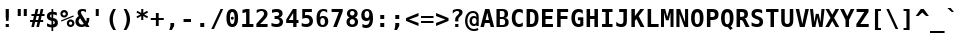 SplineFontDB: 1.0
FontName: ArundinaSansMono-Bold
FullName: Arundina Sans Mono Bold
FamilyName: Arundina Sans Mono
Weight: Bold
Copyright: Copyright (c) 2003 by Bitstream, Inc. All Rights Reserved.\nCopyright (c) 2007 by Software Industry Promotion Agency (Public Organization). All Rights Reserved.
Version: 1.20
ItalicAngle: 0
UnderlinePosition: -213
UnderlineWidth: 141
Ascent: 800
Descent: 200
Order2: 1
XUID: [1021 375 425136265 6984372]
FSType: 4
OS2Version: 2
OS2_WeightWidthSlopeOnly: 0
OS2_UseTypoMetrics: 1
CreationTime: 1050374940
ModificationTime: 1171885163
PfmFamily: 49
TTFWeight: 700
TTFWidth: 5
LineGap: 12
VLineGap: 0
Panose: 2 11 3 0 2 2 2 2 2 4
OS2TypoAscent: 0
OS2TypoAOffset: 1
OS2TypoDescent: -200
OS2TypoDOffset: 1
OS2TypoLinegap: 0
OS2WinAscent: -201
OS2WinAOffset: 1
OS2WinDescent: 47
OS2WinDOffset: 1
HheadAscent: -201
HheadAOffset: 1
HheadDescent: -47
HheadDOffset: 1
OS2SubXSize: 700
OS2SubYSize: 650
OS2SubXOff: 0
OS2SubYOff: 140
OS2SupXSize: 700
OS2SupYSize: 650
OS2SupXOff: 0
OS2SupYOff: 477
OS2StrikeYSize: 50
OS2StrikeYPos: 250
OS2FamilyClass: 1285
OS2Vendor: 'Bits'
ScriptLang: 2
 1 latn 1 dflt 
 0 
ChainSub: coverage 0 0 'liga' 0 0 0 1
 1 1 0
  Coverage: 7 uni0E47
  BCoverage: 12 uni0E2C.alt1
 1
  SeqLookup: 0 'L019'
EndFPST
ChainSub: coverage 0 0 'liga' 0 0 0 1
 1 0 1
  Coverage: 7 uni0E2C
  FCoverage: 39 uni0E34 uni0E35 uni0E36 uni0E37 uni0E47
 1
  SeqLookup: 0 'L019'
EndFPST
ChainSub: coverage 0 0 'liga' 0 0 0 1
 1 0 1
  Coverage: 15 uni0E0E uni0E0F
  FCoverage: 38 uni0E38.alt1 uni0E39.alt1 uni0E3A.alt1
 1
  SeqLookup: 0 'L019'
EndFPST
ChainSub: coverage 0 0 'liga' 0 0 0 1
 1 1 0
  Coverage: 5 a b c
  BCoverage: 23 uni0E1B uni0E1D uni0E1F
 1
  SeqLookup: 0 'L019'
EndFPST
ChainSub: coverage 0 0 'liga' 0 0 0 1
 1 0 1
  Coverage: 5 a b c
  FCoverage: 64 uni0E48.alt1 uni0E49.alt1 uni0E4A.alt1 uni0E4B.alt1 uni0E4C.alt1
 1
  SeqLookup: 0 'L019'
EndFPST
ChainSub: coverage 0 0 'liga' 0 0 0 1
 1 1 0
  Coverage: 64 uni0E48.alt2 uni0E49.alt2 uni0E4A.alt2 uni0E4B.alt2 uni0E4C.alt2
  BCoverage: 5 a b c
 1
  SeqLookup: 0 'L019'
EndFPST
ChainSub: coverage 0 0 'liga' 0 0 0 1
 1 1 0
  Coverage: 23 uni0E38 uni0E39 uni0E3A
  BCoverage: 23 uni0E1B uni0E1D uni0E1F
 1
  SeqLookup: 0 'L020'
EndFPST
ChainSub: coverage 0 0 'liga' 0 0 0 1
 1 0 1
  Coverage: 64 uni0E48.alt1 uni0E49.alt1 uni0E4A.alt1 uni0E4B.alt1 uni0E4C.alt1
  FCoverage: 12 uni0E33.alt1
 1
  SeqLookup: 0 'L019'
EndFPST
ChainSub: coverage 0 0 'liga' 0 0 0 1
 1 1 0
  Coverage: 7 uni0E33
  BCoverage: 64 uni0E48.alt1 uni0E49.alt1 uni0E4A.alt1 uni0E4B.alt1 uni0E4C.alt1
 1
  SeqLookup: 0 'L019'
EndFPST
ChainSub: coverage 0 0 'liga' 0 0 0 1
 1 1 0
  Coverage: 7 uni0E33
  BCoverage: 23 uni0E1B uni0E1D uni0E1F
 1
  SeqLookup: 0 'L019'
EndFPST
ChainSub: coverage 0 0 'liga' 0 0 0 1
 1 0 1
  Coverage: 64 uni0E48.alt2 uni0E49.alt2 uni0E4A.alt2 uni0E4B.alt2 uni0E4C.alt2
  FCoverage: 7 uni0E33
 1
  SeqLookup: 0 'L020'
EndFPST
ChainSub: coverage 0 0 'liga' 0 0 0 1
 1 1 0
  Coverage: 23 uni0E38 uni0E39 uni0E3A
  BCoverage: 31 uni0E0E uni0E0F uni0E24 uni0E26
 1
  SeqLookup: 0 'L019'
EndFPST
ChainSub: coverage 0 0 'liga' 0 0 0 1
 1 1 0
  Coverage: 64 uni0E48.alt2 uni0E49.alt2 uni0E4A.alt2 uni0E4B.alt2 uni0E4C.alt2
  BCoverage: 77 uni0E34.alt1 uni0E35.alt1 uni0E36.alt1 uni0E37.alt1 uni0E31.alt1 uni0E4D.alt1
 1
  SeqLookup: 0 'L021'
EndFPST
ChainSub: coverage 0 0 'liga' 0 0 0 1
 1 1 0
  Coverage: 64 uni0E48.alt2 uni0E49.alt2 uni0E4A.alt2 uni0E4B.alt2 uni0E4C.alt2
  BCoverage: 47 uni0E31 uni0E34 uni0E35 uni0E36 uni0E37 uni0E4D
 1
  SeqLookup: 0 'L020'
EndFPST
ChainSub: coverage 0 0 'liga' 0 0 0 1
 1 1 0
  Coverage: 63 uni0E31 uni0E34 uni0E35 uni0E36 uni0E37 uni0E47 uni0E4D uni0E4E
  BCoverage: 23 uni0E1B uni0E1D uni0E1F
 1
  SeqLookup: 0 'L019'
EndFPST
ChainSub: coverage 0 0 'liga' 0 0 0 1
 1 1 0
  Coverage: 64 uni0E48.alt2 uni0E49.alt2 uni0E4A.alt2 uni0E4B.alt2 uni0E4C.alt2
  BCoverage: 23 uni0E1B uni0E1D uni0E1F
 1
  SeqLookup: 0 'L019'
EndFPST
ChainSub: coverage 0 0 'liga' 0 0 0 1
 1 0 0
  Coverage: 39 uni0E48 uni0E49 uni0E4A uni0E4B uni0E4C
 1
  SeqLookup: 0 'L019'
EndFPST
ChainSub: coverage 0 0 'liga' 0 0 0 1
 1 0 1
  Coverage: 15 uni0E0D uni0E10
  FCoverage: 23 uni0E38 uni0E39 uni0E3A
 1
  SeqLookup: 0 'L019'
EndFPST
MacFeat: 0 0 0
MacName: 0 0 24 "All Typographic Features"
MacSetting: 0
MacName: 0 0 12 "All Features"
MacFeat: 1 0 0
MacName: 0 0 16 "Common Ligatures"
EndMacFeatures
GenTags: 3 sb'L019' sb'L020' sb'L021'
TableOrder: GPOS 1
	'kern'
TableOrder: GSUB 2
	'frac'
	'liga'
TtfTable: prep 90
\,ZLZ!4i.2!!*'$.fm3]!WW9%!\4;c!!3.N!-/'F!(-`7!!k*h!!<4d!-/'F!(-`7!!k(T^&S06
ScF<A>l[4l-iaN'!4i.5!!E9,/%>QZ+@U]m(dn?(
EndTtf
TtfTable: fpgm 354
\,ZL[9=Os-:fst'!KL<m!WRk`!(7j<!!iQ,?X>=o!!+Vn+@U!4YQ8,`\,ZR]\,ZOZ+YC2(""YQa
YQH1@;HP/H+Gq;!8S!]$7NcAQA?Z1_7NcAQA5ZMSAVsVD+KtiE=D8n^!*!&DYWu>1BcsV[<*1<J
5\4)$3\@iA"=tZbYQQ7A;HP0$=Wg0VC11YW"=6M[C11XN=<i]+0E!K4!!OoH+Ktqp:fpRsY^f+\
YWtTZ)^-@I7BjR(=KoS/)^/?e/[tcb/0H'(Bgf0+?m$R\I;'NdYQ8,`\,Zab\,Z^_/[tcd/5%+i
""$rKY^d[s5Zru%+Ktqp;ck7fYeZ-R)i>kC+Ktqp;ck7f\,cSeMAqEt=WjpN-<""k+h.P<MM`@1
,?Z/!!!=QH=KhlR7CWAK:fnqc\,h+)+WIWf,t0%%,9^2/+^%2b\,Zgd92eq]6lR9m=Y0UR
EndTtf
TtfTable: cvt  24
!#,DX!%S$q!!!!*s+14N!D3=u!Or+8
EndTtf
TtfTable: maxp 32
!!*'"!LNkT!"]-&!!E9&z!"&]+!WW>3!!<3%
EndTtf
LangName: 1033 "" "" "" "Arundina Sans Mono Bold" "" "" "" "" "SIPA" "" "" "ftp://mirror.in.th/font" "" "Copyright (c) 2003 by Bitstream, Inc.+AAoACgAA-All Rights Reserved.+AAoACgAA-Bitstream Vera is a trademark of Bitstream, Inc.+AAoACgAA-Permission is hereby granted, free of charge, to any person obtaining a copy of the fonts accompanying this license (+ACIA-Fonts+ACIA) and associated documentation files (the +ACIA-Font Software+ACIA), to reproduce and distribute the Font Software, including without limitation the rights to use, copy, merge, publish, distribute, and/or sell copies of the Font Software, and to permit persons to whom the Font Software is furnished to do so, subject to the following conditions:+AAoACgAA-The above copyright and trademark notices and this permission notice shall be included in all copies of one or more of the Font Software typefaces.+AAoACgAA-The Font Software may be modified, altered, or added to, and in particular the designs of glyphs or characters in the Fonts may be modified and additional glyphs or characters may be added to the Fonts, only if the fonts are renamed to names not containing either the words +ACIA-Bitstream+ACIA or the word +ACIA-Vera+ACIA.+AAoACgAA-This License becomes null and void to the extent applicable to Fonts or Font Software that has been modified and is distributed under the +ACIA-Bitstream Vera+ACIA names.+AAoACgAA-The Font Software may be sold as part of a larger software package but no copy of one or more of the Font Software typefaces may be sold by itself.+AAoACgAA-THE FONT SOFTWARE IS PROVIDED +ACIA-AS IS+ACIA, WITHOUT WARRANTY OF ANY KIND, EXPRESS OR IMPLIED, INCLUDING BUT NOT LIMITED TO ANY WARRANTIES OF MERCHANTABILITY, FITNESS FOR A PARTICULAR PURPOSE AND NONINFRINGEMENT OF COPYRIGHT, PATENT, TRADEMARK, OR OTHER RIGHT. IN NO EVENT SHALL BITSTREAM OR THE GNOME FOUNDATION BE LIABLE FOR ANY CLAIM, DAMAGES OR OTHER LIABILITY, INCLUDING ANY GENERAL, SPECIAL, INDIRECT, INCIDENTAL, OR CONSEQUENTIAL DAMAGES, WHETHER IN AN ACTION OF CONTRACT, TORT OR OTHERWISE, ARISING FROM, OUT OF THE USE OR INABILITY TO USE THE FONT SOFTWARE OR FROM OTHER DEALINGS IN THE FONT SOFTWARE.+AAoACgAA-Except as contained in this notice, the names of Software Industry Promotion Agency (Public Organization), shall not be used in advertising or otherwise to promote the sale, use or other dealings in this Font Software without prior written authorization from the Software Industry Promotion Agency (Public Organization). For further information, contact: pr@sipa.or.th." "" "" "Arundina Sans Mono" "Bold" "Arundina Sans Mono Bold" 
GaspTable: 3 8 2 16 1 65535 3
Encoding: UnicodeBmp
Compacted: 1
UnicodeInterp: none
NameList: Adobe Glyph List
DisplaySize: -24
AntiAlias: 1
FitToEm: 1
WinInfo: 24 24 7
BeginChars: 65566 408
StartChar: .notdef
Encoding: 65536 -1 0
Width: 364
Flags: W
TtfInstrs: 67
\,Zdf\,Zgg\,ZdG\,ZNU\,ZL^\,ZgH\,ZTc\Gua4"8oY/!"c[@"onc'!4r46!!*'$!!Fga!!*'#
!!N?*.ki[X
EndTtf
Fore
31 426 m 1,0,-1
 333 426 l 1,1,-1
 333 -107 l 1,2,-1
 31 -107 l 1,3,-1
 31 426 l 1,0,-1
299 -73 m 1,4,-1
 299 392 l 1,5,-1
 65 392 l 1,6,-1
 65 -73 l 1,7,-1
 299 -73 l 1,4,-1
EndSplineSet
EndChar
StartChar: NULL
Encoding: 65537 -1 1
Width: 0
Flags: W
EndChar
StartChar: nonmarkingreturn
Encoding: 65538 12 2
Width: 364
Flags: W
EndChar
StartChar: space
Encoding: 32 32 3
Width: 364
Flags: W
EndChar
StartChar: exclam
Encoding: 33 33 4
Width: 364
Flags: W
TtfInstrs: 67
])Vj3!WW9%"=pt^!>)a@"OOXY!YDjA#g`R]!!#Gi\,ZXb)n>qO!"(nm\,ZLt=L\>30,qG%!<<6d
=h"G3gb:G_
EndTtf
Fore
221 83 m 1,0,-1
 221 0 l 1,1,-1
 142 0 l 1,2,-1
 142 83 l 1,3,-1
 221 83 l 1,0,-1
221 440 m 1,4,-1
 221 247 l 1,5,-1
 212 142 l 1,6,-1
 153 142 l 1,7,-1
 142 247 l 1,8,-1
 142 440 l 1,9,-1
 221 440 l 1,4,-1
EndSplineSet
EndChar
StartChar: quotedbl
Encoding: 34 34 5
Width: 364
Flags: W
TtfInstrs: 89
\,Zdf\,Zgg\,ZNa\GuX1!rTP.#S=KG"jjaZ"Y[Cd"98N$!4W"/79I&"!\YM'!!3--5$>Aq!(C#"
!!Y(q\Gug6$9hV&!!3_A!!(fa!!LZY!!U_'0`V1R
EndTtf
Fore
295 277 m 1,0,-1
 219 277 l 1,1,-1
 219 440 l 1,2,-1
 295 440 l 1,3,-1
 295 277 l 1,0,-1
144 277 m 1,4,-1
 68 277 l 1,5,-1
 68 440 l 1,6,-1
 144 440 l 1,7,-1
 144 277 l 1,4,-1
EndSplineSet
EndChar
StartChar: numbersign
Encoding: 35 35 6
Width: 364
Flags: W
TtfInstrs: 153
!4W"/79I&"$niR1!"8i15$>Aq!(C#"!"^e&\H!0@"?ou#!!rW+!"&]//%Ycb!!*'(!!Fg^!!NqD
!!(BU!!X"E!!D#d!"9FK!!qAi!"':I!"RAc!"':I!#!Yg!!j.G!#3ei!#<kj!!X"E!#Eqk!!NqD
!#X(m!!<eB!#j4o!!X"E!$'@q!#6'T!$0Fr!$9K@0`V1R
EndTtf
Fore
181 323 m 1,0,-1
 240 323 l 1,1,-1
 268 434 l 1,2,-1
 334 434 l 1,3,-1
 306 323 l 1,4,-1
 363 323 l 1,5,-1
 363 260 l 1,6,-1
 290 260 l 1,7,-1
 268 173 l 1,8,-1
 329 173 l 1,9,-1
 329 110 l 1,10,-1
 253 110 l 1,11,-1
 225 0 l 1,12,-1
 160 0 l 1,13,-1
 187 110 l 1,14,-1
 127 110 l 1,15,-1
 99 0 l 1,16,-1
 34 0 l 1,17,-1
 62 110 l 1,18,-1
 1 110 l 1,19,-1
 1 173 l 1,20,-1
 77 173 l 1,21,-1
 99 260 l 1,22,-1
 35 260 l 1,23,-1
 35 323 l 1,24,-1
 115 323 l 1,25,-1
 143 434 l 1,26,-1
 209 434 l 1,27,-1
 181 323 l 1,0,-1
164 260 m 1,28,-1
 142 173 l 1,29,-1
 203 173 l 1,30,-1
 225 260 l 1,31,-1
 164 260 l 1,28,-1
EndSplineSet
EndChar
StartChar: dollar
Encoding: 36 36 7
Width: 364
Flags: W
TtfInstrs: 185
\c<oS'`\=d\,[]a\,ZNU\,[Z`\,Z]Z\,[]a\Gug6!rTP.'%",g$IH9_"q\9E$dcB`&eMPQ%+)Ka
'bIkT%a_]c%PPBn%fd=E+qYGJ\,Z^E\,[Dn\,[-Q\,[Go\,[]a\,[Jp\,[Z`\,[Mq\,Z^E\,[W+
\,Z^E\,[f0\,[]a\,[r(\,[Z`\,[u)!4W"I0=Uui0=h,j!"/cF&J@+8!"T&;!#cF^3P#24!"/cF
&J@)X0`V1R
EndTtf
Fore
205 67 m 1,0,1
 224 69 224 69 234 81 c 128,-1,2
 244 93 244 93 244 111 c 0,3,4
 244 148 244 148 205 156 c 1,5,-1
 205 67 l 1,0,1
163 325 m 1,6,7
 126 319 126 319 126 285 c 0,8,9
 126 252 126 252 163 241 c 1,10,-1
 163 325 l 1,6,7
163 -89 m 1,11,-1
 163 0 l 1,12,13
 111 2 111 2 51 27 c 1,14,-1
 51 104 l 1,15,16
 81 87 81 87 109.5 77 c 128,-1,17
 138 67 138 67 163 67 c 1,18,-1
 163 164 l 1,19,20
 48 186 48 186 48 278 c 0,21,22
 48 328 48 328 78 356 c 0,23,24
 110 386 110 386 163 389 c 1,25,-1
 163 459 l 1,26,-1
 205 459 l 1,27,-1
 205 389 l 1,28,29
 245 388 245 388 295 372 c 1,30,-1
 295 297 l 1,31,32
 256 321 256 321 205 325 c 1,33,-1
 205 234 l 1,34,35
 322 216 322 216 322 113 c 0,36,37
 322 63 322 63 290 34 c 0,38,39
 259 3 259 3 205 0 c 1,40,-1
 205 -89 l 1,41,-1
 163 -89 l 1,11,-1
EndSplineSet
EndChar
StartChar: percent
Encoding: 37 37 8
Width: 364
Flags: W
TtfInstrs: 24
!4W"30=Uu^79I&"0J=BU!&+BU5$9Qo
EndTtf
Fore
10 328 m 256,0,1
 10 368 10 368 37 395 c 256,2,3
 64 422 64 422 104 422 c 0,4,5
 143 422 143 422 171 395 c 0,6,7
 198 367 198 367 198 328 c 0,8,9
 198 290 198 290 171 261 c 0,10,11
 143 234 143 234 104 234 c 0,12,13
 64 234 64 234 37 261 c 256,14,15
 10 288 10 288 10 328 c 256,0,1
104 368 m 0,16,17
 86 368 86 368 75 357 c 0,18,19
 63 345 63 345 63 328 c 256,20,21
 63 311 63 311 75 299 c 0,22,23
 86 288 86 288 104 288 c 256,24,25
 122 288 122 288 132 299 c 0,26,27
 144 311 144 311 144 328 c 256,28,29
 144 345 144 345 132 357 c 0,30,31
 121 368 121 368 104 368 c 0,16,17
333 289 m 1,32,-1
 345 260 l 1,33,-1
 36 137 l 1,34,-1
 25 165 l 1,35,-1
 333 289 l 1,32,-1
171 94 m 256,36,37
 171 134 171 134 198 161 c 0,38,39
 228 189 228 189 265 189 c 256,40,41
 302 189 302 189 332 161 c 0,42,43
 360 131 360 131 360 94 c 256,44,45
 360 57 360 57 332 27 c 0,46,47
 304 0 304 0 265 0 c 0,48,49
 227 0 227 0 198 27 c 0,50,51
 171 54 171 54 171 94 c 256,36,37
265 135 m 256,52,53
 248 135 248 135 236 123 c 0,54,55
 225 110 225 110 225 94 c 256,56,57
 225 78 225 78 236 65 c 1,58,59
 249 54 249 54 265 54 c 256,60,61
 281 54 281 54 294 65 c 1,62,63
 306 79 306 79 306 94 c 256,64,65
 306 109 306 109 294 123 c 0,66,67
 282 135 282 135 265 135 c 256,52,53
EndSplineSet
EndChar
StartChar: ampersand
Encoding: 38 38 9
Width: 364
Flags: W
TtfInstrs: 372
])X2Y!WWE)"=lb[!#>P^!%%[n!&ag)!(Hr9!*0(I!+l3Y!-S>i!/:J$!1!U4!2]`D!4DkT!6,!d
!7h,t!9O8/!;6C?!"W@$*<69D-NFn^-NGIn-NH%)-NHU9-NI0I-NI`Y-NJ;i-NJl$-NKG4-NL"D
-NLRT-NM-d-NM]t-NFWr5m78M!%.d>!%.aJE<*KK!(C#"!"CS#\H!'=$9hV&!!#Gi\,ZR`)n>qM
!!GJg\,ZLt=L\>T0,qG%+oha0=h4SE!!3-0&J@+6!"BLM!"o84r':Jdkl;=rq#D$-!c^LJ!#P\K
!%7g[!&srk!([)&!*B46!,)?F!-eJV!/LUf!13a!!2ol1!4W"A!6>-Q!8%8a!9aCq!;HO,!"W@$
*<6?F&c`aK&ca<[&calk&cbH&&cc#6&ccSF&cd.V&cd^f&ce:!&cej1&cfEA&cfuQ&cgPa&c`D]
\c<QI!WWZA&ihX#
EndTtf
Fore
257 21 m 1,0,1
 212 -9 212 -9 159 -9 c 0,2,3
 93 -9 93 -9 52 30 c 0,4,5
 11 68 11 68 11 130 c 0,6,7
 11 218 11 218 94 269 c 1,8,9
 65 314 65 314 65 349 c 0,10,11
 65 397 65 397 97 422.5 c 128,-1,12
 129 448 129 448 190 448 c 0,13,14
 233 448 233 448 273 436 c 1,15,-1
 273 360 l 1,16,17
 234 382 234 382 196 382 c 0,18,19
 148 382 148 382 148 349 c 0,20,21
 148 338 148 338 157 320 c 128,-1,22
 166 302 166 302 186 271 c 2,23,-1
 278 130 l 1,24,25
 291 152 291 152 291 187 c 0,26,27
 291 196 291 196 290.5 204 c 128,-1,28
 290 212 290 212 289 220 c 1,29,-1
 358 220 l 1,30,-1
 358 205 l 2,31,32
 358 121 358 121 317 73 c 1,33,-1
 364 0 l 1,34,-1
 271 0 l 1,35,-1
 257 21 l 1,36,-1
 257 21 l 1,0,1
130 216 m 1,37,38
 91 191 91 191 91 146 c 0,39,40
 91 109 91 109 114 86 c 0,41,42
 136 61 136 61 171 61 c 0,43,44
 187 61 187 61 204 68 c 1,45,46
 205 69 205 69 205.5 69 c 128,-1,47
 206 69 206 69 207 70 c 1,48,49
 211 72 211 72 214.5 73.5 c 128,-1,50
 218 75 218 75 221 77 c 1,51,-1
 130 216 l 1,52,-1
 130 216 l 1,37,38
EndSplineSet
EndChar
StartChar: quotesingle
Encoding: 39 39 10
Width: 364
Flags: W
TtfInstrs: 34
])Vg2!WW6$"=jJ^!!#Gi\,ZR`)n>qM!"(nm\,ZNa0JNP-
EndTtf
Fore
219 277 m 1,0,-1
 144 277 l 1,1,-1
 144 440 l 1,2,-1
 219 440 l 1,3,-1
 219 277 l 1,0,-1
EndSplineSet
EndChar
StartChar: parenleft
Encoding: 40 40 11
Width: 364
Flags: W
TtfInstrs: 164
])Vp5!WWQ-"=lb[!#>P:!%%[J!&afZ!(Hqj!*0(%!+l35!-S>E!/:IU!1!Te!2]_u!4Dk0!6,!@
!7h,P!9O7`!;6Bp!"W@$*<69D!rs):!rsYJ!rt4Z!rtdj!ru@%!rup5!s!KE!s"&U!s"Ve!s#1u
!s#b0!s$=@!s$mP!rrgN5m78M!!<5o!!<3&E<*KK"u!Id!&(h^$nj:h
EndTtf
Fore
273 458 m 1,0,1
 234 387 234 387 215 321.5 c 128,-1,2
 196 256 196 256 196 190 c 256,3,4
 196 124 196 124 215 58 c 128,-1,5
 234 -8 234 -8 273 -80 c 1,6,-1
 205 -80 l 1,7,8
 158 -11 158 -11 135.5 55 c 128,-1,9
 113 121 113 121 113 190 c 0,10,11
 113 326 113 326 205 458 c 1,12,-1
 273 458 l 1,13,-1
 273 458 l 1,0,1
EndSplineSet
EndChar
StartChar: parenright
Encoding: 41 41 12
Width: 364
Flags: W
TtfInstrs: 160
])Vp5!WWQ-"=lbA!9sOk!;Z[&!!7.+*rm/Y$32LT$33'd$33Wt$343/$34c?$35>O$35n_$36Io
$37%*$37U:$380J$38`Z$39;j$39l%$31TB5ofq3!"&]D!"&]T!"&]d!"&]t!"&^/!"&^?!"&^O
!"&^_!"&^o!"&_*!"&_:!"&_J!"&_Z!"&]9E<*KK"u!Id!&$#\
EndTtf
Fore
158 458 m 1,0,1
 206 391 206 391 228.5 325 c 128,-1,2
 251 259 251 259 251 190 c 256,3,4
 251 121 251 121 228.5 55 c 128,-1,5
 206 -11 206 -11 158 -80 c 1,6,-1
 91 -80 l 1,7,8
 130 -8 130 -8 149 58 c 128,-1,9
 168 124 168 124 168 190 c 256,10,11
 168 256 168 256 149 321.5 c 128,-1,12
 130 387 130 387 91 458 c 1,13,-1
 158 458 l 1,0,1
EndSplineSet
EndChar
StartChar: asterisk
Encoding: 42 42 13
Width: 364
Flags: W
TtfInstrs: 110
])Vs6!WWB("=pt^"VA0D%+)Ka";&'C%aY3c!!Fsb!!#Gi\,Zsk)n>qX!"(nm\c;^1"98lC&imN'
!rrH(%1s45\c;p7"98lC&imN'#lk).%1s45\c<-="98lC&imN'%fc_4%1s450JNP-
EndTtf
Fore
230 308 m 1,0,-1
 327 257 l 1,1,-1
 304 215 l 1,2,-1
 207 269 l 1,3,-1
 207 168 l 1,4,-1
 156 168 l 1,5,-1
 156 269 l 1,6,-1
 58 215 l 1,7,-1
 36 257 l 1,8,-1
 134 308 l 1,9,-1
 36 359 l 1,10,-1
 58 401 l 1,11,-1
 156 347 l 1,12,-1
 156 448 l 1,13,-1
 207 448 l 1,14,-1
 207 347 l 1,15,-1
 304 401 l 1,16,-1
 327 359 l 1,17,-1
 230 308 l 1,0,-1
EndSplineSet
EndChar
StartChar: plus
Encoding: 43 43 14
Width: 364
Flags: W
TtfInstrs: 63
])Vs6!WWB("=pt^";&'C!784U"VA0D$.&[^!"(Bh!!Fse!!*'#!!3-'/%>Q\&@_]Ed's&V&@_]G
cnI0S
EndTtf
Fore
217 225 m 1,0,-1
 344 225 l 1,1,-1
 344 155 l 1,2,-1
 217 155 l 1,3,-1
 217 27 l 1,4,-1
 147 27 l 1,5,-1
 147 155 l 1,6,-1
 19 155 l 1,7,-1
 19 225 l 1,8,-1
 147 225 l 1,9,-1
 147 352 l 1,10,-1
 217 352 l 1,11,-1
 217 225 l 1,0,-1
EndSplineSet
EndChar
StartChar: comma
Encoding: 44 44 15
Width: 364
Flags: W
TtfInstrs: 19
\c;a2"98NS!4W"/0=Uu`0/,*\
EndTtf
Fore
228 108 m 1,0,-1
 228 28 l 1,1,-1
 171 -85 l 1,2,-1
 107 -85 l 1,3,-1
 136 28 l 1,4,-1
 136 108 l 1,5,-1
 228 108 l 1,0,-1
EndSplineSet
EndChar
StartChar: hyphen
Encoding: 45 45 16
Width: 364
Flags: W
TtfInstrs: 27
\c;a2!WW<Q\,ZO@\,Z]f!4i.1!!*'%.ki[X
EndTtf
Fore
275 217 m 1,0,-1
 275 131 l 1,1,-1
 89 131 l 1,2,-1
 89 217 l 1,3,-1
 275 217 l 1,0,-1
EndSplineSet
EndChar
StartChar: period
Encoding: 46 46 17
Width: 364
Flags: W
TtfInstrs: 32
\c;a2!WW<Q!4W"/79I&"!A>D&!!*'&5$>Aq!8K7_
EndTtf
Fore
231 108 m 1,0,-1
 231 0 l 1,1,-1
 132 0 l 1,2,-1
 132 108 l 1,3,-1
 231 108 l 1,0,-1
EndSplineSet
EndChar
StartChar: slash
Encoding: 47 47 18
Width: 364
Flags: W
TtfInstrs: 24
!4W"00=Uu^79I&"!&#;%!!!!+5$9Qo
EndTtf
Fore
330 440 m 1,0,-1
 99 -56 l 1,1,-1
 33 -56 l 1,2,-1
 265 440 l 1,3,-1
 330 440 l 1,0,-1
EndSplineSet
EndChar
StartChar: zero
Encoding: 48 48 19
Width: 364
Flags: W
TtfInstrs: 369
\,[g.\,[j/\,[fd\,[Pr\,[O&\,[2t5oTe>!##>Z!##>j!##?%!##?5!##?E!##?U!##?e!##?u
!##@0!##@@!##@P!##@`!##>A>sSVojT#qoo`,X*!aW;9-4mZe+l'R-);IL]!9sP%!;Z[5!!6Fl
)ZU`U)#u)c)#uYs)$!5.)$!e>)$"@N)$"p^)$#Kn)$$'))$$W9)$%2I)$%bY)$&=i)#t+O!4W"/
79I&"+"nSD!$;1J5$>Aq!(C#"!$a-9\H!iS"?otu!$;c^!"dpO"T[ce&-2M+&-)c;5oTe@!"],Y
!"],i!"]-$!"]-4!"]-D!"]-T!"]-d!"]-t!"]./!"].?!"].O!"]._!"],>?+9kZ&@_]Ugd)kZ
(B>3N-NFn^2ZOTn7fX;)<ra!9B)i\IG5rBYLB&(iQN.d$VZ7J4[f@0D`rHkTf)QQd%:)7'!9O7s
!;6C.!!6F[0`V1R
EndTtf
Fore
145 220 m 256,0,1
 145 235 145 235 156 246 c 256,2,3
 167 257 167 257 182 257 c 256,4,5
 197 257 197 257 208 246 c 256,6,7
 219 235 219 235 219 220 c 256,8,9
 219 205 219 205 208 194 c 256,10,11
 197 183 197 183 182 183 c 256,12,13
 167 183 167 183 156 194 c 256,14,15
 145 205 145 205 145 220 c 256,0,1
182 375 m 256,16,17
 152 375 152 375 138 338 c 128,-1,18
 124 301 124 301 124 220 c 256,19,20
 124 139 124 139 138 102 c 128,-1,21
 152 65 152 65 182 65 c 256,22,23
 212 65 212 65 226 102 c 128,-1,24
 240 139 240 139 240 220 c 0,25,26
 240 299 240 299 226 338 c 0,27,28
 212 375 212 375 182 375 c 256,16,17
36 220 m 0,29,30
 36 448 36 448 182 448 c 0,31,32
 327 448 327 448 327 220 c 0,33,34
 327 -9 327 -9 182 -9 c 0,35,36
 36 -9 36 -9 36 220 c 0,29,30
EndSplineSet
EndChar
StartChar: one
Encoding: 49 49 20
Width: 364
Flags: W
TtfInstrs: 79
\c;m6!rrER\,Z[D\GuU0!rTP.!t_sB$.-0^#ql:g!!#Gi\,ZXb)n>qO!"(nm\,ZLt=L\>:0,qG%
#QOuk=h"G3gpd=gd's&\cnI0S
EndTtf
Fore
153 77 m 1,0,-1
 153 363 l 1,1,-1
 62 340 l 1,2,-1
 62 419 l 1,3,-1
 153 440 l 1,4,-1
 237 440 l 1,5,-1
 237 77 l 1,6,-1
 335 77 l 1,7,-1
 335 0 l 1,8,-1
 55 0 l 1,9,-1
 55 77 l 1,10,-1
 153 77 l 1,0,-1
EndSplineSet
EndChar
StartChar: two
Encoding: 50 50 21
Width: 364
Flags: W
TtfInstrs: 220
\c;^1#lk&X\,ZL?\,[;k\,[9t!4W"/79I&"&hb37!"o8=5$>Aq!(C#"!!+_l\GuX1"?otu!!(fa
!"ojR!"8i.r':Jdkl;+lq#Cg'!c^LJ!#P\E!%7gU!&sre!([(u!*B40!,)?@!-eJP!/LU`!13`p
!2ol+!4W";!6>-K!8%8[!9aCk!;HO&!"W@$*<6?F$ih+E$ih[U$ii6e$iifu$ijB0$ijr@$ikMP
$il(`$ilXp$im4+$imd;$in?K$ino[$igcW\c<6@!<<`E&ihX#
EndTtf
Fore
314 77 m 1,0,-1
 314 0 l 1,1,-1
 34 0 l 1,2,-1
 34 74 l 1,3,-1
 81 124 l 2,4,5
 165 214 165 214 183 235 c 0,6,7
 206 260 206 260 215.5 279.5 c 128,-1,8
 225 299 225 299 225 318 c 0,9,10
 225 348 225 348 207 364 c 128,-1,11
 189 380 189 380 156 380 c 0,12,13
 133 380 133 380 104 370.5 c 128,-1,14
 75 361 75 361 43 344 c 1,15,-1
 43 425 l 1,16,17
 109 448 109 448 163 448 c 0,18,19
 232 448 232 448 273 416 c 0,20,21
 313 383 313 383 313 327 c 0,22,23
 313 301 313 301 304 278 c 0,24,25
 296 255 296 255 274 228 c 0,26,27
 266 217 266 217 245 194.5 c 128,-1,28
 224 172 224 172 189 137 c 0,29,30
 169 118 169 118 154 103 c 128,-1,31
 139 88 139 88 128 77 c 1,32,-1
 314 77 l 1,0,-1
EndSplineSet
EndChar
StartChar: three
Encoding: 51 51 22
Width: 364
Flags: W
TtfInstrs: 422
\c<<B!<<3P\,[*P\Gud5!rTV0'EA.6&J5X9\c<oS!<<]D&imH%+tl4c!9sP.!;Z[>!!7.+*rm/Y
+oj%l+ojV'+ok17+okaG+ol<W+ollg+omH"+on#2+onSB+oo.R+oo^b+op9r+opj-+oqE=+oi-Z
5ofq3!$VC\!$VCl!$VD'!$VD7!$VDG!$VDW!$VDg!$VE"!$VE2!$VEB!$VER!$VEb!$VEr!$VCQ
EOc&c!!<).!%6P%\,ZLt=L\>?0,qG%%0-`!=h"G379I&")D<&?!#bh?5$>Gs!<<*"""Uk]%1p#L
#i%]L!9jIh!;QU#!!6Fl)ZU]T#QQ7Q#QQga#QRBq#QRs,#QSN<#QT)L#QTY\#QU4l#QUe'#QV@7
#QVpG#QWKW#QP<>\c<';)?:3Y&imN''EA+5!>,r)\c<`N)?:3Y&imH%)A'CY+5B.$!#GVW!%.ag
!&jm"!(R#2!*9.B!+u9R!-\Db!/COr!1*[-!2ff=!4MqM!65']!7q2m!"E4""T[Zb*ru!7*rl@J
0JNP-
EndTtf
Fore
115 197 m 1,0,-1
 115 274 l 1,1,-1
 162 274 l 2,2,3
 194 274 194 274 212 287 c 128,-1,4
 230 300 230 300 230 323 c 0,5,6
 230 347 230 347 212 361 c 128,-1,7
 194 375 194 375 162 375 c 0,8,9
 114 375 114 375 50 350 c 1,10,-1
 50 430 l 1,11,12
 112 448 112 448 167 448 c 0,13,14
 236 448 236 448 275 418 c 256,15,16
 314 388 314 388 314 334 c 0,17,18
 314 295 314 295 292 270 c 128,-1,19
 270 245 270 245 228 237 c 1,20,21
 276 229 276 229 300.5 200 c 128,-1,22
 325 171 325 171 325 123 c 0,23,24
 325 58 325 58 283.5 24.5 c 128,-1,25
 242 -9 242 -9 164 -9 c 0,26,27
 98 -9 98 -9 37 13 c 1,28,-1
 37 94 l 1,29,30
 95 66 95 66 164 66 c 0,31,32
 200 66 200 66 220.5 82 c 128,-1,33
 241 98 241 98 241 126 c 0,34,35
 241 160 241 160 220.5 178.5 c 128,-1,36
 200 197 200 197 162 197 c 2,37,-1
 115 197 l 1,0,-1
EndSplineSet
EndChar
StartChar: four
Encoding: 52 52 23
Width: 364
Flags: W
TtfInstrs: 105
])Vs6!WW6$"=pt^";&'C#LKs\!>)a@$.-0^";&'C&)7/p!!#Gi\,ZUa)n>qN!"(nm\,ZLt=L\>:
0,qG%#QOuk=h4S:!!WE*/%>Q_&@_]?d(02Y!!iQ,&J@+6!!X"E!".(,0`V1R
EndTtf
Fore
94 170 m 1,0,-1
 205 170 l 1,1,-1
 205 344 l 1,2,-1
 94 170 l 1,0,-1
288 440 m 1,3,-1
 288 170 l 1,4,-1
 337 170 l 1,5,-1
 337 95 l 1,6,-1
 288 95 l 1,7,-1
 288 0 l 1,8,-1
 205 0 l 1,9,-1
 205 95 l 1,10,-1
 30 95 l 1,11,-1
 30 179 l 1,12,-1
 197 440 l 1,13,-1
 288 440 l 1,3,-1
EndSplineSet
EndChar
StartChar: five
Encoding: 53 53 24
Width: 364
Flags: W
TtfInstrs: 340
\,[O&\,[R'\,[N\\,[Jp\,[I$\Gu^3!rTP.*Y>g]$/E&k'`\=55m78R!#5M1!#5J8EBtZH)#tBO
.0((_3<0co8H9J*=TB0:B`JkJGlSQZM#\7jR/ds%W;mY5\H!?EaT*%Uf`2`ekl;Fuq#D-0%p_IA
!!rW?!#YbO!%@m_!'(#o!(d/*!*K::!,2EJ!-nPZ!/U[j!1<g%!3#r5!4`(E!6G3U!8.>e!"NuK
\,ZLt=L\>20,qG%!!!?i=h"G379I&"%5/[2!"Ao25$>Gs"TTD?""Uk]!"cX?!Sk6d!rs2="VDA-
\c<<B%0-A?&imH%%1p#L'APkm!#GVK!%.a[!&jlk!(R#&!*9.6!+u9F!-\DV!/COf!1*[!!2ff1
!4MqA!65'Q!7q2a!"E4""T[Zb'*._+'*&)>\c<ZL%0-A?&ihX#
EndTtf
Fore
296 440 m 1,0,-1
 296 364 l 1,1,-1
 127 364 l 1,2,-1
 127 282 l 1,3,4
 147 290 147 290 176 290 c 0,5,6
 241 290 241 290 282 249 c 0,7,8
 323 206 323 206 323 141 c 0,9,10
 323 71 323 71 278 32 c 0,11,12
 234 -9 234 -9 158 -9 c 0,13,14
 130 -9 130 -9 101 -4 c 128,-1,15
 72 1 72 1 42 10 c 1,16,-1
 42 89 l 1,17,18
 92 65 92 65 144 65 c 0,19,20
 238 65 238 65 238 141 c 0,21,22
 238 177 238 177 214 196 c 0,23,24
 192 217 192 217 151 217 c 0,25,26
 103 217 103 217 57 194 c 1,27,-1
 57 440 l 1,28,-1
 296 440 l 1,0,-1
EndSplineSet
EndChar
StartChar: six
Encoding: 54 54 25
Width: 364
Flags: W
TtfInstrs: 689
])W9?!WX/>"=q(a'*&(6"oncV\,[HZ\,ZTc5m78R!!WH"!!WE)EBtZH)#sj@.0'PP3<06`8H8qp
=TAX+B`J>;GlS$KM#[_[R/dEkW;m,&\Gug6aT)MFf`23Vkl:nfq#CU!%p_IA!!rW0!#Yb@!%@mP
!'(#`!(d.p!*K:+!,2E;!-nPK!/U[[!1<fk!3#r&!4`(6!6G3F!8.>V!"O"[!!rW0!##qW3C+_e
('"dD-3+JT2?40d7K<kt<WER/AcN8?FoVsOL&_Y_Q2h?oV>q&*[K$a:`W-GJec6-Zjo>hjp&GO%
%p_IA!!WE4!#>PD!%%[T!&afd!(Hqt!*0(/!+l3?!-S>O!/:I_!1!To!2]`*!4Dk:!6,!J!7h,Z
!"O!7"T[Wa%06&$%0-HL\,[0R\,[]-!4W"/79I&"*A8AB!$)%H5$>Aq!(C#"!#I:-\H!EG"?ou#
!"T&1!!!!%/%>Qq&@hcD!!3!`*rm)W"99eL"9:@\"9:pl"9;L'"9<'7"9<WG"9=2W"9=bg"9>>"
"9>n2"9?IB"9@$R"9@Tb"9A/r"98s<5ofq1!!E9<!!E9L!!E9\!!E9l!!E:'!!E:7!!E:G!!E:W
!!E:g!!E;"!!E;2!!E;B!!E;R!!E93EBsa.jo>Map&G3q!cbdO#lkbA*>&oE\,[N\\H!!;!W54e
!9jIk!;QU&!!7.+*rm,X$NMRT$NN-d$NN]t$NO9/$NOi?$NPDO$NPt_$NQOo$NR+*$NR[:$NS6J
$NSfZ$NTAj$NTr%$NL]C5ofq2!"/cD!"/cT!"/cd!"/ct!"/d/!"/d?!"/dO!"/d_!"/do!"/e*
!"/e:!"/eJ!"/eZ!"/c:EOl,Z!!!!0&J@)X0`V1R
EndTtf
Fore
190 221 m 0,0,1
 132 221 132 221 132 141 c 256,2,3
 132 61 132 61 190 61 c 256,4,5
 248 61 248 61 248 141 c 0,6,7
 248 179 248 179 233 200 c 128,-1,8
 218 221 218 221 190 221 c 0,0,1
304 351 m 1,9,10
 258 378 258 378 218 378 c 0,11,12
 123 378 123 378 120 252 c 1,13,14
 149 291 149 291 207 291 c 0,15,16
 266 291 266 291 299 253 c 0,17,18
 331 215 331 215 331 146 c 0,19,20
 331 72 331 72 294 32 c 0,21,22
 259 -9 259 -9 192 -9 c 0,23,24
 111 -9 111 -9 75 45 c 256,25,26
 39 99 39 99 39 219 c 0,27,28
 39 448 39 448 217 448 c 0,29,30
 259 448 259 448 304 430 c 1,31,-1
 304 351 l 1,9,10
EndSplineSet
EndChar
StartChar: seven
Encoding: 55 55 26
Width: 364
Flags: W
TtfInstrs: 45
!4W"/79I&"!&#;%!!!!+5$>Aq!(C#"!!4em\Gu[2"?otu!!!S?!!M(20`V1R
EndTtf
Fore
318 440 m 1,0,-1
 318 379 l 1,1,-1
 169 0 l 1,2,-1
 80 0 l 1,3,-1
 224 364 l 1,4,-1
 40 364 l 1,5,-1
 40 440 l 1,6,-1
 318 440 l 1,0,-1
EndSplineSet
EndChar
StartChar: eight
Encoding: 56 56 27
Width: 364
Flags: W
TtfInstrs: 544
\,\H@\,\KA\,\H!\,[/g\,[-p\H",[!rP>+!#>Pb!%%[r!&ag-!(Hr=!*0(M!+l3]!-S>m!/:J(
!1!U8!2]`H!4DkX!6,!h!7h-#!9O83!;6CC!"W@$*<69D.f^=b.f^mr.f_I-.f`$=.f`TM.fa/]
.fa_m.fb;(.fbk8.fcFH.fd!X.fdQh.fe-#.f^'!5m78M!%S'B!%S$NEOl,]!"o8^&J@+6!&tP"
!#jY'!&4HTr':Jdl2WO=q>`5M!c^LJ!#Ybk!%@n&!'($6!(d/F!*K:V!,2Ef!-nQ!!/U\1!1<gA
!3#rQ!4`(a!6G3q!8.?,!9jJ<!;QUL!"W@$*<6BG0`W'k0`WX&0`X360`XcF0`Y>V0`Ynf0`ZJ!
0`[%10`[UA0`\0Q0`\`a0`];q0`]l,0`V]'\c<]M)?;K(&ifs%!!#Gi\,[9t)n>qa!"(nm\,ZLt
=L\>V0,qG%,QIs2=h4SE!$hO[&J@+8!#tta!#?.Z3Of&)&@hct!!3!`"T[ce1][=O1]RSs5p$(D
!&O[(!&O[8!&O[H!&O[X!&O[h!&O\#!&O\3!&O\C!&O\S!&O\c!&O\s!&O].!&O]>!&O]N!&OZd
>sTJ2#QQ[](]ZAm-ic((2ukc88,tIH=9(/XBE0jhGQ9Q#L]B73QiJrCVuSXS\,\>ca8e$sfDm`.
%WO0W
EndTtf
Fore
182 196 m 256,0,1
 153 196 153 196 135 178 c 0,2,3
 117 161 117 161 117 129 c 0,4,5
 117 98 117 98 135 80 c 256,6,7
 153 62 153 62 182 62 c 256,8,9
 211 62 211 62 229 81 c 0,10,11
 247 99 247 99 247 129 c 0,12,13
 247 160 247 160 229 178 c 256,14,15
 211 196 211 196 182 196 c 256,0,1
117 233 m 1,16,17
 49 258 49 258 49 330 c 0,18,19
 49 384 49 384 85 417 c 0,20,21
 120 448 120 448 182 448 c 256,22,23
 244 448 244 448 279 417 c 0,24,25
 315 384 315 384 315 330 c 0,26,27
 315 258 315 258 248 233 c 1,28,29
 283 223 283 223 305 193 c 0,30,31
 326 165 326 165 326 124 c 0,32,33
 326 61 326 61 288 26 c 256,34,35
 250 -9 250 -9 182 -9 c 256,36,37
 114 -9 114 -9 76 26 c 0,38,39
 38 60 38 60 38 124 c 0,40,41
 38 165 38 165 59 193.5 c 128,-1,42
 80 222 80 222 117 233 c 1,16,17
126 323 m 256,43,44
 126 297 126 297 141 281.5 c 128,-1,45
 156 266 156 266 182 266 c 256,46,47
 208 266 208 266 222.5 281.5 c 128,-1,48
 237 297 237 297 237 323 c 256,49,50
 237 349 237 349 222.5 363.5 c 128,-1,51
 208 378 208 378 182 378 c 256,52,53
 156 378 156 378 141 363.5 c 128,-1,54
 126 349 126 349 126 323 c 256,43,44
EndSplineSet
EndChar
StartChar: nine
Encoding: 57 57 28
Width: 364
Flags: W
TtfInstrs: 450
])WiO!WWQ-"=q%`&c`dL""QYZ!#>PT!%%[d!&aft!(Hr/!*0(?!+l3O!-S>_!/:Io!1!U*!2]`:
!4DkJ!6,!Z!7h,j!9O8%!;6C5!"W@$*<69D*<6iT*<7Dd*<7tt*<8P/*<9+?*<9[O*<:6_*<:fo
*<;B**<;r:*<<MJ*<=(Z*<=Xj*<6Rh5m78M!$)(4!$)%@EOl,M!"&]H&J@+6!"ojR!!E9'r':Jd
l2V\%q>_B5!aS)2!#YbS!%@mc!'(#s!(d/.!*K:>!,2EN!-nP^!/U[n!1<g)!3#r9!4`(I!6G3Y
!8.>i!"E5D!"ojQ!$L%s\,ZLt=L\>@0,qG%%KHi"=h4S7!#,D8/%P]s!!WE*/%P]`!!WE>&J@+6
!"KRN!#kn=r':Jdkl;Y&q#D?6!c^LJ!#P\T!%7gd!&srt!([)/!*B4?!,)?O!-eJ_!/LUo!13a*
!2ol:!4W"J!6>-Z!8%8j!9aD%!;HO5!"W@$*<6?F)ZU]T)ZV8d)ZVht)ZWD/)ZWt?)ZXOO)ZY*_
)ZYZo)ZZ6*)ZZf:)Z[AJ)Z[qZ)Z\Lj)ZU@f0JNP-
EndTtf
Fore
60 85 m 1,0,1
 105 59 105 59 146 59 c 0,2,3
 240 59 240 59 243 184 c 1,4,5
 217 146 217 146 157 146 c 0,6,7
 98 146 98 146 65 183 c 0,8,9
 33 221 33 221 33 290 c 0,10,11
 33 364 33 364 69 404 c 0,12,13
 105 445 105 445 172 445 c 0,14,15
 252 445 252 445 289 391 c 0,16,17
 325 337 325 337 325 217 c 0,18,19
 325 -12 325 -12 147 -12 c 0,20,21
 105 -12 105 -12 60 6 c 1,22,-1
 60 85 l 1,0,1
174 219 m 0,23,24
 232 219 232 219 232 299 c 0,25,26
 232 378 232 378 174 378 c 0,27,28
 115 378 115 378 115 299 c 0,29,30
 115 219 115 219 174 219 c 0,23,24
EndSplineSet
EndChar
StartChar: colon
Encoding: 58 58 29
Width: 364
Flags: W
TtfInstrs: 60
\c;a2!WW<Q\,ZO@\,ZZY\,ZRA\,Z`[!4W"/79I&""YUh*!!N?*5$>Gs!!!$"""Uk]"VA0D"Pb[c

EndTtf
Fore
231 314 m 1,0,-1
 231 206 l 1,1,-1
 132 206 l 1,2,-1
 132 314 l 1,3,-1
 231 314 l 1,0,-1
231 108 m 1,4,-1
 231 0 l 1,5,-1
 132 0 l 1,6,-1
 132 108 l 1,7,-1
 231 108 l 1,4,-1
EndSplineSet
EndChar
StartChar: semicolon
Encoding: 59 59 30
Width: 364
Flags: W
TtfInstrs: 47
\c;a2"98NS\,ZO@\,Z`[\,ZXC\,Zf]!4W"10=h,f!!`K+/%>Qa&@_]?gb:G_
EndTtf
Fore
231 108 m 1,0,-1
 231 28 l 1,1,-1
 173 -85 l 1,2,-1
 109 -85 l 1,3,-1
 132 28 l 1,4,-1
 132 108 l 1,5,-1
 231 108 l 1,0,-1
231 314 m 1,6,-1
 231 206 l 1,7,-1
 132 206 l 1,8,-1
 132 314 l 1,9,-1
 231 314 l 1,6,-1
EndSplineSet
EndChar
StartChar: less
Encoding: 60 60 31
Width: 364
Flags: W
TtfInstrs: 21
!4W"40=Uu`0=h,`!!3-(&J@)X0`V1R
EndTtf
Fore
103 189 m 1,0,-1
 338 106 l 1,1,-1
 338 32 l 1,2,-1
 26 155 l 1,3,-1
 26 224 l 1,4,-1
 338 347 l 1,5,-1
 338 273 l 1,6,-1
 103 189 l 1,0,-1
EndSplineSet
EndChar
StartChar: equal
Encoding: 61 61 32
Width: 364
Flags: W
TtfInstrs: 23
!4r42!!*'#!!Fga!!E9&!!N?*.ki[X
EndTtf
Fore
338 157 m 1,0,-1
 338 87 l 1,1,-1
 26 87 l 1,2,-1
 26 157 l 1,3,-1
 338 157 l 1,0,-1
338 291 m 1,4,-1
 338 222 l 1,5,-1
 26 222 l 1,6,-1
 26 291 l 1,7,-1
 338 291 l 1,4,-1
EndSplineSet
EndChar
StartChar: greater
Encoding: 62 62 33
Width: 364
Flags: W
TtfInstrs: 21
!4W"/0=Uua0=h,e!!<3$&J@)X0`V1R
EndTtf
Fore
26 347 m 1,0,-1
 338 224 l 1,1,-1
 338 155 l 1,2,-1
 26 32 l 1,3,-1
 26 106 l 1,4,-1
 260 189 l 1,5,-1
 26 273 l 1,6,-1
 26 347 l 1,0,-1
EndSplineSet
EndChar
StartChar: question
Encoding: 63 63 34
Width: 364
Flags: W
TtfInstrs: 234
])Vj3!WW9%"=pt^!YDjA"OOXY!>)a@,ga%$!>)a@-I;b&!!#Gi\,[9t)n>qa!"(nm\,ZLt=L\>3
0,qG%!<<6d=h"G3gpd>"&@hcP!!3!`"T[ce&-2M+&-)cO5p$(D!"],Y!"],i!"]-$!"]-4!"]-D
!"]-T!"]-d!"]-t!"]./!"].?!"].O!"]._!"].o!"]/*!"],@>sTJ2#QPD9(]Y*I-iaeY2ujKi
8,s2$=9&m4BE/SDGQ89TL]@tdQiIZtVuRA/\,['?a8cbOfDlH_%WT&['*&%5((h0>0JNP-
EndTtf
Fore
209 83 m 1,0,-1
 209 0 l 1,1,-1
 130 0 l 1,2,-1
 130 83 l 1,3,-1
 209 83 l 1,0,-1
130 118 m 1,4,-1
 130 164 l 2,5,6
 130 193 130 193 139 214 c 0,7,8
 149 235 149 235 172 257 c 2,9,-1
 198 283 l 2,10,11
 218 303 218 303 223 313 c 0,12,13
 230 324 230 324 230 338 c 0,14,15
 230 378 230 378 176 378 c 0,16,17
 151 378 151 378 124 367 c 128,-1,18
 97 356 97 356 69 336 c 1,19,-1
 69 415 l 1,20,21
 126 448 126 448 187 448 c 0,22,23
 247 448 247 448 280 421 c 0,24,25
 314 393 314 393 314 344 c 0,26,27
 314 321 314 321 304 302 c 0,28,29
 299 293 299 293 289.5 281.5 c 128,-1,30
 280 270 280 270 266 256 c 2,31,-1
 240 231 l 2,32,33
 222 213 222 213 215 199 c 0,34,35
 209 187 209 187 209 168 c 2,36,-1
 209 155 l 1,37,-1
 209 118 l 1,38,-1
 130 118 l 1,4,-1
EndSplineSet
EndChar
StartChar: at
Encoding: 64 64 35
Width: 364
Flags: W
TtfInstrs: 411
])WuS!WXhQ"=q(a"on])'*&.c])Xbi!WWW/"=pt^$kToK!784U!&$V[!#>P=!%%[M!&af]!(Hqm
!*0((!+l38!-S>H!/:IX!1!Th!2]`#!4Dk3!6,!C!7h,S!9O7c!;6Bs!"W@$*<69D"ooD="ootM
"opO]"oq*m"oq[("or68"orfH"osAX"osqh"otM#"ou(3"ouXC"p!3S"oo-Q5m78M!!WGr!!WE)
EOYuW&@_]Xcp8`R('#KX-3,1h2?4m#7K=S3<WF9CAcNtSFoWZcL&`@sQ2i'.V>qb>[K%HN`W..^
ec6injo?P)p&H69%p_IA!!WEH!#>PX!%%[h!&ag#!(Hr3!*0(C!+l3S!-S>c!/:Is!1!U.!2]`>
!4DkN!6,!^!7h,n!"O!7"T[Wa+TV08+TMR`\,\H!\,\PE!4r4W!!*'L!!Fga!&=NT!$)%B/%Ycf
!!*'1!!Fga!#GV9!!<3(/%>Qi&@_]Kd's&a0=h,m!"T&9&J@+8!#Yb=!#H4[3A</f
EndTtf
Fore
287 161 m 0,0,1
 287 194 287 194 272 213 c 128,-1,2
 257 232 257 232 231 232 c 256,3,4
 205 232 205 232 190 213 c 128,-1,5
 175 194 175 194 175 161 c 0,6,7
 175 127 175 127 190 108 c 128,-1,8
 205 89 205 89 231 89 c 256,9,10
 257 89 257 89 272 108 c 128,-1,11
 287 127 287 127 287 161 c 0,0,1
284 40 m 1,12,-1
 284 64 l 1,13,14
 263 34 263 34 221 34 c 0,15,16
 172 34 172 34 143 69 c 0,17,18
 114 102 114 102 114 161 c 0,19,20
 114 219 114 219 143 252 c 0,21,22
 172 287 172 287 221 287 c 0,23,24
 264 287 264 287 284 259 c 1,25,-1
 284 271 l 2,26,27
 284 311 284 311 262.5 333 c 128,-1,28
 241 355 241 355 199 355 c 0,29,30
 138 355 138 355 99 301 c 256,31,32
 60 247 60 247 60 160 c 0,33,34
 60 72 60 72 105 16 c 0,35,36
 149 -37 149 -37 225 -37 c 0,37,38
 273 -37 273 -37 313 -10 c 1,39,-1
 340 -62 l 1,40,41
 291 -94 291 -94 228 -94 c 0,42,43
 125 -94 125 -94 63 -25 c 0,44,45
 2 42 2 42 2 160 c 0,46,47
 2 275 2 275 57 343 c 0,48,49
 113 412 113 412 203 412 c 0,50,51
 268 412 268 412 304 373 c 0,52,53
 342 335 342 335 342 267 c 2,54,-1
 342 40 l 1,55,-1
 284 40 l 1,12,-1
EndSplineSet
EndChar
StartChar: A
Encoding: 65 65 36
Width: 364
Flags: W
TtfInstrs: 62
!4W"/79I&"""tV(!!<3.5$>Aq!(C#"!!Fqo\Gua4"?otu!!#Gi\,Zdf)n>qS!!GJg\c;a2"on`U
0JNP-
EndTtf
Fore
141 181 m 1,0,-1
 223 181 l 1,1,-1
 182 361 l 1,2,-1
 141 181 l 1,0,-1
235 440 m 1,3,-1
 354 0 l 1,4,-1
 267 0 l 1,5,-1
 240 109 l 1,6,-1
 123 109 l 1,7,-1
 97 0 l 1,8,-1
 10 0 l 1,9,-1
 129 440 l 1,10,-1
 235 440 l 1,3,-1
EndSplineSet
KernsSLIFO: 57 -50 0 0
EndChar
StartChar: B
Encoding: 66 66 37
Width: 364
Flags: W
TtfInstrs: 350
])Vg2!WX8A"=q(a'`\:8%KHV^5m78R!"K#*!"Ju1EBtZH)#t-H.0'hX3<0Nh8H95#=TAp3B`JVC
GlS<SM#\"cR/d]sW;mD.\H!*>aT)eNf`2K^kl;1nq#Cm)%p_IA!!rW8!#YbH!%@mX!'(#h!(d/#
!*K:3!,2EC!-nPS!/U[c!1<fs!3#r.!4`(>!6G3N!8.>^!"O"[!!N?4!#6(Y3Of%m00oaAl2Utf
q>^[!!aS)2!#Yb?!%@mO!'(#_!(d.o!*K:*!,2E:!-nPJ!/U[Z!1<fj!3#r%!4`(5!6G3E!8.>U
!"E5D!!!S?!".)_!!NqD!#aS'!#GVV!#Z@]3Of&4g]4ha!(C#"!#%")\H!9C$9hV&!!#Gi\,[O&
)n>qh!!GJg])W3=!<<B*"=pt^*>#a]!!!&t\,[0R\H!3A!W9M/(B=^@$P="30JNP-
EndTtf
Fore
121 70 m 1,0,-1
 179 70 l 2,1,2
 222 70 222 70 237 84 c 0,3,4
 254 98 254 98 254 133 c 0,5,6
 254 169 254 169 236.5 184.5 c 128,-1,7
 219 200 219 200 179 200 c 2,8,-1
 121 200 l 1,9,-1
 121 70 l 1,0,-1
121 269 m 1,10,-1
 179 269 l 2,11,12
 212 269 212 269 226 281 c 128,-1,13
 240 293 240 293 240 320 c 256,14,15
 240 347 240 347 225.5 359.5 c 128,-1,16
 211 372 211 372 179 372 c 2,17,-1
 121 372 l 1,18,-1
 121 269 l 1,10,-1
179 441 m 2,19,20
 326 441 326 441 326 330 c 0,21,22
 326 244 326 244 240 236 c 1,23,24
 342 226 342 226 342 121 c 0,25,26
 342 58 342 58 304 29 c 256,27,28
 266 0 266 0 179 0 c 2,29,-1
 37 0 l 1,30,-1
 37 441 l 1,31,-1
 179 441 l 2,19,20
EndSplineSet
EndChar
StartChar: C
Encoding: 67 67 38
Width: 364
Flags: W
TtfInstrs: 296
\c<<B"on`U5oTe>!"f2X!"f2h!"f3#!"f33!"f3C!"f3S!"f3c!"f3s!"f4.!"f4>!"f4N!"f4^
!"f2?>sSVojT#kmo`,R(!aPf9!!#Gi\,Zgg)n>qT!"(nm\,ZLt=L\>40,qG%!WW?e=h4SA!!3-,
&J@+6!!s4H!"[jN"T[ce%flD*%fcZ:5oTe@!"T&X!"T&h!"T'#!"T'3!"T'C!"T'S!"T'c!"T's
!"T(.!"T(>!"T(N!"T(^!"T&=?+9k9&@_]Rgd)5H(B>*K-NFe[2ZOKk7fX2&"C4;,!*9.6!+u9F
!-\DV!/COf!1*[!!2ff1!4MqA!65'Q!7q2a!!ups"T[Zb'*._+'*&)>\c<HF!WWN=&ihX#
EndTtf
Fore
319 13 m 1,0,1
 275 -9 275 -9 228 -9 c 0,2,3
 139 -9 139 -9 92 50 c 0,4,5
 45 107 45 107 45 220 c 0,6,7
 45 332 45 332 91.5 390 c 128,-1,8
 138 448 138 448 228 448 c 0,9,10
 279 448 279 448 319 427 c 1,11,-1
 319 330 l 1,12,13
 296 351 296 351 275.5 360.5 c 128,-1,14
 255 370 255 370 232 370 c 0,15,16
 135 370 135 370 135 220 c 256,17,18
 135 70 135 70 232 70 c 0,19,20
 276 70 276 70 319 109 c 1,21,-1
 319 13 l 1,22,-1
 319 13 l 1,0,1
EndSplineSet
EndChar
StartChar: D
Encoding: 68 68 39
Width: 364
Flags: W
TtfInstrs: 167
\,[9t\,[<u\,[9U\,[5i\,[3r\,ZNa\,[<V\,[&p\,Z]f5m78R!!NB!!!N?(>sTD0)#sg?.0'MO
3<03_8H8no=TAU*B`J;:GlS!JM#[\ZR/dBjW;m)%\Gud5aT)JEf`20U%:-ID!"cX?$dcB`$SMLi
!!#Gi\,Zmi)n>qV!"(nm\,ZLt=L\>E0,qG%'*&/!=h"G3gpd=l&@_]Hgb:G_
EndTtf
Fore
127 78 m 1,0,-1
 151 78 l 2,1,2
 203 78 203 78 224 111 c 0,3,4
 246 142 246 142 246 221 c 0,5,6
 246 298 246 298 224 330 c 0,7,8
 203 362 203 362 151 362 c 2,9,-1
 127 362 l 1,10,-1
 127 78 l 1,0,-1
134 440 m 2,11,12
 243 440 243 440 289 389 c 0,13,14
 337 338 337 338 337 221 c 0,15,16
 337 103 337 103 289 52 c 0,17,18
 243 0 243 0 134 0 c 2,19,-1
 40 0 l 1,20,-1
 40 440 l 1,21,-1
 134 440 l 2,11,12
EndSplineSet
EndChar
StartChar: E
Encoding: 69 69 40
Width: 364
Flags: W
TtfInstrs: 77
\c<$:!!!*O\,ZgH\,ZZY!4W"/79I&"!A>D&!!*',5$>Aq!(C#"!!"Yk\GuU0"?ou"!!WE.!!=a]
!!*Y@!!D#d!!!S?!"%F70`V1R
EndTtf
Fore
50 0 m 1,0,-1
 50 440 l 1,1,-1
 324 440 l 1,2,-1
 324 364 l 1,3,-1
 137 364 l 1,4,-1
 137 269 l 1,5,-1
 306 269 l 1,6,-1
 306 192 l 1,7,-1
 137 192 l 1,8,-1
 137 77 l 1,9,-1
 324 77 l 1,10,-1
 324 0 l 1,11,-1
 50 0 l 1,0,-1
EndSplineSet
EndChar
StartChar: F
Encoding: 70 70 41
Width: 364
Flags: W
TtfInstrs: 69
\c;m6"on`U\,Z[D\,ZNU!4W"/79I&"#;7%,!!`K25$>Aq!(C#"!!P"p\Gud5"?ou"!!3-&!!=a]
!!a(F!!(e.0`V1R
EndTtf
Fore
141 364 m 1,0,-1
 141 269 l 1,1,-1
 311 269 l 1,2,-1
 311 192 l 1,3,-1
 141 192 l 1,4,-1
 141 0 l 1,5,-1
 54 0 l 1,6,-1
 54 440 l 1,7,-1
 328 440 l 1,8,-1
 328 364 l 1,9,-1
 141 364 l 1,0,-1
EndSplineSet
EndChar
StartChar: G
Encoding: 71 71 42
Width: 364
Flags: W
TtfInstrs: 317
\c<HF$31/Y\c;g4!WW<Q\,ZUB\GuU0!rTV0&HDk4!tc/+5oTe>!#5J\!#5Jl!#5K'!#5K7!#5KG
!#5KW!#5Kg!#5L"!#5L2!#5LB!#5LR!#5Lb!#5JC>sSVojT$"qo`,^,!aW;9!t_sB*8CP(!!#Gi
\,[!l)n>qY!"(nm\,ZLt=L\>80,qG%"onci=h4SF!!WE5&J@+6!"KRM!#+-R"T[ce'*.h.'*&)>
5oTe@!##>\!##>l!##?'!##?7!##?G!##?W!##?g!##@"!##@2!##@B!##@R!##@b!##>A?+9k=
&@_]Wgd)kZ(B>9P-NFt`2ZOZp7fXA+<ra';B)ibKG5rH[LB&.kQN.j&VZ7P6[f@6F`rHqVf)QWf
%:)7'!9O7u!;6C0!!6F[0`V1R
EndTtf
Fore
257 164 m 1,0,-1
 198 164 l 1,1,-1
 198 237 l 1,2,-1
 333 237 l 1,3,-1
 333 35 l 1,4,5
 283 -9 283 -9 213 -9 c 0,6,7
 128 -9 128 -9 81 51 c 0,8,9
 35 110 35 110 35 220 c 0,10,11
 35 331 35 331 81 390 c 0,12,13
 129 448 129 448 217 448 c 0,14,15
 272 448 272 448 318 419 c 1,16,-1
 318 323 l 1,17,18
 280 370 280 370 224 370 c 0,19,20
 125 370 125 370 125 220 c 0,21,22
 125 146 125 146 148.5 108 c 128,-1,23
 172 70 172 70 217 70 c 0,24,25
 246 70 246 70 257 80 c 1,26,-1
 257 164 l 1,0,-1
EndSplineSet
EndChar
StartChar: H
Encoding: 72 72 43
Width: 364
Flags: W
TtfInstrs: 123
\,Zpj\,Zsk\,ZpK\,Zl_\,Zjh\,Zij\,ZNU\,ZsL\,ZZe\,ZWd\,Z`[!4W"/79I&"!&#;%!!!!+
5$>Aq!(C#"!!=kn\Gu^3$9hV&!!#Gi\,Z[c)n>qP!!GJg\,ZLt=L\>;0,qG%#lk)l=h4S7!!`K+
.ki[X
EndTtf
Fore
127 440 m 1,0,-1
 127 273 l 1,1,-1
 236 273 l 1,2,-1
 236 440 l 1,3,-1
 323 440 l 1,4,-1
 323 0 l 1,5,-1
 236 0 l 1,6,-1
 236 196 l 1,7,-1
 127 196 l 1,8,-1
 127 0 l 1,9,-1
 40 0 l 1,10,-1
 40 440 l 1,11,-1
 127 440 l 1,0,-1
EndSplineSet
EndChar
StartChar: I
Encoding: 73 73 44
Width: 364
Flags: W
TtfInstrs: 81
\c;j5#lk&X!4W"/79I&"!&#;%!!!!+5$>Aq!(C#"!!Y(q\Gug6"?otu!!!S?!!:rc!!X"E!!M)e
!!pr]!"%#^!!3_A!".)_!"7.-0`V1R
EndTtf
Fore
51 440 m 1,0,-1
 313 440 l 1,1,-1
 313 364 l 1,2,-1
 225 364 l 1,3,-1
 225 77 l 1,4,-1
 313 77 l 1,5,-1
 313 0 l 1,6,-1
 51 0 l 1,7,-1
 51 77 l 1,8,-1
 138 77 l 1,9,-1
 138 364 l 1,10,-1
 51 364 l 1,11,-1
 51 440 l 1,0,-1
EndSplineSet
EndChar
StartChar: J
Encoding: 74 74 45
Width: 364
Flags: W
TtfInstrs: 153
\c<$:#QOrW\,ZgH\,Z]f\,ZgH\,[/s!4W"/79I&"#VR.-!!iQ35$>Aq!(C#"!"LY$\H!*>"?ou"
!!!!/!!j/L3Of%jgd)kZ(B=L:-NF2J2ZNmZ7fWSj<r`:%B)hu5G5q[ELB%AUQN.'eVZ6bu[f?I0
`rH/@f)PjP%:)7'!9O7_!;6Bo!!6H9!!j.G!!_440`V1R
EndTtf
Fore
32 123 m 1,0,1
 83 70 83 70 144 70 c 0,2,3
 179 70 179 70 194.5 86.5 c 128,-1,4
 210 103 210 103 210 141 c 2,5,-1
 210 364 l 1,6,-1
 104 364 l 1,7,-1
 104 440 l 1,8,-1
 297 440 l 1,9,-1
 297 141 l 2,10,11
 297 60 297 60 263 26 c 0,12,13
 230 -9 230 -9 152 -9 c 0,14,15
 96 -9 96 -9 32 22 c 1,16,-1
 32 123 l 1,0,1
EndSplineSet
EndChar
StartChar: K
Encoding: 75 75 46
Width: 364
Flags: W
TtfInstrs: 107
\c<$:$31/Y\,ZgH\,ZNU!4W"/79I&"!&#;%!!!!+5$>Aq!(C#"!!4em\Gu[2$9hV&!!#Gi\,Z[c
)n>qP!!GJg\,ZLt=L\>;0,qG%#lk)l=h4S6!!N?&&J@+8!!`K-!!!TD3A</f
EndTtf
Fore
122 440 m 1,0,-1
 122 266 l 1,1,-1
 258 440 l 1,2,-1
 356 440 l 1,3,-1
 217 267 l 1,4,-1
 361 0 l 1,5,-1
 265 0 l 1,6,-1
 160 198 l 1,7,-1
 122 149 l 1,8,-1
 122 0 l 1,9,-1
 35 0 l 1,10,-1
 35 440 l 1,11,-1
 122 440 l 1,0,-1
EndSplineSet
EndChar
StartChar: L
Encoding: 76 76 47
Width: 364
Flags: W
TtfInstrs: 49
\c;a2!!!*O!4W"/79I&"!&#;%!!!!+5$>Aq!(C#"!!Fqo\Gua4"?otu!!:q00`V1R
EndTtf
Fore
66 440 m 1,0,-1
 153 440 l 1,1,-1
 153 77 l 1,2,-1
 340 77 l 1,3,-1
 340 0 l 1,4,-1
 66 0 l 1,5,-1
 66 440 l 1,0,-1
EndSplineSet
EndChar
StartChar: M
Encoding: 77 77 48
Width: 364
Flags: W
TtfInstrs: 155
\,Zsk\,[!l\,ZsL\,Zo`\,Zmi\,[!M\,ZZe\c;a2$NL;A&imK&"TSW%\,ZmJ\Gus:!rN&.!!#Gi
\,ZL^)n>qK!"(nm\,ZLt=L\>40,qG%!WWQk=h"G379I&"">:_)!!E9)5$>Aq!(C#"!"(@u\Gus:
"?ou"!!*'&!!!TD3P#1p!!E9%&J@+8!!rW.!!!TD3A</f
EndTtf
Fore
129 440 m 1,0,-1
 182 247 l 1,1,-1
 234 440 l 1,2,-1
 338 440 l 1,3,-1
 338 0 l 1,4,-1
 263 0 l 1,5,-1
 263 353 l 1,6,-1
 217 160 l 1,7,-1
 148 160 l 1,8,-1
 100 353 l 1,9,-1
 100 0 l 1,10,-1
 25 0 l 1,11,-1
 25 440 l 1,12,-1
 129 440 l 1,0,-1
EndSplineSet
EndChar
StartChar: N
Encoding: 78 78 49
Width: 364
Flags: W
TtfInstrs: 127
\,Zjh\,Zmi\,ZZe\GuX1!rTP.$4s]I#gg']#VW^g#64i'!4W"/79I&"!&#;%!!!!+5$>Aq!(C#"
!!4em\Gu[2$9hV&!!#Gi\,ZXb)n>qO!!GJg\,ZLt=L\>90,qG%#64lj=h4S6!!E9%&J@+8!!WE+
!!!TD3A</f
EndTtf
Fore
129 440 m 1,0,-1
 251 120 l 1,1,-1
 251 440 l 1,2,-1
 328 440 l 1,3,-1
 328 0 l 1,4,-1
 235 0 l 1,5,-1
 112 320 l 1,6,-1
 112 0 l 1,7,-1
 35 0 l 1,8,-1
 35 440 l 1,9,-1
 129 440 l 1,0,-1
EndSplineSet
EndChar
StartChar: O
Encoding: 79 79 50
Width: 364
Flags: W
TtfInstrs: 213
\,[F#\,[I$\,[EY\,[)e\,['n\,ZZe5oTe>!!E9K!!E9[!!E9k!!E:&!!E:6!!E:F!!E:V!!E:f
!!E;!!!E;1!!E;A!!E;Q!!E92>sSVojT#D`o`,*p!aW;9)\BLZ'\p1u%,=,P!9sOm!;Z[(!!6Fl
)ZU`U$ih^V$ii9f$iij!$ijE1$ijuA$ikPQ$il+a$il[q$im7,$img<$inBL$inr\$ig`B!4W"/
79I&"&hb37!"o8=5$>Aq!(C#"!#I:-\H!EG"?osB0`V1R
EndTtf
Fore
182 370 m 0,0,1
 148 370 148 370 133 335 c 0,2,3
 118 299 118 299 118 220 c 256,4,5
 118 141 118 141 133 105 c 0,6,7
 148 70 148 70 182 70 c 0,8,9
 215 70 215 70 231 105 c 0,10,11
 246 141 246 141 246 220 c 256,12,13
 246 299 246 299 231 335 c 0,14,15
 214 370 214 370 182 370 c 0,0,1
27 220 m 0,16,17
 27 448 27 448 182 448 c 256,18,19
 337 448 337 448 337 220 c 0,20,21
 337 107 337 107 298 49 c 128,-1,22
 259 -9 259 -9 182 -9 c 256,23,24
 105 -9 105 -9 66 49 c 128,-1,25
 27 107 27 107 27 220 c 0,16,17
EndSplineSet
EndChar
StartChar: P
Encoding: 80 80 51
Width: 364
Flags: W
TtfInstrs: 69
\c<HF('"Fe\,[6T\,ZNU!4W"/79I&"$SNI0!"/c65$>Aq!(C#"!#7.+\H!?E"?ou"!!*'5!!=a]
!"0@J!"%F70`V1R
EndTtf
Fore
135 238 m 1,0,-1
 171 238 l 2,1,2
 214 238 214 238 230 253 c 0,3,4
 248 267 248 267 248 303 c 0,5,6
 248 338 248 338 230 353 c 0,7,8
 215 367 215 367 171 367 c 2,9,-1
 135 367 l 1,10,-1
 135 238 l 1,0,-1
167 440 m 2,11,12
 260 440 260 440 298 408 c 0,13,14
 338 375 338 375 338 303 c 0,15,16
 338 230 338 230 298 197 c 0,17,18
 258 165 258 165 167 165 c 2,19,-1
 135 165 l 1,20,-1
 135 0 l 1,21,-1
 48 0 l 1,22,-1
 48 440 l 1,23,-1
 167 440 l 2,11,12
EndSplineSet
EndChar
StartChar: Q
Encoding: 81 81 52
Width: 364
Flags: W
TtfInstrs: 242
\,[[*\,[^+\,[Z`\,Z`[\,Z^d\,[]a\,Zlk\,Z^E\,[9!5oTe>!#5J\!#5Jl!#5K'!#5K7!#5KG
!#5KW!#5Kg!#5L"!#5L2!#5LB!#5LR!#5Lb!#5JC>sSVojT$"qo`,^,!aW;9$4s]I*S`pa!9sP)
!;Z[9!!6Fl)ZU`U*<7Mg*<8)"*<8Y2*<94B*<9dR*<:?b*<:or*<;K-*<<&=*<<VM*<=1]*<=am
*<6OS!4W">0=Uu^79I&"#VR.-!!iQ35$>Aq!(C#"!!"Yk\GuU0"?otu!!#Gi\,ZUa)n>qN!!GJg
0JNP-
EndTtf
Fore
194 -7 m 1,0,1
 189 -8 189 -8 186.5 -8.5 c 128,-1,2
 184 -9 184 -9 181 -9 c 0,3,4
 105 -9 105 -9 66 49 c 128,-1,5
 27 107 27 107 27 220 c 0,6,7
 27 448 27 448 182 448 c 256,8,9
 337 448 337 448 337 220 c 0,10,11
 337 142 337 142 318 90 c 128,-1,12
 299 38 299 38 264 15 c 1,13,-1
 319 -39 l 1,14,-1
 259 -83 l 1,15,-1
 194 -7 l 1,16,-1
 194 -7 l 1,0,1
182 370 m 0,17,18
 148 370 148 370 133 335 c 0,19,20
 118 299 118 299 118 220 c 256,21,22
 118 141 118 141 133 105 c 0,23,24
 148 70 148 70 182 70 c 0,25,26
 215 70 215 70 231 105 c 0,27,28
 246 141 246 141 246 220 c 256,29,30
 246 299 246 299 231 335 c 0,31,32
 214 370 214 370 182 370 c 0,17,18
EndSplineSet
EndChar
StartChar: R
Encoding: 82 82 53
Width: 364
Flags: W
TtfInstrs: 186
\,[X)\,[[*\,[5u\,[K'5m78R!#kq7!#kn>>sTD0)#tTU.0(:e3<0uu8H9\0=TBB@B`K(PGlSc`
M#\IpR/e0+W;mk;\H!QKaT*7[f`2rk%:-ID!784U!&(h^+:u$_%a_]c%PP<l%G\Gn(XN/l!!#Gi
\,[$m)n>qZ!"(nm\,ZLt=L\>70,qG%"TSZh=h"G379I&"%5/[2!"Ao25$>Gs!!!0&%hTF7\,[$N
\,[T*0JNP-
EndTtf
Fore
238 208 m 1,0,1
 251 205 251 205 260 196 c 0,2,3
 271 185 271 185 284 158 c 2,4,-1
 364 0 l 1,5,-1
 268 0 l 1,6,-1
 215 111 l 1,7,8
 213 118 213 118 209 124 c 0,9,10
 185 174 185 174 154 174 c 2,11,-1
 126 174 l 1,12,-1
 126 0 l 1,13,-1
 39 0 l 1,14,-1
 39 440 l 1,15,-1
 165 440 l 2,16,17
 250 440 250 440 287 410 c 256,18,19
 324 380 324 380 324 312 c 0,20,21
 324 267 324 267 302 240 c 128,-1,22
 280 213 280 213 238 208 c 1,0,1
126 247 m 1,23,-1
 167 247 l 2,24,25
 203 247 203 247 218.5 261 c 128,-1,26
 234 275 234 275 234 307 c 256,27,28
 234 339 234 339 218.5 353 c 128,-1,29
 203 367 203 367 167 367 c 2,30,-1
 126 367 l 1,31,-1
 126 247 l 1,23,-1
EndSplineSet
EndChar
StartChar: S
Encoding: 83 83 54
Width: 364
Flags: W
TtfInstrs: 309
\c<NH+TMTp5m78R!$M@=!$M=D>sTD0)#tf[.0(Lk3<13&8H9n6=TBTFB`K:VGlSufM#\\!R/eB1
W;n(A\H!cQaT*Iaf`3/q%:-OF$NM=M(D.9?\,[<V\,[l2!4W"/79I&"#VR.-!!iQ35$>Aq!(C#"
!#[F/\H!KI"?ou"!"/cE!!j/L3Of%p&@_]Lgd))Dkl;.mq#Cj(!aS)2!#P\F!%7gV!&srf!([)!
!*B41!,)?A!-eJQ!/LUa!13`q!2ol,!4W"<!6>-L!8%8\!"E5F!#ttV!!j/L3Of&,&@_]]gd)kZ
(B>KV-NG1f2ZOm!7fXS1<ra9AB)itQG5rZaLB&@qQN/',VZ7b<[f@HL`rI.\f)Qil%:)7'!9O8&
!;6C6!!6F[0`V1R
EndTtf
Fore
150 193 m 1,0,1
 84 218 84 218 61 246 c 256,2,3
 38 274 38 274 38 320 c 0,4,5
 38 379 38 379 76 414 c 0,6,7
 114 448 114 448 182 448 c 0,8,9
 243 448 243 448 303 421 c 1,10,-1
 303 336 l 1,11,12
 245 376 245 376 189 376 c 0,13,14
 123 376 123 376 123 327 c 0,15,16
 123 309 123 309 135 297 c 0,17,18
 147 286 147 286 187 271 c 2,19,-1
 224 257 l 2,20,21
 278 237 278 237 302.5 205 c 128,-1,22
 327 173 327 173 327 124 c 0,23,24
 327 -9 327 -9 169 -9 c 0,25,26
 104 -9 104 -9 40 22 c 1,27,-1
 40 112 l 1,28,29
 108 63 108 63 172 63 c 0,30,31
 204 63 204 63 221.5 78 c 128,-1,32
 239 93 239 93 239 119 c 0,33,34
 239 159 239 159 193 177 c 2,35,-1
 150 193 l 1,36,-1
 150 193 l 1,0,1
EndSplineSet
EndChar
StartChar: T
Encoding: 84 84 55
Width: 364
Flags: W
TtfInstrs: 61
\c;s8!!!*O!4W"/79I&"""tV(!!<3.5$>Aq!(C#"!!"Yk\GuU0"?otu!!<eB!!1lb!!U`Z!!^e(
0`V1R
EndTtf
Fore
138 0 m 1,0,-1
 138 364 l 1,1,-1
 27 364 l 1,2,-1
 27 440 l 1,3,-1
 337 440 l 1,4,-1
 337 364 l 1,5,-1
 225 364 l 1,6,-1
 225 0 l 1,7,-1
 138 0 l 1,0,-1
EndSplineSet
EndChar
StartChar: U
Encoding: 85 85 56
Width: 364
Flags: W
TtfInstrs: 164
\,[3r\,[6s\,[3S\,ZNU\,ZL^\,ZQb\,[6T\,Zol\,Zfi!4W"/79I&"!&#;%!!!!+5$>Aq!(C#"
!!t:t\Gup9$9hV&!!#Gi\,[$m)n>qZ!!GJg\,Z]f5oTe?!!N?M!!N?]!!N?m!!N@(!!N@8!!N@H
!!N@X!!N@h!!NA#!!NA3!!NAC!!NAS!!N?3>sSVojo>Pbp&G6r!aRK7
EndTtf
Fore
31 440 m 1,0,-1
 118 440 l 1,1,-1
 118 141 l 2,2,3
 118 108 118 108 135 89 c 128,-1,4
 152 70 152 70 182 70 c 256,5,6
 212 70 212 70 228.5 89 c 128,-1,7
 245 108 245 108 245 141 c 2,8,-1
 245 440 l 1,9,-1
 332 440 l 1,10,-1
 332 163 l 2,11,12
 332 73 332 73 296 32 c 0,13,14
 261 -9 261 -9 182 -9 c 256,15,16
 103 -9 103 -9 67 32 c 256,17,18
 31 73 31 73 31 163 c 2,19,-1
 31 440 l 1,0,-1
EndSplineSet
EndChar
StartChar: V
Encoding: 86 86 57
Width: 364
Flags: W
TtfInstrs: 64
!4W"/79I&"!&#;%!!!!+5$>Aq!(C#"!!Fqo\Gua4$9hV&!!#Gi\,ZR`)n>qM!!GJg\c;p7!WW34
&ihX#
EndTtf
Fore
259 440 m 1,0,-1
 347 440 l 1,1,-1
 242 0 l 1,2,-1
 122 0 l 1,3,-1
 17 440 l 1,4,-1
 104 440 l 1,5,-1
 182 73 l 1,6,-1
 259 440 l 1,0,-1
EndSplineSet
KernsSLIFO: 36 -50 0 0
EndChar
StartChar: W
Encoding: 87 87 58
Width: 364
Flags: W
TtfInstrs: 101
!4W"/79I&"!&#;%!!!!+5$>Aq!(C#"!!P"p\Gud5$9hV&!!#Gi\,Zae)n>qR!!GJg\,ZLt=L\><
0,qG%$312m=h4S6!!`K(&J@+8!!E9,!!!TD3P#1s!!`K(&J@)X0`V1R
EndTtf
Fore
76 440 m 1,0,-1
 108 117 l 1,1,-1
 146 326 l 1,2,-1
 218 326 l 1,3,-1
 262 117 l 1,4,-1
 287 440 l 1,5,-1
 364 440 l 1,6,-1
 313 0 l 1,7,-1
 232 0 l 1,8,-1
 182 231 l 1,9,-1
 135 0 l 1,10,-1
 54 0 l 1,11,-1
 0 440 l 1,12,-1
 76 440 l 1,0,-1
EndSplineSet
EndChar
StartChar: X
Encoding: 88 88 59
Width: 364
Flags: W
TtfInstrs: 91
!4W"/79I&""YUh*!!N?05$>Aq!(C#"!!k4s\Gum8$9hV&!!#Gi\,ZL^)n>qK!!GJg\,ZLt=L\>4
0,qG%!WW?e=h4S6!!!!&&J@+8!!`K(!!NrI3A</f
EndTtf
Fore
266 0 m 1,0,-1
 182 146 l 1,1,-1
 98 0 l 1,2,-1
 8 0 l 1,3,-1
 137 224 l 1,4,-1
 12 440 l 1,5,-1
 101 440 l 1,6,-1
 182 300 l 1,7,-1
 262 440 l 1,8,-1
 352 440 l 1,9,-1
 227 224 l 1,10,-1
 356 0 l 1,11,-1
 266 0 l 1,0,-1
EndSplineSet
EndChar
StartChar: Y
Encoding: 89 89 60
Width: 364
Flags: W
TtfInstrs: 82
\c;m6"on`U\c;a2"onf=&ifs%!!#Gi\,ZL^)n>qK!"(nm\,ZLt=L\>40,qG%!WWQk=h"G379I&"
"YUh*!!N?*5$>Gs!<<9'!"fi(0JNP-
EndTtf
Fore
96 440 m 1,0,-1
 182 263 l 1,1,-1
 268 440 l 1,2,-1
 361 440 l 1,3,-1
 225 173 l 1,4,-1
 225 0 l 1,5,-1
 138 0 l 1,6,-1
 138 173 l 1,7,-1
 2 440 l 1,8,-1
 96 440 l 1,0,-1
EndSplineSet
EndChar
StartChar: Z
Encoding: 90 90 61
Width: 364
Flags: W
TtfInstrs: 49
!4W"/79I&"!&#;%!!!!+5$>Aq!(C#"!!Fqo\Gua4"?otu!!:rc!!!S?!!h:50`V1R
EndTtf
Fore
338 440 m 1,0,-1
 338 368 l 1,1,-1
 134 77 l 1,2,-1
 342 77 l 1,3,-1
 342 0 l 1,4,-1
 34 0 l 1,5,-1
 34 72 l 1,6,-1
 232 364 l 1,7,-1
 40 364 l 1,8,-1
 40 440 l 1,9,-1
 338 440 l 1,0,-1
EndSplineSet
EndChar
StartChar: bracketleft
Encoding: 91 91 62
Width: 364
Flags: W
TtfInstrs: 45
])Vp5!WWE)"=pt^"q\9E"l-Tf!71_X!!E9&!!N?*/%Yc]!!*'#!!Ff+0`V1R
EndTtf
Fore
274 459 m 1,0,-1
 274 403 l 1,1,-1
 203 403 l 1,2,-1
 203 -24 l 1,3,-1
 274 -24 l 1,4,-1
 274 -80 l 1,5,-1
 124 -80 l 1,6,-1
 124 459 l 1,7,-1
 274 459 l 1,0,-1
EndSplineSet
EndChar
StartChar: backslash
Encoding: 92 92 63
Width: 364
Flags: W
TtfInstrs: 24
!4W"/0=Uu^79I&"!\YM'!!3--5$9Qo
EndTtf
Fore
330 -56 m 1,0,-1
 265 -56 l 1,1,-1
 33 440 l 1,2,-1
 99 440 l 1,3,-1
 330 -56 l 1,0,-1
EndSplineSet
EndChar
StartChar: bracketright
Encoding: 93 93 64
Width: 364
Flags: W
TtfInstrs: 49
\c;^1!<<3P\,ZL?\Gu^3!rTP.!>)a@"jd7]!!<3%!!*'&/%Ycc!!*''!!Ff+0`V1R
EndTtf
Fore
239 -80 m 1,0,-1
 89 -80 l 1,1,-1
 89 -24 l 1,2,-1
 161 -24 l 1,3,-1
 161 403 l 1,4,-1
 89 403 l 1,5,-1
 89 459 l 1,6,-1
 239 459 l 1,7,-1
 239 -80 l 1,0,-1
EndSplineSet
EndChar
StartChar: asciicircum
Encoding: 94 94 65
Width: 364
Flags: W
TtfInstrs: 28
!4W"/0=Uua0=Uu^79I&""YUh*!!N?05$9Qo
EndTtf
Fore
347 276 m 1,0,-1
 276 276 l 1,1,-1
 182 365 l 1,2,-1
 88 276 l 1,3,-1
 17 276 l 1,4,-1
 146 440 l 1,5,-1
 218 440 l 1,6,-1
 347 276 l 1,0,-1
EndSplineSet
EndChar
StartChar: underscore
Encoding: 95 95 66
Width: 364
Flags: W
TtfInstrs: 13
!4r45!!*'"!!Ff+0`V1R
EndTtf
Fore
364 -142 m 1,0,-1
 0 -142 l 1,1,-1
 0 -86 l 1,2,-1
 364 -86 l 1,3,-1
 364 -142 l 1,0,-1
EndSplineSet
EndChar
StartChar: grave
Encoding: 96 96 67
Width: 364
Flags: W
TtfInstrs: 11
!4W"10=Uu^0/,*\
EndTtf
Fore
225 372 m 1,0,-1
 167 372 l 1,1,-1
 59 483 l 1,2,-1
 142 483 l 1,3,-1
 225 372 l 1,0,-1
EndSplineSet
EndChar
StartChar: a
Encoding: 97 97 68
Width: 364
Flags: W
TtfInstrs: 424
])X2Y!WX,="=pt^)A'CY$IH9_)A'CY%a_]c-P3cf.GOp5!!#Gi\,[a,)n>qn!!kbk\,ZLt=L\>?
0,qG%%0-Mp=h"G379I&"&hb37!"o875$>Jt)#s[;!!!-P\,[-Q\Guj7!W55*!#GV?!%.aO!&jl_
!(R"o!*9.*!+u9:!-\DJ!/COZ!1*Zj!2ff%!4Mq5!65'E!7q2U!9X=e!;?Hu!"W@$*<6<E#65P?
#66+O#66[_#676o#67g*#68B:#68rJ#69MZ#6:(j#6:Y%#6;45#6;dE#6<?U#656R5m78N!!`Mt
!!`K*EOYuK&@_]Jd(02f!"o8:&J@+6!$`&c!$)%?r':Jdkl;_(q#DE8!c^LJ!#P\V!%7gf!&ss!
!([)1!*B4A!,)?Q!-eJa!/LUq!13a,!2ol<!4W"L!6>-\!8%8l!9aD'!;HO7!"W@$*<6?F*<6oV
*<7Jf*<8&!*<8V1*<91A*<9aQ*<:<a*<:lq*<;H,*<<#<*<<SL*<=.\*<=^l*<6Rh\c<iQ&ca-g
&ihX#
EndTtf
Fore
207 155 m 1,0,1
 159 155 159 155 139 143 c 0,2,3
 120 131 120 131 120 100 c 0,4,5
 120 78 120 78 133 64.5 c 128,-1,6
 146 51 146 51 169 51 c 0,7,8
 204 51 204 51 222.5 77 c 128,-1,9
 241 103 241 103 241 149 c 2,10,-1
 241 155 l 1,11,-1
 207 155 l 1,12,-1
 207 155 l 1,0,1
327 0 m 1,13,-1
 241 0 l 1,14,-1
 241 37 l 1,15,16
 225 15 225 15 200.5 3 c 128,-1,17
 176 -9 176 -9 147 -9 c 0,18,19
 91 -9 91 -9 59 21 c 0,20,21
 28 51 28 51 28 104 c 0,22,23
 28 162 28 162 65 189.5 c 128,-1,24
 102 217 102 217 181 217 c 2,25,-1
 241 217 l 1,26,-1
 241 232 l 2,27,28
 241 274 241 274 181 274 c 0,29,30
 150 274 150 274 121 266.5 c 128,-1,31
 92 259 92 259 60 242 c 1,32,-1
 60 315 l 1,33,34
 116 338 116 338 181 338 c 0,35,36
 262 338 262 338 294 306 c 0,37,38
 327 273 327 273 327 189 c 2,39,-1
 327 0 l 1,13,-1
EndSplineSet
Substitution: 0 65534 'L019' uni0E38
Substitution: 0 65534 'L019' uni0E38
EndChar
StartChar: b
Encoding: 98 98 69
Width: 364
Flags: W
TtfInstrs: 419
\,[X)\,[[*\,[5u\GuU0!rP=f!9sOa!;ZZq!!7.+*rm/Y!!"GJ!!#"Z!!#Rj!!$.%!!$^5!!%9E
!!%iU!!&De!!&tu!!'P0!!(+@!!([P!!)6`!!)fp!!!O85ofq3!!!!:!!!!J!!!!Z!!!!j!!!"%
!!!"5!!!"E!!!"U!!!"e!!!"u!!!#0!!!#@!!!#P!!!!/EOYuk&@_][d's&q0=_'%!!<).!!gl\
!#lKZ!"RAc!#lKZ!$9Je\,[O&\,ZLt=L\>B0,qG%&-)u"=h"G379I&")_W/@!#kn@5$>Aq!(C#"
!#R@.\H!HH"?otu!"]^O!!D"B"T[ce!s&,s!rrC.5oTe@!!<3L!!<3\!!<3l!!<4'!!<47!!<4G
!!<4W!!<4g!!<5"!!<52!!<5B!!<5R!!<31?+9kO&@_]Jgd)kZ(B=gC-NFMS2ZO3c7fWns<r`U.
B)i;>G5r!NLB%\^QN.BnVZ7))[f?d9`rHJIf)Q0Y%:)7'!9O7h!;6C#!!6H;!#bhS!"0AO3A</f
EndTtf
Fore
251 164 m 256,0,1
 251 212 251 212 235 239 c 128,-1,2
 219 266 219 266 191 266 c 0,3,4
 164 266 164 266 147 239 c 0,5,6
 130 211 130 211 130 164 c 256,7,8
 130 117 130 117 147 89 c 0,9,10
 164 62 164 62 191 62 c 0,11,12
 219 62 219 62 235 89 c 128,-1,13
 251 116 251 116 251 164 c 256,0,1
130 283 m 1,14,15
 163 338 163 338 215 338 c 0,16,17
 273 338 273 338 305 294 c 256,18,19
 337 250 337 250 337 165 c 0,20,21
 337 81 337 81 306 37 c 0,22,23
 275 -9 275 -9 218 -9 c 0,24,25
 157 -9 157 -9 130 49 c 1,26,-1
 130 0 l 1,27,-1
 44 0 l 1,28,-1
 44 459 l 1,29,-1
 130 459 l 1,30,-1
 130 283 l 1,31,-1
 130 283 l 1,14,15
EndSplineSet
Substitution: 0 65534 'L019' uni0E39
Substitution: 0 65534 'L019' uni0E39
EndChar
StartChar: c
Encoding: 99 99 70
Width: 364
Flags: W
TtfInstrs: 296
\c<?C"on`U5oTe>!"o8Y!"o8i!"o9$!"o94!"o9D!"o9T!"o9d!"o9t!"o:/!"o:?!"o:O!"o:_
!"o8@>sSVojT#nno`,U)!aPf9!!#Gi\,Zjh)n>qU!!kbk\,ZLt=L\>40,qG%!WW?e=h4SB!!3--
&J@+6!"':I!"[jN"T[ce%flD*%fcZ:5oTe@!"T&X!"T&h!"T'#!"T'3!"T'C!"T'S!"T'c!"T's
!"T(.!"T(>!"T(N!"T(^!"T&=?+9k9&@_]Tgd)5H(B>0M-NFk]2ZOQm7fX8("C4;,!*9.8!+u9H
!-\DX!/COh!1*[#!2ff3!4MqC!65'S!7q2c!!ups"T[Zb'`dq-'`\;@\c<NH!WWQ>&ihX#
EndTtf
Fore
313 17 m 1,0,1
 269 -9 269 -9 212 -9 c 0,2,3
 136 -9 136 -9 93 37 c 256,4,5
 50 83 50 83 50 165 c 256,6,7
 50 247 50 247 93 293 c 256,8,9
 136 339 136 339 213 339 c 0,10,11
 264 339 264 339 313 314 c 1,12,-1
 313 235 l 1,13,14
 274 268 274 268 225 268 c 0,15,16
 182 268 182 268 159.5 241.5 c 128,-1,17
 137 215 137 215 137 165 c 256,18,19
 137 115 137 115 159.5 88.5 c 128,-1,20
 182 62 182 62 225 62 c 0,21,22
 275 62 275 62 313 96 c 1,23,-1
 313 17 l 1,24,-1
 313 17 l 1,0,1
EndSplineSet
Substitution: 0 65534 'L019' uni0E3A
Substitution: 0 65534 'L019' uni0E3A
EndChar
StartChar: d
Encoding: 100 100 71
Width: 364
Flags: W
TtfInstrs: 427
\,[U(\,[X)\,ZQb\GuU0!rTP."44OX*tYp^$IH9_$88sj"98c/!>,r)\H!3A!rP>+!#>PH!%%[X
!&afh!(Hr#!*0(3!+l3C!-S>S!/:Ic!1!Ts!2]`.!4Dk>!6,!N!7h,^!9O7n!;6C)!"W@$*<69D
&HERH&HF-X&HF]h&HG9#&HGi3&HHDC&HHtS&HIOc&HJ*s&HJ[.&HK6>&HKfN&HLA^&HE;\5m78M
!"f5(!"f24EOYuK&@_]WciCQU!&(h^!(C#"!"LY$\H!*>#X2D$!!#Gi\,ZR`)n>qM!!GJg\,ZLt
=L\>80,qG%"onci=h"GGgd)kZ(B>-L-NFh\2ZONl7fX5'<r`p7B)iVGG5r<WLB&"gQN.^"VZ7D2
[f@*B`rHeRf)QKb%:)7'!9O7q!;6C,!!6H;!!E9+!#-"X3Of&!&@_][gd))Dkl;\'q#DB7!aS)2
!#P\U!%7ge!&sru!([)0!*B4@!,)?P!-eJ`!/LUp!13a+!2ol;!4W"K!6>-[!8%8k!"E5F!"],?
!#uR`3A</f
EndTtf
Fore
233 459 m 1,0,-1
 319 459 l 1,1,-1
 319 0 l 1,2,-1
 233 0 l 1,3,-1
 233 49 l 1,4,5
 206 -9 206 -9 146 -9 c 0,6,7
 89 -9 89 -9 58 37 c 0,8,9
 27 81 27 81 27 165 c 0,10,11
 27 250 27 250 58 294 c 0,12,13
 90 338 90 338 149 338 c 0,14,15
 202 338 202 338 233 283 c 1,16,-1
 233 459 l 1,0,-1
113 164 m 256,17,18
 113 116 113 116 128.5 89 c 128,-1,19
 144 62 144 62 173 62 c 0,20,21
 201 62 201 62 217 89 c 0,22,23
 233 115 233 115 233 164 c 256,24,25
 233 213 233 213 217 239 c 0,26,27
 201 266 201 266 173 266 c 0,28,29
 144 266 144 266 128.5 239 c 128,-1,30
 113 212 113 212 113 164 c 256,17,18
EndSplineSet
EndChar
StartChar: e
Encoding: 101 101 72
Width: 364
Flags: W
TtfInstrs: 383
\c<9A"on`U\,['O\,[Mq\,[L%!4W"/79I&"$83@/!"&]35$>Aq!(C#"!!=kn\Gu^3"?ou#!#GV9
!"T&4/%>Q]&@hcR!!3!`*rm)W&ca9Z&caij&cbE%&cbu5&ccPE&cd+U&cd[e&ce6u&ceg0&cfB@
&cfrP&cgM`&ch(p&chY+&c`GJ5ofq1!"o8J!"o8Z!"o8j!"o9%!"o95!"o9E!"o9U!"o9e!"o9u
!"o:0!"o:@!"o:P!"o:`!"o8AEBsa.jo?"op&G^*!cbdO'`\=9$5!n2\,ZjI\H!KI!W54e!9jJ$
!;QU4!!7.+*rm,X)#u&b)#uVr)$!2-)$!b=)$"=M)$"m])$#Hm)$$$()$$T8)$%/H)$%_X)$&:h
)$&k#)$'F3)#t1Q5ofq2!#YbR!#Ybb!#Ybr!#Yc-!#Yc=!#YcM!#Yc]!#Ycm!#Yd(!#Yd8!#YdH
!#YdX!#Ydh!#YbHEOYub&@_][cnI0S
EndTtf
Fore
325 16 m 1,0,1
 295 4 295 4 264 -2.5 c 128,-1,2
 233 -9 233 -9 198 -9 c 0,3,4
 114 -9 114 -9 70.5 35.5 c 128,-1,5
 27 80 27 80 27 164 c 0,6,7
 27 245 27 245 69 291 c 0,8,9
 110 338 110 338 184 338 c 256,10,11
 258 338 258 338 298 295 c 0,12,13
 339 251 339 251 339 172 c 2,14,-1
 339 137 l 1,15,-1
 115 137 l 1,16,17
 115 60 115 60 206 60 c 0,18,19
 236 60 236 60 264.5 68.5 c 128,-1,20
 293 77 293 77 325 96 c 1,21,-1
 325 16 l 1,22,-1
 325 16 l 1,0,1
252 202 m 1,23,24
 251 271 251 271 184 271 c 0,25,26
 155 271 155 271 137 253 c 128,-1,27
 119 235 119 235 116 202 c 1,28,-1
 252 202 l 1,29,-1
 252 202 l 1,23,24
EndSplineSet
EndChar
StartChar: f
Encoding: 102 102 73
Width: 364
Flags: W
TtfInstrs: 132
])Vs6!WWB("=pt^";&'C!784U"VA0D!o19c"VA0D$.-0^"q\9E$IH9_!YDjA&'t<d!!#Gi\,ZL^
)n>qK!!kbk\,ZLt=L\>:0,qG%#QP,o=h"G379I&"">:_)!!E9)5$>Jt%fcV1&-)h`\,ZL?\Gu[2
!W9G-#10j[#LG.Z
EndTtf
Fore
218 330 m 1,0,-1
 319 330 l 1,1,-1
 319 264 l 1,2,-1
 218 264 l 1,3,-1
 218 0 l 1,4,-1
 132 0 l 1,5,-1
 132 264 l 1,6,-1
 51 264 l 1,7,-1
 51 330 l 1,8,-1
 132 330 l 1,9,-1
 132 353 l 2,10,11
 132 414 132 414 156 436 c 0,12,13
 182 459 182 459 248 459 c 2,14,-1
 319 459 l 1,15,-1
 319 393 l 1,16,-1
 252 393 l 2,17,18
 234 393 234 393 225 386 c 1,19,20
 218 377 218 377 218 359 c 2,21,-1
 218 330 l 1,0,-1
EndSplineSet
EndChar
StartChar: g
Encoding: 103 103 74
Width: 364
Flags: W
TtfInstrs: 434
\,\*6\,\-7\,[)q\H!QK!rTP.!784U/J,Dl,1*h"+tpJ,#QOr(5p$(B!!iQO!!iQ_!!iQo!!iR*
!!iR:!!iRJ!!iRZ!!iRj!!iS%!!iS5!!iSE!!iSU!!iSe!!iSu!!iQ8>sTJ2"ono/('"U?-3+;O
2?4!_7K<\o<WEC*AcN):FoVdJL&_JZQ2h0jV>pl%[K$R5`W-8Eec5sU%WOc<!9F1d!;-<t!!7/O
!#GVZ!!j/L3Of&.&@_]hd's&e&@_]jciCQU!(C#"!%'?<\H!rV#X2D$!!#Gi\,\!3)n>qu!!kbk
\,ZLt=L\>F0,qG%'EA>$=h4SL!#,D[&J@+7!#Yb;r';D)(B><Q-NG"a2ZO]q7fXD,<ra*<B)ieL
G5rK\LB&1lQN.m'VZ7S7[f@9G`rHtWf)QZgk5ZA"pAc'2%p_IA!!`KA!#GVQ!%.aa!&jlq!(R#,
!*9.<!+u9L!-\D\!/COl!1*['!2ff7!4MqG!65'W!7q2g!"O!7"T[Zb)$'@1)#s_X\c<]M'EBHl
&imN'.0(%^-4pkN0JNP-
EndTtf
Fore
237 171 m 256,0,1
 237 215 237 215 220 241 c 0,2,3
 204 268 204 268 176 268 c 0,4,5
 149 268 149 268 132 242 c 0,6,7
 115 214 115 214 115 171 c 0,8,9
 115 127 115 127 132 99 c 0,10,11
 148 73 148 73 176 73 c 256,12,13
 204 73 204 73 220 99 c 0,14,15
 237 127 237 127 237 171 c 256,0,1
323 25 m 1,16,17
 323 -54 323 -54 287 -90 c 0,18,19
 250 -125 250 -125 171 -125 c 0,20,21
 117 -125 117 -125 63 -109 c 1,22,-1
 63 -30 l 1,23,24
 113 -56 113 -56 165 -56 c 0,25,26
 237 -56 237 -56 237 15 c 2,27,-1
 237 51 l 1,28,29
 212 4 212 4 152 4 c 0,30,31
 95 4 95 4 62 48 c 0,32,33
 29 93 29 93 29 168 c 0,34,35
 29 247 29 247 62 293 c 256,36,37
 95 339 95 339 152 339 c 0,38,39
 180 339 180 339 202 325.5 c 128,-1,40
 224 312 224 312 237 288 c 1,41,-1
 237 330 l 1,42,-1
 323 330 l 1,43,-1
 323 25 l 1,44,-1
 323 25 l 1,16,17
EndSplineSet
EndChar
StartChar: h
Encoding: 104 104 75
Width: 364
Flags: W
TtfInstrs: 267
\,[0q\,[3r\,ZNa\GuX1!rTP.'+hYR$IH9_$88pi#lk&)\,Zra\c<0>$31&<&ifs%!"1Hi!!#Gi
\,['n)n>q[!!kbk\,ZLt=L\>20,qG%!!!-c=h"G379I&"#qm7.!!rW.5$>Aq&.lAP"TST$5m78Q
!!NAu!!N?(EBtZH(]X^>-iaDN2uj*^8,ren=9&L)BE/29GQ7mIL]@SYQiI9iVuQu$\,Z[4a8cAD
fDl'TkPtbdp](Ht%p_IA!!iQ.!#P\>!%7gN!&sr^!([(n!*B4)!,)?9!-eJI!/LUY!13`i!2ol$
!4W"4!6>-D!8%8T!"O"[!"Ao>!!NrI3A</f
EndTtf
Fore
316 0 m 1,0,-1
 230 0 l 1,1,-1
 230 201 l 2,2,3
 230 237 230 237 220 252.5 c 128,-1,4
 210 268 210 268 187 268 c 0,5,6
 163 268 163 268 150 247 c 128,-1,7
 137 226 137 226 137 189 c 2,8,-1
 137 0 l 1,9,-1
 51 0 l 1,10,-1
 51 459 l 1,11,-1
 137 459 l 1,12,-1
 137 281 l 1,13,14
 146 308 146 308 168 323 c 128,-1,15
 190 338 190 338 221 338 c 0,16,17
 316 338 316 338 316 214 c 2,18,-1
 316 0 l 1,0,-1
EndSplineSet
EndChar
StartChar: i
Encoding: 105 105 76
Width: 364
Flags: W
TtfInstrs: 99
])Vj3!WWE)"=pt^!>)a@$IH9_"q\9E%+#!a!!#Gi\,ZL^)n>qK!!kbk\,ZLt=L\>50,qG%!rrHf
=h4S?!"/c//%>Q]&@hcA!!3#-!!U`Z!!^f[!!!S@!!`K)r%Ki*
EndTtf
Fore
236 330 m 1,0,-1
 236 66 l 1,1,-1
 344 66 l 1,2,-1
 344 0 l 1,3,-1
 42 0 l 1,4,-1
 42 66 l 1,5,-1
 150 66 l 1,6,-1
 150 264 l 1,7,-1
 65 264 l 1,8,-1
 65 330 l 1,9,-1
 236 330 l 1,0,-1
236 491 m 1,10,-1
 236 390 l 1,11,-1
 150 390 l 1,12,-1
 150 491 l 1,13,-1
 236 491 l 1,10,-1
EndSplineSet
EndChar
StartChar: j
Encoding: 106 106 77
Width: 364
Flags: W
TtfInstrs: 97
\c;^1$NL8Z\,ZL?\,[&d\,ZmJ\,[,f\,ZL?\,[2h!4W"/79I&"%PJd3!"Ju75$>Aq!(C#"!!Fqo
\Gua4#!Q2$!"o8D!!=a]!!EkD!!WE(r3u_:&@hcL!!3!O0`V1R
EndTtf
Fore
251 13 m 1,0,1
 251 -62 251 -62 224 -93 c 0,2,3
 197 -125 197 -125 135 -125 c 2,4,-1
 42 -125 l 1,5,-1
 42 -59 l 1,6,-1
 111 -59 l 2,7,8
 140 -59 140 -59 152 -42 c 0,9,10
 164 -27 164 -27 164 13 c 2,11,-1
 164 264 l 1,12,-1
 77 264 l 1,13,-1
 77 330 l 1,14,-1
 251 330 l 1,15,-1
 251 13 l 1,16,-1
 251 13 l 1,0,1
164 390 m 1,17,-1
 164 491 l 1,18,-1
 251 491 l 1,19,-1
 251 390 l 1,20,-1
 164 390 l 1,17,-1
EndSplineSet
EndChar
StartChar: k
Encoding: 107 107 78
Width: 364
Flags: W
TtfInstrs: 104
\c<$:$31/Y\,ZgH\,ZNU!4W"/0=Uu^79I&"!\YM'!!3-+5$>Aq!(C#"!!P"p\Gud5"?otu!!#Gi
\,Zgg)n>qT!!GJg\c;a2"TSN7&imN'!rrK)!"fi(\c;s8"TSN7&ihX#
EndTtf
Fore
138 459 m 1,0,-1
 138 218 l 1,1,-1
 242 330 l 1,2,-1
 346 330 l 1,3,-1
 221 207 l 1,4,-1
 353 0 l 1,5,-1
 258 0 l 1,6,-1
 167 155 l 1,7,-1
 138 126 l 1,8,-1
 138 0 l 1,9,-1
 51 0 l 1,10,-1
 51 459 l 1,11,-1
 138 459 l 1,0,-1
EndSplineSet
EndChar
StartChar: l
Encoding: 108 108 79
Width: 364
Flags: W
TtfInstrs: 48
\c;g4!!!*O!4W"/79I&"$83@/!"&]/5$>Jt!WW6$!<<6Q\,ZjI\Gum8!W4W+
EndTtf
Fore
114 393 m 1,0,-1
 27 393 l 1,1,-1
 27 459 l 1,2,-1
 201 459 l 1,3,-1
 201 138 l 2,4,5
 201 100 201 100 213 83 c 256,6,7
 225 66 225 66 254 66 c 2,8,-1
 323 66 l 1,9,-1
 323 0 l 1,10,-1
 230 0 l 2,11,12
 168 0 168 0 141 32 c 256,13,14
 114 64 114 64 114 138 c 2,15,-1
 114 393 l 1,0,-1
EndSplineSet
EndChar
StartChar: m
Encoding: 109 109 80
Width: 364
Flags: W
TtfInstrs: 358
\,[s2\,[Vt\,[U(\,[2t5mICn!##@I!##@Y!##>7>sSPm56)>s!F7tp!71]Z!8mhj!!6H9!!q@G
!rtOc#QOm25mICn!!iS>!!iSN!!iQ,>sSVoci==OhuF#_!aWA;!!!Z4#S@\0\,ZTW\,ZR`\,ZdG
\Guj7!rTP.#S=KG$dcB`$ST!i'+h\S&c`"2\,[&d\,[$m\,[0R\,[>l\,[<u\,[T^\H!ZN!rTP.
)pl(p)_\c&+oi\b'+kj;\,[0R\,[i%\,[g.\,ZaF\,\#6!4W"/79I&"!\YM'!!3-+5$>Aq!(C#"
!$s9;\H!oU#X2D$!!#Gi\,[X))n>qk!!kbk\,ZLt=L\>Y0,qG%-NFE9=h"G379I&"#;7%,!!`K,
5$>Aq!(C#"!"pq(\H!6B"?otu!!#Gi\,[R')n>qi!!GJg\c;^1#64f;&imN'+ohiJ!YH&*0JNP-
EndTtf
Fore
204 297 m 1,0,1
 223 338 223 338 265 338 c 0,2,3
 308 338 308 338 324 309 c 0,4,5
 341 278 341 278 341 186 c 2,6,-1
 341 0 l 1,7,-1
 270 0 l 1,8,-1
 270 212 l 2,9,10
 270 249 270 249 264 261 c 0,11,12
 258 274 258 274 244 274 c 0,13,14
 229 274 229 274 223 261 c 0,15,16
 217 249 217 249 217 212 c 2,17,-1
 217 0 l 1,18,-1
 148 0 l 1,19,-1
 148 212 l 2,20,21
 148 230 148 230 146 242.5 c 128,-1,22
 144 255 144 255 142 261 c 0,23,24
 136 274 136 274 121 274 c 0,25,26
 105 274 105 274 101 261 c 1,27,28
 95 249 95 249 95 212 c 2,29,-1
 95 0 l 1,30,-1
 24 0 l 1,31,-1
 24 330 l 1,32,-1
 87 330 l 1,33,-1
 87 296 l 1,34,35
 95 316 95 316 111 327 c 128,-1,36
 127 338 127 338 147 338 c 0,37,38
 168 338 168 338 183 326 c 0,39,40
 200 314 200 314 204 297 c 1,0,1
EndSplineSet
EndChar
StartChar: n
Encoding: 110 110 81
Width: 364
Flags: W
TtfInstrs: 280
\,[0q\,[3r\,ZNa\GuX1!rTP.'+hYR$IH9_$88pi#lk&)\,Zra\c<0>$31&<&ifs%!!#Gi\,Zmi
)n>qV!!kbk\,ZLt=L\>B0,qG%&-)u"=h"G379I&"!&#;%!!!!%5$>Aq!(C#"!!t:t\Gup9"?otu
!"]^P!!N?'r':Jdkl:keq#CQu!c^LJ!#P\>!%7gN!&sr^!([(n!*B4)!,)?9!-eJI!/LUY!13`i
!2ol$!4W"4!6>-D!8%8T!9aCd!;HNt!"W@$*<6?F"TTA>"TTqN"TUL^"TV'n"TVX)"TW39"TWcI
"TX>Y"TXni"TYJ$"TZ%4"TZUD"T[0T"TT$P\c<0>&-)kG&ihX#
EndTtf
Fore
316 0 m 1,0,-1
 230 0 l 1,1,-1
 230 201 l 2,2,3
 230 237 230 237 220 252.5 c 128,-1,4
 210 268 210 268 187 268 c 256,5,6
 164 268 164 268 150.5 247.5 c 128,-1,7
 137 227 137 227 137 189 c 2,8,-1
 137 0 l 1,9,-1
 51 0 l 1,10,-1
 51 330 l 1,11,-1
 137 330 l 1,12,-1
 137 281 l 1,13,14
 146 308 146 308 168 323 c 128,-1,15
 190 338 190 338 221 338 c 0,16,17
 316 338 316 338 316 214 c 2,18,-1
 316 0 l 1,0,-1
EndSplineSet
EndChar
StartChar: o
Encoding: 111 111 82
Width: 364
Flags: W
TtfInstrs: 511
\,[L%\,[O&\,[K[\,Zra\,Zpj\Gu^3!rP>+!#>P:!%%[J!&afZ!(Hqj!*0(%!+l35!-S>E!/:IU
!1!Te!2]_u!4Dk0!6,!@!7h,P!9O7`!;6Bp!"W@$*<69D!rs):!rsYJ!rt4Z!rtdj!ru@%!rup5
!s!KE!s"&U!s"Ve!s#1u!s#b0!s$=@!s$mP!rrgN5m78M!!<5o!!<3&EOYuh&@_]Sgpd=jgd))D
l2V+jq>^g%!aS)2!#YbC!%@mS!'(#c!(d.s!*K:.!,2E>!-nPN!/U[^!1<fn!3#r)!4`(9!6G3I
!8.>Y!"E36\,ZLt=L\>B0,qG%&-)u"=h"G379I&"(bZi=!#P\=5$>Aq&.lAP!!!&t5m78Q!!!#p
!!!!#EBtZH(]XO9-ia5I2uipY8,rVi=9&=$BE/#4GQ7^DL]@DTQiI*dVuQet\,ZL/a8c2?fDkmO
kPtS_p](9o%p_IA!!iQ)!#P\9!%7gI!&srY!([(i!*B4$!,)?4!-eJD!/LUT!13`d!2okt!4W"/
!6>-?!8%8O!"O"Y!#Q9W!!_4E)ZUZS"op"N"opR^"oq-n"oq^)"or99"oriI"osDY"osti"otP$
"ou+4"ou[D"p!6T"oo*<5m78N!!WGs!!WE)>qdu5
EndTtf
Fore
182 268 m 0,0,1
 150 268 150 268 132.5 241 c 128,-1,2
 115 214 115 214 115 165 c 256,3,4
 115 116 115 116 132.5 89 c 128,-1,5
 150 62 150 62 182 62 c 0,6,7
 213 62 213 62 230.5 89 c 128,-1,8
 248 116 248 116 248 165 c 256,9,10
 248 214 248 214 230.5 241 c 128,-1,11
 213 268 213 268 182 268 c 0,0,1
29 165 m 0,12,13
 29 244 29 244 70 291 c 256,14,15
 111 338 111 338 182 338 c 256,16,17
 253 338 253 338 293 291 c 0,18,19
 335 245 335 245 335 165 c 256,20,21
 335 85 335 85 293 38 c 0,22,23
 252 -9 252 -9 182 -9 c 256,24,25
 112 -9 112 -9 70 38 c 0,26,27
 29 85 29 85 29 165 c 0,12,13
EndSplineSet
EndChar
StartChar: p
Encoding: 112 112 83
Width: 364
Flags: W
TtfInstrs: 529
\,[U(\,[X)\,[T^\,ZQV\,ZO_\GuU0!rTP."44OX+:u$_$J`2m"98H&$5!n2\H!3A!rP=f!9sOr
!;Z[-!!7.+*rm/Y&HF6[&HFfk&HGB&&HGr6&HHMF&HI(V&HIXf&HJ4!&HJd1&HK?A&HKoQ&HLJa
&HM%q&HMV,&HE>I5ofq3!"f2K!"f2[!"f2k!"f3&!"f36!"f3F!"f3V!"f3f!"f4!!"f41!"f4A
!"f4Q!"f4a!"f2@EOYuK&@_]WciCQU!(C#"!!4em\Gu[2#X2D$!!#Gi\,Z^d)n>qQ!!kbk\,ZLt
=L\>20,qG%!!!3e=h"G379I&"%PJd3!"Ju35$>Aq"q\<F'EA135mmZ0!#,D]!#,Dm!#,E(!#,E8
!#,D:>sSVokl;Ctq#D*/!c^L@!,)?H!-eJX!/LUh!13a#!2ol3!4W"C!6>-S!8%8c!9aCs!;HO.
!"*!t*<6?F'EAsM'EBN]'EC)m'ECZ('ED58'EDeH'EE@X'EEph'EFL#'EG'3'EGWC'EH2S'EHbc
'EAV_\c;j5"oo>L&imH%%M6,M*8Egr!#GVT!%.ad!&jlt!(R#/!*9.?!+u9O!-\D_!/COo!1*[*
!2ff:!4MqJ!"3'u"TZRC*!"Rj)up%G5m78N!#u"4!#tt??+L"I!"JuK&J@)X0`V1R
EndTtf
Fore
130 -126 m 1,0,-1
 44 -126 l 1,1,-1
 44 330 l 1,2,-1
 130 330 l 1,3,-1
 130 281 l 1,4,5
 157 338 157 338 218 338 c 0,6,7
 275 338 275 338 306 293 c 0,8,9
 337 249 337 249 337 165 c 0,10,11
 337 80 337 80 305 36 c 0,12,13
 274 -9 274 -9 215 -9 c 0,14,15
 163 -9 163 -9 130 47 c 1,16,-1
 130 -126 l 1,0,-1
251 165 m 256,17,18
 251 213 251 213 235 240.5 c 128,-1,19
 219 268 219 268 191 268 c 0,20,21
 164 268 164 268 147 240 c 256,22,23
 130 212 130 212 130 165 c 0,24,25
 130 119 130 119 147 91 c 256,26,27
 164 63 164 63 191 63 c 0,28,29
 219 63 219 63 235 90 c 128,-1,30
 251 117 251 117 251 165 c 256,17,18
EndSplineSet
EndChar
StartChar: q
Encoding: 113 113 84
Width: 364
Flags: W
TtfInstrs: 503
\,[X)\,[[*\,[W_\,[5i\,[3r\GuU0!rP>+!#>P7!%%[G!&afW!(Hqg!*0("!+l32!-S>B!/:IR
!1!Tb!2]_r!4Dk-!6,!=!7h,M!9O7]!;6Bm!"W@$*<69D!!!c7!!">G!!"nW!!#Ig!!$%"!!$U2
!!%0B!!%`R!!&;b!!&kr!!'G-!!("=!!(RM!!!LK5m78M!!!#l!!!!#EOYul&@_][gpmD(!!<).
!!gl\!#lKZ!"RAc!#lKZ!$9Je\,ZLt=L\>M0,qG%)ZU.-=h"G379I&"(bZi=!#P\A5$>Aq!(C#"
!$*^3\H!WM#!Q2"!!#Gi\,['n)n>q[!!GJg\,ZWd5oTe?!!<3K!!<3[!!<3k!!<4&!!<46!!<4F
!!<4V!!<4f!!<5!!!<51!!<5A!!<5Q!!<31>sSVojo>J`p&G0p!aW;9(_F4X$NL5*5m78Q!"/f&
!"/c.EBtZH(]XpD-iaVT2uj<d8,s"t=9&^/BE/D?GQ8*OL]@e_QiIKoVuR2*\,Zm:a8cSJfDl9Z
kPttjp]([%%p_IA!!iQ4!#P\D!%7gT!&srd!([(t!*B4/!,)??!-eJO!/LU_!13`o!2ol*!4W":
!6>-J!8%8Z!"O"[!#bhS!"0AO3A</f
EndTtf
Fore
113 165 m 256,0,1
 113 117 113 117 128.5 90 c 128,-1,2
 144 63 144 63 173 63 c 0,3,4
 200 63 200 63 217 91 c 0,5,6
 233 117 233 117 233 165 c 0,7,8
 233 214 233 214 217 240 c 0,9,10
 200 268 200 268 173 268 c 0,11,12
 144 268 144 268 128.5 240.5 c 128,-1,13
 113 213 113 213 113 165 c 256,0,1
233 47 m 1,14,15
 201 -9 201 -9 149 -9 c 0,16,17
 90 -9 90 -9 58 36 c 0,18,19
 27 80 27 80 27 165 c 0,20,21
 27 249 27 249 58 293 c 0,22,23
 90 338 90 338 146 338 c 0,24,25
 206 338 206 338 233 281 c 1,26,-1
 233 330 l 1,27,-1
 319 330 l 1,28,-1
 319 -126 l 1,29,-1
 233 -126 l 1,30,-1
 233 47 l 1,31,-1
 233 47 l 1,14,15
EndSplineSet
EndChar
StartChar: r
Encoding: 114 114 85
Width: 364
Flags: W
TtfInstrs: 160
])W0<!WWT."=pt^$4s]I%F>*b!!#Gi\,Zpj)n>qW!!kbk\,ZLt=L\>C0,qG%&HE)#=h"G379I&"
$83@/!"&]/5$>Aq&J2GP"5H0G!9jIc!;QTs!!6Fl)ZU]T!rs_L!rt:\!rtjl!ruF'!s!!7!s!QG
!s",W!s"\g!s#8"!s#h2!s$CB!s$sR!rrd9\c<3?&HDnF&ihX#
EndTtf
Fore
340 239 m 1,0,1
 326 253 326 253 307 259 c 128,-1,2
 288 265 288 265 265 265 c 0,3,4
 208 265 208 265 185 228 c 0,5,6
 178 217 178 217 175 201 c 256,7,8
 172 185 172 185 172 152 c 2,9,-1
 172 0 l 1,10,-1
 86 0 l 1,11,-1
 86 330 l 1,12,-1
 172 330 l 1,13,-1
 172 279 l 1,14,15
 185 308 185 308 211.5 323 c 128,-1,16
 238 338 238 338 273 338 c 0,17,18
 306 338 306 338 340 322 c 1,19,-1
 340 239 l 1,20,-1
 340 239 l 1,0,1
EndSplineSet
EndChar
StartChar: s
Encoding: 115 115 86
Width: 364
Flags: W
TtfInstrs: 355
!4W"/79I&"+>4\E!$D7I5$>Aq!(C#"!"CS#\H!'="?ou"!!!!.!$Djd3Of&3&@hcB!!3!`"T[ce
!W`#r!WW:A5p$(D!!3-K!!3-[!!3-k!!3.&!!3.6!!3.F!!3.V!!3.f!!3/!!!3/1!!3/A!!3/Q
!!3/a!!3/q!!3-2>sTJ2#QOo+(]XU;-ia;K2uj![8,r\k=9&C&BE/)6GQ7dFL]@JVQiI0fVuQl!
\,ZR1a8c8AfDksQ%WT&[&-*.>+;#5H\,ZsL\H!6B!W55*!#GVJ!%.aZ!&jlj!(R#%!*9.5!+u9E
!-\DU!/COe!1*Zu!2ff0!4Mq@!65'P!7q2`!9X=p!;?I+!"W@$*<6<E&c`^J&ca9Z&caij&cbE%
&cbu5&ccPE&cd+U&cd[e&ce6u&ceg0&cfB@&cfrP&cgM`&c`D]5m78N!"o;*!"o85EA0*I
EndTtf
Fore
292 245 m 1,0,1
 242 276 242 276 191 276 c 0,2,3
 132 276 132 276 132 242 c 0,4,5
 132 219 132 219 196 204 c 2,6,-1
 199 203 l 1,7,-1
 224 197 l 2,8,9
 271 186 271 186 293 161 c 128,-1,10
 315 136 315 136 315 94 c 0,11,12
 315 -9 315 -9 181 -9 c 0,13,14
 121 -9 121 -9 56 12 c 1,15,-1
 56 88 l 1,16,17
 115 54 115 54 172 54 c 0,18,19
 233 54 233 54 233 89 c 0,20,21
 233 106 233 106 222 114 c 0,22,23
 213 122 213 122 170 133 c 2,24,-1
 146 138 l 2,25,26
 96 149 96 149 73.5 173 c 128,-1,27
 51 197 51 197 51 237 c 0,28,29
 51 285 51 285 85 312 c 0,30,31
 118 338 118 338 182 338 c 0,32,33
 240 338 240 338 292 320 c 1,34,-1
 292 245 l 1,0,1
EndSplineSet
EndChar
StartChar: t
Encoding: 116 116 87
Width: 364
Flags: W
TtfInstrs: 126
\c;j5%KHS]\,ZXC\,ZNU\,[!M\,Zfi\,ZQV\,[!M\,[/g!4W"B0=Uu^79I&"!&#;%!!!!)5$>Aq
!(C#"!"gk'\H!3A#X2D$!!#Gi\,Zgg)n>qT!!GJg\,ZL?\Gu[2!W9G-#nXWI#64f&\,ZRA\,[&d
\,[)e0JNP-
EndTtf
Fore
204 330 m 1,0,-1
 317 330 l 1,1,-1
 317 264 l 1,2,-1
 204 264 l 1,3,-1
 204 108 l 2,4,5
 204 85 204 85 214.5 75.5 c 128,-1,6
 225 66 225 66 250 66 c 2,7,-1
 317 66 l 1,8,-1
 317 0 l 1,9,-1
 244 0 l 2,10,11
 170 0 170 0 143 24 c 0,12,13
 117 48 117 48 117 112 c 2,14,-1
 117 264 l 1,15,-1
 33 264 l 1,16,-1
 33 330 l 1,17,-1
 117 330 l 1,18,-1
 117 424 l 1,19,-1
 204 424 l 1,20,-1
 204 330 l 1,0,-1
EndSplineSet
EndChar
StartChar: u
Encoding: 117 117 88
Width: 364
Flags: W
TtfInstrs: 197
\,[-p\,[0q\,[-Q\,ZNU\,ZL^\,ZQb\,[0R\,Zol\H!$<!rTP.#g`R]!!#Gi\,ZL^)n>qK!!kbk
\,ZLt=L\>;0,qG%#lk5p=h"G379I&"$SNI0!"/c05$>Aq!(C#"!"U_%\H!-?"?otu!!V.D)ZUZS
"TTnM"TUI]"TV$m"TVU("TW08"TW`H"TX;X"TXkh"TYG#"TZ"3"TZRC"T[-S"TT!;5m78N!!NAr
!!N?(?+L"F!"T&5&J@)X0`V1R
EndTtf
Fore
47 330 m 1,0,-1
 134 330 l 1,1,-1
 134 129 l 2,2,3
 134 93 134 93 144 77.5 c 128,-1,4
 154 62 154 62 177 62 c 256,5,6
 200 62 200 62 213.5 82.5 c 128,-1,7
 227 103 227 103 227 141 c 2,8,-1
 227 330 l 1,9,-1
 313 330 l 1,10,-1
 313 0 l 1,11,-1
 227 0 l 1,12,-1
 227 49 l 1,13,14
 207 -9 207 -9 142 -9 c 0,15,16
 47 -9 47 -9 47 115 c 2,17,-1
 47 330 l 1,0,-1
EndSplineSet
EndChar
StartChar: v
Encoding: 118 118 89
Width: 364
Flags: W
TtfInstrs: 64
!4W"/79I&"!\YM'!!3-+5$>Aq!(C#"!!P"p\Gud5#X2D$!!#Gi\,ZL^)n>qK!!GJg\c;j5!!!'4
&ihX#
EndTtf
Fore
235 0 m 1,0,-1
 129 0 l 1,1,-1
 24 330 l 1,2,-1
 111 330 l 1,3,-1
 182 73 l 1,4,-1
 253 330 l 1,5,-1
 340 330 l 1,6,-1
 235 0 l 1,0,-1
EndSplineSet
EndChar
StartChar: w
Encoding: 119 119 90
Width: 364
Flags: W
TtfInstrs: 101
!4W"/79I&"!&#;%!!!!)5$>Aq!(C#"!!P"p\Gud5#X2D$!!#Gi\,Zae)n>qR!!GJg\,ZLt=L\><
0,qG%$312m=h4S6!!`K(&J@+8!!E9,!!!TD3P#1s!!`K(&J@)X0`V1R
EndTtf
Fore
72 330 m 1,0,-1
 111 77 l 1,1,-1
 147 244 l 1,2,-1
 217 244 l 1,3,-1
 252 77 l 1,4,-1
 292 330 l 1,5,-1
 364 330 l 1,6,-1
 304 0 l 1,7,-1
 222 0 l 1,8,-1
 182 172 l 1,9,-1
 142 0 l 1,10,-1
 60 0 l 1,11,-1
 0 330 l 1,12,-1
 72 330 l 1,0,-1
EndSplineSet
EndChar
StartChar: x
Encoding: 120 120 91
Width: 364
Flags: W
TtfInstrs: 91
!4W"/79I&"#;7%,!!`K05$>Aq!(C#"!"(@u\Gus:#X2D$!!#Gi\,ZO_)n>qL!!GJg\,ZLt=L\>6
0,qG%"98Qg=h4S8!!*')&J@+8!!rW+!!a)K3A</f
EndTtf
Fore
227 172 m 1,0,-1
 348 0 l 1,1,-1
 247 0 l 1,2,-1
 182 111 l 1,3,-1
 117 0 l 1,4,-1
 16 0 l 1,5,-1
 138 172 l 1,6,-1
 26 330 l 1,7,-1
 127 330 l 1,8,-1
 182 232 l 1,9,-1
 237 330 l 1,10,-1
 338 330 l 1,11,-1
 227 172 l 1,0,-1
EndSplineSet
EndChar
StartChar: y
Encoding: 121 121 92
Width: 364
Flags: W
TtfInstrs: 64
!4W"/79I&"$niR1!"8i55$>Aq!(C#"!"U_%\H!-?#X2D$!!#Gi\,ZUa)n>qN!!YVi\c<3?!rr`A
&ihX#
EndTtf
Fore
210 -36 m 1,0,1
 192 -83 192 -83 168 -104 c 128,-1,2
 144 -125 144 -125 109 -125 c 2,3,-1
 37 -125 l 1,4,-1
 37 -59 l 1,5,-1
 73 -59 l 2,6,7
 99 -59 99 -59 112 -50 c 0,8,9
 123 -42 123 -42 137 -9 c 2,10,-1
 143 9 l 1,11,-1
 17 330 l 1,12,-1
 108 330 l 1,13,-1
 184 116 l 1,14,-1
 256 330 l 1,15,-1
 347 330 l 1,16,-1
 210 -36 l 1,17,-1
 210 -36 l 1,0,1
EndSplineSet
EndChar
StartChar: z
Encoding: 122 122 93
Width: 364
Flags: W
TtfInstrs: 53
!4W"/79I&"!&#;%!!!!)5$>Aq!(C#"!!Fqo\Gua4"?ou!!!3-$r3u_,&@hcG!!3!O0`V1R
EndTtf
Fore
319 330 m 1,0,-1
 319 263 l 1,1,-1
 145 65 l 1,2,-1
 319 65 l 1,3,-1
 319 0 l 1,4,-1
 48 0 l 1,5,-1
 48 68 l 1,6,-1
 222 266 l 1,7,-1
 55 266 l 1,8,-1
 55 330 l 1,9,-1
 319 330 l 1,0,-1
EndSplineSet
EndChar
StartChar: braceleft
Encoding: 123 123 94
Width: 364
Flags: W
TtfInstrs: 69
])X2Y!WWB("=pt^"VA0D&^\#f"VA0D/DR`8(XTYl-P3cf*RM@t+ohcH-P6tO!4W"/0=Uut0=h--
!!!!7&J@)X0`V1R
EndTtf
Fore
311 -99 m 1,0,-1
 266 -99 l 2,1,2
 195 -99 195 -99 168 -77 c 0,3,4
 143 -55 143 -55 143 10 c 2,5,-1
 143 74 l 2,6,7
 143 119 143 119 127 135 c 0,8,9
 113 152 113 152 70 152 c 2,10,-1
 52 152 l 1,11,-1
 52 209 l 1,12,-1
 70 209 l 2,13,14
 112 209 112 209 127 225 c 0,15,16
 143 242 143 242 143 287 c 2,17,-1
 143 350 l 2,18,19
 143 416 143 416 168 437 c 0,20,21
 193 459 193 459 266 459 c 2,22,-1
 311 459 l 1,23,-1
 311 403 l 1,24,-1
 274 403 l 2,25,26
 244 403 244 403 233 391 c 1,27,28
 223 376 223 376 223 336 c 2,29,-1
 223 274 l 2,30,31
 223 226 223 226 209 206 c 0,32,33
 193 185 193 185 157 181 c 1,34,35
 195 173 195 173 209 154 c 0,36,37
 223 134 223 134 223 86 c 2,38,-1
 223 25 l 2,39,40
 223 -15 223 -15 233 -30 c 1,41,42
 244 -42 244 -42 274 -42 c 2,43,-1
 311 -42 l 1,44,-1
 311 -99 l 1,0,-1
EndSplineSet
EndChar
StartChar: bar
Encoding: 124 124 95
Width: 364
Flags: W
TtfInstrs: 21
])Vg2!WW6$"=jJ^!!"[^!!4f-0`V1R
EndTtf
Fore
215 -142 m 1,0,-1
 148 -142 l 1,1,-1
 148 462 l 1,2,-1
 215 462 l 1,3,-1
 215 -142 l 1,0,-1
EndSplineSet
EndChar
StartChar: braceright
Encoding: 125 125 96
Width: 364
Flags: W
TtfInstrs: 69
\c<TJ'*&+b\,[BX\Gua4!rTV0#lkV=)%dKA\,Zub\,[BX\,[i%\,[0R\,\&+!4W"C0=V!30=h,i
!%Is_&J@)X0`V1R
EndTtf
Fore
89 -42 m 2,0,1
 120 -42 120 -42 130 -30 c 0,2,3
 141 -16 141 -16 141 25 c 2,4,-1
 141 86 l 2,5,6
 141 136 141 136 155 154 c 0,7,8
 169 173 169 173 207 181 c 1,9,10
 171 185 171 185 155 206 c 0,11,12
 141 224 141 224 141 274 c 2,13,-1
 141 336 l 2,14,15
 141 377 141 377 130 390 c 0,16,17
 120 403 120 403 89 403 c 2,18,-1
 53 403 l 1,19,-1
 53 459 l 1,20,-1
 97 459 l 2,21,22
 172 459 172 459 195 437 c 0,23,24
 220 416 220 416 220 350 c 2,25,-1
 220 287 l 2,26,27
 220 242 220 242 236 225 c 0,28,29
 252 209 252 209 294 209 c 2,30,-1
 312 209 l 1,31,-1
 312 152 l 1,32,-1
 294 152 l 2,33,34
 252 152 252 152 236 135 c 0,35,36
 220 119 220 119 220 74 c 2,37,-1
 220 10 l 2,38,39
 220 -55 220 -55 195 -77 c 256,40,41
 170 -99 170 -99 97 -99 c 2,42,-1
 53 -99 l 1,43,-1
 53 -42 l 1,44,-1
 89 -42 l 2,0,1
EndSplineSet
EndChar
StartChar: asciitilde
Encoding: 126 126 97
Width: 364
Flags: W
TtfInstrs: 23
!4W"20=Uul0=Uup0=Uus0=V!&0/,*\
EndTtf
Fore
338 171 m 1,0,1
 315 153 315 153 294 145 c 128,-1,2
 273 137 273 137 250 137 c 0,3,4
 223 137 223 137 190 152 c 0,5,6
 187 154 187 154 185 154.5 c 128,-1,7
 183 155 183 155 181 156 c 0,8,9
 158 166 158 166 142 169 c 0,10,11
 129 173 129 173 112 173 c 0,12,13
 68 173 68 173 26 137 c 1,14,-1
 26 205 l 1,15,16
 49 223 49 223 70.5 231 c 128,-1,17
 92 239 92 239 117 239 c 0,18,19
 125 239 125 239 132 238 c 128,-1,20
 139 237 139 237 147 235 c 0,21,22
 162 232 162 232 183 223 c 0,23,24
 189 221 189 221 193 219 c 0,25,26
 229 202 229 202 255 202 c 0,27,28
 295 202 295 202 338 239 c 1,29,-1
 338 171 l 1,0,1
EndSplineSet
EndChar
StartChar: Adieresis
Encoding: 196 196 98
Width: 364
Flags: W
Refer: 36 65 N 1 0 0 1 0 0 3
Refer: 259 -1 N 1 0 0 1 0 110 2
EndChar
StartChar: Aring
Encoding: 197 197 99
Width: 364
Flags: W
TtfInstrs: 49
!4W";0=Uu^79I&"!&#;%!!!!%5$>Aq!(C#"!!Fqo\Gua4"?ou"!$hOG!!=`*0`V1R
EndTtf
Fore
354 0 m 1,0,-1
 267 0 l 1,1,-1
 240 109 l 1,2,-1
 123 109 l 1,3,-1
 97 0 l 1,4,-1
 10 0 l 1,5,-1
 123 419 l 1,6,7
 98 441 98 441 98 477 c 0,8,9
 98 511 98 511 122 536 c 0,10,11
 147 561 147 561 182 561 c 256,12,13
 217 561 217 561 241 536 c 0,14,15
 266 511 266 511 266 477 c 0,16,17
 266 441 266 441 240 419 c 1,18,-1
 354 0 l 1,0,-1
143 477 m 0,19,20
 143 461 143 461 155 449 c 0,21,22
 166 438 166 438 182 438 c 256,23,24
 198 438 198 438 209 449 c 0,25,26
 221 461 221 461 221 477 c 0,27,28
 221 492 221 492 209 504 c 0,29,30
 198 515 198 515 182 515 c 0,31,32
 165 515 165 515 155 504 c 0,33,34
 143 492 143 492 143 477 c 0,19,20
141 181 m 1,35,-1
 223 181 l 1,36,-1
 182 361 l 1,37,-1
 141 181 l 1,35,-1
EndSplineSet
EndChar
StartChar: Ccedilla
Encoding: 199 199 100
Width: 364
Flags: W
Refer: 38 67 N 1 0 0 1 0 0 3
Refer: 221 184 N 1 0 0 1 35 0 2
EndChar
StartChar: Eacute
Encoding: 201 201 101
Width: 364
Flags: W
Refer: 40 69 N 1 0 0 1 0 0 3
Refer: 260 -1 N 1 0 0 1 9 110 2
EndChar
StartChar: Ntilde
Encoding: 209 209 102
Width: 364
Flags: W
Refer: 49 78 N 1 0 0 1 0 0 3
Refer: 261 -1 N 1 0 0 1 0 110 2
EndChar
StartChar: Odieresis
Encoding: 214 214 103
Width: 364
Flags: W
Refer: 50 79 N 1 0 0 1 0 0 3
Refer: 259 -1 N 1 0 0 1 0 110 2
EndChar
StartChar: Udieresis
Encoding: 220 220 104
Width: 364
Flags: W
Refer: 56 85 N 1 0 0 1 0 0 3
Refer: 259 -1 N 1 0 0 1 0 110 2
EndChar
StartChar: aacute
Encoding: 225 225 105
Width: 364
Flags: W
Refer: 68 97 N 1 0 0 1 0 0 3
Refer: 141 180 N 1 0 0 1 0 0 2
EndChar
StartChar: agrave
Encoding: 224 224 106
Width: 364
Flags: W
Refer: 68 97 N 1 0 0 1 0 0 3
Refer: 67 96 N 1 0 0 1 0 0 2
EndChar
StartChar: acircumflex
Encoding: 226 226 107
Width: 364
Flags: W
Refer: 68 97 N 1 0 0 1 0 0 3
Refer: 215 710 N 1 0 0 1 0 0 2
EndChar
StartChar: adieresis
Encoding: 228 228 108
Width: 364
Flags: W
Refer: 68 97 N 1 0 0 1 0 0 3
Refer: 142 168 N 1 0 0 1 0 0 2
EndChar
StartChar: atilde
Encoding: 227 227 109
Width: 364
Flags: W
Refer: 68 97 N 1 0 0 1 0 0 3
Refer: 216 732 N 1 0 0 1 0 0 2
EndChar
StartChar: aring
Encoding: 229 229 110
Width: 364
Flags: W
Refer: 68 97 N 1 0 0 1 0 0 3
Refer: 220 730 N 1 0 0 1 0 0 2
EndChar
StartChar: ccedilla
Encoding: 231 231 111
Width: 364
Flags: W
Refer: 70 99 N 1 0 0 1 0 0 3
Refer: 221 184 N 1 0 0 1 21 0 2
EndChar
StartChar: eacute
Encoding: 233 233 112
Width: 364
Flags: W
Refer: 72 101 N 1 0 0 1 0 0 3
Refer: 141 180 N 1 0 0 1 12 0 2
EndChar
StartChar: egrave
Encoding: 232 232 113
Width: 364
Flags: W
Refer: 72 101 N 1 0 0 1 0 0 3
Refer: 67 96 N 1 0 0 1 12 0 2
EndChar
StartChar: ecircumflex
Encoding: 234 234 114
Width: 364
Flags: W
Refer: 72 101 N 1 0 0 1 0 0 3
Refer: 215 710 N 1 0 0 1 12 0 2
EndChar
StartChar: edieresis
Encoding: 235 235 115
Width: 364
Flags: W
Refer: 72 101 N 1 0 0 1 0 0 3
Refer: 142 168 N 1 0 0 1 12 0 2
EndChar
StartChar: iacute
Encoding: 237 237 116
Width: 364
Flags: W
Refer: 214 305 N 1 0 0 1 0 0 3
Refer: 141 180 N 1 0 0 1 0 0 2
EndChar
StartChar: igrave
Encoding: 236 236 117
Width: 364
Flags: W
Refer: 214 305 N 1 0 0 1 0 0 3
Refer: 67 96 N 1 0 0 1 0 0 2
EndChar
StartChar: icircumflex
Encoding: 238 238 118
Width: 364
Flags: W
Refer: 214 305 N 1 0 0 1 0 0 3
Refer: 215 710 N 1 0 0 1 0 0 2
EndChar
StartChar: idieresis
Encoding: 239 239 119
Width: 364
Flags: W
Refer: 214 305 N 1 0 0 1 0 0 3
Refer: 142 168 N 1 0 0 1 0 0 2
EndChar
StartChar: ntilde
Encoding: 241 241 120
Width: 364
Flags: W
Refer: 81 110 N 1 0 0 1 0 0 3
Refer: 216 732 N 1 0 0 1 0 0 2
EndChar
StartChar: oacute
Encoding: 243 243 121
Width: 364
Flags: W
TtfInstrs: 531
\,[X)\,[[*\,[B$\,Zun5m78R!"Ar)!"Ao0>sTD0)#t*G.0'eW3<0Kg8H92"=TAm2B`JSBGlS9R
M#[tbR/dZrW;mA-\H!'=aT)bMf`2H]%:-OF!!!i9%1s45\,[W_\,[)e\,['n\c;d3&-*OZ&imK&
#64i'5p$(B!!`KN!!`K^!!`Kn!!`L)!!`L9!!`LI!!`LY!!`Li!!`M$!!`M4!!`MD!!`MT!!`Md
!!`Mt!!`K7>sTJ2"onl.('"R>-3+8N2?3s^7K<Yn<WE@)AcN&9FoVaIL&_GYQ2h-iV>pi$[K$O4
`W-5Dec5pT%WOc<!9F1c!;-<s!!7-?\,ZLt=L\>F0,qG%'EAD&=h"G379I&"*%r8A!#ttA5$>Aq
'G.eT"98K#5m78Q!!E;t!!E9'EBtZH(]X[=-iaAM2uj']8,rbm=9&I(BE//8GQ7jHL]@PXQiI6h
VuQr#\,ZX3a8c>CfDl$SkPt_cp](Es%p_IA!!iQ-!#P\=!%7gM!&sr]!([(m!*B4(!,)?8!-eJH
!/LUX!13`h!2ol#!4W"3!6>-C!8%8S!"O"Y!!D#d!#uQ[!".LI)ZUZS$32FR$33!b$33Qr$34--
$34]=$358M$35h]$36Cm$36t($37O8$38*H$38ZX$31N@5m78N!"&`"!"&]->qdu5
EndTtf
Fore
305 460 m 1,0,-1
 196 372 l 1,1,-1
 138 372 l 1,2,-1
 222 460 l 1,3,-1
 305 460 l 1,0,-1
182 268 m 0,4,5
 150 268 150 268 132.5 241 c 128,-1,6
 115 214 115 214 115 165 c 256,7,8
 115 116 115 116 132.5 89 c 128,-1,9
 150 62 150 62 182 62 c 0,10,11
 213 62 213 62 230.5 89 c 128,-1,12
 248 116 248 116 248 165 c 256,13,14
 248 214 248 214 230.5 241 c 128,-1,15
 213 268 213 268 182 268 c 0,4,5
29 165 m 0,16,17
 29 244 29 244 70 291 c 256,18,19
 111 338 111 338 182 338 c 256,20,21
 253 338 253 338 293 291 c 0,22,23
 335 245 335 245 335 165 c 256,24,25
 335 85 335 85 293 38 c 0,26,27
 252 -9 252 -9 182 -9 c 256,28,29
 112 -9 112 -9 70 38 c 0,30,31
 29 85 29 85 29 165 c 0,16,17
EndSplineSet
EndChar
StartChar: ograve
Encoding: 242 242 122
Width: 364
Flags: W
TtfInstrs: 543
\,[X)\,[[*\,[W_\,[)e\,['n\,[Z`\,[B$\c;^1&-*OZ&imH%&.lAP#64i'5p$(B!!`KN!!`K^
!!`Kn!!`L)!!`L9!!`LI!!`LY!!`Li!!`M$!!`M4!!`MD!!`MT!!`Md!!`Mt!!`K7>sTJ2"onl.
('"R>-3+8N2?3s^7K<Yn<WE@)AcN&9FoVaIL&_GYQ2h-iV>pi$[K$O4`W-5Dec5pT%WOc<!9F1c
!;-<s!!7/O!!3-3!!a)K3Of&+&@_]Lgd))Dl2V7nq>^s)!aS)2!#YbG!%@mW!'(#g!(d/"!*K:2
!,2EB!-nPR!/U[b!1<fr!3#r-!4`(=!6G3M!8.>]!"E36\,ZLt=L\>F0,qG%'EAD&=h"G379I&"
*%r8A!#ttA5$>Aq'G.eT"98K#5m78Q!!E;t!!E9'EBtZH(]X[=-iaAM2uj']8,rbm=9&I(BE//8
GQ7jHL]@PXQiI6hVuQr#\,ZX3a8c>CfDl$SkPt_cp](Es%p_IA!!iQ-!#P\=!%7gM!&sr]!([(m
!*B4(!,)?8!-eJH!/LUX!13`h!2ol#!4W"3!6>-C!8%8S!"O"Y!!D#d!#uQ[!".LI)ZUZS$32FR
$33!b$33Qr$34--$34]=$358M$35h]$36Cm$36t($37O8$38*H$38ZX$31N@5m78N!"&`"!"&]-
>qdu5
EndTtf
Fore
225 372 m 1,0,-1
 167 372 l 1,1,-1
 59 460 l 1,2,-1
 142 460 l 1,3,-1
 225 372 l 1,0,-1
182 268 m 0,4,5
 150 268 150 268 132.5 241 c 128,-1,6
 115 214 115 214 115 165 c 256,7,8
 115 116 115 116 132.5 89 c 128,-1,9
 150 62 150 62 182 62 c 0,10,11
 213 62 213 62 230.5 89 c 128,-1,12
 248 116 248 116 248 165 c 256,13,14
 248 214 248 214 230.5 241 c 128,-1,15
 213 268 213 268 182 268 c 0,4,5
29 165 m 0,16,17
 29 244 29 244 70 291 c 256,18,19
 111 338 111 338 182 338 c 256,20,21
 253 338 253 338 293 291 c 0,22,23
 335 245 335 245 335 165 c 256,24,25
 335 85 335 85 293 38 c 0,26,27
 252 -9 252 -9 182 -9 c 256,28,29
 112 -9 112 -9 70 38 c 0,30,31
 29 85 29 85 29 165 c 0,16,17
EndSplineSet
EndChar
StartChar: ocircumflex
Encoding: 244 244 123
Width: 364
Flags: W
TtfInstrs: 541
\,[a,\,[d-\,[K'\,[)q5m78R!"]/,!"],3>sTD0)#t3J.0'nZ3<0Tj8H9;%=TB!5B`J\EGlSBU
M#\(eR/dcuW;mJ0\H!0@aT)kPf`2Q`%:-OF!<=&=&.oO8\,[`b\,[2h\,[0q\Gus:!rP>+!#>PA
!%%[Q!&afa!(Hqq!*0(,!+l3<!-S>L!/:I\!1!Tl!2]`'!4Dk7!6,!G!7h,W!9O7g!;6C"!"W@$
*<69D$31hA$32CQ$32sa$33Nq$34*,$34Z<$355L$35e\$36@l$36q'$37L7$38'G$38WW$31QU
5m78M!"&`!!"&]-EOl,R!##>>&J@)(\,ZLt=L\>I0,qG%(B=_)=h"G379I&"+"nSD!$;1D5$>Aq
(D++W#64f&5m78Q!!`N"!!`K*EBtZH(]Xd@-iaJP2uj0`8,rkp=9&R+BE/8;GQ7sKL]@Y[QiI?k
VuR&&\,Za6a8cGFfDl-VkPthfp](O!%p_IA!!iQ0!#P\@!%7gP!&sr`!([(p!*B4+!,)?;!-eJK
!/LU[!13`k!2ol&!4W"6!6>-F!8%8V!"O"Y!!(fc!!N?-!!!TD3Of&2&@_]Lgd)kZ(B=mE-NFSU
2ZO9e7fWtu<r`[0B)iA@G5r'PLB%b`QN.HpVZ7/+[f?j;`rHPKf)Q6[%:)7'!9O7j!;6C%!!6F[
0`V1R
EndTtf
Fore
217 460 m 1,0,-1
 293 372 l 1,1,-1
 240 372 l 1,2,-1
 182 416 l 1,3,-1
 123 372 l 1,4,-1
 71 372 l 1,5,-1
 146 460 l 1,6,-1
 217 460 l 1,0,-1
182 268 m 0,7,8
 150 268 150 268 132.5 241 c 128,-1,9
 115 214 115 214 115 165 c 256,10,11
 115 116 115 116 132.5 89 c 128,-1,12
 150 62 150 62 182 62 c 0,13,14
 213 62 213 62 230.5 89 c 128,-1,15
 248 116 248 116 248 165 c 256,16,17
 248 214 248 214 230.5 241 c 128,-1,18
 213 268 213 268 182 268 c 0,7,8
29 165 m 0,19,20
 29 244 29 244 70 291 c 256,21,22
 111 338 111 338 182 338 c 256,23,24
 253 338 253 338 293 291 c 0,25,26
 335 245 335 245 335 165 c 256,27,28
 335 85 335 85 293 38 c 0,29,30
 252 -9 252 -9 182 -9 c 256,31,32
 112 -9 112 -9 70 38 c 0,33,34
 29 85 29 85 29 165 c 0,19,20
EndSplineSet
EndChar
StartChar: odieresis
Encoding: 246 246 124
Width: 364
Flags: W
TtfInstrs: 559
])W3=!WWo7"=q(a"TST("oncV5p$(B!"/cR!"/cb!"/cr!"/d-!"/d=!"/dM!"/d]!"/dm!"/e(
!"/e8!"/eH!"/eX!"/eh!"/f#!"/c;>sTJ2"oo#2('"^B-3+DR2?4*b7K<er<WEL-AcN2=FoVmM
L&_S]Q2h9mV>pu([K$[8`W-AHec6'X%WOc<!9F1g!;-="!!7/O!!3-7!"0AO3Of%j0=_&`!!<)0
!"f28!!NrI3Of&$00oaAl2VCrq>_*-!aS)2!#YbK!%@m[!'(#k!(d/&!*K:6!,2EF!-nPV!/U[f
!1<g!!3#r1!4`(A!6G3Q!8.>a!"E5D!$'e(!%$D#\,ZLt=L\>J0,qG%(]Xh*=h"G379I&"+>4\E
!$D7E5$>Gs!!!$"""Uk]!"cX?"OOXY!>)a@"jjaZ(_F4X#QOo'5m78Q!!iT#!!iQ+EBtZH(]XgA
-iaMQ2uj3a8,rnq=9&U,BE/;<GQ8!LL]@\\QiIBlVuR)'\,Zd7a8cJGfDl0WkPtkgp](R"%p_IA
!!iQ1!#P\A!%7gQ!&sra!([(q!*B4,!,)?<!-eJL!/LU\!13`l!2ol'!4W"7!6>-G!8%8W!"O"Y
!$Di_!"RdM)ZUZS%KIjV%KJEf%KK!!%KKQ1%KL,A%KL\Q%KM7a%KMgq%KNC,%KNs<%KONL%KP)\
%KHrD5m78N!"K#&!"Ju1>qdu5
EndTtf
Fore
158 460 m 1,0,-1
 158 388 l 1,1,-1
 89 388 l 1,2,-1
 89 460 l 1,3,-1
 158 460 l 1,0,-1
275 460 m 1,4,-1
 275 388 l 1,5,-1
 205 388 l 1,6,-1
 205 460 l 1,7,-1
 275 460 l 1,4,-1
182 268 m 0,8,9
 150 268 150 268 132.5 241 c 128,-1,10
 115 214 115 214 115 165 c 256,11,12
 115 116 115 116 132.5 89 c 128,-1,13
 150 62 150 62 182 62 c 0,14,15
 213 62 213 62 230.5 89 c 128,-1,16
 248 116 248 116 248 165 c 256,17,18
 248 214 248 214 230.5 241 c 128,-1,19
 213 268 213 268 182 268 c 0,8,9
29 165 m 0,20,21
 29 244 29 244 70 291 c 256,22,23
 111 338 111 338 182 338 c 256,24,25
 253 338 253 338 293 291 c 0,26,27
 335 245 335 245 335 165 c 256,28,29
 335 85 335 85 293 38 c 0,30,31
 252 -9 252 -9 182 -9 c 256,32,33
 112 -9 112 -9 70 38 c 0,34,35
 29 85 29 85 29 165 c 0,20,21
EndSplineSet
EndChar
StartChar: otilde
Encoding: 245 245 125
Width: 364
Flags: W
TtfInstrs: 551
\,\ZF\,\]G\,\Z'\,\,-\,\*6\H!lT!rP>+!#>P[!%%[k!&ag&!(Hr6!*0(F!+l3V!-S>f!/:J!
!1!U1!2]`A!4DkQ!6,!a!7h,q!9O8,!;6C<!"W@$*<69D,QJS[,QK.k,QK_&,QL:6,QLjF,QMEV
,QMuf,QNQ!,QO,1,QO\A,QP7Q,QPga,QQBq,QJ<o5m78M!$hR;!$hOGEOYuQd's&[0=V!G&@_]t
gpd>6gd))Dl2W:6q>_uF!aS)2!#Ybd!%@mt!'($/!(d/?!*K:O!,2E_!-nPo!/U\*!1<g:!3#rJ
!4`(Z!6G3j!8.?%!"E5D!#3ei!#.'d\,ZLt=L\>c0,qG%0`VJC=h"G379I&"3A2>^!'(#^5$>Gs
%0-V5""Uk]%1p#L(!sGj#8"BF*RM:r0bCkq+TMQ@5m78Q!$M@<!$M=DEBtZH(]Y]Z-ibCj2uk*%
8,se5=9'KEBE01UGQ8leL]ARuQiJ90VuRt@\,[ZPa8d@`fDm&pkPub+p])H;%p_IA!!iQJ!#P\Z
!%7gj!&ss%!([)5!*B4E!,)?U!-eJe!/LUu!13a0!2ol@!4W"P!6>-`!8%8p!"O"Y!'(V#!%6Pf
)ZUZS-NGLo-NH(*-NHX:-NI3J-NIcZ-NJ>j-NJo%-NKJ5-NL%E-NLUU-NM0e-NM`u-NFT]5m78N
!%.d?!%.aJ>qdu5
EndTtf
Fore
166 404 m 1,0,1
 165 404 165 404 163 406 c 0,2,3
 151 414 151 414 142 414 c 0,4,5
 120 414 120 414 120 379 c 2,6,-1
 120 376 l 1,7,-1
 79 376 l 1,8,-1
 79 386 l 2,9,10
 79 420 79 420 95 440 c 256,11,12
 111 460 111 460 137 460 c 0,13,14
 158 460 158 460 181 443 c 2,15,-1
 199 431 l 2,16,17
 213 422 213 422 221 422 c 0,18,19
 243 422 243 422 243 457 c 2,20,-1
 243 460 l 1,21,-1
 285 460 l 1,22,23
 285 458 285 458 284.5 455 c 128,-1,24
 284 452 284 452 284 450 c 0,25,26
 284 415 284 415 268 396 c 0,27,28
 253 376 253 376 227 376 c 0,29,30
 216 376 216 376 206.5 379 c 128,-1,31
 197 382 197 382 182 393 c 2,32,-1
 166 404 l 1,0,1
182 268 m 0,33,34
 150 268 150 268 132.5 241 c 128,-1,35
 115 214 115 214 115 165 c 256,36,37
 115 116 115 116 132.5 89 c 128,-1,38
 150 62 150 62 182 62 c 0,39,40
 213 62 213 62 230.5 89 c 128,-1,41
 248 116 248 116 248 165 c 256,42,43
 248 214 248 214 230.5 241 c 128,-1,44
 213 268 213 268 182 268 c 0,33,34
29 165 m 0,45,46
 29 244 29 244 70 291 c 256,47,48
 111 338 111 338 182 338 c 256,49,50
 253 338 253 338 293 291 c 0,51,52
 335 245 335 245 335 165 c 256,53,54
 335 85 335 85 293 38 c 0,55,56
 252 -9 252 -9 182 -9 c 256,57,58
 112 -9 112 -9 70 38 c 0,59,60
 29 85 29 85 29 165 c 0,45,46
EndSplineSet
EndChar
StartChar: uacute
Encoding: 250 250 126
Width: 364
Flags: W
Refer: 88 117 N 1 0 0 1 0 0 3
Refer: 141 180 N 1 0 0 1 0 0 2
EndChar
StartChar: ugrave
Encoding: 249 249 127
Width: 364
Flags: W
Refer: 88 117 N 1 0 0 1 0 0 3
Refer: 67 96 N 1 0 0 1 0 0 2
EndChar
StartChar: ucircumflex
Encoding: 251 251 128
Width: 364
Flags: W
Refer: 88 117 N 1 0 0 1 0 0 3
Refer: 215 710 N 1 0 0 1 0 0 2
EndChar
StartChar: udieresis
Encoding: 252 252 129
Width: 364
Flags: W
Refer: 88 117 N 1 0 0 1 0 0 3
Refer: 142 168 N 1 0 0 1 0 0 2
EndChar
StartChar: dagger
Encoding: 8224 8224 130
Width: 364
Flags: W
TtfInstrs: 76
])W!7!WWE)"=pt^"VA0D!784U"q\9E$IAd_!!P$c!!#Gi\,ZL^)n>qK!"(nm])Vm4!<<3%"=pt^
!t_sB#LKs\!YDjA$.(@\
EndTtf
Fore
219 440 m 1,0,-1
 219 326 l 1,1,-1
 317 326 l 1,2,-1
 317 260 l 1,3,-1
 219 260 l 1,4,-1
 219 -58 l 1,5,-1
 144 -58 l 1,6,-1
 144 260 l 1,7,-1
 46 260 l 1,8,-1
 46 326 l 1,9,-1
 144 326 l 1,10,-1
 144 440 l 1,11,-1
 219 440 l 1,0,-1
EndSplineSet
EndChar
StartChar: degree
Encoding: 176 176 131
Width: 364
Flags: W
TtfInstrs: 180
\c;m6%0-J\5m78R!"Ar)!"Ao0>sTD0)#t*G.0'eW3<0Kg8H92"=TAm2B`JSBGlS9RM#[tbR/dZr
W;mA-\H!'=aT)bMf`2H]%:-ID"VA0D,2<1.!!#Gi\,ZL^)n>qK!"(nm\,Zij5m78Q!!rZ$!!rW,
>sTD0(]XjB-iaPR2uj6b8,rqr=9&X-BE/>=GQ8$ML]@_]QiIEmVuR,(\,Zg8a8cMHfDl3X%:(YB

EndTtf
Fore
182 448 m 0,0,1
 202 448 202 448 219.5 440.5 c 128,-1,2
 237 433 237 433 251 419 c 0,3,4
 280 392 280 392 280 350 c 0,5,6
 280 310 280 310 251 281 c 256,7,8
 222 252 222 252 181 252 c 0,9,10
 139 252 139 252 112 280 c 0,11,12
 83 309 83 309 83 350 c 256,13,14
 83 391 83 391 112 420 c 0,15,16
 140 448 140 448 182 448 c 0,0,1
182 401 m 0,17,18
 160 401 160 401 146 386 c 0,19,20
 131 371 131 371 131 350 c 0,21,22
 131 330 131 330 145 314 c 0,23,24
 159 300 159 300 181 300 c 256,25,26
 203 300 203 300 217 314 c 0,27,28
 232 329 232 329 232 350 c 256,29,30
 232 371 232 371 217 386 c 256,31,32
 202 401 202 401 182 401 c 0,17,18
EndSplineSet
EndChar
StartChar: cent
Encoding: 162 162 132
Width: 364
Flags: W
TtfInstrs: 250
])WfN!WWc3"=q(a$31,-$NL;[\,ZmJ\,Z`g\,ZNU\,ZjI\,ZTW\,ZmJ\,[5i\,ZpK\,[8j\,ZjI
\,[;k\,ZmJ\,[Go5p$(B!#ttc!#tts!#tu.!#tu>!#tuN!#tu^!#tun!#u!)!#u!9!#u!I!#u!Y
!#u!i!#u"$!#u"4!#ttL>sTJ2"ooVC('#<S-3,"c2?4]s7K=D.<WF*>AcNeNFoWK^L&`1nQ2hm)
V>qS9[K%9I`W-tYec6Zi%WOc<!9F2#!;-=3!!7/M!"9FK!$KVg\,Zjh\,[6s\c;^1$31eQ&imN'
"TSl0'bM'=0JNP-
EndTtf
Fore
306 239 m 1,0,1
 270 264 270 264 235 268 c 1,2,-1
 235 63 l 1,3,4
 271 66 271 66 306 92 c 1,5,-1
 306 13 l 1,6,7
 290 4 290 4 272.5 -0.5 c 128,-1,8
 255 -5 255 -5 235 -7 c 1,9,-1
 235 -92 l 1,10,-1
 193 -92 l 1,11,-1
 193 -7 l 1,12,13
 123 -1 123 -1 83 45 c 0,14,15
 43 93 43 93 43 165 c 0,16,17
 43 239 43 239 83 287 c 0,18,19
 123 333 123 333 193 338 c 1,20,-1
 193 422 l 1,21,-1
 235 422 l 1,22,-1
 235 338 l 1,23,24
 272 335 272 335 306 318 c 1,25,-1
 306 239 l 1,0,1
193 268 m 1,26,27
 123 259 123 259 123 165 c 0,28,29
 123 122 123 122 142 92 c 0,30,31
 159 66 159 66 193 63 c 1,32,-1
 193 268 l 1,26,27
EndSplineSet
EndChar
StartChar: sterling
Encoding: 163 163 133
Width: 364
Flags: W
TtfInstrs: 193
])W0<!WW`2"=pt^$4s]I"jjaZ%hQ5N'@6`h!!#Gi\,[9t)n>qa!"(nm\,ZLt=L\>>0,qG%$igDo
=h=Y=!!*'*!!Fg`!!!!-!#?.Z3Of&)&@_]Agd))Dkl:bbq#CHr!aS)2!#P\;!%7gK!&sr[!([(k
!*B4&!,)?6!-eJF!/LUV!13`f!2ol!!4W"1!6>-A!8%8Q!"E5D!"9FK!".Mk!"RAc!"[Gd!!j.G
!"dMe!!a(F!#!X40`V1R
EndTtf
Fore
325 350 m 1,0,1
 293 375 293 375 250 375 c 0,2,3
 218 375 218 375 203.5 355.5 c 128,-1,4
 189 336 189 336 189 294 c 2,5,-1
 189 242 l 1,6,-1
 288 242 l 1,7,-1
 288 175 l 1,8,-1
 189 175 l 1,9,-1
 189 77 l 1,10,-1
 331 77 l 1,11,-1
 331 0 l 1,12,-1
 35 0 l 1,13,-1
 35 77 l 1,14,-1
 104 77 l 1,15,-1
 104 175 l 1,16,-1
 46 175 l 1,17,-1
 46 242 l 1,18,-1
 104 242 l 1,19,-1
 104 300 l 2,20,21
 104 448 104 448 239 448 c 0,22,23
 288 448 288 448 325 431 c 1,24,-1
 325 350 l 1,0,1
EndSplineSet
EndChar
StartChar: section
Encoding: 167 167 134
Width: 364
Flags: W
TtfInstrs: 30
!4W"/79I&"2_Q,\!&jlb5$>Jt-3+&H+TMWq0JNP-
EndTtf
Fore
153 253 m 1,0,1
 122 232 122 232 122 210 c 0,2,3
 122 193 122 193 136 181 c 0,4,5
 152 167 152 167 210 140 c 1,6,7
 240 160 240 160 240 183 c 0,8,9
 240 208 240 208 162 248 c 2,10,-1
 153 253 l 1,11,-1
 153 253 l 1,0,1
274 364 m 1,12,13
 225 382 225 382 194 382 c 0,14,15
 172 382 172 382 159.5 373.5 c 128,-1,16
 147 365 147 365 147 349 c 0,17,18
 147 328 147 328 207 296 c 2,19,-1
 215 292 l 2,20,21
 278 259 278 259 296 238 c 0,22,23
 313 216 313 216 313 188 c 0,24,25
 313 138 313 138 255 110 c 1,26,27
 275 95 275 95 285 77 c 128,-1,28
 295 59 295 59 295 35 c 0,29,30
 295 -8 295 -8 264 -33 c 0,31,32
 231 -58 231 -58 178 -58 c 0,33,34
 126 -58 126 -58 76 -40 c 1,35,-1
 76 27 l 1,36,37
 126 9 126 9 171 9 c 0,38,39
 217 9 217 9 217 42 c 0,40,41
 217 62 217 62 154 96 c 2,42,-1
 151 98 l 1,43,-1
 143 102 l 2,44,45
 50 152 50 152 50 203 c 0,46,47
 50 261 50 261 109 281 c 1,48,49
 88 296 88 296 79 314 c 128,-1,50
 70 332 70 332 70 356 c 0,51,52
 70 398 70 398 100 423 c 0,53,54
 131 448 131 448 182 448 c 0,55,56
 204 448 204 448 227 444 c 128,-1,57
 250 440 250 440 274 431 c 1,58,-1
 274 364 l 1,12,13
EndSplineSet
EndChar
StartChar: bullet
Encoding: 8226 8226 135
Width: 364
Flags: W
TtfInstrs: 24
!4W";0=Uu^79I&"">:_)!!E9-5$9Qo
EndTtf
Fore
76 225 m 0,0,1
 76 269 76 269 107 300 c 0,2,3
 139 330 139 330 182 330 c 256,4,5
 225 330 225 330 257 300 c 0,6,7
 288 269 288 269 288 225 c 0,8,9
 288 182 288 182 257 149 c 0,10,11
 226 118 226 118 181 118 c 0,12,13
 139 118 139 118 106 149 c 0,14,15
 76 179 76 179 76 225 c 0,0,1
EndSplineSet
EndChar
StartChar: paragraph
Encoding: 182 182 136
Width: 364
Flags: W
TtfInstrs: 64
\c;j5$31/Y])Vj3!WW9%"=pt^";&*D"on`&\,ZO@\,[)q!4W"00=Uuc0=Uu^79I&"!&#;%!!!!+
5$9Qo
EndTtf
Fore
314 440 m 1,0,-1
 314 -58 l 1,1,-1
 258 -58 l 1,2,-1
 258 397 l 1,3,-1
 202 397 l 1,4,-1
 202 -58 l 1,5,-1
 146 -58 l 1,6,-1
 146 191 l 1,7,8
 86 199 86 199 53.5 231 c 128,-1,9
 21 263 21 263 21 316 c 0,10,11
 21 374 21 374 59 406 c 0,12,13
 97 440 97 440 161 440 c 2,14,-1
 314 440 l 1,0,-1
EndSplineSet
EndChar
StartChar: germandbls
Encoding: 223 223 137
Width: 364
Flags: W
TtfInstrs: 100
\c=#V-3+,u\c<$:&-)e_\,['O\,[Pr\,[O&\,ZgH\,\5<!4W"/79I&"%5/[2!"Ao25$>Aq!(C#"
!"U_%\H!-?"?otu!!#Gi\,[g.)n>qp!!GJg])X;\!<=;D"=l/\
EndTtf
Fore
305 312 m 1,0,1
 230 309 230 309 230 260 c 0,2,3
 230 241 230 241 264 215 c 0,4,5
 267 213 267 213 270 210 c 2,6,-1
 299 189 l 2,7,8
 346 152 346 152 346 97 c 0,9,10
 346 49 346 49 313 20 c 0,11,12
 279 -9 279 -9 223 -9 c 0,13,14
 188 -9 188 -9 149 6 c 1,15,-1
 149 80 l 1,16,17
 184 61 184 61 216 61 c 0,18,19
 237 61 237 61 249.5 71 c 128,-1,20
 262 81 262 81 262 98 c 0,21,22
 262 120 262 120 228 145 c 1,23,24
 224 149 224 149 220.5 151 c 128,-1,25
 217 153 217 153 215 155 c 2,26,-1
 190 175 l 2,27,28
 155 203 155 203 155 250 c 0,29,30
 155 287 155 287 176.5 312 c 128,-1,31
 198 337 198 337 239 346 c 1,32,33
 233 390 233 390 180 390 c 0,34,35
 124 390 124 390 124 331 c 2,36,-1
 124 0 l 1,37,-1
 37 0 l 1,38,-1
 37 332 l 2,39,40
 37 395 37 395 72.5 427 c 128,-1,41
 108 459 108 459 176 459 c 0,42,43
 242 459 242 459 273.5 424 c 128,-1,44
 305 389 305 389 305 317 c 2,45,-1
 305 312 l 1,46,-1
 305 312 l 1,0,1
EndSplineSet
EndChar
StartChar: registered
Encoding: 174 174 138
Width: 364
Flags: W
TtfInstrs: 409
])XD_!rr`0"=q(a,lduH-3+0!])Vs6!rt1Y"=pt^,nRQd&C@oe-4mZe);Me')ZV2b)%dKA\c<cO
$igDB&ii6"!#>Pd!%%[t!&ag/!(Hr?!*0(O!+l3_!-S>o!/:J*!1!U:!2]`J!4DkZ!6,!j!7h-%
!9O85!;6CE!"W@$*<69D/H?Od/H@*t/H@[//HA6?/HAfO/HBA_/HBqo/HCM*/HD(:/HDXJ/HE3Z
/HEcj/HF?%/H?9#5m78M!%e3D!%e0PEBsa.l2W[Aq>`AQ!c^LJ!#Ybo!%@n*!'($:!(d/J!*K:Z
!,2Ej!-nQ%!/U\5!1<gE!3#rU!4`(e!6G3u!8.?0!9jJ@!;QUP!"W@$*<6BG2#nKo2#o'*2#oW:
2#p2J2#pbZ2#q=j2#qn%2#rI52#s$E2#sTU2#t/e2#t_u2#u;02#n,+\,ZXC\,\SF!4r4c!!*'*
!!Fga!!!!"!%@mN/%P]s!$qUI/%P^"!$qU]&J@+6!$r2d!$9Ls!#H3V!%6,I0`V1R
EndTtf
Fore
182 401 m 256,0,1
 257 401 257 401 310 348 c 0,2,3
 364 292 364 292 364 219 c 0,4,5
 364 144 364 144 310 91 c 0,6,7
 256 37 256 37 182 37 c 0,8,9
 107 37 107 37 54 91 c 0,10,11
 0 144 0 144 0 219 c 256,12,13
 0 294 0 294 54 348 c 0,14,15
 107 401 107 401 182 401 c 256,0,1
155 278 m 1,16,-1
 155 230 l 1,17,-1
 173 230 l 2,18,19
 207 230 207 230 207 254 c 256,20,21
 207 278 207 278 173 278 c 2,22,-1
 155 278 l 1,16,-1
179 311 m 1,23,24
 256 311 256 311 256 259 c 0,25,26
 256 219 256 219 212 211 c 1,27,28
 233 203 233 203 247 176 c 2,29,-1
 270 127 l 1,30,-1
 219 127 l 1,31,-1
 201 166 l 2,32,33
 193 183 193 183 184.5 190 c 128,-1,34
 176 197 176 197 164 198 c 2,35,-1
 155 198 l 1,36,-1
 155 127 l 1,37,-1
 106 127 l 1,38,-1
 106 311 l 1,39,-1
 179 311 l 1,40,-1
 179 311 l 1,23,24
182 363 m 0,41,42
 123 363 123 363 81 320 c 0,43,44
 39 278 39 278 39 219 c 0,45,46
 39 162 39 162 81 118 c 0,47,48
 123 76 123 76 182 76 c 256,49,50
 241 76 241 76 283 118 c 0,51,52
 325 162 325 162 325 219 c 0,53,54
 325 278 325 278 283 320 c 0,55,56
 240 363 240 363 182 363 c 0,41,42
EndSplineSet
EndChar
StartChar: copyright
Encoding: 169 169 139
Width: 364
Flags: W
TtfInstrs: 518
])X>]!rsPG"=q(a"TST(&-)h`])WcM!rt+W"=q%`!!"5D)\E]C5p$(B!!N?L!!N?\!!N?l!!N@'
!!N@7!!N@G!!N@W!!N@g!!NA"!!NA2!!NAB!!NAR!!NAb!!NAr!!N?5>sTJ2"onf,('"L<-3+2L
2?3m\7K<Sl<WE:'AcMu7FoV[GL&_AWQ2h'gV>pc"[K$I2`W-/Bec5jR%WOc<!9F1a!;-<q!!7/O
!!rWM!#lL_3C+_e('#ib-3,Or2?56-7K=q=<WFWMAcO=]FoX#mL&`_(Q2iE8V>r+H[K%fX`W.Lh
ec73#jo?n3p&HTC%p_IA!!WER!#>Pb!%%[r!&ag-!(Hr=!*0(M!+l3]!-S>m!/:J(!1!U8!2]`H
!4DkX!6,!h!7h-#!"O!7"T[Wa.ff5B.f]Wj5m78R!&FWO!&FTVEBtZH)#uGm.0).(3<1i88H:OH
=TC5XB`KphGlTW#M#]=3R/f#CW;n^S\H"DcaT+*sf`3f.kl<L>q#E2N%p_IA!!rW]!#Ybm!%@n(
!'($8!(d/H!*K:X!,2Eh!-nQ#!/U\3!1<gC!3#rS!4`(c!6G3s!8.?.!"O"Y!#lKZ!'&a6])XJa
!<=2A"=q(a(B=I9-NF9"])W'9!<<N."=q(a'EA.6!WW?R0JNP-
EndTtf
Fore
250 260 m 1,0,1
 222 277 222 277 194 277 c 0,2,3
 165 277 165 277 149.5 262 c 128,-1,4
 134 247 134 247 134 219 c 0,5,6
 134 160 134 160 194 160 c 0,7,8
 226 160 226 160 250 178 c 1,9,-1
 250 128 l 1,10,11
 220 118 220 118 188 118 c 0,12,13
 138 118 138 118 108 145 c 0,14,15
 78 175 78 175 78 219 c 0,16,17
 78 264 78 264 108 292 c 0,18,19
 138 319 138 319 188 319 c 0,20,21
 221 319 221 319 250 309 c 1,22,-1
 250 260 l 1,0,1
182 401 m 256,23,24
 257 401 257 401 310 348 c 0,25,26
 364 292 364 292 364 219 c 0,27,28
 364 144 364 144 310 91 c 0,29,30
 256 37 256 37 182 37 c 0,31,32
 107 37 107 37 54 91 c 0,33,34
 0 144 0 144 0 219 c 256,35,36
 0 294 0 294 54 348 c 0,37,38
 107 401 107 401 182 401 c 256,23,24
182 363 m 0,39,40
 123 363 123 363 81 320 c 0,41,42
 39 278 39 278 39 219 c 0,43,44
 39 162 39 162 81 118 c 0,45,46
 123 76 123 76 182 76 c 256,47,48
 241 76 241 76 283 118 c 0,49,50
 325 162 325 162 325 219 c 0,51,52
 325 278 325 278 283 320 c 0,53,54
 240 363 240 363 182 363 c 0,39,40
EndSplineSet
EndChar
StartChar: trademark
Encoding: 8482 8482 140
Width: 364
Flags: W
TtfInstrs: 172
])W?A!WWc3"=q(a#lk#,$312Z])Vp5!WW?'"=q%`!!!Q1!tc/+\,ZUB\,[<"!4W"/79I&"!A>D&
!!*',5$>Aq!(C#"!"1G!\H!!;$9hV&!!#Gi\,[0q)n>q^!"(nm\,ZO@\,ZWd\c;m6!<<36&imN'
#QOl*!tc/+\,Zi^\,Zl_\,ZmJ\H!'=!W9G-$4s]I&(%fd&C@oe%1p#L&^\#f'$r<e
EndTtf
Fore
245 373 m 1,0,-1
 271 440 l 1,1,-1
 332 440 l 1,2,-1
 332 270 l 1,3,-1
 287 270 l 1,4,-1
 287 399 l 1,5,-1
 255 323 l 1,6,-1
 233 323 l 1,7,-1
 199 399 l 1,8,-1
 199 270 l 1,9,-1
 154 270 l 1,10,-1
 154 440 l 1,11,-1
 215 440 l 1,12,-1
 245 373 l 1,0,-1
129 401 m 1,13,-1
 88 401 l 1,14,-1
 88 270 l 1,15,-1
 42 270 l 1,16,-1
 42 401 l 1,17,-1
 0 401 l 1,18,-1
 0 440 l 1,19,-1
 129 440 l 1,20,-1
 129 401 l 1,13,-1
EndSplineSet
EndChar
StartChar: acute
Encoding: 180 180 141
Width: 364
Flags: W
TtfInstrs: 11
!4W"/0=Uu_0/,*\
EndTtf
Fore
305 483 m 1,0,-1
 196 372 l 1,1,-1
 138 372 l 1,2,-1
 222 483 l 1,3,-1
 305 483 l 1,0,-1
EndSplineSet
EndChar
StartChar: dieresis
Encoding: 168 168 142
Width: 364
Flags: W
TtfInstrs: 63
\,Zdf\,Zgg\,ZQb\Gu[2!rTP.#S=KG#10j["u!Le"TSW%!4i.1!!*'%/%>QZ&@_]Cd's&V&@_]D
cnI0S
EndTtf
Fore
275 468 m 1,0,-1
 275 395 l 1,1,-1
 205 395 l 1,2,-1
 205 468 l 1,3,-1
 275 468 l 1,0,-1
158 468 m 1,4,-1
 158 395 l 1,5,-1
 89 395 l 1,6,-1
 89 468 l 1,7,-1
 158 468 l 1,4,-1
EndSplineSet
EndChar
StartChar: notequal
Encoding: 8800 8800 143
Width: 364
Flags: W
TtfInstrs: 76
!4W"00=Uu^79I&"$SNI0!"/c05$>Jt#QOl*#lk)Y])Vs6!<<9'"=pt^";&'C!784U#nXTH%FDTb
#S=KG&(%fd"VA0D&^W3d
EndTtf
Fore
217 291 m 1,0,-1
 292 381 l 1,1,-1
 336 344 l 1,2,-1
 293 291 l 1,3,-1
 341 291 l 1,4,-1
 341 222 l 1,5,-1
 248 222 l 1,6,-1
 196 157 l 1,7,-1
 341 157 l 1,8,-1
 341 87 l 1,9,-1
 146 87 l 1,10,-1
 72 -3 l 1,11,-1
 28 35 l 1,12,-1
 71 87 l 1,13,-1
 23 87 l 1,14,-1
 23 157 l 1,15,-1
 118 157 l 1,16,-1
 170 222 l 1,17,-1
 23 222 l 1,18,-1
 23 291 l 1,19,-1
 217 291 l 1,0,-1
EndSplineSet
EndChar
StartChar: AE
Encoding: 198 198 144
Width: 364
Flags: W
TtfInstrs: 140
])W$8!WWQ-"=pt^$4s]I#i)oi!784U!&(h^"q\9E!RS=V$4s]I&^\#f#nXTH'$pWg!!#Gi\,[!l
)n>qY!"(nm\,ZLt=L\>:0,qG%#QOuk=h"G379I&"$niR1!"8i15$>Gs!rrH(""Uk]%M6,M!8P'a
#S=KG#2H]g!"cX?'%",g'@8Ef
EndTtf
Fore
342 364 m 1,0,-1
 257 364 l 1,1,-1
 257 272 l 1,2,-1
 333 272 l 1,3,-1
 333 195 l 1,4,-1
 257 195 l 1,5,-1
 257 77 l 1,6,-1
 348 77 l 1,7,-1
 348 0 l 1,8,-1
 182 0 l 1,9,-1
 182 107 l 1,10,-1
 99 107 l 1,11,-1
 73 0 l 1,12,-1
 0 0 l 1,13,-1
 106 440 l 1,14,-1
 342 440 l 1,15,-1
 342 364 l 1,0,-1
115 176 m 1,16,-1
 182 176 l 1,17,-1
 182 364 l 1,18,-1
 158 364 l 1,19,-1
 115 176 l 1,16,-1
EndSplineSet
EndChar
StartChar: Oslash
Encoding: 216 216 145
Width: 364
Flags: W
TtfInstrs: 253
\,[m0\,[p1\,[T*\,Z`g5m78R!!WH"!!WE)>sTD0)#sj@.0'PP3<06`8H8qp=TAX+B`J>;GlS$K
M#[_[R/dEkW;m,&\Gug6aT)MFf`23V%:-ID$.-0^#qrdg-P3cf(!sGj'ed&s&DR8q!#dN#!$j5-
!!#Gi\,[<u)n>qb!"(nm\,ZLt=L\>S0,qG%+TMX/=h4S>!$hO_&J@+6!#H3V!"I^L"T[ce%062(
%0-H85oTe@!"AoV!"Aof!"Ap!!"Ap1!"ApA!"ApQ!"Apa!"Apq!"Aq,!"Aq<!"AqL!"Aq\!"Ao;
?+L"J!$hO_&J@)X0`V1R
EndTtf
Fore
133 104 m 1,0,1
 147 70 147 70 182 70 c 0,2,3
 215 70 215 70 231 105 c 0,4,5
 246 141 246 141 246 220 c 0,6,7
 246 228 246 228 246 237 c 128,-1,8
 246 246 246 246 245 262 c 1,9,-1
 133 104 l 1,10,-1
 133 104 l 1,0,1
228 340 m 1,11,12
 212 370 212 370 182 370 c 0,13,14
 149 370 149 370 133.5 335 c 128,-1,15
 118 300 118 300 118 223 c 2,16,-1
 118 186 l 1,17,-1
 228 340 l 1,18,-1
 228 340 l 1,11,12
48 85 m 1,19,20
 27 138 27 138 27 220 c 0,21,22
 27 448 27 448 182 448 c 0,23,24
 243 448 243 448 279 412 c 1,25,-1
 312 460 l 1,26,-1
 360 426 l 1,27,-1
 314 360 l 1,28,29
 337 303 337 303 337 220 c 0,30,31
 337 107 337 107 298 49 c 128,-1,32
 259 -9 259 -9 182 -9 c 0,33,34
 119 -9 119 -9 81 31 c 1,35,-1
 46 -19 l 1,36,-1
 -2 15 l 1,37,-1
 48 85 l 1,38,-1
 48 85 l 1,19,20
EndSplineSet
EndChar
StartChar: infinity
Encoding: 8734 8734 146
Width: 364
Flags: W
TtfInstrs: 389
\,\<<\,\?=\,[Z,\Gum8!rP=f!9sOi!;Z[$!!7.+*rm/Y#QQ:R#QQjb#QREr#QS!-#QSQ=#QT,M
#QT\]#QU7m#QUh(#QVC8#QVsH#QWNX#QX)h#QXZ##QPB@5ofq3!!iQB!!iQR!!iQb!!iQr!!iR-
!!iR=!!iRM!!iR]!!iRm!!iS(!!iS8!!iSH!!iSX!!iQ7EOZ!)&@_]ld's'-0=_&t!!<'a*rm&V
'`]Q\'`^,l'`^]''`_87'`_hG'``CW'``sg'`aO"'`b*2'`bZB'`c5R'`ceb'`d@r'`dq-'`\bM
5ofq0!#5JL!#5J\!#5Jl!#5K'!#5K7!#5KG!#5KW!#5Kg!#5L"!#5L2!#5LB!#5LR!#5Lb!#5JD
EBsa.jT$"qo`,^,!cbdO)?;>h+;#5H\c=)X/H?n*&ifs(!!E9&!$hOI/%Yd$!!*'-!!Fg^!"0@J
!"mSf!!EkC!#X(m!$i,c!%H:)!#uQ[!&;hS0`V1R
EndTtf
Fore
214 186 m 1,0,1
 227 153 227 153 240 138 c 0,2,3
 252 124 252 124 266 124 c 0,4,5
 283 124 283 124 295 142 c 0,6,7
 306 159 306 159 306 187 c 256,8,9
 306 215 306 215 296 231.5 c 128,-1,10
 286 248 286 248 269 248 c 0,11,12
 234 248 234 248 214 186 c 1,0,1
149 187 m 1,13,14
 134 224 134 224 122 236 c 0,15,16
 112 248 112 248 97 248 c 0,17,18
 80 248 80 248 68 231 c 0,19,20
 58 214 58 214 58 186 c 256,21,22
 58 158 58 158 67.5 141 c 128,-1,23
 77 124 77 124 94 124 c 0,24,25
 125 124 125 124 149 187 c 1,13,14
182 245 m 1,26,27
 207 307 207 307 266 307 c 0,28,29
 308 307 308 307 335 274 c 0,30,31
 360 242 360 242 360 186 c 0,32,33
 360 134 360 134 334 100 c 0,34,35
 307 66 307 66 266 66 c 0,36,37
 240 66 240 66 220.5 80 c 128,-1,38
 201 94 201 94 182 126 c 1,39,40
 149 66 149 66 98 66 c 0,41,42
 57 66 57 66 30 100 c 0,43,44
 4 132 4 132 4 186 c 0,45,46
 4 242 4 242 29 274 c 0,47,48
 55 307 55 307 97 307 c 0,49,50
 152 307 152 307 182 245 c 1,26,27
EndSplineSet
EndChar
StartChar: plusminus
Encoding: 177 177 147
Width: 364
Flags: W
TtfInstrs: 86
])Vs6!WWB("=pt^";&'C!784U"VA0D$.&[^!"(Bh!!#Gi\,Zsk)n>qX!!GJg])Vj3!<<0$"=pt^
!YDjA#10j[!>)a@#gg']%1p&M$ig>+0JNP-
EndTtf
Fore
217 274 m 1,0,-1
 338 274 l 1,1,-1
 338 205 l 1,2,-1
 217 205 l 1,3,-1
 217 100 l 1,4,-1
 147 100 l 1,5,-1
 147 205 l 1,6,-1
 26 205 l 1,7,-1
 26 274 l 1,8,-1
 147 274 l 1,9,-1
 147 379 l 1,10,-1
 217 379 l 1,11,-1
 217 274 l 1,0,-1
338 70 m 1,12,-1
 338 0 l 1,13,-1
 26 0 l 1,14,-1
 26 70 l 1,15,-1
 338 70 l 1,12,-1
EndSplineSet
EndChar
StartChar: lessequal
Encoding: 8804 8804 148
Width: 364
Flags: W
TtfInstrs: 50
!4W"40=Uu^79I&"#;7%,!!`K,5$>Gs!!!6("VDA-\c;d3#64o>&imK&#lk#(0JNP-
EndTtf
Fore
120 218 m 1,0,-1
 338 156 l 1,1,-1
 338 85 l 1,2,-1
 26 184 l 1,3,-1
 26 253 l 1,4,-1
 338 352 l 1,5,-1
 338 280 l 1,6,-1
 120 218 l 1,0,-1
338 0 m 1,7,-1
 26 0 l 1,8,-1
 26 70 l 1,9,-1
 338 70 l 1,10,-1
 338 0 l 1,7,-1
EndSplineSet
EndChar
StartChar: greaterequal
Encoding: 8805 8805 149
Width: 364
Flags: W
TtfInstrs: 50
!4W"/0=Uu^79I&"#VR.-!!iQ-5$>Gs!rrT,!"fi(\c;m6#QOi:&imK&#64f&0JNP-
EndTtf
Fore
26 352 m 1,0,-1
 338 253 l 1,1,-1
 338 184 l 1,2,-1
 26 85 l 1,3,-1
 26 156 l 1,4,-1
 244 218 l 1,5,-1
 26 280 l 1,6,-1
 26 352 l 1,0,-1
338 70 m 1,7,-1
 338 0 l 1,8,-1
 26 0 l 1,9,-1
 26 70 l 1,10,-1
 338 70 l 1,7,-1
EndSplineSet
EndChar
StartChar: yen
Encoding: 165 165 150
Width: 364
Flags: W
TtfInstrs: 154
\c<-=%0-J\\c;a2%0-eK&ifs%!!#Gi\,ZL^)n>qK!"(nm\,ZLt=L\>40,qG%!WWQk=h"G379I&"
$niR1!"8i15$>Jt#lju+$312Z])W!7!<<<("=q%`!<<<("VDA-\,ZjI\,[#c\,ZgH\,[)e\c<<B
$ig8>&imH%"q\9E'%",g"VA0D'[XDk'`\XB!"fi(0JNP-
EndTtf
Fore
96 440 m 1,0,-1
 182 263 l 1,1,-1
 268 440 l 1,2,-1
 361 440 l 1,3,-1
 281 285 l 1,4,-1
 347 285 l 1,5,-1
 347 230 l 1,6,-1
 252 230 l 1,7,-1
 227 185 l 1,8,-1
 347 185 l 1,9,-1
 347 129 l 1,10,-1
 225 129 l 1,11,-1
 225 0 l 1,12,-1
 138 0 l 1,13,-1
 138 129 l 1,14,-1
 17 129 l 1,15,-1
 17 185 l 1,16,-1
 137 185 l 1,17,-1
 112 230 l 1,18,-1
 17 230 l 1,19,-1
 17 285 l 1,20,-1
 83 285 l 1,21,-1
 2 440 l 1,22,-1
 96 440 l 1,0,-1
EndSplineSet
EndChar
StartChar: mu
Encoding: 181 181 151
Width: 364
Flags: W
TtfInstrs: 254
\,[F#\,[I$\,[EY\,ZNU\,ZL^\GuX1!rTP.)\BLZ$/E&k"on`&\c<BD#lk/A&imH%!>)a@(XN/l
!!#Gi\,ZL^)n>qK!!kbk\,ZLt=L\>90,qG%#65#n=h"G379I&"(bZi=!#P\?5$>Aq!(C#"!"gk'
\H!3A"?otu!!#Gi\,[6s)n>q`!!GJg\,ZZe5oTe?!!E9L!!E9\!!E9l!!E:'!!E:7!!E:G!!E:W
!!E:g!!E;"!!E;2!!E;B!!E;R!!E92>sSVojo>Map&G3q!aW;9%+)Qc%KI=G!"fi(\c<BD'`\@K
&imN'(B>0M";)8,0JNP-
EndTtf
Fore
51 330 m 1,0,-1
 136 330 l 1,1,-1
 136 130 l 2,2,3
 136 62 136 62 184 62 c 256,4,5
 232 62 232 62 232 130 c 2,6,-1
 232 330 l 1,7,-1
 317 330 l 1,8,-1
 317 101 l 2,9,10
 317 80 317 80 321 71 c 128,-1,11
 325 62 325 62 334 62 c 256,12,13
 343 62 343 62 350 69 c 1,14,-1
 350 5 l 1,15,16
 325 -9 325 -9 306 -9 c 0,17,18
 264 -9 264 -9 250 38 c 1,19,20
 227 -9 227 -9 186 -9 c 0,21,22
 152 -9 152 -9 136 19 c 1,23,-1
 137 -126 l 1,24,-1
 51 -126 l 1,25,-1
 51 330 l 1,0,-1
EndSplineSet
EndChar
StartChar: partialdiff
Encoding: 8706 8706 152
Width: 364
Flags: W
TtfInstrs: 301
])X;\!WX5@"=q%`'`]KZ""QY@!9sP0!;Z[@!!6Fl)ZU`U,QK7n,QKh),QLC9,QLsI,QMNY,QN)i
,QNZ$,QO54,QOeD,QP@T,QPpd,QQKt,QJ9Z\c;^1,QJPk&imH%'bInU!rrE#5p$(B!%Isq!%It,
!%It<!%ItL!%It\!%Itl!%Iu'!%Iu7!%IuG!%IuW!%Iug!%J!"!%J!2!%J!B!%IsZ>sTJ2"op+Q
('#fa-3,Lq2?53,7K=n<<WFTLAcO:\FoWulL&`\'Q2iB7V>r(G[K%cW`W.Igec70"%WOc<!9F21
!;-=A!!7/M!%JPi!"I;b!"CTk!#6'T!&<7/\,[*o\,ZLt=L\>K0,qG%)#se'=h4S5!#YbK&J@)X
0`V1R
EndTtf
Fore
245 195 m 1,0,1
 251 224 251 224 254 250.5 c 128,-1,2
 257 277 257 277 257 297 c 0,3,4
 257 326 257 326 249.5 343 c 128,-1,5
 242 360 242 360 228 360 c 0,6,7
 215 360 215 360 185 339 c 0,8,9
 156 317 156 317 138 317 c 0,10,11
 126 317 126 317 117.5 326 c 128,-1,12
 109 335 109 335 109 348 c 0,13,14
 109 367 109 367 134 382 c 0,15,16
 159 398 159 398 196 398 c 0,17,18
 254 398 254 398 288 350 c 0,19,20
 322 304 322 304 322 223 c 0,21,22
 322 122 322 122 276 58 c 0,23,24
 230 -7 230 -7 159 -7 c 0,25,26
 108 -7 108 -7 76 26 c 0,27,28
 43 61 43 61 43 112 c 0,29,30
 43 172 43 172 77 209 c 0,31,32
 112 248 112 248 162 248 c 0,33,34
 192 248 192 248 211.5 235.5 c 128,-1,35
 231 223 231 223 245 195 c 1,0,1
227 153 m 0,36,37
 227 224 227 224 183 224 c 0,38,39
 154 224 154 224 134 184 c 256,40,41
 114 144 114 144 114 83 c 0,42,43
 114 13 114 13 158 13 c 0,44,45
 188 13 188 13 207 53 c 0,46,47
 227 90 227 90 227 153 c 0,36,37
EndSplineSet
EndChar
StartChar: summation
Encoding: 8721 8721 153
Width: 364
Flags: W
TtfInstrs: 40
!4W"/79I&"!A>D&!!*',5$>Jt#64c)#QOuX\,ZO@\Gu^3!W4W+
EndTtf
Fore
37 407 m 1,0,-1
 37 448 l 1,1,-1
 321 448 l 1,2,-1
 321 385 l 1,3,-1
 130 385 l 1,4,-1
 262 168 l 1,5,-1
 129 -66 l 1,6,-1
 326 -66 l 1,7,-1
 326 -129 l 1,8,-1
 37 -129 l 1,9,-1
 37 -89 l 1,10,-1
 183 168 l 1,11,-1
 37 407 l 1,0,-1
EndSplineSet
EndChar
StartChar: product
Encoding: 8719 8719 154
Width: 364
Flags: W
TtfInstrs: 70
\,Zdf\,Zgg\,ZNa\GuX1!rTP.#S=KG"jjaZ"Y[Cd"98N$!4W"/0=Uub0=Uu^79I&""tpq+!!WE1
5$>Dr!WW9!0JNP-
EndTtf
Fore
319 -129 m 1,0,-1
 243 -129 l 1,1,-1
 243 387 l 1,2,-1
 120 387 l 1,3,-1
 120 -129 l 1,4,-1
 45 -129 l 1,5,-1
 45 448 l 1,6,-1
 319 448 l 1,7,-1
 319 -129 l 1,0,-1
EndSplineSet
EndChar
StartChar: pi
Encoding: 960 960 155
Width: 364
Flags: W
TtfInstrs: 135
\,[L%\,[O&\,ZTc\,ZZY\,ZXb\,ZRA\,Zra\,Zpj\,ZRA\H!9C!rTP.&C@oe&21Nn*"]U[(XTYl
(GE<!('"F6!4W";0=Uu^79I&"$83@/!"&]/5$>Aq!(C#"!#@4,\H!BF"?ou#!#kn=!!!!%/%>QZ
&@_]Sd's&U&@_]WcnI0S
EndTtf
Fore
349 263 m 1,0,-1
 301 263 l 1,1,-1
 301 107 l 2,2,3
 301 67 301 67 308 59 c 0,4,5
 316 50 316 50 336 50 c 0,6,7
 344 50 344 50 348.5 50 c 128,-1,8
 353 50 353 50 358 51 c 1,9,-1
 358 -4 l 1,10,11
 331 -12 331 -12 300 -12 c 0,12,13
 252 -12 252 -12 234 8 c 0,14,15
 224 18 224 18 221 30 c 0,16,17
 217 42 217 42 217 69 c 2,18,-1
 217 79 l 1,19,-1
 217 263 l 1,20,-1
 136 263 l 1,21,-1
 136 0 l 1,22,-1
 52 0 l 1,23,-1
 52 263 l 1,24,-1
 4 263 l 1,25,-1
 4 325 l 1,26,-1
 349 325 l 1,27,-1
 349 263 l 1,0,-1
EndSplineSet
EndChar
StartChar: integral
Encoding: 8747 8747 156
Width: 364
Flags: W
TtfInstrs: 184
])W]K!WWB("=lbA!9sOf!;Z[!!!7.+*rm/Y"TTtO"TUO_"TV*o"TV[*"TW6:"TWfJ"TXAZ"TXqj
"TYM%"TZ(5"TZXE"T[3U"T[ce"T\>u"TT'=5ofq3!!N??!!N?O!!N?_!!N?o!!N@*!!N@:!!N@J
!!N@Z!!N@j!!NA%!!NA5!!NAE!!NAU!!N?4EOYuP&@_]Ad's&W0=V!"&@_][d's&q0*&K^#qrdg
,;1`*
EndTtf
Fore
108 -74 m 0,0,1
 139 -74 139 -74 143 114 c 0,2,3
 144 134 144 134 144.5 150 c 128,-1,4
 145 166 145 166 145 177 c 0,5,6
 150 326 150 326 181 392 c 0,7,8
 213 458 213 458 278 458 c 0,9,10
 309 458 309 458 324 444 c 0,11,12
 342 429 342 429 342 406 c 0,13,14
 342 388 342 388 330.5 377.5 c 128,-1,15
 319 367 319 367 301 367 c 0,16,17
 274 367 274 367 266 394 c 1,18,19
 266 397 266 397 265.5 401 c 128,-1,20
 265 405 265 405 264 410 c 1,21,22
 264 424 264 424 255 424 c 0,23,24
 226 424 226 424 220 237 c 0,25,26
 220 220 220 220 219.5 207 c 128,-1,27
 219 194 219 194 219 184 c 0,28,29
 217 140 217 140 215 107.5 c 128,-1,30
 213 75 213 75 209 53 c 0,31,32
 205 11 205 11 192 -21 c 0,33,34
 158 -110 158 -110 85 -110 c 0,35,36
 58 -110 58 -110 39 -96 c 0,37,38
 21 -81 21 -81 21 -58 c 0,39,40
 21 -40 21 -40 32 -29 c 128,-1,41
 43 -18 43 -18 63 -18 c 0,42,43
 79 -18 79 -18 89 -27 c 256,44,45
 99 -36 99 -36 99 -48 c 0,46,47
 99 -64 99 -64 101 -70 c 0,48,49
 102 -74 102 -74 108 -74 c 0,0,1
EndSplineSet
EndChar
StartChar: ordfeminine
Encoding: 170 170 157
Width: 364
Flags: W
TtfInstrs: 259
])WlP!WWl6"=pt^'+hYR!784U'+hYR$IH9_'+hYR+OIUu*Y>g],1*h"*Y>g]-en^3!!#Gi\,[I$
)n>qf!"(nm])X#T!<=>E"=q%`&c`=?""Ut`'*&%5!!!-P\,[HZ\H!BF!W54e!9jJ!!;QU1!!7.+
*rm,X('#`_('$;o('$l*('%G:('&"J('&RZ(''-j(''^%('(95('(iE(')DU(')te('*Ou('++0
('"kN5ofq2!#>PO!#>P_!#>Po!#>Q*!#>Q:!#>QJ!#>QZ!#>Qj!#>R%!#>R5!#>RE!#>RU!#>Re
!#>PEEOYuW&@_]^d's&t0/,*\
EndTtf
Fore
232 318 m 1,0,-1
 202 318 l 2,1,2
 140 318 140 318 140 286 c 0,3,4
 140 255 140 255 174 255 c 0,5,6
 200 255 200 255 216 271 c 0,7,8
 232 286 232 286 232 309 c 2,9,-1
 232 318 l 1,0,-1
232 239 m 1,10,11
 203 206 203 206 158 206 c 0,12,13
 121 206 121 206 98 226 c 0,14,15
 76 247 76 247 76 281 c 0,16,17
 76 360 76 360 186 360 c 2,18,-1
 232 360 l 1,19,-1
 232 367 l 2,20,21
 232 396 232 396 178 396 c 0,22,23
 129 396 129 396 93 376 c 1,24,-1
 93 432 l 1,25,26
 135 448 135 448 181 448 c 0,27,28
 237 448 237 448 263 423 c 128,-1,29
 289 398 289 398 289 344 c 2,30,-1
 289 212 l 1,31,-1
 232 212 l 1,32,-1
 232 239 l 1,33,-1
 232 239 l 1,10,11
289 176 m 1,34,-1
 289 126 l 1,35,-1
 86 126 l 1,36,-1
 86 176 l 1,37,-1
 289 176 l 1,34,-1
EndSplineSet
EndChar
StartChar: ordmasculine
Encoding: 186 186 158
Width: 364
Flags: W
TtfInstrs: 527
\,[X)\,[[*\,Zrm\,ZNU\,ZL^\,[W_\,ZZY\,ZXb\,ZTW\,ZR`\,ZXC\H!EG!rP>+!#>PN!%%[^
!&afn!(Hr)!*0(9!+l3I!-S>Y!/:Ii!1!U$!2]`4!4DkD!6,!T!7h,d!9O7t!;6C/!"W@$*<69D
(B>3N(B>c^(B?>n(B?o)(B@J9(BA%I(BAUY(BB0i(BBa$(BC<4(BClD(BDGT(BE"d(B=qb5m78M
!#GY.!#GV:EOYuW&@hc]!!<'a"T[ff*<>p9*<6.\5p$(E!$)%g!$)&"!$)&2!$)&B!$)&R!$)&b
!$)&r!$)'-!$)'=!$)'M!$)']!$)'m!$)((!$)(8!$)%M>sTJ2#lktG)#tZW.0(@g3<1'"8H9b2
=TBHBB`K.RGlSibM#\OrR/e6-W;mq=\H!WMaT*=]f`3#m%WMKY!!#Gi\,Zdf)n>qS!"(nm])Vg2
!<<-#"=q(a)?9d<&-)h`\,ZdG\H!<D!W54e!9jIt!;QU/!!7.+*rm,X'EBN]'EC)m'ECZ('ED58
'EDeH'EE@X'EEph'EFL#'EG'3'EGWC'EH2S'EHbc'EI=s'EIn.'EAYL5ofq2!#,DM!#,D]!#,Dm
!#,E(!#,E8!#,EH!#,EX!#,Eh!#,F#!#,F3!#,FC!#,FS!#,Fc!#,DCEA0*I
EndTtf
Fore
289 176 m 1,0,-1
 289 126 l 1,1,-1
 86 126 l 1,2,-1
 86 176 l 1,3,-1
 289 176 l 1,0,-1
81 327 m 0,4,5
 81 383 81 383 110 415 c 0,6,7
 139 448 139 448 188 448 c 256,8,9
 237 448 237 448 266 416 c 0,10,11
 295 382 295 382 295 327 c 256,12,13
 295 272 295 272 266 238 c 0,14,15
 237 206 237 206 188 206 c 256,16,17
 139 206 139 206 110 238 c 0,18,19
 81 272 81 272 81 327 c 0,4,5
188 396 m 256,20,21
 166 396 166 396 153.5 377.5 c 128,-1,22
 141 359 141 359 141 327 c 256,23,24
 141 295 141 295 153.5 276.5 c 128,-1,25
 166 258 166 258 188 258 c 256,26,27
 210 258 210 258 222.5 276.5 c 128,-1,28
 235 295 235 295 235 327 c 256,29,30
 235 359 235 359 222.5 377.5 c 128,-1,31
 210 396 210 396 188 396 c 256,20,21
EndSplineSet
EndChar
StartChar: Omega
Encoding: 937 937 159
Width: 364
Flags: W
TtfInstrs: 217
\c<`N"98NS\c<?C'*&+b5oTe>!$)%d!$)%t!$)&/!$)&?!$)&O!$)&_!$)&o!$)'*!$)':!$)'J
!$)'Z!$)'j!$)%K>sSVojT$;$o`-!4!aWA;!!!-%*>&oE\,[-Q\,Zra\,Zpj\c<9A'*&XW&imH%
&eMPQ(YlM#";&'C+5F@+";&'C+jd_!+YU>*&eMPQ,hrC0!!#Gi\,[-p)n>q]!!GJg\,ZLt=L\>R
0,qG%+92O.=h4S=!#bh>/%>R%&@hc@!!3#-!"dMe!"mR30`V1R
EndTtf
Fore
97 62 m 1,0,1
 62 94 62 94 45 134 c 0,2,3
 30 175 30 175 30 231 c 0,4,5
 30 324 30 324 71 377 c 0,6,7
 112 431 112 431 181 431 c 0,8,9
 251 431 251 431 293 377 c 0,10,11
 334 322 334 322 334 231 c 0,12,13
 334 173 334 173 318 134 c 0,14,15
 303 95 303 95 267 62 c 1,16,-1
 337 62 l 1,17,-1
 337 0 l 1,18,-1
 198 0 l 1,19,-1
 198 79 l 1,20,21
 222 102 222 102 233.5 136.5 c 128,-1,22
 245 171 245 171 245 221 c 0,23,24
 245 284 245 284 228.5 318 c 128,-1,25
 212 352 212 352 182 352 c 256,26,27
 152 352 152 352 135 318 c 128,-1,28
 118 284 118 284 118 221 c 0,29,30
 118 124 118 124 166 79 c 1,31,-1
 166 0 l 1,32,-1
 27 0 l 1,33,-1
 27 62 l 1,34,-1
 97 62 l 1,0,1
EndSplineSet
EndChar
StartChar: ae
Encoding: 230 230 160
Width: 364
Flags: W
TtfInstrs: 692
\,\NB\,\QC\,[/s\H!rV!rTP.!784U!&(h^3=r\#,LEq#,;6S-!rrE#5p$(B!!<3J!!<3Z!!<3j
!!<4%!!<45!!<4E!!<4U!!<4e!!<4u!!<50!!<5@!!<5P!!<5`!!<5p!!<33>sTJ2"on`*('"F:
-3+,J2?3gZ7K<Mj<WE4%AcMo5FoVUEL&_;UQ2h!eV>p\u[K$C0`W-)@ec5dP%WOc<!9F1_!;-<o
!!7/M!%&8e!!gl\!!b0e!"ojQ!#3ek!$2+Q!%&9j3P#2@!$_IG&J@+8!&+Bc!%&9j3<6Ph!(C#"
!%ooD\H"5^#X2D$!!#Gi\,\<<)n>r)!!kbk\,ZLt=L\>N0,qG%)up+*=h"G379I&"+>4\E!$D7E
5$>Jt-3+&H'EA7d\,[3S\,ZNU\,ZL^\,[W_\Gud5!W55*!#GV=!%.aM!&jl]!(R"m!*9.(!+u98
!-\DH!/COX!1*Zh!2ff#!4Mq3!65'C!7q2S!9X=c!;?Hs!"W@$*<6<E"TT>="TTnM"TUI]"TV$m
"TVU("TW08"TW`H"TX;X"TXkh"TYG#"TZ"3"TZRC"T[-S"TT$P5m78N!!NAr!!N?(EOZ!)&@hcM
!!3!`"T[ce%062(%0-HL5p$(D!"AoV!"Aof!"Ap!!"Ap1!"ApA!"ApQ!"Apa!"Apq!"Aq,!"Aq<
!"AqL!"Aq\!"Aql!"Ar'!"Ao=>sTJ2#QP;6(]Y!F-ia\V2ujBf8,s)!=9&d1BE/JAGQ80QL]@ka
QiIQqVuR8,\,Zs<a8cYLfDl?\%WSuY-4mZe'%",g&hg`p"VA0D(XT_n)#tWV/eJ^V\c<cO+92QW
&imH%%1p#L.F>X+.f^Oh/eJ^V\c=Da1B7jr&ihX#
EndTtf
Fore
144 142 m 1,0,-1
 123 142 l 2,1,2
 71 142 71 142 71 97 c 0,3,4
 71 54 71 54 108 54 c 0,5,6
 144 54 144 54 144 106 c 2,7,-1
 144 118 l 1,8,-1
 144 142 l 1,0,-1
284 210 m 2,9,10
 284 248 284 248 277 261 c 0,11,12
 269 275 269 275 251 275 c 256,13,14
 233 275 233 275 225 261 c 256,15,16
 217 247 217 247 217 210 c 2,17,-1
 217 204 l 1,18,-1
 284 204 l 1,19,-1
 284 210 l 2,9,10
217 141 m 1,20,21
 217 99 217 99 231.5 76.5 c 128,-1,22
 246 54 246 54 275 54 c 0,23,24
 310 54 310 54 345 89 c 1,25,-1
 345 17 l 1,26,27
 318 -9 318 -9 269 -9 c 0,28,29
 208 -9 208 -9 182 40 c 1,30,31
 158 -9 158 -9 103 -9 c 0,32,33
 55 -9 55 -9 29.5 18 c 128,-1,34
 4 45 4 45 4 96 c 0,35,36
 4 205 4 205 124 205 c 2,37,-1
 146 205 l 1,38,-1
 146 220 l 2,39,40
 146 275 146 275 101 275 c 0,41,42
 68 275 68 275 22 243 c 1,43,-1
 22 315 l 1,44,45
 65 338 65 338 104 338 c 0,46,47
 161 338 161 338 181 301 c 1,48,49
 189 319 189 319 208.5 328.5 c 128,-1,50
 228 338 228 338 255 338 c 0,51,52
 307 338 307 338 329 303 c 0,53,54
 350 269 350 269 350 179 c 2,55,-1
 350 141 l 1,56,-1
 217 141 l 1,20,21
EndSplineSet
EndChar
StartChar: oslash
Encoding: 248 248 161
Width: 364
Flags: W
TtfInstrs: 363
])WBB!WWr8"=lb[!#>PG!%%[W!&afg!(Hr"!*0(2!+l3B!-S>R!/:Ib!1!Tr!2]`-!4Dk=!6,!M
!7h,]!9O7m!;6C(!"W@$*<69D&-*IG&-+$W&-+Tg&-,0"&-,`2&--;B&--kR&-.Fb&-/!r&-/R-
&-0-=&-0]M&-18]&-*2[5m78M!"]/'!"],3E<*KK*&"f%-SMt0!(C#"!#[F/\H!KI#X2D$!!#Gi
\,[d-)n>qo!!GJg\c<$:-NG+u&imH%)%a=Y%0-G,5m78Q!"Ar(!"Ao0EBtZH(]Y!F-ia\V2ujBf
8,s)!=9&d1BE/JAGQ80QL]@kaQiIQqVuR8,\,Zs<a8cYLfDl?\kPu%lp](a'%p_IA!!iQ6!#P\F
!%7gV!&srf!([)!!*B41!,)?A!-eJQ!/LUa!13`q!2ol,!4W"<!6>-L!8%8\!"O"[!"o8Z!#uR`
3A</f
EndTtf
Fore
142 77 m 1,0,1
 162 62 162 62 182 62 c 0,2,3
 213 62 213 62 231 89 c 0,4,5
 248 118 248 118 248 165 c 0,6,7
 248 173 248 173 247.5 182 c 128,-1,8
 247 191 247 191 245 199 c 1,9,-1
 142 77 l 1,0,1
220 254 m 1,10,11
 212 261 212 261 203 264.5 c 128,-1,12
 194 268 194 268 182 268 c 0,13,14
 151 268 151 268 133 241 c 128,-1,15
 115 214 115 214 115 165 c 0,16,17
 115 147 115 147 118 132 c 1,18,-1
 220 254 l 1,10,11
55 59 m 1,19,20
 29 102 29 102 29 165 c 0,21,22
 29 244 29 244 70 291 c 256,23,24
 111 338 111 338 182 338 c 0,25,26
 232 338 232 338 270 312 c 1,27,-1
 314 364 l 1,28,-1
 355 329 l 1,29,-1
 307 273 l 1,30,31
 335 226 335 226 335 165 c 0,32,33
 335 85 335 85 293 38 c 0,34,35
 252 -9 252 -9 182 -9 c 0,36,37
 132 -9 132 -9 93 18 c 1,38,-1
 48 -35 l 1,39,-1
 7 1 l 1,40,-1
 55 59 l 1,41,-1
 55 59 l 1,19,20
EndSplineSet
EndChar
StartChar: questiondown
Encoding: 191 191 162
Width: 364
Flags: W
TtfInstrs: 179
])Vp5!WW3#"=pt^!t_sB"OOXY!"cX?,ga%$,VQY-!"cX?-IB7&!"cX?.*qt(!!#Gi\,ZO_)n>qL
!"(nm\,ZLt=L\>G0,qG%'`\A#=h"G4&@_]?gpd>!&@_]Ogd)kZ(B>!H-NF\X2ZOBh7fX)#<r`d3
B)iJCG5r0SLB%kcQN.QsVZ78.[f?s>`rHYNf)Q?^%:)7'!9O7m!;6C(!!6H;!"o8H!!*ZE3A</f
EndTtf
Fore
157 357 m 1,0,-1
 157 440 l 1,1,-1
 236 440 l 1,2,-1
 236 357 l 1,3,-1
 157 357 l 1,0,-1
236 322 m 1,4,-1
 236 277 l 2,5,6
 236 247 236 247 227 227 c 0,7,8
 216 205 216 205 194 183 c 2,9,-1
 167 157 l 2,10,11
 150 140 150 140 142 127 c 0,12,13
 136 115 136 115 136 103 c 0,14,15
 136 63 136 63 190 63 c 0,16,17
 239 63 239 63 297 104 c 1,18,-1
 297 25 l 1,19,20
 239 -8 239 -8 179 -8 c 0,21,22
 118 -8 118 -8 86 20 c 0,23,24
 52 47 52 47 52 96 c 0,25,26
 52 119 52 119 62 138 c 0,27,28
 73 158 73 158 100 184 c 2,29,-1
 126 210 l 2,30,31
 136 219 136 219 142 227 c 128,-1,32
 148 235 148 235 151 241 c 256,33,34
 154 247 154 247 155 255 c 128,-1,35
 156 263 156 263 156 272 c 1,36,37
 157 274 l 1,38,-1
 157 286 l 1,39,-1
 157 322 l 1,40,-1
 236 322 l 1,4,-1
EndSplineSet
EndChar
StartChar: exclamdown
Encoding: 161 161 163
Width: 364
Flags: W
TtfInstrs: 71
])Vp5!WW3#"=pt^!"cX?"OOXY!t_sB#g`R]!!#Gi\,ZO_)n>qL!"(nm\,ZLt=L\>60,qG%"98Qg
=h"G4&@_]?gb:G_
EndTtf
Fore
142 357 m 1,0,-1
 142 440 l 1,1,-1
 221 440 l 1,2,-1
 221 357 l 1,3,-1
 142 357 l 1,0,-1
142 0 m 1,4,-1
 142 193 l 1,5,-1
 152 299 l 1,6,-1
 211 299 l 1,7,-1
 221 193 l 1,8,-1
 221 0 l 1,9,-1
 142 0 l 1,4,-1
EndSplineSet
EndChar
StartChar: logicalnot
Encoding: 172 172 164
Width: 364
Flags: W
TtfInstrs: 39
])Vj3!WW9%"=pt^!>)a@#M]<j!!!!"!!=a]!!!S@!!<3%r%Ki*
EndTtf
Fore
338 265 m 1,0,-1
 338 107 l 1,1,-1
 268 107 l 1,2,-1
 268 195 l 1,3,-1
 26 195 l 1,4,-1
 26 265 l 1,5,-1
 338 265 l 1,0,-1
EndSplineSet
EndChar
StartChar: radical
Encoding: 8730 8730 165
Width: 364
Flags: W
TtfInstrs: 38
!4W"20=Uue0=Uu^79I&""YUh*!!N?05$>Gs!WWH*!tc/+0JNP-
EndTtf
Fore
14 256 m 1,0,-1
 118 292 l 1,1,-1
 168 121 l 1,2,-1
 283 509 l 1,3,-1
 346 509 l 1,4,-1
 346 448 l 1,5,-1
 331 448 l 1,6,-1
 195 -12 l 1,7,-1
 140 -12 l 1,8,-1
 76 213 l 1,9,-1
 33 198 l 1,10,-1
 14 256 l 1,0,-1
EndSplineSet
EndChar
StartChar: florin
Encoding: 402 402 166
Width: 364
Flags: W
TtfInstrs: 70
!4W"J0=Uu^79I&"$niR1!"8i35$>Jt"onZ(#64lW\c;^1$ih4Y&imN'%fd"<)\E]C\,ZaF\,[5i
\,Z^E\,[;k0JNP-
EndTtf
Fore
340 376 m 1,0,1
 316 391 316 391 293 391 c 0,2,3
 240 391 240 391 230 317 c 2,4,-1
 222 261 l 1,5,-1
 299 261 l 1,6,-1
 299 196 l 1,7,-1
 214 196 l 1,8,-1
 186 -14 l 2,9,10
 178 -68 178 -68 149 -97 c 128,-1,11
 120 -126 120 -126 72 -126 c 0,12,13
 36 -126 36 -126 4 -111 c 1,14,-1
 4 -42 l 1,15,16
 30 -58 30 -58 51 -58 c 0,17,18
 106 -58 106 -58 115 16 c 2,19,-1
 139 196 l 1,20,-1
 65 196 l 1,21,-1
 65 261 l 1,22,-1
 148 261 l 1,23,-1
 159 348 l 2,24,25
 166 401 166 401 195.5 430 c 128,-1,26
 225 459 225 459 273 459 c 0,27,28
 309 459 309 459 340 444 c 1,29,-1
 340 376 l 1,0,1
EndSplineSet
EndChar
StartChar: approxequal
Encoding: 8776 8776 167
Width: 364
Flags: W
TtfInstrs: 39
!4W"_0=V!C0=Uua0=Uum0=h-(!!<3^&J@+8!%\*P!'1])3A</f
EndTtf
Fore
338 109 m 1,0,1
 315 91 315 91 294 83 c 128,-1,2
 273 75 273 75 250 75 c 0,3,4
 223 75 223 75 190 90 c 0,5,6
 187 92 187 92 185 92.5 c 128,-1,7
 183 93 183 93 181 94 c 0,8,9
 169 99 169 99 159.5 102.5 c 128,-1,10
 150 106 150 106 142 108 c 0,11,12
 127 111 127 111 112 111 c 0,13,14
 68 111 68 111 26 76 c 1,15,-1
 26 143 l 1,16,17
 49 161 49 161 70.5 169 c 128,-1,18
 92 177 92 177 117 177 c 0,19,20
 131 177 131 177 147.5 173 c 128,-1,21
 164 169 164 169 183 161 c 0,22,23
 185 160 185 160 187.5 159 c 128,-1,24
 190 158 190 158 193 157 c 0,25,26
 225 141 225 141 255 141 c 0,27,28
 295 141 295 141 338 178 c 1,29,-1
 338 109 l 1,0,1
338 232 m 1,30,31
 294 198 294 198 250 198 c 0,32,33
 223 198 223 198 190 213 c 0,34,35
 182 217 182 217 181 217 c 1,36,37
 169 222 169 222 159.5 225.5 c 128,-1,38
 150 229 150 229 142 231 c 256,39,40
 134 233 134 233 127 234 c 128,-1,41
 120 235 120 235 112 235 c 0,42,43
 68 235 68 235 26 199 c 1,44,-1
 26 266 l 1,45,46
 49 284 49 284 70.5 292 c 128,-1,47
 92 300 92 300 117 300 c 0,48,49
 131 300 131 300 147.5 296 c 128,-1,50
 164 292 164 292 183 284 c 0,51,52
 189 282 189 282 192 280 c 0,53,54
 225 264 225 264 255 264 c 0,55,56
 276 264 276 264 296 272.5 c 128,-1,57
 316 281 316 281 338 301 c 1,58,-1
 338 232 l 1,30,31
EndSplineSet
EndChar
StartChar: Delta
Encoding: 8710 8710 168
Width: 364
Flags: W
TtfInstrs: 30
!4W"20=Uu^79I&"">:_)!!E9)5$>Dr!<</u0JNP-
EndTtf
Fore
182 307 m 1,0,-1
 101 65 l 1,1,-1
 263 65 l 1,2,-1
 182 307 l 1,0,-1
220 420 m 1,3,-1
 366 0 l 1,4,-1
 -2 0 l 1,5,-1
 144 420 l 1,6,-1
 220 420 l 1,3,-1
EndSplineSet
EndChar
StartChar: guillemotleft
Encoding: 171 171 169
Width: 364
Flags: W
TtfInstrs: 19
!4W"20=Uuh0=Uud0=Uuk0/,*\
EndTtf
Fore
307 242 m 1,0,-1
 226 177 l 1,1,-1
 307 112 l 1,2,-1
 307 42 l 1,3,-1
 169 158 l 1,4,-1
 169 196 l 1,5,-1
 307 312 l 1,6,-1
 307 242 l 1,0,-1
173 242 m 1,7,-1
 92 177 l 1,8,-1
 173 112 l 1,9,-1
 173 42 l 1,10,-1
 35 158 l 1,11,-1
 35 196 l 1,12,-1
 173 312 l 1,13,-1
 173 242 l 1,7,-1
EndSplineSet
EndChar
StartChar: guillemotright
Encoding: 187 187 170
Width: 364
Flags: W
TtfInstrs: 19
!4W"10=Uug0=Uud0=Uuk0/,*\
EndTtf
Fore
195 196 m 1,0,-1
 195 158 l 1,1,-1
 57 42 l 1,2,-1
 57 112 l 1,3,-1
 138 177 l 1,4,-1
 57 242 l 1,5,-1
 57 312 l 1,6,-1
 195 196 l 1,0,-1
329 196 m 1,7,-1
 329 158 l 1,8,-1
 191 42 l 1,9,-1
 191 112 l 1,10,-1
 273 177 l 1,11,-1
 191 242 l 1,12,-1
 191 312 l 1,13,-1
 329 196 l 1,7,-1
EndSplineSet
EndChar
StartChar: ellipsis
Encoding: 8230 8230 171
Width: 364
Flags: W
TtfInstrs: 114
\c<$:$31/Y\c;m6"on`U\c;a2!WW<Q\,ZO@\,Zun!4W"/79I&"!A>D&!!*'&5$>Aq!(C#"!!P"p
\Gud5"?otu!!#Gi\,Zgg)n>qT!!GJg\,ZO@\,ZNa\,ZWX\,ZZY\,Zc\\,Zf]\,Zo`0JNP-
EndTtf
Fore
347 108 m 1,0,-1
 347 0 l 1,1,-1
 260 0 l 1,2,-1
 260 108 l 1,3,-1
 347 108 l 1,0,-1
225 108 m 1,4,-1
 225 0 l 1,5,-1
 138 0 l 1,6,-1
 138 108 l 1,7,-1
 225 108 l 1,4,-1
104 108 m 1,8,-1
 104 0 l 1,9,-1
 17 0 l 1,10,-1
 17 108 l 1,11,-1
 104 108 l 1,8,-1
EndSplineSet
EndChar
StartChar: nonbreakingspace
Encoding: 160 160 172
Width: 364
Flags: W
EndChar
StartChar: Agrave
Encoding: 192 192 173
Width: 364
Flags: W
Refer: 36 65 N 1 0 0 1 0 0 3
Refer: 262 -1 N 1 0 0 1 0 110 2
EndChar
StartChar: Atilde
Encoding: 195 195 174
Width: 364
Flags: W
Refer: 36 65 N 1 0 0 1 0 0 3
Refer: 261 -1 N 1 0 0 1 0 110 2
EndChar
StartChar: Otilde
Encoding: 213 213 175
Width: 364
Flags: W
Refer: 50 79 N 1 0 0 1 0 0 3
Refer: 261 -1 N 1 0 0 1 0 110 2
EndChar
StartChar: OE
Encoding: 338 338 176
Width: 364
Flags: W
TtfInstrs: 300
\,[U(\,[X)\,[,r\H!TL!rTP.!RS=V!ACq_*tYp^"jjaZ"Y[@c*"]U[$.-0^#qrdg&J2GP%+)Ka
"VA3E(B=O75p$(B!#GV^!#GVn!#GW)!#GW9!#GWI!#GWY!#GWi!#GX$!#GX4!#GXD!#GXT!#GXd
!#GXt!#GY/!#GVG>sTJ2"ooG>('#-N-3+h^2?4Nn7K=5)<WEp9AcNVIFoW<YL&`"iQ2h^$V>qD4
[K%*D`W-eTec6Kd%WOc<!9F1s!;-=.!!7-?\,ZLt=L\>;0,qG%#lk;r=h"G379I&"!&#;%!!!!%
5$>Gs%KI">""Uk]#nXTH$f&5l!"cX?&_skr$P9fJ'@=5h&J2GP)pl(p*721q'+hYR*RM:r*mcSq

EndTtf
Fore
359 0 m 1,0,-1
 187 0 l 2,1,2
 91 0 91 0 55 46 c 0,3,4
 20 92 20 92 20 220 c 0,5,6
 20 349 20 349 56 394 c 0,7,8
 92 440 92 440 187 440 c 2,9,-1
 356 440 l 1,10,-1
 356 364 l 1,11,-1
 258 364 l 1,12,-1
 258 272 l 1,13,-1
 347 272 l 1,14,-1
 347 195 l 1,15,-1
 258 195 l 1,16,-1
 258 77 l 1,17,-1
 359 77 l 1,18,-1
 359 0 l 1,0,-1
168 364 m 1,19,20
 132 364 132 364 118 337 c 0,21,22
 104 311 104 311 104 220 c 0,23,24
 104 128 104 128 118 102 c 0,25,26
 131 77 131 77 168 77 c 2,27,-1
 183 77 l 1,28,-1
 183 364 l 1,29,-1
 168 364 l 1,30,-1
 168 364 l 1,19,20
EndSplineSet
EndChar
StartChar: oe
Encoding: 339 339 177
Width: 364
Flags: W
TtfInstrs: 636
])XPc!WWc3"=q(a!!!'#.0'K$])WiO!WXVK"=pt^*>#^\"jjaZ"Y[Fe$32LT!"fi(\c<NH.0'>[
&imH%!"cX?-I>%#!#>Ph!%%\#!&ag3!(HrC!*0(S!+l3c!-S>s!/:J.!1!U>!2]`N!4Dk^!6,!n
!7h-)!9O89!;6CI!"W@$*<69D0`Vsh0`WO#0`X*30`XZC0`Y5S0`Yec0`Z@s0`Zq.0`[L>0`\'N
0`\W^0`]2n0`]c)0`V]'5m78M!&4KH!&4HTEOYuh&@_^$g]4ha!(C#"!#.(*\H!<D#X2D$!!#Gi
\,[C")n>qd!!kbk\,ZLt=L\>:0,qG%#QOuk=h"G379I&"$niR1!"8i15$>Aq)%a:X!8P'a#S=NH
!rrB"5p$(C!!<3K!!<3[!!<3k!!<4&!!<46!!<4F!!<4V!!<4f!!<5!!!<51!!<5A!!<5Q!!<5a
!!<5q!!<33>sTJ2#64i+(B=O;-NF5K2ZNp[7fWVk<r`=&B)i#6G5q^FLB%DVQN.*fVZ6f![f?L1
`rH2Af)PmQ%WOc<!9O7`!;6Bp!!7/O!!N?.!#-"X3P#1t!!iQ,&J@+6!#Z?Y!$VCDr':Jdkl;n-
q#DT=!c^LJ!#P\[!%7gk!&ss&!([)6!*B4F!,)?V!-eJf!/LV!!13a1!2olA!4W"Q!6>-a!8%8q
!9aD,!;HO<!"W@$*<6?F+oiG[+oj"k+ojS&+ok.6+ok^F+ol9V+olif+omE!+omu1+onPA+oo+Q
+oo[a+op6q+oi*m\c<NH)#tim&imH%/^V!-!t_sB2:+$3
EndTtf
Fore
224 141 m 1,0,1
 224 99 224 99 238.5 76.5 c 128,-1,2
 253 54 253 54 281 54 c 0,3,4
 317 54 317 54 352 89 c 1,5,-1
 352 17 l 1,6,7
 325 -9 325 -9 276 -9 c 0,8,9
 220 -9 220 -9 191 35 c 1,10,11
 168 -9 168 -9 110 -9 c 0,12,13
 55 -9 55 -9 29 32 c 0,14,15
 4 72 4 72 4 165 c 256,16,17
 4 258 4 258 29 298 c 256,18,19
 54 338 54 338 110 338 c 0,20,21
 139 338 139 338 157.5 329.5 c 128,-1,22
 176 321 176 321 188 301 c 1,23,24
 205 338 205 338 262 338 c 0,25,26
 315 338 315 338 335 303 c 0,27,28
 357 269 357 269 357 179 c 2,29,-1
 357 141 l 1,30,-1
 224 141 l 1,0,1
291 214 m 2,31,32
 291 249 291 249 283.5 262.5 c 128,-1,33
 276 276 276 276 257 276 c 0,34,35
 240 276 240 276 232 261 c 0,36,37
 224 247 224 247 224 210 c 2,38,-1
 224 204 l 1,39,-1
 291 204 l 1,40,-1
 291 214 l 2,31,32
153 165 m 256,41,42
 153 235 153 235 145 256 c 0,43,44
 136 276 136 276 114 276 c 0,45,46
 91 276 91 276 82 256 c 0,47,48
 73 237 73 237 73 165 c 0,49,50
 73 94 73 94 82 74 c 256,51,52
 91 54 91 54 114 54 c 0,53,54
 136 54 136 54 145 74 c 0,55,56
 153 95 153 95 153 165 c 256,41,42
EndSplineSet
EndChar
StartChar: endash
Encoding: 8211 8211 178
Width: 364
Flags: W
TtfInstrs: 11
!4i.1!!*'%.ki[X
EndTtf
Fore
364 204 m 1,0,-1
 364 131 l 1,1,-1
 0 131 l 1,2,-1
 0 204 l 1,3,-1
 364 204 l 1,0,-1
EndSplineSet
EndChar
StartChar: emdash
Encoding: 8212 8212 179
Width: 364
Flags: W
TtfInstrs: 11
!4i.1!!*'%.ki[X
EndTtf
Fore
364 204 m 1,0,-1
 364 131 l 1,1,-1
 0 131 l 1,2,-1
 0 204 l 1,3,-1
 364 204 l 1,0,-1
EndSplineSet
EndChar
StartChar: quotedblleft
Encoding: 8220 8220 180
Width: 364
Flags: W
TtfInstrs: 63
\,Zpj\,Zsk\,ZpK\,ZNU\,ZL^\,Z]f\,ZsL\,Zol\,Z`g!4i.3!!N?)/%>Q_&@_]Ed's&W&@_]G
cnI0S
EndTtf
Fore
45 266 m 1,0,-1
 45 346 l 1,1,-1
 103 459 l 1,2,-1
 166 459 l 1,3,-1
 137 346 l 1,4,-1
 137 266 l 1,5,-1
 45 266 l 1,0,-1
198 266 m 1,6,-1
 198 346 l 1,7,-1
 256 459 l 1,8,-1
 319 459 l 1,9,-1
 291 346 l 1,10,-1
 291 266 l 1,11,-1
 198 266 l 1,6,-1
EndSplineSet
EndChar
StartChar: quotedblright
Encoding: 8221 8221 181
Width: 364
Flags: W
TtfInstrs: 59
\,Zpj\,Zsk\,ZQb\,ZZe\,ZpK\,Zl_\,Zjh\,Zch!4i.6!!<3'/%>Q_&@_]Ed's&X&@_]GcnI0S
EndTtf
Fore
319 459 m 1,0,-1
 319 379 l 1,1,-1
 261 266 l 1,2,-1
 198 266 l 1,3,-1
 227 379 l 1,4,-1
 227 459 l 1,5,-1
 319 459 l 1,0,-1
165 459 m 1,6,-1
 165 379 l 1,7,-1
 108 266 l 1,8,-1
 44 266 l 1,9,-1
 73 379 l 1,10,-1
 73 459 l 1,11,-1
 165 459 l 1,6,-1
EndSplineSet
EndChar
StartChar: quoteleft
Encoding: 8216 8216 182
Width: 364
Flags: W
TtfInstrs: 19
\c;m6!!!*O!4W"10=Uu^0/,*\
EndTtf
Fore
127 266 m 1,0,-1
 127 346 l 1,1,-1
 186 459 l 1,2,-1
 249 459 l 1,3,-1
 220 346 l 1,4,-1
 220 266 l 1,5,-1
 127 266 l 1,0,-1
EndSplineSet
EndChar
StartChar: quoteright
Encoding: 8217 8217 183
Width: 364
Flags: W
TtfInstrs: 19
\c;a2"98NS!4W"/0=Uu`0/,*\
EndTtf
Fore
249 459 m 1,0,-1
 249 379 l 1,1,-1
 191 266 l 1,2,-1
 127 266 l 1,3,-1
 156 379 l 1,4,-1
 156 459 l 1,5,-1
 249 459 l 1,0,-1
EndSplineSet
EndChar
StartChar: divide
Encoding: 247 247 184
Width: 364
Flags: W
TtfInstrs: 53
\c;a2!WW<Q\,ZO@\,ZZY\,ZRA\,Z`[!4i.5!!N?)/%P]\!!*'%/%Yce!!*'+!!Ff+0`V1R
EndTtf
Fore
227 353 m 1,0,-1
 227 262 l 1,1,-1
 136 262 l 1,2,-1
 136 353 l 1,3,-1
 227 353 l 1,0,-1
227 117 m 1,4,-1
 227 25 l 1,5,-1
 136 25 l 1,6,-1
 136 117 l 1,7,-1
 227 117 l 1,4,-1
344 225 m 1,8,-1
 344 155 l 1,9,-1
 19 155 l 1,10,-1
 19 225 l 1,11,-1
 344 225 l 1,8,-1
EndSplineSet
EndChar
StartChar: lozenge
Encoding: 9674 9674 185
Width: 364
Flags: W
TtfInstrs: 31
!4W"60=Uuc0=h,a!!N?-&J@+8!!<3)!!a)K3A</f
EndTtf
Fore
68 175 m 1,0,-1
 182 -69 l 1,1,-1
 295 175 l 1,2,-1
 182 416 l 1,3,-1
 68 175 l 1,0,-1
329 175 m 1,4,-1
 182 -141 l 1,5,-1
 35 175 l 1,6,-1
 182 488 l 1,7,-1
 329 175 l 1,4,-1
EndSplineSet
EndChar
StartChar: ydieresis
Encoding: 255 255 186
Width: 364
Flags: W
Refer: 92 121 N 1 0 0 1 0 0 3
Refer: 142 168 N 1 0 0 1 0 0 2
EndChar
StartChar: Ydieresis
Encoding: 376 376 187
Width: 364
Flags: W
Refer: 60 89 N 1 0 0 1 0 0 3
Refer: 259 -1 N 1 0 0 1 0 110 2
EndChar
StartChar: fraction
Encoding: 8725 8725 188
Width: 364
Flags: W
TtfInstrs: 24
!4W"00=Uu^79I&"!&#;%!!!!+5$9Qo
EndTtf
Fore
333 440 m 1,0,-1
 101 -55 l 1,1,-1
 31 -55 l 1,2,-1
 262 440 l 1,3,-1
 333 440 l 1,0,-1
EndSplineSet
EndChar
StartChar: currency
Encoding: 164 164 189
Width: 364
Flags: W
TtfInstrs: 19
!4W"?0=V!/0=V!!0=V!'0/,*\
EndTtf
Fore
244 190 m 0,0,1
 244 211 244 211 229 226 c 0,2,3
 213 240 213 240 193 240 c 0,4,5
 172 240 172 240 156 226 c 0,6,7
 141 211 141 211 141 190 c 0,8,9
 141 168 141 168 156 153 c 256,10,11
 171 138 171 138 193 138 c 0,12,13
 214 138 214 138 229 153 c 256,14,15
 244 168 244 168 244 190 c 0,0,1
292 327 m 1,16,-1
 330 289 l 1,17,-1
 280 239 l 1,18,19
 293 214 293 214 293 189 c 0,20,21
 293 161 293 161 279 141 c 1,22,-1
 330 91 l 1,23,-1
 291 52 l 1,24,-1
 241 103 l 1,25,26
 221 89 221 89 193 89 c 0,27,28
 170 89 170 89 143 101 c 1,29,-1
 93 52 l 1,30,-1
 55 90 l 1,31,-1
 105 140 l 1,32,33
 92 165 92 165 92 189 c 0,34,35
 92 217 92 217 106 238 c 1,36,-1
 55 288 l 1,37,-1
 94 327 l 1,38,-1
 142 276 l 1,39,40
 166 290 166 290 193 290 c 0,41,42
 216 290 216 290 242 277 c 1,43,-1
 292 327 l 1,16,-1
EndSplineSet
EndChar
StartChar: guilsinglleft
Encoding: 8249 8249 190
Width: 364
Flags: W
TtfInstrs: 11
!4W"20=Uud0/,*\
EndTtf
Fore
240 242 m 1,0,-1
 159 177 l 1,1,-1
 240 112 l 1,2,-1
 240 42 l 1,3,-1
 102 158 l 1,4,-1
 102 196 l 1,5,-1
 240 312 l 1,6,-1
 240 242 l 1,0,-1
EndSplineSet
EndChar
StartChar: guilsinglright
Encoding: 8250 8250 191
Width: 364
Flags: W
TtfInstrs: 11
!4W"10=Uud0/,*\
EndTtf
Fore
262 196 m 1,0,-1
 262 158 l 1,1,-1
 124 42 l 1,2,-1
 124 112 l 1,3,-1
 206 177 l 1,4,-1
 124 242 l 1,5,-1
 124 312 l 1,6,-1
 262 196 l 1,0,-1
EndSplineSet
EndChar
StartChar: fi
Encoding: 64257 64257 192
Width: 364
Flags: W
TtfInstrs: 177
\,[L%\,[O&\,ZQb\,ZTc\,[K[\,Zo`\,Zmi\,Zlk\,ZZY\,ZO@\,Z]Z\,ZRA\,Zc\\,ZmJ\,[&d
\,ZjI\,[Dn\,[C"!4W"/79I&"">:_)!!E9-5$>Aq!(C#"!"LY$\H!*>#X2D$!!#Gi\,Z^d)n>qQ
!!GJg\,ZLt=L\><0,qG%$312m=h4S5!!*'%/%>Q^&@hcH!!3#-!"@5a!"I;b!!!S?!#3d60`V1R
EndTtf
Fore
324 459 m 1,0,-1
 324 373 l 1,1,-1
 237 373 l 1,2,-1
 237 459 l 1,3,-1
 324 459 l 1,0,-1
146 330 m 1,4,-1
 324 330 l 1,5,-1
 324 0 l 1,6,-1
 237 0 l 1,7,-1
 237 264 l 1,8,-1
 146 264 l 1,9,-1
 146 0 l 1,10,-1
 59 0 l 1,11,-1
 59 264 l 1,12,-1
 4 264 l 1,13,-1
 4 330 l 1,14,-1
 59 330 l 1,15,-1
 59 353 l 2,16,17
 59 413 59 413 84 436 c 256,18,19
 109 459 109 459 176 459 c 2,20,-1
 199 459 l 1,21,-1
 199 393 l 1,22,-1
 179 393 l 2,23,24
 162 393 162 393 153 386 c 0,25,26
 146 379 146 379 146 360 c 2,27,-1
 146 330 l 1,4,-1
EndSplineSet
Ligature: 0 0 'liga' f i
EndChar
StartChar: fl
Encoding: 64258 64258 193
Width: 364
Flags: W
TtfInstrs: 159
\,[@!\,[C"\,[?W\,Z]Z\,Z[c\,ZZe\,ZNU\,Z[D\,Zi^\,[BX\,[)q\,[,r\,ZXC\,[8j\,[6s
!4W"/79I&"!&#;%!!!!)5$>Aq!(C#"!!k4s\Gum8#X2D$!!#Gi\,ZXb)n>qO!!GJg\,ZLt=L\>B
0,qG%&-)hs=h=YD!!*'5!!Fg^!!!S@!!3-$r3u_2d's&\cnI0S
EndTtf
Fore
146 330 m 1,0,-1
 201 330 l 1,1,-1
 201 264 l 1,2,-1
 146 264 l 1,3,-1
 146 0 l 1,4,-1
 59 0 l 1,5,-1
 59 264 l 1,6,-1
 4 264 l 1,7,-1
 4 330 l 1,8,-1
 59 330 l 1,9,-1
 59 353 l 2,10,11
 59 413 59 413 84 436 c 256,12,13
 109 459 109 459 176 459 c 2,14,-1
 324 459 l 1,15,-1
 324 0 l 1,16,-1
 237 0 l 1,17,-1
 237 393 l 1,18,-1
 179 393 l 2,19,20
 162 393 162 393 153 386 c 0,21,22
 146 379 146 379 146 360 c 2,23,-1
 146 330 l 1,0,-1
EndSplineSet
Ligature: 0 0 'liga' f l
EndChar
StartChar: daggerdbl
Encoding: 8225 8225 194
Width: 364
Flags: W
TtfInstrs: 118
])W-;!WWQ-"=pt^#nXTH!784U#nXTH"OOXY$4s]I%a_]c$4s]I'$pWg!!t<g!!#Gi\,ZL^)n>qK
!"(nm])W$8!<<?)"=q(a!WW6$!rrHS\,ZaF\,Zo`\,Z^E\,Zub\,ZUB\,[&d\,ZRA\,[,f0JNP-
EndTtf
Fore
219 440 m 1,0,-1
 219 326 l 1,1,-1
 317 326 l 1,2,-1
 317 260 l 1,3,-1
 219 260 l 1,4,-1
 219 122 l 1,5,-1
 317 122 l 1,6,-1
 317 56 l 1,7,-1
 219 56 l 1,8,-1
 219 -58 l 1,9,-1
 144 -58 l 1,10,-1
 144 56 l 1,11,-1
 46 56 l 1,12,-1
 46 122 l 1,13,-1
 144 122 l 1,14,-1
 144 260 l 1,15,-1
 46 260 l 1,16,-1
 46 326 l 1,17,-1
 144 326 l 1,18,-1
 144 440 l 1,19,-1
 219 440 l 1,0,-1
EndSplineSet
EndChar
StartChar: periodcentered
Encoding: 183 183 195
Width: 364
Flags: W
TtfInstrs: 19
\c;a2!WW<Q!4i.1!!*'%.ki[X
EndTtf
Fore
231 264 m 1,0,-1
 231 156 l 1,1,-1
 132 156 l 1,2,-1
 132 264 l 1,3,-1
 231 264 l 1,0,-1
EndSplineSet
EndChar
StartChar: quotesinglbase
Encoding: 8218 8218 196
Width: 364
Flags: W
TtfInstrs: 19
\c;a2"98NS!4W"/0=Uu`0/,*\
EndTtf
Fore
228 108 m 1,0,-1
 228 28 l 1,1,-1
 171 -85 l 1,2,-1
 107 -85 l 1,3,-1
 136 28 l 1,4,-1
 136 108 l 1,5,-1
 228 108 l 1,0,-1
EndSplineSet
EndChar
StartChar: quotedblbase
Encoding: 8222 8222 197
Width: 364
Flags: W
TtfInstrs: 59
\,Zpj\,Zsk\,ZQb\,ZZe\,ZpK\,Zl_\,Zjh\,Zch!4i.6!!<3'/%>Q_&@_]Ed's&X&@_]GcnI0S
EndTtf
Fore
319 108 m 1,0,-1
 319 28 l 1,1,-1
 261 -85 l 1,2,-1
 198 -85 l 1,3,-1
 227 28 l 1,4,-1
 227 108 l 1,5,-1
 319 108 l 1,0,-1
165 108 m 1,6,-1
 165 28 l 1,7,-1
 108 -85 l 1,8,-1
 44 -85 l 1,9,-1
 73 28 l 1,10,-1
 73 108 l 1,11,-1
 165 108 l 1,6,-1
EndSplineSet
EndChar
StartChar: perthousand
Encoding: 8240 8240 198
Width: 364
Flags: W
TtfInstrs: 123
!4W"U0=Uu^79I&"$niR1!"8i15$>Aq!(C#"!)5*c\H#>("?otu!"9FK!!M(C)ZUZS"99eL"9:@\
"9:pl"9;L'"9<'7"9<WG"9=2W"9=bg"9>>""9>n2"9?IB"9@$R"98m:5m78N!!E;q!!E9'?+9l'
cnI0S
EndTtf
Fore
195 85 m 1,0,1
 195 121 195 121 219 145 c 0,2,3
 246 170 246 170 279 170 c 256,4,5
 312 170 312 170 339 145 c 0,6,7
 364 120 364 120 364 85 c 0,8,9
 364 52 364 52 339 25 c 0,10,11
 314 0 314 0 279 0 c 256,12,13
 244 0 244 0 220 24 c 0,14,15
 195 51 195 51 195 84 c 2,16,-1
 195 85 l 1,17,-1
 195 85 l 1,0,1
279 122 m 0,18,19
 266 122 266 122 253 111 c 0,20,21
 243 101 243 101 243 85 c 256,22,23
 243 69 243 69 253 59 c 0,24,25
 263 48 263 48 279 48 c 256,26,27
 295 48 295 48 305 59 c 0,28,29
 316 70 316 70 316 85 c 256,30,31
 316 100 316 100 305 111 c 256,32,33
 294 122 294 122 279 122 c 0,18,19
0 338 m 0,34,35
 0 373 0 373 24 398 c 0,36,37
 50 422 50 422 85 422 c 256,38,39
 120 422 120 422 144 398 c 0,40,41
 168 373 168 373 168 338 c 256,42,43
 168 303 168 303 144 277 c 0,44,45
 120 253 120 253 85 253 c 0,46,47
 49 253 49 253 25 277 c 0,48,49
 0 302 0 302 0 338 c 0,34,35
84 375 m 0,50,51
 69 375 69 375 58.5 364.5 c 128,-1,52
 48 354 48 354 48 338 c 256,53,54
 48 322 48 322 58 312 c 0,55,56
 69 300 69 300 84 300 c 0,57,58
 100 300 100 300 110 312 c 0,59,60
 121 323 121 323 121 338 c 0,61,62
 121 351 121 351 110 364 c 1,63,64
 97 375 97 375 84 375 c 0,50,51
13 85 m 0,65,66
 13 121 13 121 37 145 c 0,67,68
 64 170 64 170 97 170 c 0,69,70
 132 170 132 170 157 145 c 256,71,72
 182 120 182 120 182 85 c 0,73,74
 182 52 182 52 157 25 c 0,75,76
 132 0 132 0 97 0 c 256,77,78
 62 0 62 0 38 25 c 0,79,80
 13 50 13 50 13 85 c 0,65,66
97 122 m 0,81,82
 82 122 82 122 72 112 c 0,83,84
 61 99 61 99 61 86 c 0,85,86
 61 70 61 70 72 59 c 256,87,88
 83 48 83 48 97 48 c 0,89,90
 112 48 112 48 123 59 c 256,91,92
 134 70 134 70 134 86 c 0,93,94
 134 100 134 100 123 111 c 0,95,96
 113 122 113 122 97 122 c 0,81,82
318 318 m 1,97,-1
 330 291 l 1,98,-1
 21 167 l 1,99,-1
 10 196 l 1,100,-1
 318 318 l 1,97,-1
EndSplineSet
EndChar
StartChar: Acircumflex
Encoding: 194 194 199
Width: 364
Flags: W
Refer: 36 65 N 1 0 0 1 0 0 3
Refer: 263 -1 N 1 0 0 1 0 110 2
EndChar
StartChar: Ecircumflex
Encoding: 202 202 200
Width: 364
Flags: W
Refer: 40 69 N 1 0 0 1 0 0 3
Refer: 263 -1 N 1 0 0 1 9 110 2
EndChar
StartChar: Aacute
Encoding: 193 193 201
Width: 364
Flags: W
Refer: 36 65 N 1 0 0 1 0 0 3
Refer: 260 -1 N 1 0 0 1 0 110 2
EndChar
StartChar: Edieresis
Encoding: 203 203 202
Width: 364
Flags: W
Refer: 40 69 N 1 0 0 1 0 0 3
Refer: 259 -1 N 1 0 0 1 9 110 2
EndChar
StartChar: Egrave
Encoding: 200 200 203
Width: 364
Flags: W
Refer: 40 69 N 1 0 0 1 0 0 3
Refer: 262 -1 N 1 0 0 1 9 110 2
EndChar
StartChar: Iacute
Encoding: 205 205 204
Width: 364
Flags: W
Refer: 44 73 N 1 0 0 1 0 0 3
Refer: 260 -1 N 1 0 0 1 0 110 2
EndChar
StartChar: Icircumflex
Encoding: 206 206 205
Width: 364
Flags: W
Refer: 44 73 N 1 0 0 1 0 0 3
Refer: 263 -1 N 1 0 0 1 0 110 2
EndChar
StartChar: Idieresis
Encoding: 207 207 206
Width: 364
Flags: W
Refer: 44 73 N 1 0 0 1 0 0 3
Refer: 259 -1 N 1 0 0 1 0 110 2
EndChar
StartChar: Igrave
Encoding: 204 204 207
Width: 364
Flags: W
Refer: 44 73 N 1 0 0 1 0 0 3
Refer: 262 -1 N 1 0 0 1 0 110 2
EndChar
StartChar: Oacute
Encoding: 211 211 208
Width: 364
Flags: W
Refer: 50 79 N 1 0 0 1 0 0 3
Refer: 260 -1 N 1 0 0 1 0 110 2
EndChar
StartChar: Ocircumflex
Encoding: 212 212 209
Width: 364
Flags: W
Refer: 50 79 N 1 0 0 1 0 0 3
Refer: 263 -1 N 1 0 0 1 0 110 2
EndChar
StartChar: Ograve
Encoding: 210 210 210
Width: 364
Flags: W
Refer: 50 79 N 1 0 0 1 0 0 3
Refer: 262 -1 N 1 0 0 1 0 110 2
EndChar
StartChar: Uacute
Encoding: 218 218 211
Width: 364
Flags: W
Refer: 56 85 N 1 0 0 1 0 0 3
Refer: 260 -1 N 1 0 0 1 0 110 2
EndChar
StartChar: Ucircumflex
Encoding: 219 219 212
Width: 364
Flags: W
Refer: 56 85 N 1 0 0 1 0 0 3
Refer: 263 -1 N 1 0 0 1 0 110 2
EndChar
StartChar: Ugrave
Encoding: 217 217 213
Width: 364
Flags: W
Refer: 56 85 N 1 0 0 1 0 0 3
Refer: 262 -1 N 1 0 0 1 0 110 2
EndChar
StartChar: dotlessi
Encoding: 305 305 214
Width: 364
Flags: W
TtfInstrs: 71
])Vj3!WWE)"=jJ^!!#Gi\,ZL^)n>qK!!kbk\,ZLt=L\>50,qG%!rrHf=h+M5!!3#-!!U`Z!!^f[
!!!S@!!`K)r%Ki*
EndTtf
Fore
236 330 m 1,0,-1
 236 66 l 1,1,-1
 344 66 l 1,2,-1
 344 0 l 1,3,-1
 42 0 l 1,4,-1
 42 66 l 1,5,-1
 150 66 l 1,6,-1
 150 264 l 1,7,-1
 65 264 l 1,8,-1
 65 330 l 1,9,-1
 236 330 l 1,0,-1
EndSplineSet
EndChar
StartChar: circumflex
Encoding: 710 710 215
Width: 364
Flags: W
TtfInstrs: 15
!4W"/0=Uu_0=Uub0/,*\
EndTtf
Fore
217 483 m 1,0,-1
 293 372 l 1,1,-1
 240 372 l 1,2,-1
 182 439 l 1,3,-1
 123 372 l 1,4,-1
 71 372 l 1,5,-1
 146 483 l 1,6,-1
 217 483 l 1,0,-1
EndSplineSet
EndChar
StartChar: tilde
Encoding: 732 732 216
Width: 364
Flags: W
TtfInstrs: 31
!4W";0=Uur0=Uut0=h,u!#Yb=/%>Qs&@_]GcnI0S
EndTtf
Fore
166 413 m 2,0,1
 165 414 165 414 164.5 414 c 128,-1,2
 164 414 164 414 163 416 c 1,3,4
 149 424 149 424 142 424 c 0,5,6
 120 424 120 424 120 389 c 2,7,-1
 120 386 l 1,8,-1
 79 386 l 1,9,10
 79 427 79 427 94 448.5 c 128,-1,11
 109 470 109 470 137 470 c 0,12,13
 158 470 158 470 181 453 c 2,14,-1
 199 440 l 2,15,16
 206 436 206 436 211 433.5 c 128,-1,17
 216 431 216 431 221 431 c 0,18,19
 243 431 243 431 243 467 c 2,20,-1
 243 469 l 1,21,-1
 285 469 l 1,22,23
 285 429 285 429 269.5 407.5 c 128,-1,24
 254 386 254 386 227 386 c 0,25,26
 216 386 216 386 206 389 c 128,-1,27
 196 392 196 392 182 402 c 2,28,-1
 166 413 l 2,0,1
EndSplineSet
EndChar
StartChar: macron
Encoding: 175 175 217
Width: 364
Flags: W
TtfInstrs: 13
!4r42!!*'#!!Ff+0`V1R
EndTtf
Fore
275 459 m 1,0,-1
 275 404 l 1,1,-1
 89 404 l 1,2,-1
 89 459 l 1,3,-1
 275 459 l 1,0,-1
EndSplineSet
EndChar
StartChar: breve
Encoding: 728 728 218
Width: 364
Flags: W
TtfInstrs: 45
\c;m6$31/Y\,Z[D\,Zrm!4i.5!!`K+/%>Q^&@_]?d's&\&@hcB!!3!O0`V1R
EndTtf
Fore
124 474 m 1,0,1
 132 431 132 431 182 431 c 0,2,3
 231 431 231 431 239 474 c 1,4,-1
 281 474 l 1,5,6
 276 386 276 386 182 386 c 0,7,8
 135 386 135 386 110 408.5 c 128,-1,9
 85 431 85 431 83 474 c 1,10,-1
 124 474 l 1,0,1
EndSplineSet
EndChar
StartChar: dotaccent
Encoding: 729 729 219
Width: 364
Flags: W
TtfInstrs: 21
])Vj3!WW9%"=jJ`!!!!"!!=`*0`V1R
EndTtf
Fore
222 468 m 1,0,-1
 222 395 l 1,1,-1
 141 395 l 1,2,-1
 141 468 l 1,3,-1
 222 468 l 1,0,-1
EndSplineSet
EndChar
StartChar: ring
Encoding: 730 730 220
Width: 364
Flags: W
TtfInstrs: 11
!4W"40=Uuk0/,*\
EndTtf
Fore
98 453 m 0,0,1
 98 488 98 488 122 512 c 0,2,3
 135 524 135 524 149.5 530.5 c 128,-1,4
 164 537 164 537 182 537 c 0,5,6
 216 537 216 537 241 512 c 0,7,8
 266 488 266 488 266 453 c 0,9,10
 266 417 266 417 241 393 c 0,11,12
 216 368 216 368 182 368 c 0,13,14
 164 368 164 368 149.5 374.5 c 128,-1,15
 135 381 135 381 122 393 c 0,16,17
 98 417 98 417 98 453 c 0,0,1
143 453 m 0,18,19
 143 436 143 436 154 425 c 0,20,21
 167 414 167 414 182 414 c 0,22,23
 198 414 198 414 209 425 c 0,24,25
 221 437 221 437 221 453 c 0,26,27
 221 468 221 468 209 480 c 0,28,29
 196 491 196 491 182 491 c 0,30,31
 167 491 167 491 154 480 c 1,32,33
 143 467 143 467 143 453 c 0,18,19
EndSplineSet
EndChar
StartChar: cedilla
Encoding: 184 184 221
Width: 364
Flags: W
TtfInstrs: 55
!4W"30=Uud0=Uu^79I&"!&#;%!!!!%5$>Aq!(C#"!"LY$\H!*>"?ou"!!`K,!!!TD3A</f
EndTtf
Fore
209 0 m 1,0,1
 242 -36 242 -36 242 -63 c 0,2,3
 242 -118 242 -118 168 -118 c 0,4,5
 137 -118 137 -118 108 -111 c 1,6,-1
 108 -65 l 1,7,8
 122 -70 122 -70 134 -72.5 c 128,-1,9
 146 -75 146 -75 157 -75 c 0,10,11
 193 -75 193 -75 193 -50 c 0,12,13
 193 -35 193 -35 167 0 c 1,14,-1
 209 0 l 1,15,-1
 209 0 l 1,0,1
EndSplineSet
EndChar
StartChar: hungarumlaut
Encoding: 733 733 222
Width: 364
Flags: W
TtfInstrs: 27
!4i.4!!*'%/%>Q]&@_]Cd's&V&@_]DcnI0S
EndTtf
Fore
320 483 m 1,0,-1
 240 372 l 1,1,-1
 189 372 l 1,2,-1
 252 483 l 1,3,-1
 320 483 l 1,0,-1
209 483 m 1,4,-1
 136 372 l 1,5,-1
 88 372 l 1,6,-1
 145 483 l 1,7,-1
 209 483 l 1,4,-1
EndSplineSet
EndChar
StartChar: ogonek
Encoding: 731 731 223
Width: 364
Flags: W
TtfInstrs: 38
!4W"90=Uuj0=Uu^79I&"!&#;%!!!!%5$>Gs#lkA6!"fi(0JNP-
EndTtf
Fore
206 0 m 1,0,1
 190 -23 190 -23 185 -31 c 0,2,3
 179 -42 179 -42 179 -49 c 0,4,5
 179 -60 179 -60 188 -67.5 c 128,-1,6
 197 -75 197 -75 212 -75 c 0,7,8
 234 -75 234 -75 258 -66 c 1,9,-1
 258 -112 l 1,10,11
 227 -118 227 -118 202 -118 c 0,12,13
 132 -118 132 -118 132 -66 c 0,14,15
 132 -35 132 -35 164 0 c 1,16,-1
 206 0 l 1,0,1
EndSplineSet
EndChar
StartChar: caron
Encoding: 711 711 224
Width: 364
Flags: W
TtfInstrs: 15
!4W"/0=Uua0=Uuc0/,*\
EndTtf
Fore
71 483 m 1,0,-1
 123 483 l 1,1,-1
 182 416 l 1,2,-1
 240 483 l 1,3,-1
 293 483 l 1,4,-1
 217 372 l 1,5,-1
 146 372 l 1,6,-1
 71 483 l 1,0,-1
EndSplineSet
EndChar
StartChar: Lslash
Encoding: 321 321 225
Width: 364
Flags: W
TtfInstrs: 85
\c<$:!rrER\,ZUB\,ZNU\,ZgH\,Z]Z!4W"/79I&"">:_)!!E9/5$>Aq!(C#"!":M"\H!$<"?ou"
!!!!-!!ElH3P#1p!"8i1&J@+6!".L80`V1R
EndTtf
Fore
66 158 m 1,0,-1
 22 126 l 1,1,-1
 -12 171 l 1,2,-1
 66 227 l 1,3,-1
 66 440 l 1,4,-1
 153 440 l 1,5,-1
 153 287 l 1,6,-1
 235 344 l 1,7,-1
 268 299 l 1,8,-1
 153 219 l 1,9,-1
 153 77 l 1,10,-1
 340 77 l 1,11,-1
 340 0 l 1,12,-1
 66 0 l 1,13,-1
 66 158 l 1,0,-1
EndSplineSet
EndChar
StartChar: lslash
Encoding: 322 322 226
Width: 364
Flags: W
TtfInstrs: 66
])W6>!WWu9"=pt^((dtU"44OX$kToK#LEI\!!#Gi\,[*o)n>q\!!GJg])W'9!<<6&"=pt^&J2JQ
%fcY.0JNP-
EndTtf
Fore
121 187 m 1,0,-1
 40 129 l 1,1,-1
 11 177 l 1,2,-1
 121 255 l 1,3,-1
 121 393 l 1,4,-1
 34 393 l 1,5,-1
 34 459 l 1,6,-1
 207 459 l 1,7,-1
 207 316 l 1,8,-1
 294 378 l 1,9,-1
 325 330 l 1,10,-1
 207 248 l 1,11,-1
 207 138 l 2,12,13
 207 99 207 99 219 82.5 c 128,-1,14
 231 66 231 66 260 66 c 2,15,-1
 329 66 l 1,16,-1
 329 0 l 1,17,-1
 236 0 l 2,18,19
 175 0 175 0 148 32 c 256,20,21
 121 64 121 64 121 138 c 2,22,-1
 121 187 l 1,0,-1
EndSplineSet
EndChar
StartChar: Scaron
Encoding: 352 352 227
Width: 364
Flags: W
Refer: 54 83 N 1 0 0 1 0 0 3
Refer: 264 -1 N 1 0 0 1 0 110 2
EndChar
StartChar: scaron
Encoding: 353 353 228
Width: 364
Flags: W
Refer: 86 115 N 1 0 0 1 0 0 3
Refer: 224 711 N 1 0 0 1 0 0 2
EndChar
StartChar: Zcaron
Encoding: 381 381 229
Width: 364
Flags: W
Refer: 61 90 N 1 0 0 1 0 0 3
Refer: 264 -1 N 1 0 0 1 0 110 2
EndChar
StartChar: zcaron
Encoding: 382 382 230
Width: 364
Flags: W
Refer: 93 122 N 1 0 0 1 0 0 3
Refer: 224 711 N 1 0 0 1 0 0 2
EndChar
StartChar: brokenbar
Encoding: 166 166 231
Width: 364
Flags: W
TtfInstrs: 37
])Vg2!WW6$"=pt^!"cX?"OOXY!>)a@"jd7Z!!Y*d!!"Z+0`V1R
EndTtf
Fore
215 -103 m 1,0,-1
 148 -103 l 1,1,-1
 148 120 l 1,2,-1
 215 120 l 1,3,-1
 215 -103 l 1,0,-1
215 199 m 1,4,-1
 148 199 l 1,5,-1
 148 422 l 1,6,-1
 215 422 l 1,7,-1
 215 199 l 1,4,-1
EndSplineSet
EndChar
StartChar: Eth
Encoding: 208 208 232
Width: 364
Flags: W
TtfInstrs: 203
\c;d3)?9ji\c<BD#lk&X\c<QI)?9gN&imH%(b`B!"PgKe!74"8!9sOj!;Z[%!!6Fl)ZU`U#llCS
#llsc#lmNs#ln*.#lnZ>#lo5N#loe^#lp@n#lpq)#lqL9#lr'I#lrWY#lkE?\,[?W\,[Mq\,[0R
\,[W+!4W"/79I&"%kem4!"T&:5$>Aq!(C#"!#I:-\H!EG"?ou#!!*'#!!3-'/%>Qq&@_]Cgpd=p
&@_]Lgpd=c&@_]Xd's&V&@_]ZcnI0S
EndTtf
Fore
127 266 m 1,0,-1
 190 266 l 1,1,-1
 190 196 l 1,2,-1
 127 196 l 1,3,-1
 127 78 l 1,4,-1
 151 78 l 2,5,6
 203 78 203 78 224 111 c 0,7,8
 246 142 246 142 246 221 c 0,9,10
 246 298 246 298 224 330 c 0,11,12
 203 362 203 362 151 362 c 2,13,-1
 127 362 l 1,14,-1
 127 266 l 1,0,-1
134 440 m 2,15,16
 243 440 243 440 289 389 c 0,17,18
 337 338 337 338 337 221 c 0,19,20
 337 103 337 103 289 52 c 0,21,22
 243 0 243 0 134 0 c 2,23,-1
 40 0 l 1,24,-1
 40 196 l 1,25,-1
 0 196 l 1,26,-1
 0 266 l 1,27,-1
 40 266 l 1,28,-1
 40 440 l 1,29,-1
 134 440 l 2,15,16
EndSplineSet
EndChar
StartChar: eth
Encoding: 240 240 233
Width: 364
Flags: W
TtfInstrs: 470
\,\*6\,\-7\,\)l\,[Jp\,[I$\Gug6!rP>+!#>P=!%%[M!&af]!(Hqm!*0((!+l38!-S>H!/:IX
!1!Th!2]`#!4Dk3!6,!C!7h,S!9O7c!;6Bs!"W@$*<69D"ooD="ootM"opO]"oq*m"oq[("or68
"orfH"osAX"osqh"otM#"ou(3"ouXC"p!3S"oo-Q5m78M!!WGr!!WE)EOZ!$&@_]RgpmCn!!<'a
"T[ff$ip,($ig?K5p$(E!"8iV!"8if!"8j!!"8j1!"8jA!"8jQ!"8ja!"8jq!"8k,!"8k<!"8kL
!"8k\!"8kl!"8l'!"8i<>sTJ2#lkA6)#t'F.0'bV3<0Hf8H9/!=TAj1B`JPAGlS6QM#[qaR/dWq
W;m>,\H!$<aT)_Lf`2E\%WT&[+TNG]'+kj;\c=#V)ZUN`&imN'-3+tb"q_J.!4W"U0=V!20=Uu^
79I&"(G?`<!#GV<5$>Aq$/@fc!#GVA!%.aQ!&jla!(R"q!*9.,!+u9<!-\DL!/CO\!1*Zl!2ff'
!4Mq7!65'G!7q2W!"E4""T[Zb#lsZ!#lk$4\c<lR(B>lr&imN',le_].1m1Q0JNP-
EndTtf
Fore
239 224 m 1,0,1
 211 240 211 240 182 240 c 0,2,3
 151 240 151 240 133 219 c 256,4,5
 115 198 115 198 115 161 c 0,6,7
 115 114 115 114 132.5 88 c 128,-1,8
 150 62 150 62 181 62 c 0,9,10
 213 62 213 62 230 88.5 c 128,-1,11
 247 115 247 115 247 166 c 0,12,13
 247 180 247 180 245 194 c 128,-1,14
 243 208 243 208 239 224 c 1,0,1
277 325 m 1,15,16
 307 285 307 285 319 247 c 0,17,18
 332 211 332 211 332 165 c 0,19,20
 332 83 332 83 292 37 c 0,21,22
 251 -9 251 -9 181 -9 c 0,23,24
 110 -9 110 -9 70 37 c 0,25,26
 29 81 29 81 29 158 c 0,27,28
 29 228 29 228 67 269 c 0,29,30
 106 311 106 311 170 311 c 0,31,32
 190 311 190 311 208 303 c 1,33,-1
 161 368 l 1,34,-1
 69 333 l 1,35,-1
 53 367 l 1,36,-1
 136 399 l 1,37,-1
 89 459 l 1,38,-1
 176 459 l 1,39,-1
 203 425 l 1,40,-1
 291 462 l 1,41,-1
 310 426 l 1,42,-1
 228 391 l 1,43,-1
 277 325 l 1,44,-1
 277 325 l 1,15,16
EndSplineSet
EndChar
StartChar: Yacute
Encoding: 221 221 234
Width: 364
Flags: W
Refer: 60 89 N 1 0 0 1 0 0 3
Refer: 260 -1 N 1 0 0 1 0 110 2
EndChar
StartChar: yacute
Encoding: 253 253 235
Width: 364
Flags: W
Refer: 92 121 N 1 0 0 1 0 0 3
Refer: 141 180 N 1 0 0 1 0 0 2
EndChar
StartChar: Thorn
Encoding: 222 222 236
Width: 364
Flags: W
TtfInstrs: 77
\c<NH(]XXg\,[<V\,ZNU\,[<V\,Zo`!4W"/79I&"$SNI0!"/c65$>Aq!(C#"!#I:-\H!EG"?ou"
!!*'7!!=a_!"Ao7!!=`*0`V1R
EndTtf
Fore
135 170 m 1,0,-1
 171 170 l 2,1,2
 214 170 214 170 231 184 c 0,3,4
 248 199 248 199 248 234 c 0,5,6
 248 271 248 271 230 284 c 0,7,8
 214 299 214 299 171 299 c 2,9,-1
 135 299 l 1,10,-1
 135 170 l 1,0,-1
135 440 m 1,11,-1
 135 370 l 1,12,-1
 167 370 l 2,13,14
 258 370 258 370 298 338 c 0,15,16
 338 305 338 305 338 232 c 0,17,18
 338 161 338 161 298 130 c 0,19,20
 257 98 257 98 167 98 c 2,21,-1
 135 98 l 1,22,-1
 135 0 l 1,23,-1
 48 0 l 1,24,-1
 48 440 l 1,25,-1
 135 440 l 1,11,-1
EndSplineSet
EndChar
StartChar: thorn
Encoding: 254 254 237
Width: 364
Flags: W
TtfInstrs: 516
\,[U(\,[X)\,[T^\,ZQV\,ZO_\GuU0!rTP."44OX+:u$_$J`2m"98H&$5!n2\H!3A!rP=f!9sOr
!;Z[-!!7.+*rm/Y&HF6[&HFfk&HGB&&HGr6&HHMF&HI(V&HIXf&HJ4!&HJd1&HK?A&HKoQ&HLJa
&HM%q&HMV,&HE>I5ofq3!"f2K!"f2[!"f2k!"f3&!"f36!"f3F!"f3V!"f3f!"f4!!"f41!"f4A
!"f4Q!"f4a!"f2@EOYuK&@_]WciCQU!\_%`!(C#"!!Y(q\Gug6#X2D$!!#Gi\,ZL^)n>qK!!YVi
\,ZLt=L\>@0,qG%%KHVq=h"G9&@hcT!!3!`$NM"D'EBN]'EC)m'ECZ('ED58'EA;B5m78Q!#,G/
!#,D7EBt<>BE/_HGQ8EXL]A+hQiIg#VuRM3\,[3Ca8cnSfDlTckPu:sp])!.$=,q<!!iQ=!#P\M
!%7g]!&srm!([)(!*B48!,)?H!-eJX!/LUh!13a#!2ol3!4W"C!6>-S!8%8c!"O"[!!E9+!#-"X
3Of&!&@_][gd)_V(B>ET-NG+d2ZOft7fXM/<ra3?B)inOG5rT_LB&:oQN/!*VZ7\:[f@BJ$XH%%
!65'Z!7q2j!!6Fl"T[Zb*!#[4)up%G\c<9A%KII\&ihX#
EndTtf
Fore
130 -126 m 1,0,-1
 44 -126 l 1,1,-1
 44 459 l 1,2,-1
 130 459 l 1,3,-1
 130 281 l 1,4,5
 157 338 157 338 218 338 c 0,6,7
 275 338 275 338 306 293 c 0,8,9
 337 249 337 249 337 165 c 0,10,11
 337 80 337 80 305 36 c 0,12,13
 274 -9 274 -9 215 -9 c 0,14,15
 163 -9 163 -9 130 47 c 1,16,-1
 130 -126 l 1,0,-1
251 165 m 256,17,18
 251 213 251 213 235 240.5 c 128,-1,19
 219 268 219 268 191 268 c 0,20,21
 164 268 164 268 147 240 c 256,22,23
 130 212 130 212 130 165 c 0,24,25
 130 119 130 119 147 91 c 256,26,27
 164 63 164 63 191 63 c 0,28,29
 219 63 219 63 235 90 c 128,-1,30
 251 117 251 117 251 165 c 256,17,18
EndSplineSet
EndChar
StartChar: minus
Encoding: 8722 8722 238
Width: 364
Flags: W
TtfInstrs: 13
!4r42!!*'#!!Ff+0`V1R
EndTtf
Fore
344 225 m 1,0,-1
 344 155 l 1,1,-1
 19 155 l 1,2,-1
 19 225 l 1,3,-1
 344 225 l 1,0,-1
EndSplineSet
EndChar
StartChar: multiply
Encoding: 215 215 239
Width: 364
Flags: W
TtfInstrs: 45
!4W"10=Uub0=Uu^79I&"#VR.-!!iQ15$>Aq!(C#"!"(@u\Gus:#X2BF0`V1R
EndTtf
Fore
231 190 m 1,0,-1
 328 92 l 1,1,-1
 278 43 l 1,2,-1
 181 140 l 1,3,-1
 85 43 l 1,4,-1
 35 92 l 1,5,-1
 132 190 l 1,6,-1
 35 286 l 1,7,-1
 85 336 l 1,8,-1
 181 239 l 1,9,-1
 278 336 l 1,10,-1
 328 286 l 1,11,-1
 231 190 l 1,0,-1
EndSplineSet
EndChar
StartChar: onesuperior
Encoding: 185 185 240
Width: 364
Flags: W
TtfInstrs: 68
\c;m6!rrER\,Z[D\GuU0!rTP.!t_sB$.-0^#ql:g!!#Gi\,ZXb)n>qO!"(nm])W'9!<<B*"=pt^
#8"BF!73DS
EndTtf
Fore
159 240 m 1,0,-1
 159 400 l 1,1,-1
 94 387 l 1,2,-1
 94 431 l 1,3,-1
 160 443 l 1,4,-1
 217 443 l 1,5,-1
 217 240 l 1,6,-1
 283 240 l 1,7,-1
 283 197 l 1,8,-1
 92 197 l 1,9,-1
 92 240 l 1,10,-1
 159 240 l 1,0,-1
EndSplineSet
EndChar
StartChar: twosuperior
Encoding: 178 178 241
Width: 364
Flags: W
TtfInstrs: 30
!4W"/79I&"&2,!5!"],;5$>Jt!!!$"!<<6Q0JNP-
EndTtf
Fore
277 240 m 1,0,-1
 277 197 l 1,1,-1
 81 197 l 1,2,-1
 81 239 l 1,3,4
 89 245 89 245 99 253.5 c 128,-1,5
 109 262 109 262 122 273 c 0,6,7
 215 351 215 351 215 374 c 0,8,9
 215 389 215 389 202.5 398 c 128,-1,10
 190 407 190 407 167 407 c 0,11,12
 136 407 136 407 88 387 c 1,13,-1
 88 435 l 1,14,15
 131 448 131 448 172 448 c 0,16,17
 222 448 222 448 249.5 429.5 c 128,-1,18
 277 411 277 411 277 379 c 0,19,20
 277 342 277 342 172 259 c 0,21,22
 164 253 164 253 158 248 c 128,-1,23
 152 243 152 243 148 240 c 1,24,-1
 277 240 l 1,0,-1
EndSplineSet
EndChar
StartChar: threesuperior
Encoding: 179 179 242
Width: 364
Flags: W
TtfInstrs: 199
!4W"/79I&"%5/[2!"Ao85$>Jt*rl<A)#sdi])Vj3!<<*""=pt^%1p&M#QOo'5m78Q!!iT#!!iQ+
EBtZH(]XgA-iaMQ2uj3a8,rnq=9&U,BE/;<GQ8!LL]@\\QiIBlVuR)'\,Zd7a8cJGfDl0WkPtkg
p](R"%p_IA!!iQ1!#P\A!%7gQ!&sra!([(q!*B4,!,)?<!-eJL!/LU\!13`l!2ol'!4W"7!6>-G
!8%8W!"O"[!#,D5!!*ZE3A</f
EndTtf
Fore
139 307 m 1,0,-1
 139 350 l 1,1,-1
 172 350 l 2,2,3
 194 350 194 350 206.5 357.5 c 128,-1,4
 219 365 219 365 219 378 c 0,5,6
 219 392 219 392 207 399.5 c 128,-1,7
 195 407 195 407 175 407 c 0,8,9
 134 407 134 407 94 393 c 1,10,-1
 94 438 l 1,11,12
 133 448 133 448 175 448 c 0,13,14
 225 448 225 448 250 431 c 0,15,16
 277 415 277 415 277 384 c 0,17,18
 277 363 277 363 261.5 349 c 128,-1,19
 246 335 246 335 217 330 c 1,20,21
 284 322 284 322 284 266 c 0,22,23
 284 230 284 230 255.5 211.5 c 128,-1,24
 227 193 227 193 173 193 c 0,25,26
 129 193 129 193 85 205 c 1,27,-1
 85 250 l 1,28,29
 105 242 105 242 127 238 c 128,-1,30
 149 234 149 234 173 234 c 0,31,32
 198 234 198 234 212 243 c 128,-1,33
 226 252 226 252 226 269 c 0,34,35
 226 287 226 287 212 297 c 128,-1,36
 198 307 198 307 172 307 c 2,37,-1
 139 307 l 1,0,-1
EndSplineSet
EndChar
StartChar: onequarter
Encoding: 188 188 243
Width: 364
Flags: W
Refer: 240 185 N 1 0 0 1 -75 46 3
Refer: 265 -1 N 1 0 0 1 0 0 2
Refer: 266 -1 N 1 0 0 1 54 -276 2
Ligature: 0 0 'frac' one fraction four
Ligature: 0 0 'frac' one slash four
EndChar
StartChar: onehalf
Encoding: 189 189 244
Width: 364
Flags: W
Refer: 240 185 N 1 0 0 1 -75 46 3
Refer: 265 -1 N 1 0 0 1 0 0 2
Refer: 241 178 N 1 0 0 1 59 -276 2
Ligature: 0 0 'frac' one fraction two
Ligature: 0 0 'frac' one slash two
EndChar
StartChar: threequarters
Encoding: 190 190 245
Width: 364
Flags: W
Refer: 242 179 N 1 0 0 1 -66 46 3
Refer: 265 -1 N 1 0 0 1 0 0 2
Refer: 266 -1 N 1 0 0 1 54 -276 2
Ligature: 0 0 'frac' three fraction four
Ligature: 0 0 'frac' three slash four
EndChar
StartChar: Gbreve
Encoding: 286 286 246
Width: 364
Flags: W
Refer: 42 71 N 1 0 0 1 0 0 3
Refer: 267 -1 N 1 0 0 1 0 110 2
EndChar
StartChar: gbreve
Encoding: 287 287 247
Width: 364
Flags: W
Refer: 74 103 N 1 0 0 1 0 0 3
Refer: 218 728 N 1 0 0 1 0 0 2
EndChar
StartChar: Idotaccent
Encoding: 304 304 248
Width: 364
Flags: W
Refer: 44 73 N 1 0 0 1 0 0 3
Refer: 268 -1 N 1 0 0 1 0 110 2
EndChar
StartChar: Scedilla
Encoding: 350 350 249
Width: 364
Flags: W
Refer: 54 83 N 1 0 0 1 0 0 3
Refer: 221 184 N 1 0 0 1 0 0 2
EndChar
StartChar: scedilla
Encoding: 351 351 250
Width: 364
Flags: W
Refer: 86 115 N 1 0 0 1 0 0 3
Refer: 221 184 N 1 0 0 1 0 0 2
EndChar
StartChar: Cacute
Encoding: 262 262 251
Width: 364
Flags: W
Refer: 38 67 N 1 0 0 1 0 0 3
Refer: 260 -1 N 1 0 0 1 40 110 2
EndChar
StartChar: cacute
Encoding: 263 263 252
Width: 364
Flags: W
Refer: 70 99 N 1 0 0 1 0 0 3
Refer: 141 180 N 1 0 0 1 30 0 2
EndChar
StartChar: Ccaron
Encoding: 268 268 253
Width: 364
Flags: W
Refer: 38 67 N 1 0 0 1 0 0 3
Refer: 264 -1 N 1 0 0 1 40 110 2
EndChar
StartChar: ccaron
Encoding: 269 269 254
Width: 364
Flags: W
Refer: 70 99 N 1 0 0 1 0 0 3
Refer: 224 711 N 1 0 0 1 30 0 2
EndChar
StartChar: dcroat
Encoding: 273 273 255
Width: 364
Flags: W
TtfInstrs: 473
\,[m0\,[p1\,Zij\GuU0!rTP."44OX#nXTH"jjaZ!"cX?$dcB`-P3cf'%",g&hgfr$ign?#n[e1
\H!KI!rP>+!#>PP!%%[`!&afp!(Hr+!*0(;!+l3K!-S>[!/:Ik!1!U&!2]`6!4DkF!6,!V!7h,f
!9O8!!;6C1!"W@$*<69D)#tEP)#tu`)#uPp)$!,+)$!\;)$"7K)$"g[)$#Bk)$#s&)$$N6)$%)F
)$%YV)$&4f)#t.d5m78M!#Ye0!#Yb<EOYuK&@_]_ciCQU">@7b!(C#"!#@4,\H!BF#X2D$!!#Gi
\,Zjh)n>qU!!GJg\,ZLt=L\>@0,qG%%KHVq=h=Y9!!*'"!!Fg^!!<eB!!^f[!!!S?!!pr]!"KRM
!$'c[)ZUZS)uq>d)uqnt)urJ/)us%?)usUO)ut0_)ut`o)uu<*)uul:*!!GJ*!""Z*!"Rj)upFR
5m78N!#u"4!#tt??+L"E!"JuK&J@+6!#?-U!$p>c"T[ce,QRW?,QImO5oTe@!$hOm!$hP(!$hP8
!$hPH!$hPX!$hPh!$hQ#!$hQ3!$hQC!$hQS!$hQc!$hQs!$hOR?+L"Q!#>P[&J@)X0`V1R
EndTtf
Fore
233 369 m 1,0,-1
 143 369 l 1,1,-1
 143 425 l 1,2,-1
 233 425 l 1,3,-1
 233 459 l 1,4,-1
 319 459 l 1,5,-1
 319 425 l 1,6,-1
 363 425 l 1,7,-1
 363 369 l 1,8,-1
 319 369 l 1,9,-1
 319 0 l 1,10,-1
 233 0 l 1,11,-1
 233 49 l 1,12,13
 206 -9 206 -9 146 -9 c 0,14,15
 89 -9 89 -9 58 37 c 0,16,17
 27 81 27 81 27 165 c 0,18,19
 27 250 27 250 58 294 c 0,20,21
 90 338 90 338 149 338 c 0,22,23
 202 338 202 338 233 283 c 1,24,-1
 233 369 l 1,0,-1
113 164 m 256,25,26
 113 116 113 116 128.5 89 c 128,-1,27
 144 62 144 62 173 62 c 0,28,29
 201 62 201 62 217 89 c 0,30,31
 233 115 233 115 233 164 c 256,32,33
 233 213 233 213 217 239 c 0,34,35
 201 266 201 266 173 266 c 0,36,37
 144 266 144 266 128.5 239 c 128,-1,38
 113 212 113 212 113 164 c 256,25,26
EndSplineSet
EndChar
StartChar: sfthyphen
Encoding: 173 173 256
Width: 364
Flags: W
TtfInstrs: 27
\c;a2!WW<Q\,ZO@\,Z]f!4i.1!!*'%.ki[X
EndTtf
Fore
275 217 m 1,0,-1
 275 131 l 1,1,-1
 89 131 l 1,2,-1
 89 217 l 1,3,-1
 275 217 l 1,0,-1
EndSplineSet
EndChar
StartChar: periodcentered
Encoding: 8729 8729 257
Width: 364
Flags: W
TtfInstrs: 19
\c;a2!WW<Q!4i.1!!*'%.ki[X
EndTtf
Fore
233 266 m 1,0,-1
 233 154 l 1,1,-1
 130 154 l 1,2,-1
 130 266 l 1,3,-1
 233 266 l 1,0,-1
EndSplineSet
EndChar
StartChar: Euro
Encoding: 8364 8364 258
Width: 364
Flags: W
TtfInstrs: 293
!4W"/79I&"""tV(!!<3.5$>Aq!(C#"!$!X2\H!TL"?ou#!"o84!##>8/%Ych!!*'.!!Fg^!"0@J
!!(BW!!WEC!!<fG3Of%k&@_]Ggd))Dkl:thq#C[#!aS)2!#P\A!%7gQ!&sra!([(q!*B4,!,)?<
!-eJL!/LU\!13`l!2ol'!4W"7!6>-G!8%8W!"E5D!#uQ[!#OEV)ZUZS(B>f_(B?Ao(B?r*(B@M:
(BA(J(BAXZ(BB3j(BBd%(BC?5(BCoE(BDJU(BE%e(B=nM5m78N!#GY/!#GV:?+L"R!#tt@&J@+6
!##pR!$BS!!$D7]!!<fG3Of&%&@_]`d's&a&@_]gd(03+!#tt@&J@+6!"0@J!%Q>L0`V1R
EndTtf
Fore
62 298 m 1,0,1
 75 372 75 372 118 410 c 128,-1,2
 161 448 161 448 230 448 c 0,3,4
 278 448 278 448 318 427 c 1,5,-1
 318 330 l 1,6,7
 276 375 276 375 232 375 c 0,8,9
 168 375 168 375 150 298 c 1,10,-1
 280 298 l 1,11,-1
 255 242 l 1,12,-1
 143 242 l 1,13,14
 142 237 142 237 142 232 c 128,-1,15
 142 227 142 227 142 216 c 2,16,-1
 142 198 l 1,17,-1
 236 198 l 1,18,-1
 211 142 l 1,19,-1
 150 142 l 1,20,21
 157 105 157 105 178 85 c 128,-1,22
 199 65 199 65 231 65 c 0,23,24
 275 65 275 65 318 109 c 1,25,-1
 318 13 l 1,26,27
 277 -9 277 -9 230 -9 c 0,28,29
 161 -9 161 -9 118 29.5 c 128,-1,30
 75 68 75 68 62 142 c 1,31,-1
 2 142 l 1,32,-1
 27 198 l 1,33,-1
 55 198 l 1,34,35
 55 202 55 202 54.5 206.5 c 128,-1,36
 54 211 54 211 54 220 c 0,37,38
 54 228 54 228 54.5 232.5 c 128,-1,39
 55 237 55 237 55 242 c 1,40,-1
 2 242 l 1,41,-1
 27 298 l 1,42,-1
 62 298 l 1,43,-1
 62 298 l 1,0,1
EndSplineSet
EndChar
StartChar: c6459
Encoding: 65539 -1 259
Width: 364
Flags: W
TtfInstrs: 93
\,Zdf\,Zgg\,ZQb\Gu[2!rTP.#S=KG#10j["u!Le"TSW%!4W"/79I&"!&#;%!!!!+5$>Aq!(C#"
!!Fqo\Gua4$9hV&!!!S?!!1lb!!:NW!!U`Z!!^e(0`V1R
EndTtf
Fore
275 450 m 1,0,-1
 275 378 l 1,1,-1
 205 378 l 1,2,-1
 205 450 l 1,3,-1
 275 450 l 1,0,-1
158 450 m 1,4,-1
 158 378 l 1,5,-1
 89 378 l 1,6,-1
 89 450 l 1,7,-1
 158 450 l 1,4,-1
EndSplineSet
EndChar
StartChar: c6460
Encoding: 65540 -1 260
Width: 364
Flags: W
TtfInstrs: 24
!4W"00=Uu^79I&"!&#;%!!!!+5$9Qo
EndTtf
Fore
281 450 m 1,0,-1
 196 372 l 1,1,-1
 138 372 l 1,2,-1
 197 450 l 1,3,-1
 281 450 l 1,0,-1
EndSplineSet
EndChar
StartChar: c6461
Encoding: 65541 -1 261
Width: 364
Flags: W
TtfInstrs: 27
!4i.?!!iQ,/%>Qh&@_]Td's&]&@_]\cnI0S
EndTtf
Fore
166 397 m 1,0,1
 165 397 165 397 163 399 c 1,2,3
 149 407 149 407 141 407 c 0,4,5
 132 407 132 407 126 398 c 128,-1,6
 120 389 120 389 120 374 c 2,7,-1
 120 372 l 1,8,-1
 79 372 l 1,9,-1
 79 381 l 2,10,11
 79 413 79 413 95 432 c 0,12,13
 112 451 112 451 137 451 c 0,14,15
 159 451 159 451 181 436 c 2,16,-1
 199 425 l 2,17,18
 211 416 211 416 221 416 c 0,19,20
 243 416 243 416 243 451 c 1,21,-1
 285 451 l 1,22,23
 285 449 285 449 284.5 446.5 c 128,-1,24
 284 444 284 444 284 442 c 0,25,26
 284 410 284 410 268 391 c 0,27,28
 253 372 253 372 227 372 c 0,29,30
 216 372 216 372 205.5 375.5 c 128,-1,31
 195 379 195 379 182 387 c 2,32,-1
 166 397 l 1,0,1
EndSplineSet
EndChar
StartChar: c6468
Encoding: 65542 -1 262
Width: 364
Flags: W
TtfInstrs: 24
!4W"/0=Uu^79I&"!\YM'!!3--5$9Qo
EndTtf
Fore
226 372 m 1,0,-1
 168 372 l 1,1,-1
 83 450 l 1,2,-1
 167 450 l 1,3,-1
 226 372 l 1,0,-1
EndSplineSet
EndChar
StartChar: c6470
Encoding: 65543 -1 263
Width: 364
Flags: W
TtfInstrs: 28
!4W"00=Uub0=Uu^79I&"!&#;%!!!!+5$9Qo
EndTtf
Fore
227 450 m 1,0,-1
 293 372 l 1,1,-1
 240 372 l 1,2,-1
 182 420 l 1,3,-1
 123 372 l 1,4,-1
 71 372 l 1,5,-1
 136 450 l 1,6,-1
 227 450 l 1,0,-1
EndSplineSet
EndChar
StartChar: c6472
Encoding: 65544 -1 264
Width: 364
Flags: W
TtfInstrs: 41
!4W"40=Uu^79I&"!&#;%!!!!+5$>Aq!(C#"!!=kn\Gu^3$9hTH0`V1R
EndTtf
Fore
71 450 m 1,0,-1
 123 450 l 1,1,-1
 182 402 l 1,2,-1
 240 450 l 1,3,-1
 293 450 l 1,4,-1
 227 372 l 1,5,-1
 136 372 l 1,6,-1
 71 450 l 1,0,-1
EndSplineSet
EndChar
StartChar: c6477
Encoding: 65545 -1 265
Width: 364
Flags: W
TtfInstrs: 11
!4W"00=Uua0/,*\
EndTtf
Fore
14 182 m 1,0,-1
 326 260 l 1,1,-1
 337 225 l 1,2,-1
 25 148 l 1,3,-1
 14 182 l 1,0,-1
EndSplineSet
EndChar
StartChar: c6478
Encoding: 65546 -1 266
Width: 364
Flags: W
TtfInstrs: 86
])Vs6!WW6$"=pt^";&'C#LKs\!>)a@$.&[^!!k6f!!#Gi\,ZUa)n>qN!"(nm])W!7!<<<("=pt^
"VA0D!78:W!WWK+!tc/+\,Z^E\,Zl_0JNP-
EndTtf
Fore
115 292 m 1,0,-1
 189 292 l 1,1,-1
 189 390 l 1,2,-1
 115 292 l 1,0,-1
243 443 m 1,3,-1
 243 292 l 1,4,-1
 276 292 l 1,5,-1
 276 250 l 1,6,-1
 243 250 l 1,7,-1
 243 197 l 1,8,-1
 189 197 l 1,9,-1
 189 250 l 1,10,-1
 73 250 l 1,11,-1
 73 298 l 1,12,-1
 183 443 l 1,13,-1
 243 443 l 1,3,-1
EndSplineSet
EndChar
StartChar: c6475
Encoding: 65547 -1 267
Width: 364
Flags: W
TtfInstrs: 117
!4W"/79I&"!&#;%!!!!+5$>Aq!(C#"!!Fqo\Gua4$9hV&!!q@G"T[ce#QXZ##QOp35oTe@!!iQQ
!!iQa!!iQq!!iR,!!iR<!!iRL!!iR\!!iRl!!iS'!!iS7!!iSG!!iSW!!iQ6?+Bq:!!3!O0`V1R
EndTtf
Fore
124 450 m 1,0,1
 137 414 137 414 182 414 c 256,2,3
 227 414 227 414 239 450 c 1,4,-1
 281 450 l 1,5,6
 276 412 276 412 251 392 c 128,-1,7
 226 372 226 372 182 372 c 256,8,9
 138 372 138 372 113 392 c 128,-1,10
 88 412 88 412 83 450 c 1,11,-1
 124 450 l 1,0,1
EndSplineSet
EndChar
StartChar: c6476
Encoding: 65548 -1 268
Width: 364
Flags: W
TtfInstrs: 34
])Vj3!WW9%"=jJ^!!#Gi\,ZL^)n>qK!"(nm\,ZQb0JNP-
EndTtf
Fore
222 450 m 1,0,-1
 222 378 l 1,1,-1
 141 378 l 1,2,-1
 141 450 l 1,3,-1
 222 450 l 1,0,-1
EndSplineSet
EndChar
StartChar: uni0E00
Encoding: 3584 3584 269
Width: 364
Flags: W
EndChar
StartChar: uni0E01
Encoding: 3585 3585 270
Width: 364
Flags: W
Fore
181 334 m 0,0,1
 156 334 156 334 132.5 321 c 128,-1,2
 109 308 109 308 91 290 c 1,3,-1
 153 290 l 1,4,-1
 153 246 l 1,5,6
 136 240 136 240 128.5 225 c 128,-1,7
 121 210 121 210 121 195 c 2,8,-1
 121 0 l 1,9,-1
 59 0 l 1,10,-1
 59 187 l 2,11,12
 59 202 59 202 72 218.5 c 128,-1,13
 85 235 85 235 94 244 c 1,14,-1
 31 244 l 1,15,-1
 31 308 l 1,16,17
 66 343 66 343 100 364.5 c 128,-1,18
 134 386 134 386 184 386 c 0,19,20
 211 386 211 386 238 379.5 c 128,-1,21
 265 373 265 373 286.5 358.5 c 128,-1,22
 308 344 308 344 321 322 c 128,-1,23
 334 300 334 300 334 268 c 2,24,-1
 334 0 l 1,25,-1
 272 0 l 1,26,-1
 272 252 l 2,27,28
 272 300 272 300 249 317 c 128,-1,29
 226 334 226 334 181 334 c 0,0,1
EndSplineSet
EndChar
StartChar: uni0E02
Encoding: 3586 3586 271
Width: 364
Flags: W
TtfInstrs: 175
])W9?!WXhQ"=pt^/eGMm!784U!&$V[!#>PD!%%[T!&afd!(Hqt!*0(/!+l3?!-S>O!/:I_!1!To
!2]`*!4Dk:!6,!J!7h,Z!9O7j!;6C%!"W@$*<69D%0..D%0.^T%0/9d%0/it%00E/%00u?%01PO
%02+_%02[o%037*%03g:%04BJ%04rZ%0-lX5m78M!"Ar$!"Ao0EOZ!$&@_]ed's'&0/,*\
EndTtf
Fore
128 124 m 1,0,1
 128 147 128 147 139 167.5 c 128,-1,2
 150 188 150 188 162.5 207.5 c 128,-1,3
 175 227 175 227 186 247.5 c 128,-1,4
 197 268 197 268 197 290 c 0,5,6
 197 310 197 310 183 323.5 c 128,-1,7
 169 337 169 337 149 337 c 0,8,9
 135 337 135 337 127 332 c 1,10,11
 153 331 153 331 164.5 314.5 c 128,-1,12
 176 298 176 298 176 275 c 0,13,14
 176 245 176 245 158 229.5 c 128,-1,15
 140 214 140 214 111 214 c 0,16,17
 85 214 85 214 65 227.5 c 128,-1,18
 45 241 45 241 45 270 c 0,19,20
 45 293 45 293 52 314.5 c 128,-1,21
 59 336 59 336 72 352 c 128,-1,22
 85 368 85 368 104 377.5 c 128,-1,23
 123 387 123 387 148 387 c 0,24,25
 195 387 195 387 222.5 360 c 128,-1,26
 250 333 250 333 250 286 c 0,27,28
 250 264 250 264 240.5 243 c 128,-1,29
 231 222 231 222 220 201.5 c 128,-1,30
 209 181 209 181 199.5 160.5 c 128,-1,31
 190 140 190 140 190 119 c 2,32,-1
 190 53 l 1,33,-1
 260 53 l 1,34,-1
 260 383 l 1,35,-1
 322 383 l 1,36,-1
 322 0 l 1,37,-1
 128 0 l 1,38,-1
 128 128 l 1,39,-1
 128 124 l 1,0,1
92 274 m 0,40,41
 92 265 92 265 98 258.5 c 128,-1,42
 104 252 104 252 113 252 c 256,43,44
 122 252 122 252 128.5 258.5 c 128,-1,45
 135 265 135 265 135 274 c 0,46,47
 135 284 135 284 128.5 290.5 c 128,-1,48
 122 297 122 297 113 297 c 256,49,50
 104 297 104 297 98 290.5 c 128,-1,51
 92 284 92 284 92 274 c 0,40,41
EndSplineSet
EndChar
StartChar: uni0E03
Encoding: 3587 3587 272
Width: 364
Flags: W
TtfInstrs: 37
!4r4o!!*($!!Fg^!'Ln'!'/E9!')^B!'Ln'!)(\K!)"t!0`V1R
EndTtf
Fore
123 115 m 2,0,1
 123 124 123 124 127.5 139.5 c 128,-1,2
 132 155 132 155 139 171 c 128,-1,3
 146 187 146 187 153 201.5 c 128,-1,4
 160 216 160 216 166 223 c 1,5,6
 155 213 155 213 141 208.5 c 128,-1,7
 127 204 127 204 114 204 c 0,8,9
 94 204 94 204 80 213 c 128,-1,10
 66 222 66 222 57.5 236 c 128,-1,11
 49 250 49 250 45.5 266.5 c 128,-1,12
 42 283 42 283 42 299 c 0,13,14
 42 311 42 311 45 326.5 c 128,-1,15
 48 342 48 342 54.5 355.5 c 128,-1,16
 61 369 61 369 72.5 378 c 128,-1,17
 84 387 84 387 101 387 c 0,18,19
 109 387 109 387 115.5 383.5 c 128,-1,20
 122 380 122 380 128.5 375.5 c 128,-1,21
 135 371 135 371 140.5 367 c 128,-1,22
 146 363 146 363 152 363 c 0,23,24
 156 363 156 363 159.5 367 c 128,-1,25
 163 371 163 371 167.5 376 c 128,-1,26
 172 381 172 381 178 385 c 128,-1,27
 184 389 184 389 191 389 c 0,28,29
 224 389 224 389 239 366 c 128,-1,30
 254 343 254 343 254 314 c 0,31,32
 254 290 254 290 243 265 c 128,-1,33
 232 240 232 240 219.5 215 c 128,-1,34
 207 190 207 190 196 166 c 128,-1,35
 185 142 185 142 185 120 c 2,36,-1
 185 53 l 1,37,-1
 263 53 l 1,38,-1
 263 387 l 1,39,-1
 325 387 l 1,40,-1
 325 0 l 1,41,-1
 123 0 l 1,42,-1
 123 115 l 2,0,1
175 250 m 2,43,44
 175 249 175 249 173 240.5 c 128,-1,45
 171 232 171 232 171 231 c 1,46,47
 181 248 181 248 190 267 c 128,-1,48
 199 286 199 286 200 316 c 0,49,50
 200 321 200 321 197.5 328.5 c 128,-1,51
 195 336 195 336 191 336 c 0,52,53
 184 336 184 336 180 331.5 c 128,-1,54
 176 327 176 327 172 322 c 128,-1,55
 168 317 168 317 163 312 c 128,-1,56
 158 307 158 307 150 307 c 1,57,58
 160 299 160 299 167.5 289.5 c 128,-1,59
 175 280 175 280 175 266 c 2,60,-1
 175 250 l 2,43,44
136 312 m 1,61,62
 134 314 l 130,-1,63
 132 316 132 316 130 318.5 c 128,-1,64
 128 321 128 321 126 323 c 130,-1,65
 124 325 l 2,66,67
 121 327 121 327 117 331 c 128,-1,68
 113 335 113 335 108 335 c 256,69,70
 103 335 103 335 97.5 325.5 c 128,-1,71
 92 316 92 316 92 311 c 1,72,73
 94 312 94 312 100 313.5 c 128,-1,74
 106 315 106 315 111 315 c 0,75,76
 117 315 117 315 125 314 c 128,-1,77
 133 313 133 313 136 312 c 1,61,62
96 260 m 256,78,79
 96 251 96 251 101.5 245 c 128,-1,80
 107 239 107 239 116 239 c 0,81,82
 124 239 124 239 130 245 c 128,-1,83
 136 251 136 251 136 260 c 256,84,85
 136 269 136 269 130 275 c 128,-1,86
 124 281 124 281 116 281 c 0,87,88
 107 281 107 281 101.5 275 c 128,-1,89
 96 269 96 269 96 260 c 256,78,79
EndSplineSet
EndChar
StartChar: uni0E04
Encoding: 3588 3588 273
Width: 364
Flags: W
Fore
266 260 m 1,0,1
 266 298 266 298 243.5 316.5 c 128,-1,2
 221 335 221 335 180 335 c 0,3,4
 138 335 138 335 111.5 310.5 c 128,-1,5
 85 286 85 286 85 240 c 0,6,7
 85 214 85 214 89 190.5 c 128,-1,8
 93 167 93 167 98 143 c 1,9,10
 104 165 104 165 108 189.5 c 128,-1,11
 112 214 112 214 119 234 c 128,-1,12
 126 254 126 254 140 267.5 c 128,-1,13
 154 281 154 281 180 281 c 0,14,15
 212 281 212 281 232 263 c 128,-1,16
 252 245 252 245 252 212 c 0,17,18
 252 184 252 184 233.5 162 c 128,-1,19
 215 140 215 140 185 140 c 0,20,21
 166 140 166 140 151 148 c 1,22,23
 147 133 147 133 143 116 c 128,-1,24
 139 99 139 99 136 81 c 128,-1,25
 133 63 133 63 131.5 46.5 c 128,-1,26
 130 30 130 30 130 16 c 2,27,-1
 132 0 l 1,28,-1
 67 0 l 1,29,30
 64 32 64 32 57 62 c 128,-1,31
 50 92 50 92 43.5 121.5 c 128,-1,32
 37 151 37 151 32 180.5 c 128,-1,33
 27 210 27 210 27 242 c 0,34,35
 27 317 27 317 69 351.5 c 128,-1,36
 111 386 111 386 180 386 c 0,37,38
 208 386 208 386 234.5 379.5 c 128,-1,39
 261 373 261 373 282 359 c 128,-1,40
 303 345 303 345 315.5 322.5 c 128,-1,41
 328 300 328 300 328 267 c 2,42,-1
 328 0 l 1,43,-1
 266 0 l 1,44,-1
 266 260 l 1,45,-1
 266 260 l 1,0,1
165 212 m 0,46,47
 165 203 165 203 171 196.5 c 128,-1,48
 177 190 177 190 186 190 c 256,49,50
 195 190 195 190 201 196.5 c 128,-1,51
 207 203 207 203 207 212 c 0,52,53
 207 222 207 222 201 228.5 c 128,-1,54
 195 235 195 235 186 235 c 256,55,56
 177 235 177 235 171 228.5 c 128,-1,57
 165 222 165 222 165 212 c 0,46,47
EndSplineSet
EndChar
StartChar: uni0E05
Encoding: 3589 3589 274
Width: 364
Flags: W
TtfInstrs: 219
\,]2U\,]5V\,]26\,[c#\,[a,\,]57\,\;>\,[8j\,[6s\c<0>,6/Gj&imH%,7qBc*WQ9>\,\8q
\,\b?\,\`H\,\8q\H#)!"8kFg!9sPR!;Z[b!!7.+*rm/Y7K=k;7K>FK7K?![7K?Qk7K@-&7K@]6
7KA8F7KAhV7KBCf7KBt!7KCO17KD*A7KDZQ7KE5a7K<s)5ofq3!(Hr+!(Hr;!(HrK!(Hr[!(Hrk
!(Hs&!(Hs6!(HsF!(HsV!(Hsf!(Ht!!(Ht1!(HtA!(HquEA0*I
EndTtf
Fore
196 307 m 1,0,1
 185 307 185 307 177.5 310.5 c 128,-1,2
 170 314 170 314 163.5 318.5 c 128,-1,3
 157 323 157 323 150.5 326.5 c 128,-1,4
 144 330 144 330 134 330 c 0,5,6
 122 330 122 330 113 321.5 c 128,-1,7
 104 313 104 313 98 300.5 c 128,-1,8
 92 288 92 288 89 274 c 128,-1,9
 86 260 86 260 86 250 c 0,10,11
 86 223 86 223 91.5 196 c 128,-1,12
 97 169 97 169 105 142 c 1,13,14
 108 162 108 162 111 185.5 c 128,-1,15
 114 209 114 209 121.5 229.5 c 128,-1,16
 129 250 129 250 144.5 264 c 128,-1,17
 160 278 160 278 188 278 c 0,18,19
 218 278 218 278 240 261 c 128,-1,20
 262 244 262 244 262 212 c 0,21,22
 262 183 262 183 242 160.5 c 128,-1,23
 222 138 222 138 191 138 c 0,24,25
 177 138 177 138 165 145 c 1,26,27
 155 110 155 110 145.5 73.5 c 128,-1,28
 136 37 136 37 130 0 c 1,29,-1
 74 0 l 1,30,31
 73 34 73 34 65 64.5 c 128,-1,32
 57 95 57 95 49 124.5 c 128,-1,33
 41 154 41 154 34 184.5 c 128,-1,34
 27 215 27 215 27 249 c 0,35,36
 27 273 27 273 34 297.5 c 128,-1,37
 41 322 41 322 54.5 342.5 c 128,-1,38
 68 363 68 363 89 376 c 128,-1,39
 110 389 110 389 137 389 c 0,40,41
 147 389 147 389 154 384 c 128,-1,42
 161 379 161 379 167.5 373.5 c 128,-1,43
 174 368 174 368 180.5 363 c 128,-1,44
 187 358 187 358 196 358 c 256,45,46
 205 358 205 358 212 363 c 128,-1,47
 219 368 219 368 226 374 c 128,-1,48
 233 380 233 380 240 385 c 128,-1,49
 247 390 247 390 255 390 c 0,50,51
 275 390 275 390 290.5 380.5 c 128,-1,52
 306 371 306 371 317 357 c 128,-1,53
 328 343 328 343 334 325.5 c 128,-1,54
 340 308 340 308 340 291 c 2,55,-1
 340 0 l 1,56,-1
 278 0 l 1,57,-1
 278 263 l 2,58,59
 278 271 278 271 277.5 282 c 128,-1,60
 277 293 277 293 274.5 303.5 c 128,-1,61
 272 314 272 314 266.5 322 c 128,-1,62
 261 330 261 330 252 330 c 1,63,-1
 196 307 l 1,0,1
174 210 m 256,64,65
 174 201 174 201 180.5 194.5 c 128,-1,66
 187 188 187 188 196 188 c 0,67,68
 204 188 204 188 210.5 194.5 c 128,-1,69
 217 201 217 201 217 210 c 256,70,71
 217 219 217 219 210.5 225.5 c 128,-1,72
 204 232 204 232 196 232 c 0,73,74
 187 232 187 232 180.5 225.5 c 128,-1,75
 174 219 174 219 174 210 c 256,64,65
EndSplineSet
EndChar
StartChar: uni0E06
Encoding: 3590 3590 275
Width: 364
Flags: W
TtfInstrs: 213
!4W"/79I&"68':g!($Yg5$>JtAH2`2GlRst\,^(O\,]OU\,]M^\c>h4GlVCf&imH%64g[->6"^%
5p$(C!*]FN!*]F^!*]Fn!*]G)!*]G9!*]GI!*]GY!*]Gi!*]H$!*]H4!*]HD!*]HT!*]Hd!*]Ht
!*]F6>sTJ2#67s.(B@Y>-NI?N2ZR%^7fZ`n<rcG)B)l-9G5thILB(NYQN14iVZ9p$[fBV4`rK<D
f)T"T%WOc<!9O8c!;6Cs!!7/M!+c_O!,'Zg!,!r=0`V1R
EndTtf
Fore
183 104 m 1,0,-1
 183 39 l 2,1,2
 183 25 183 25 177 16 c 128,-1,3
 171 7 171 7 161 1.5 c 128,-1,4
 151 -4 151 -4 139.5 -6.5 c 128,-1,5
 128 -9 128 -9 117 -9 c 0,6,7
 99 -9 99 -9 85 -0.5 c 128,-1,8
 71 8 71 8 61.5 21.5 c 128,-1,9
 52 35 52 35 47.5 51.5 c 128,-1,10
 43 68 43 68 43 84 c 256,11,12
 43 100 43 100 49.5 116.5 c 128,-1,13
 56 133 56 133 67 146 c 128,-1,14
 78 159 78 159 93 167.5 c 128,-1,15
 108 176 108 176 125 177 c 1,16,17
 125 188 125 188 130 201.5 c 128,-1,18
 135 215 135 215 140 224 c 1,19,20
 129 216 129 216 117 211.5 c 128,-1,21
 105 207 105 207 91 207 c 0,22,23
 73 207 73 207 60.5 215 c 128,-1,24
 48 223 48 223 40 236 c 128,-1,25
 32 249 32 249 28.5 264 c 128,-1,26
 25 279 25 279 25 293 c 0,27,28
 25 303 25 303 27.5 319.5 c 128,-1,29
 30 336 30 336 36 351.5 c 128,-1,30
 42 367 42 367 51.5 378.5 c 128,-1,31
 61 390 61 390 75 390 c 0,32,33
 86 390 86 390 94.5 385 c 128,-1,34
 103 380 103 380 110.5 374.5 c 128,-1,35
 118 369 118 369 125 364 c 128,-1,36
 132 359 132 359 140 359 c 0,37,38
 147 359 147 359 152 364 c 128,-1,39
 157 369 157 369 162 375 c 128,-1,40
 167 381 167 381 172.5 386 c 128,-1,41
 178 391 178 391 187 391 c 0,42,43
 204 391 204 391 215.5 383.5 c 128,-1,44
 227 376 227 376 234.5 365 c 128,-1,45
 242 354 242 354 245 340 c 128,-1,46
 248 326 248 326 248 312 c 0,47,48
 248 292 248 292 238 273.5 c 128,-1,49
 228 255 228 255 216 238 c 128,-1,50
 204 221 204 221 194 205.5 c 128,-1,51
 184 190 184 190 184 175 c 0,52,53
 184 172 184 172 184.5 170.5 c 128,-1,54
 185 169 185 169 185 168 c 0,55,56
 185 166 185 166 192 160 c 128,-1,57
 199 154 199 154 200 154 c 1,58,59
 212 143 212 143 221 135 c 128,-1,60
 230 127 230 127 238 119.5 c 128,-1,61
 246 112 246 112 255 103.5 c 128,-1,62
 264 95 264 95 277 83 c 1,63,-1
 277 389 l 1,64,-1
 339 389 l 1,65,-1
 339 0 l 1,66,-1
 283 0 l 1,67,-1
 183 104 l 1,0,-1
157 272 m 0,68,69
 157 264 157 264 155.5 253.5 c 128,-1,70
 154 243 154 243 151 237 c 1,71,72
 153 239 153 239 157 242 c 128,-1,73
 161 245 161 245 164 248 c 0,74,75
 177 262 177 262 184 274.5 c 128,-1,76
 191 287 191 287 191 315 c 0,77,78
 191 320 191 320 187.5 327 c 128,-1,79
 184 334 184 334 179 334 c 0,80,81
 175 334 175 334 171.5 330.5 c 128,-1,82
 168 327 168 327 164 323 c 128,-1,83
 156 315 l 128,-1,84
 152 311 152 311 146 311 c 2,85,-1
 142 311 l 2,86,87
 140 311 140 311 138 310 c 1,88,89
 146 302 146 302 151.5 293 c 128,-1,90
 157 284 157 284 157 272 c 0,68,69
123 42 m 0,91,92
 125 42 125 42 126 49.5 c 128,-1,93
 127 57 127 57 127 60 c 2,94,-1
 127 123 l 1,95,96
 112 116 112 116 106 103.5 c 128,-1,97
 100 91 100 91 100 80 c 256,98,99
 100 69 100 69 105 55.5 c 128,-1,100
 110 42 110 42 123 42 c 0,91,92
75 317 m 1,101,102
 85 321 85 321 101 321 c 0,103,104
 109 321 l 128,-1,105
 113 321 113 321 117 320 c 1,106,107
 116 322 116 322 111.5 324.5 c 128,-1,108
 107 327 107 327 102.5 330 c 128,-1,109
 98 333 98 333 94 335 c 128,-1,110
 90 337 90 337 89 337 c 0,111,112
 87 337 87 337 81.5 329 c 128,-1,113
 76 321 76 321 75 317 c 1,101,102
76 265 m 0,114,115
 76 243 76 243 96 243 c 0,116,117
 115 243 115 243 115 265 c 0,118,119
 115 274 115 274 109.5 280 c 128,-1,120
 104 286 104 286 96 286 c 0,121,122
 87 286 87 286 81.5 280 c 128,-1,123
 76 274 76 274 76 265 c 0,114,115
EndSplineSet
EndChar
StartChar: uni0E07
Encoding: 3591 3591 276
Width: 364
Flags: W
Fore
250 50 m 1,0,-1
 250 248 l 1,1,2
 245 247 245 247 235 247 c 0,3,4
 204 247 204 247 179.5 266.5 c 128,-1,5
 155 286 155 286 155 319 c 0,6,7
 155 353 155 353 179 373.5 c 128,-1,8
 203 394 203 394 235 394 c 0,9,10
 268 394 268 394 290 374 c 128,-1,11
 312 354 312 354 312 320 c 2,12,-1
 312 0 l 1,13,-1
 224 0 l 1,14,-1
 63 195 l 1,15,-1
 125 195 l 1,16,-1
 250 50 l 1,0,-1
214 319 m 0,17,18
 214 310 214 310 220 303.5 c 128,-1,19
 226 297 226 297 235 297 c 256,20,21
 244 297 244 297 250.5 303.5 c 128,-1,22
 257 310 257 310 257 319 c 0,23,24
 257 329 257 329 250.5 335.5 c 128,-1,25
 244 342 244 342 235 342 c 256,26,27
 226 342 226 342 220 335.5 c 128,-1,28
 214 329 214 329 214 319 c 0,17,18
EndSplineSet
EndChar
StartChar: uni0E08
Encoding: 3592 3592 277
Width: 364
Flags: W
Fore
327 247 m 0,0,1
 325 222 325 222 324 198.5 c 128,-1,2
 323 175 323 175 322 150 c 0,3,4
 318 74 l 128,-1,5
 316 36 316 36 314 0 c 1,6,-1
 195 0 l 1,7,-1
 175 132 l 1,8,9
 168 128 168 128 161 127 c 128,-1,10
 154 126 154 126 146 126 c 0,11,12
 113 126 113 126 92.5 148.5 c 128,-1,13
 72 171 72 171 72 202 c 0,14,15
 72 236 72 236 96 253 c 128,-1,16
 120 270 120 270 150 270 c 0,17,18
 172 270 172 270 186 262 c 128,-1,19
 200 254 200 254 208.5 241 c 128,-1,20
 217 228 217 228 221 211.5 c 128,-1,21
 225 195 225 195 228 178 c 2,22,-1
 246 53 l 1,23,-1
 259 53 l 1,24,25
 261 101 261 101 262.5 149.5 c 128,-1,26
 264 198 264 198 264 246 c 0,27,28
 264 288 264 288 247.5 310.5 c 128,-1,29
 231 333 231 333 186 333 c 0,30,31
 148 333 148 333 108.5 311.5 c 128,-1,32
 69 290 69 290 37 252 c 1,33,-1
 37 329 l 1,34,35
 50 347 50 347 68 359 c 128,-1,36
 86 371 86 371 106 378 c 128,-1,37
 126 385 126 385 147.5 388 c 128,-1,38
 169 391 169 391 188 391 c 0,39,40
 261 391 261 391 294 354.5 c 128,-1,41
 327 318 327 318 327 247 c 0,0,1
125 198 m 256,42,43
 125 189 125 189 131.5 182.5 c 128,-1,44
 138 176 138 176 146 176 c 0,45,46
 155 176 155 176 161.5 182.5 c 128,-1,47
 168 189 168 189 168 198 c 256,48,49
 168 207 168 207 161.5 213.5 c 128,-1,50
 155 220 155 220 146 220 c 0,51,52
 138 220 138 220 131.5 213.5 c 128,-1,53
 125 207 125 207 125 198 c 256,42,43
EndSplineSet
EndChar
StartChar: uni0E09
Encoding: 3593 3593 278
Width: 364
Flags: W
TtfInstrs: 197
\,];X\,]>Y\,];9\,ZNU\,ZL^\Gu^3"8oY/:_:,:)Vhh&!"cX?,LEq#,;6P,)A'FZ4TGQ]5m78R
!'L>Y!'L;`EBtZH)#uf".0)L23<22B8H:mR=TCSbB`L9rGlTu-M#][=R/fAMW;o']\H"bmaT+I(
f`4/8kl<jHq#EPX%p_IA!!rWg!#Yc"!%@n2!'($B!(d/R!*K:b!,2Er!-nQ-!/U\=!1<gM!3#r]
!4`(m!6G4(!8.?8!"O!&0`V1R
EndTtf
Fore
226 126 m 2,0,1
 239 136 239 136 251 147.5 c 128,-1,2
 263 159 263 159 263 172 c 2,3,-1
 263 253 l 2,4,5
 263 292 263 292 239.5 315 c 128,-1,6
 216 338 216 338 173 338 c 0,7,8
 154 338 154 338 132 330.5 c 128,-1,9
 110 323 110 323 88.5 310.5 c 128,-1,10
 67 298 67 298 46 283 c 128,-1,11
 25 268 25 268 8 253 c 1,12,-1
 8 332 l 1,13,14
 23 346 23 346 43.5 357 c 128,-1,15
 64 368 64 368 86.5 376 c 128,-1,16
 109 384 109 384 131.5 388.5 c 128,-1,17
 154 393 154 393 173 393 c 0,18,19
 200 393 200 393 227.5 386 c 128,-1,20
 255 379 255 379 276.5 364 c 128,-1,21
 298 349 298 349 311.5 325.5 c 128,-1,22
 325 302 325 302 325 268 c 2,23,-1
 325 158 l 2,24,25
 325 139 325 139 315 126 c 1,26,27
 334 118 334 118 344 101.5 c 128,-1,28
 354 85 354 85 354 64 c 0,29,30
 354 34 354 34 335.5 12.5 c 128,-1,31
 317 -9 317 -9 286 -9 c 0,32,33
 257 -9 257 -9 238.5 10 c 128,-1,34
 220 29 220 29 220 58 c 2,35,-1
 220 67 l 1,36,37
 204 54 204 54 192 37 c 128,-1,38
 180 20 180 20 169 0 c 1,39,-1
 112 0 l 1,40,-1
 112 115 l 1,41,42
 107 114 107 114 102.5 113.5 c 128,-1,43
 98 113 98 113 93 113 c 0,44,45
 65 113 65 113 45.5 129.5 c 128,-1,46
 26 146 26 146 26 176 c 0,47,48
 26 209 26 209 46.5 229.5 c 128,-1,49
 67 250 67 250 101 250 c 0,50,51
 141 250 141 250 156.5 225.5 c 128,-1,52
 172 201 172 201 172 165 c 2,53,-1
 172 86 l 1,54,-1
 226 126 l 2,0,1
303 61 m 256,55,56
 303 69 303 69 299.5 77 c 128,-1,57
 296 85 296 85 289 85 c 0,58,59
 280 85 280 85 276 77.5 c 128,-1,60
 272 70 272 70 272 61 c 0,61,62
 272 53 272 53 275.5 44 c 128,-1,63
 279 35 279 35 287 35 c 256,64,65
 295 35 295 35 299 44 c 128,-1,66
 303 53 303 53 303 61 c 256,55,56
77 181 m 0,67,68
 77 171 77 171 83.5 164.5 c 128,-1,69
 90 158 90 158 99 158 c 0,70,71
 107 158 107 158 113.5 164.5 c 128,-1,72
 120 171 120 171 120 181 c 0,73,74
 120 190 120 190 113.5 196.5 c 128,-1,75
 107 203 107 203 99 203 c 0,76,77
 90 203 90 203 83.5 196.5 c 128,-1,78
 77 190 77 190 77 181 c 0,67,68
EndSplineSet
EndChar
StartChar: uni0E0A
Encoding: 3594 3594 279
Width: 364
Flags: W
TtfInstrs: 47
])W?A!WWW/"=pt^$kToK44(J;4"gTG!&srZ!%@mN/%>R.&@_]Qd's&g0/,*\
EndTtf
Fore
101 112 m 2,0,1
 101 138 101 138 112.5 160.5 c 128,-1,2
 124 183 124 183 138.5 205.5 c 128,-1,3
 153 228 153 228 164.5 250.5 c 128,-1,4
 176 273 176 273 176 299 c 0,5,6
 176 319 176 319 164.5 332 c 128,-1,7
 153 345 153 345 134 345 c 0,8,9
 117 345 117 345 109 339 c 128,-1,10
 101 333 101 333 95 329 c 1,11,-1
 113 330 l 2,12,13
 133 330 133 330 144 313 c 128,-1,14
 155 296 155 296 155 275 c 0,15,16
 155 247 155 247 139 230 c 128,-1,17
 123 213 123 213 95 213 c 0,18,19
 60 213 60 213 43.5 234 c 128,-1,20
 27 255 27 255 27 287 c 0,21,22
 27 335 27 335 56 363 c 128,-1,23
 85 391 85 391 133 391 c 0,24,25
 219 391 219 391 229 316 c 1,26,27
 255 330 255 330 269 351 c 128,-1,28
 283 372 283 372 283 405 c 1,29,-1
 345 405 l 1,30,31
 345 390 345 390 340 374 c 128,-1,32
 335 358 335 358 327 343 c 128,-1,33
 319 328 319 328 307.5 314.5 c 128,-1,34
 296 301 296 301 283 292 c 1,35,36
 298 279 298 279 308 262 c 128,-1,37
 318 245 318 245 318 227 c 2,38,-1
 318 0 l 1,39,-1
 101 0 l 1,40,-1
 101 112 l 2,0,1
256 218 m 1,41,42
 256 234 256 234 252.5 251.5 c 128,-1,43
 249 269 249 269 229 274 c 1,44,45
 227 258 227 258 216.5 237.5 c 128,-1,46
 206 217 206 217 194 196 c 128,-1,47
 182 175 182 175 172.5 155 c 128,-1,48
 163 135 163 135 163 118 c 2,49,-1
 163 53 l 1,50,-1
 256 53 l 1,51,-1
 256 218 l 1,52,-1
 256 218 l 1,41,42
74 273 m 0,53,54
 74 263 74 263 80 256.5 c 128,-1,55
 86 250 86 250 95 250 c 256,56,57
 104 250 104 250 110.5 256.5 c 128,-1,58
 117 263 117 263 117 273 c 0,59,60
 117 282 117 282 110.5 288.5 c 128,-1,61
 104 295 104 295 95 295 c 256,62,63
 86 295 86 295 80 288.5 c 128,-1,64
 74 282 74 282 74 273 c 0,53,54
EndSplineSet
EndChar
StartChar: uni0E0B
Encoding: 3595 3595 280
Width: 364
Flags: W
TtfInstrs: 381
])Vs6!WW3#"=lb[!#>P;!%%[K!&af[!(Hqk!*0(&!+l36!-S>F!/:IV!1!Tf!2]`!!4Dk1!6,!A
!7h,Q!9O7a!;6Bq!"W@$*<69D"992;"99bK"9:=["9:mk"9;I&"9<$6"9<TF"9=/V"9=_f"9>;!
"9>k1"9?FA"9@!Q"98pO5m78M!!E;p!!E9'EOYuK&@_^Gd's']0=Uub&@_^Kd's'a0*&K^!(C#"
!!t:t\Gup9#X2D$!!#Gi\,[F#)n>qe!!kbk])Z=@!<<W1"=pt^#nXWI!WW9!5m78Q!!3/r!!3-%
EBtZH(]XU;-ia;K2uj![8,r\k=9&C&BE/)6GQ7dFL]@JVQiI0fVuQl!\,ZR1a8c8AfDksQkPtYa
p](?q%p_IA!!iQ+!#P\;!%7gK!&sr[!([(k!*B4&!,)?6!-eJF!/LUV!13`f!2ol!!4W"1!6>-A
!8%8Q!"O"Y!"TXN!+4*_!+.B50`V1R
EndTtf
Fore
70 317 m 1,0,1
 79 322 79 322 91 322 c 0,2,3
 102 322 102 322 112 320 c 1,4,5
 109 322.5 l 130,-1,6
 106 325 106 325 102.5 328.5 c 128,-1,7
 99 332 99 332 95 335 c 128,-1,8
 91 338 91 338 89 338 c 0,9,10
 84 338 84 338 78 330 c 128,-1,11
 72 322 72 322 70 317 c 1,0,1
154 272 m 0,12,13
 154 268 154 268 154 256 c 128,-1,14
 154 244 154 244 152 241 c 1,15,16
 153 242 153 242 155.5 246 c 128,-1,17
 158 250 158 250 158 251 c 1,18,19
 166 264 166 264 170 273.5 c 128,-1,20
 174 283 174 283 174 302 c 0,21,22
 174 306 174 306 173.5 312 c 128,-1,23
 173 318 173 318 171.5 323.5 c 128,-1,24
 170 329 170 329 167 333 c 128,-1,25
 164 337 164 337 159 337 c 0,26,27
 157 337 157 337 155 332 c 128,-1,28
 153 327 153 327 152 325 c 0,29,30
 147 315 147 315 135 312 c 1,31,32
 143 304 143 304 148.5 294 c 128,-1,33
 154 284 154 284 154 272 c 0,12,13
256 212 m 2,34,35
 256 220 256 220 254.5 230.5 c 128,-1,36
 253 241 253 241 249.5 250.5 c 128,-1,37
 246 260 246 260 240 267.5 c 128,-1,38
 234 275 234 275 224 276 c 1,39,40
 220 257 220 257 210 236 c 128,-1,41
 200 215 200 215 189.5 194 c 128,-1,42
 179 173 179 173 171 152 c 128,-1,43
 163 131 163 131 163 111 c 2,44,-1
 163 53 l 1,45,-1
 256 53 l 1,46,-1
 256 212 l 2,34,35
165 390 m 0,47,48
 181 390 181 390 192 383.5 c 128,-1,49
 203 377 203 377 210 366.5 c 128,-1,50
 217 356 217 356 220.5 343 c 128,-1,51
 224 330 224 330 225 317 c 1,52,53
 251 330 251 330 265 350.5 c 128,-1,54
 279 371 279 371 279 404 c 1,55,-1
 341 404 l 1,56,57
 341 376 341 376 326.5 344 c 128,-1,58
 312 312 312 312 285 294 c 1,59,60
 300 280 300 280 309 258.5 c 128,-1,61
 318 237 318 237 318 219 c 2,62,-1
 318 0 l 1,63,-1
 101 0 l 1,64,-1
 101 124 l 2,65,66
 101 135 101 135 106.5 150.5 c 128,-1,67
 112 166 112 166 119 181 c 128,-1,68
 126 196 126 196 133.5 209.5 c 128,-1,69
 141 223 141 223 145 229 c 1,70,71
 135 218 135 218 119 213 c 128,-1,72
 103 208 103 208 92 208 c 0,73,74
 74 208 74 208 61 216.5 c 128,-1,75
 48 225 48 225 39.5 238.5 c 128,-1,76
 31 252 31 252 27 268 c 128,-1,77
 23 284 23 284 23 299 c 0,78,79
 23 312 23 312 26 328 c 128,-1,80
 29 344 29 344 36.5 357.5 c 128,-1,81
 44 371 44 371 56 380.5 c 128,-1,82
 68 390 68 390 85 390 c 0,83,84
 94 390 94 390 99 386 c 128,-1,85
 104 382 104 382 108.5 376.5 c 128,-1,86
 113 371 113 371 117.5 367 c 128,-1,87
 122 363 122 363 128 363 c 0,88,89
 133 363 133 363 135 367 c 128,-1,90
 137 371 137 371 140 376.5 c 128,-1,91
 143 382 143 382 148.5 386 c 128,-1,92
 154 390 154 390 165 390 c 0,47,48
75 266 m 0,93,94
 75 245 75 245 95 245 c 0,95,96
 114 245 114 245 114 266 c 0,97,98
 114 286 114 286 95 286 c 0,99,100
 75 286 75 286 75 266 c 0,93,94
EndSplineSet
EndChar
StartChar: uni0E0C
Encoding: 3596 3596 281
Width: 364
Flags: W
TtfInstrs: 75
])W-;!WWE)"=pt^"q\9E,gZP'!'gMb!)<Ls/%P^/!)<MZ&J@+6!'h+*!%lR-!%fk6!)=*8!(G8E
!(AQP!&+CJ!(@J43A</f
EndTtf
Fore
295 28 m 2,0,1
 295 32 295 32 293.5 35.5 c 128,-1,2
 292 39 292 39 288.5 44.5 c 128,-1,3
 285 50 285 50 277.5 58.5 c 128,-1,4
 270 67 270 67 258 80 c 1,5,-1
 258 49 l 2,6,7
 258 27 258 27 248 9 c 128,-1,8
 238 -9 238 -9 215 -9 c 0,9,10
 187 -9 187 -9 171.5 5 c 128,-1,11
 156 19 156 19 151 40 c 1,12,13
 144 20 144 20 130.5 5.5 c 128,-1,14
 117 -9 117 -9 94 -9 c 0,15,16
 76 -9 76 -9 62 -1.5 c 128,-1,17
 48 6 48 6 38.5 18 c 128,-1,18
 29 30 29 30 24 45.5 c 128,-1,19
 19 61 19 61 19 76 c 2,20,-1
 19 194 l 2,21,22
 19 215 19 215 31 233 c 128,-1,23
 43 251 43 251 54 263 c 1,24,-1
 10 263 l 1,25,-1
 10 311 l 1,26,27
 23 326 23 326 35 340 c 128,-1,28
 47 354 47 354 61 365 c 128,-1,29
 75 376 75 376 92.5 383 c 128,-1,30
 110 390 110 390 134 390 c 0,31,32
 157 390 157 390 179 384.5 c 128,-1,33
 201 379 201 379 218.5 367 c 128,-1,34
 236 355 236 355 247 336 c 128,-1,35
 258 317 258 317 258 290 c 2,36,-1
 258 132 l 1,37,38
 269 124 269 124 276.5 119.5 c 128,-1,39
 284 115 284 115 292 109 c 1,40,-1
 292 388 l 1,41,-1
 354 388 l 1,42,-1
 354 0 l 1,43,-1
 295 0 l 1,44,-1
 295 28 l 2,0,1
100 130 m 0,45,46
 123 130 123 130 135 120 c 128,-1,47
 147 110 147 110 152 92 c 1,48,49
 157 110 157 110 169 120 c 128,-1,50
 181 130 181 130 201 137 c 1,51,-1
 201 280 l 2,52,53
 201 310 201 310 186 326.5 c 128,-1,54
 171 343 171 343 142 343 c 256,55,56
 113 343 113 343 96 330 c 128,-1,57
 79 317 79 317 63 300 c 1,58,-1
 105 300 l 1,59,-1
 105 266 l 1,60,61
 91 262 91 262 86 248 c 128,-1,62
 81 234 81 234 81 220 c 2,63,-1
 81 127 l 1,64,65
 92 130 92 130 100 130 c 0,45,46
113 67 m 0,66,67
 113 77 113 77 108.5 83.5 c 128,-1,68
 104 90 104 90 93 90 c 0,69,70
 85 90 85 90 80.5 82.5 c 128,-1,71
 76 75 76 75 76 67 c 0,72,73
 76 57 76 57 80 47.5 c 128,-1,74
 84 38 84 38 94 38 c 0,75,76
 105 38 105 38 109 48 c 128,-1,77
 113 58 113 58 113 67 c 0,66,67
206 93 m 1,78,79
 197 89 197 89 191 80 c 128,-1,80
 185 71 185 71 185 59 c 0,81,82
 185 48 185 48 189 39 c 128,-1,83
 193 30 193 30 207 28 c 1,84,85
 206 30 206 30 206 38.5 c 128,-1,86
 206 47 206 47 206 48 c 2,87,-1
 206 93 l 1,78,79
EndSplineSet
EndChar
StartChar: uni0E0D
Encoding: 3597 3597 282
Width: 364
Flags: W
TtfInstrs: 395
])Vp5!WX#:"=q(a<r`:%2ZNt2])Xqn!rtso"=lb[!#>Ps!%%\.!&ag>!(HrN!*0(^!+l3n!-S?)
!/:J9!1!UI!2]`Y!4Dki!6,"$!7h-4!9O8D!;6CT!"W@$*<69D49-,s49-].49.8>49.hN49/C^
49/sn490O)491*9491ZI4925Y492ei493A$493q449,k25m78M!'C8S!'C5_EOl,M!)!;S&J@+6
!)!m5!!LZY!!Fsb!&kJ"!($Yfr42k7!#GW%&J@+8!#bhR!!<fG3P#2Y!&jmE&J@)i"T[ff<ri's
<r`;A5p$(E!*9.L!*9.\!*9.l!*9/'!*9/7!*9/G!*9/W!*9/g!*90"!*902!*90B!*90R!*90b
!*90r!*9.2>sTJ2#ln$,)$!_<.0*EL3<3+\8H;fl=TDM'B`M37GlUnGM#^TWR/g:gW;p!"\H#\2
aT,BBf`5(R%WSuY2\<J!>gTt\>V?)h!'^Ga!&4HV.ki[X
EndTtf
Fore
143 349 m 1,0,1
 114 349 114 349 97.5 339.5 c 128,-1,2
 81 330 81 330 68 307 c 1,3,-1
 116 307 l 1,4,-1
 116 268 l 1,5,6
 101 265 101 265 94.5 251.5 c 128,-1,7
 88 238 88 238 88 225 c 2,8,-1
 88 129 l 1,9,10
 99 133 99 133 109 133 c 0,11,12
 141 133 141 133 155 117 c 128,-1,13
 169 101 169 101 169 71 c 256,14,15
 169 41 169 41 152.5 16 c 128,-1,16
 136 -9 136 -9 102 -9 c 0,17,18
 82 -9 82 -9 67.5 -0.5 c 128,-1,19
 53 8 53 8 44 21.5 c 128,-1,20
 35 35 35 35 30.5 52 c 128,-1,21
 26 69 26 69 26 86 c 2,22,-1
 26 203 l 2,23,24
 26 223 26 223 38 238.5 c 128,-1,25
 50 254 50 254 59 265 c 1,26,-1
 15 265 l 1,27,-1
 15 316 l 1,28,29
 29 336 29 336 39 351 c 128,-1,30
 49 366 49 366 61.5 375.5 c 128,-1,31
 74 385 74 385 92 389.5 c 128,-1,32
 110 394 110 394 140 394 c 0,33,34
 200 394 200 394 220.5 366 c 128,-1,35
 241 338 241 338 241 279 c 2,36,-1
 241 53 l 1,37,-1
 288 53 l 1,38,-1
 288 386 l 1,39,-1
 350 386 l 1,40,-1
 350 0 l 1,41,-1
 182 0 l 1,42,-1
 182 272 l 2,43,44
 182 285 182 285 181.5 298.5 c 128,-1,45
 181 312 181 312 177 323.5 c 128,-1,46
 173 335 173 335 165 342 c 128,-1,47
 157 349 157 349 142 349 c 1,48,-1
 143 349 l 1,0,1
349 -45 m 2,49,50
 349 -55 349 -55 346 -68 c 128,-1,51
 343 -81 343 -81 338 -90 c 0,52,53
 321 -118 321 -118 292.5 -129 c 128,-1,54
 264 -140 264 -140 233 -140 c 0,55,56
 220 -140 220 -140 206 -136.5 c 128,-1,57
 192 -133 192 -133 180.5 -125.5 c 128,-1,58
 169 -118 169 -118 161.5 -106.5 c 128,-1,59
 154 -95 154 -95 154 -79 c 0,60,61
 154 -53 154 -53 168.5 -36.5 c 128,-1,62
 183 -20 183 -20 209 -20 c 0,63,64
 232 -20 232 -20 250 -31.5 c 128,-1,65
 268 -43 268 -43 268 -70 c 0,66,67
 268 -82 268 -82 262 -91 c 1,68,69
 278 -85 278 -85 284 -70 c 0,70,71
 287 -63 287 -63 288.5 -54 c 128,-1,72
 290 -45 290 -45 290 -30 c 1,73,-1
 349 -30 l 1,74,-1
 349 -45 l 2,49,50
123 65 m 0,75,76
 123 75 123 75 118.5 83.5 c 128,-1,77
 114 92 114 92 103 92 c 0,78,79
 94 92 94 92 88 83.5 c 128,-1,80
 82 75 82 75 82 66 c 0,81,82
 82 55 82 55 87.5 44 c 128,-1,83
 93 33 93 33 104 33 c 0,84,85
 112 33 112 33 117.5 45 c 128,-1,86
 123 57 123 57 123 65 c 0,75,76
192 -73 m 0,87,88
 192 -81 192 -81 198 -86.5 c 128,-1,89
 204 -92 204 -92 212 -92 c 0,90,91
 232 -92 232 -92 232 -73 c 0,92,93
 232 -53 232 -53 212 -53 c 0,94,95
 204 -53 204 -53 198 -58.5 c 128,-1,96
 192 -64 192 -64 192 -73 c 0,87,88
EndSplineSet
Substitution: 0 65534 'L019' uni0E0D.alt1
Substitution: 0 65534 'L019' uni0E0D.alt1
EndChar
StartChar: uni0E0E
Encoding: 3598 3598 283
Width: 364
Flags: W
TtfInstrs: 35
])X&U!rrH("=jJa!$VCD!$_IH/%>R(&@_^"d's'80/,*\
EndTtf
Fore
344 -159 m 1,0,-1
 290 -159 l 1,1,2
 277 -151 277 -151 262 -136.5 c 128,-1,3
 247 -122 247 -122 233 -112 c 1,4,5
 223 -137 223 -137 202.5 -149 c 128,-1,6
 182 -161 182 -161 153 -161 c 0,7,8
 139 -161 139 -161 125 -157 c 128,-1,9
 111 -153 111 -153 100 -145 c 128,-1,10
 89 -137 89 -137 82 -125 c 128,-1,11
 75 -113 75 -113 75 -96 c 0,12,13
 75 -62 75 -62 98 -43.5 c 128,-1,14
 121 -25 121 -25 153 -25 c 0,15,16
 161 -25 161 -25 168.5 -27 c 128,-1,17
 176 -29 176 -29 183 -31 c 1,18,-1
 183 7 l 1,19,-1
 245 7 l 1,20,-1
 241 -52 l 1,21,22
 252 -60 252 -60 262.5 -68 c 128,-1,23
 273 -76 273 -76 283 -84 c 1,24,-1
 283 248 l 2,25,26
 283 269 283 269 280.5 286 c 128,-1,27
 278 303 278 303 271 315 c 128,-1,28
 264 327 264 327 251 333.5 c 128,-1,29
 238 340 238 340 217 340 c 0,30,31
 191 340 191 340 170 330.5 c 128,-1,32
 149 321 149 321 131 304 c 1,33,-1
 196 304 l 1,34,-1
 196 267 l 1,35,36
 179 259 179 259 172.5 246 c 128,-1,37
 166 233 166 233 166 218 c 2,38,-1
 166 106 l 2,39,40
 166 87 166 87 164.5 66.5 c 128,-1,41
 163 46 163 46 155.5 29.5 c 128,-1,42
 148 13 148 13 133 2 c 128,-1,43
 118 -9 118 -9 91 -9 c 0,44,45
 59 -9 59 -9 39.5 15 c 128,-1,46
 20 39 20 39 20 69 c 0,47,48
 20 98 20 98 39.5 115.5 c 128,-1,49
 59 133 59 133 88 133 c 0,50,51
 97 133 97 133 104 130 c 1,52,-1
 104 205 l 2,53,54
 104 222 104 222 115.5 237.5 c 128,-1,55
 127 253 127 253 135 264 c 1,56,-1
 70 264 l 1,57,-1
 70 315 l 1,58,59
 96 353 96 353 133.5 372 c 128,-1,60
 171 391 171 391 214 391 c 0,61,62
 285 391 285 391 315 359 c 128,-1,63
 345 327 345 327 345 253 c 2,64,-1
 344 -159 l 1,0,-1
153 -114 m 0,65,66
 183 -114 183 -114 183 -92 c 2,67,-1
 183 -83 l 1,68,69
 174 -78 174 -78 165.5 -75 c 128,-1,70
 157 -72 157 -72 148 -72 c 0,71,72
 140 -72 140 -72 134.5 -79.5 c 128,-1,73
 129 -87 129 -87 129 -94 c 0,74,75
 129 -102 129 -102 137.5 -108 c 128,-1,76
 146 -114 146 -114 153 -114 c 0,65,66
109 67 m 0,77,78
 109 75 109 75 103 80.5 c 128,-1,79
 97 86 97 86 89 86 c 256,80,81
 81 86 81 86 77 79.5 c 128,-1,82
 73 73 73 73 73 65 c 0,83,84
 73 56 73 56 78 46.5 c 128,-1,85
 83 37 83 37 93 37 c 0,86,87
 104 37 104 37 106.5 46.5 c 128,-1,88
 109 56 109 56 109 67 c 0,77,78
EndSplineSet
Substitution: 0 65534 'L019' uni0E0E.alt1
Substitution: 0 65534 'L019' uni0E0E.alt1
EndChar
StartChar: uni0E0F
Encoding: 3599 3599 284
Width: 364
Flags: W
TtfInstrs: 97
])WHD!WYmo"=q%`-3-^>&ePa:\,]26\,\S:\,\QC\c=no9E5\;&imH%9G"]6=3prZ!%.aI!%7gM
/%YdB!!*'N!!Fg^!'1\$!&r97!&lR@!%8Dg!'\c>!'W%i0`V1R
EndTtf
Fore
344 -159 m 1,0,-1
 286 -159 l 1,1,-1
 255 -115 l 1,2,3
 244 -129 244 -129 238 -139 c 128,-1,4
 232 -149 232 -149 227 -157 c 1,5,-1
 204 -157 l 1,6,-1
 180 -126 l 1,7,8
 163 -143 163 -143 146.5 -152 c 128,-1,9
 130 -161 130 -161 102 -161 c 256,10,11
 74 -161 74 -161 50 -143 c 128,-1,12
 26 -125 26 -125 26 -95 c 0,13,14
 26 -66 26 -66 49 -49 c 128,-1,15
 72 -32 72 -32 99 -32 c 0,16,17
 130 -32 130 -32 155 -48 c 1,18,-1
 155 -2 l 1,19,-1
 217 -2 l 1,20,21
 217 -20 217 -20 216 -32 c 128,-1,22
 215 -44 215 -44 213.5 -51.5 c 128,-1,23
 212 -59 212 -59 210.5 -64 c 128,-1,24
 209 -69 209 -69 207 -74 c 1,25,26
 208 -76 208 -76 214 -81.5 c 128,-1,27
 220 -87 220 -87 224 -90 c 1,28,29
 229 -79 229 -79 237 -67 c 128,-1,30
 245 -55 245 -55 252 -43 c 1,31,-1
 282 -81 l 1,32,-1
 282 264 l 2,33,34
 282 344 282 344 209 344 c 0,35,36
 183 344 183 344 164 333 c 128,-1,37
 145 322 145 322 130 306 c 1,38,-1
 193 306 l 1,39,-1
 193 266 l 1,40,41
 179 258 179 258 172.5 242 c 128,-1,42
 166 226 166 226 166 212 c 2,43,-1
 166 98 l 2,44,45
 166 79 166 79 163.5 59.5 c 128,-1,46
 161 40 161 40 153 25 c 128,-1,47
 145 10 145 10 130.5 0.5 c 128,-1,48
 116 -9 116 -9 91 -9 c 0,49,50
 57 -9 57 -9 40.5 13 c 128,-1,51
 24 35 24 35 24 65 c 0,52,53
 24 94 24 94 40.5 112.5 c 128,-1,54
 57 131 57 131 86 131 c 0,55,56
 91 131 91 131 95 131 c 128,-1,57
 99 131 99 131 104 130 c 1,58,-1
 104 203 l 2,59,60
 104 218 104 218 113.5 234 c 128,-1,61
 123 250 123 250 134 263 c 1,62,-1
 71 263 l 1,63,-1
 71 320 l 1,64,65
 96 355 96 355 132.5 374.5 c 128,-1,66
 169 394 169 394 210 394 c 0,67,68
 247 394 247 394 279.5 380 c 128,-1,69
 312 366 312 366 331 331 c 0,70,71
 336 322 336 322 338.5 307 c 128,-1,72
 341 292 341 292 342 276 c 128,-1,73
 343 260 343 260 343.5 245 c 128,-1,74
 344 230 344 230 344 220 c 2,75,-1
 344 -159 l 1,0,-1
109 -115 m 0,76,77
 118 -115 118 -115 129.5 -110 c 128,-1,78
 141 -105 141 -105 145 -94 c 1,79,80
 125 -76 125 -76 101 -76 c 0,81,82
 91 -76 91 -76 86 -81.5 c 128,-1,83
 81 -87 81 -87 81 -94 c 0,84,85
 81 -106 81 -106 91.5 -110.5 c 128,-1,86
 102 -115 102 -115 109 -115 c 0,76,77
109 62 m 256,87,88
 109 71 109 71 105 79 c 128,-1,89
 101 87 101 87 91 87 c 0,90,91
 84 87 84 87 80 78.5 c 128,-1,92
 76 70 76 70 76 62 c 256,93,94
 76 54 76 54 80 45 c 128,-1,95
 84 36 84 36 92 36 c 0,96,97
 102 36 102 36 105.5 44.5 c 128,-1,98
 109 53 109 53 109 62 c 256,87,88
EndSplineSet
Substitution: 0 65534 'L019' uni0E0F.alt1
Substitution: 0 65534 'L019' uni0E0F.alt1
EndChar
StartChar: uni0E10
Encoding: 3600 3600 285
Width: 364
Flags: W
TtfInstrs: 143
])Z4=!WWQ-"=q(a)#sa=K`D6+\,ZjI\H#J,"8oY/+4.Lt+"t,(Kb1`o-.'.%,qlb.$4s]I<7&,T
<%k`]$4s]I=4"GW="h&`$4s]INR508NA%dA?kBgJPL-f>P:lpI!*B5Q!!=a_!)rrM!*BgG3Of'@
&@_^Xd's'n0=V!a&@_^^d's't0/,*\
EndTtf
Fore
330 306 m 2,0,1
 318 302 318 302 299 302 c 256,2,3
 280 302 280 302 261.5 307.5 c 128,-1,4
 243 313 243 313 225.5 319.5 c 128,-1,5
 208 326 208 326 190.5 331.5 c 128,-1,6
 173 337 173 337 155 337 c 0,7,8
 138 337 138 337 127 329 c 128,-1,9
 116 321 116 321 107 307 c 1,10,-1
 145 307 l 2,11,12
 163 307 163 307 188 306 c 128,-1,13
 213 305 213 305 237.5 299.5 c 128,-1,14
 262 294 262 294 283 283.5 c 128,-1,15
 304 273 304 273 314 253 c 0,16,17
 320 242 320 242 322 229 c 128,-1,18
 324 216 324 216 324 203 c 0,19,20
 324 178 324 178 320 152.5 c 128,-1,21
 316 127 316 127 311 101.5 c 128,-1,22
 306 76 306 76 300.5 50.5 c 128,-1,23
 295 25 295 25 293 0 c 1,24,-1
 208 0 l 1,25,-1
 174 101 l 1,26,27
 160 90 160 90 137 90 c 0,28,29
 108 90 108 90 88 108.5 c 128,-1,30
 68 127 68 127 68 156 c 0,31,32
 68 191 68 191 90 207.5 c 128,-1,33
 112 224 112 224 145 224 c 0,34,35
 174 224 174 224 195 185.5 c 128,-1,36
 216 147 216 147 247 63 c 1,37,38
 250 94 250 94 256.5 126 c 128,-1,39
 263 158 263 158 263 189 c 0,40,41
 263 218 263 218 252 231.5 c 128,-1,42
 241 245 241 245 221.5 249.5 c 128,-1,43
 202 254 202 254 174.5 253.5 c 128,-1,44
 147 253 147 253 114 255 c 0,45,46
 106 255 106 255 97 254.5 c 128,-1,47
 88 254 88 254 79 250 c 1,48,-1
 24 250 l 1,49,50
 30 280 30 280 41.5 305.5 c 128,-1,51
 53 331 53 331 70.5 350 c 128,-1,52
 88 369 88 369 112 380 c 128,-1,53
 136 391 136 391 166 391 c 0,54,55
 191 391 191 391 221 383.5 c 128,-1,56
 251 376 251 376 274 376 c 0,57,58
 289 376 289 376 303 378 c 128,-1,59
 317 380 317 380 340 389 c 1,60,-1
 340 309 l 1,61,-1
 330 306 l 2,0,1
305 -111 m 1,62,63
 305 -137 305 -137 291 -148 c 128,-1,64
 277 -159 277 -159 251 -159 c 2,65,-1
 196 -159 l 1,66,-1
 173 -135 l 1,67,68
 167 -141 167 -141 161 -149 c 128,-1,69
 155 -157 155 -157 147 -162 c 1,70,71
 134 -146 134 -146 130 -141 c 128,-1,72
 126 -136 126 -136 124 -133 c 1,73,74
 113 -143 113 -143 100.5 -151.5 c 128,-1,75
 88 -160 88 -160 71 -160 c 0,76,77
 5 -160 5 -160 5 -95 c 0,78,79
 5 -72 5 -72 23 -55 c 128,-1,80
 41 -38 41 -38 64 -38 c 0,81,82
 74 -38 74 -38 83.5 -41.5 c 128,-1,83
 93 -45 93 -45 101 -50 c 1,84,85
 101 -43 101 -43 101 -37 c 128,-1,86
 101 -31 101 -31 100 -24 c 1,87,-1
 100 -14 l 1,88,-1
 161 -14 l 1,89,90
 163 -21 163 -21 163.5 -23.5 c 128,-1,91
 164 -26 164 -26 164 -28 c 2,92,-1
 164 -29 l 2,93,94
 164 -43 164 -43 161 -57.5 c 128,-1,95
 158 -72 158 -72 154 -85 c 1,96,97
 157 -87 157 -87 160 -90 c 0,98,99
 166 -96 166 -96 166 -97 c 1,100,101
 172 -89 172 -89 175.5 -85 c 128,-1,102
 179 -81 179 -81 183 -77 c 1,103,-1
 215 -116 l 2,104,105
 217 -118 217 -118 223.5 -118 c 128,-1,106
 230 -118 230 -118 234 -118 c 2,107,-1
 244 -118 l 2,108,109
 248 -118 248 -118 248 -105 c 1,110,111
 228 -102 228 -102 214 -91.5 c 128,-1,112
 200 -81 200 -81 200 -58 c 256,113,114
 200 -35 200 -35 214 -24 c 128,-1,115
 228 -13 228 -13 251 -13 c 0,116,117
 277 -13 277 -13 291 -24.5 c 128,-1,118
 305 -36 305 -36 305 -61 c 2,119,-1
 305 -111 l 1,120,-1
 305 -111 l 1,62,63
71 -115 m 0,121,122
 79 -115 79 -115 86.5 -109.5 c 128,-1,123
 94 -104 94 -104 97 -99 c 1,124,125
 93 -93 93 -93 86 -87 c 128,-1,126
 79 -81 79 -81 68 -81 c 0,127,128
 59 -81 59 -81 54.5 -87 c 128,-1,129
 50 -93 50 -93 50 -100 c 0,130,131
 50 -105 50 -105 56 -110 c 128,-1,132
 62 -115 62 -115 71 -115 c 0,121,122
240 -58 m 0,133,134
 240 -71 240 -71 253 -71 c 256,135,136
 266 -71 266 -71 266 -58 c 0,137,138
 266 -46 266 -46 253 -46 c 256,139,140
 240 -46 240 -46 240 -58 c 0,133,134
113 158 m 0,141,142
 113 148 113 148 119 141.5 c 128,-1,143
 125 135 125 135 134 135 c 256,144,145
 143 135 143 135 149.5 141.5 c 128,-1,146
 156 148 156 148 156 158 c 0,147,148
 156 167 156 167 149.5 173.5 c 128,-1,149
 143 180 143 180 134 180 c 256,150,151
 125 180 125 180 119 173.5 c 128,-1,152
 113 167 113 167 113 158 c 0,141,142
EndSplineSet
Substitution: 0 65534 'L019' uni0E10.alt1
Substitution: 0 65534 'L019' uni0E10.alt1
EndChar
StartChar: uni0E11
Encoding: 3601 3601 286
Width: 364
Flags: W
TtfInstrs: 431
])Yq5!WW]1"=q(a,lduH*rlEo5m78R!$qXA!$qUHEBtZH)#tr_.0(Xo3<1?*8H:%:=TB`JB`KFZ
GlT,jM#\h%R/eN5W;n4E\H!oUaT*Uef`3;ukl<"0q#D]@%p_IA!!rWO!#Yb_!%@mo!'($*!(d/:
!*K:J!,2EZ!-nPj!/U\%!1<g5!3#rE!4`(U!6G3e!8.>u!"O"Y!$r2e!#Yb<r3u_,d's&U0=h,f
!$qU_&J@+6!$r2d!'AQ;!';jD!$r2d!'no@!'i3K!(d/:!#Z@]3C+_e('%G:-3.-J2?6hZ7K?Nj
<WH5%AcPp5FoYVEL&b<UQ2k"eV>s]u[K'D0`W0*@ec8ePjoAK`p&J1p%p_IA!!WF*!#>Q:!%%\J
!&agZ!(Hrj!*0)%!+l45!-S?E!/:JU!1!Ue!2]`u!4Dl0!6,"@!7h-P!"O!7"T[Wa=9/!o=9&DB
\,]VB\,][Y\,]Yb\,[BX\,]g]\,]ef!4r5&!!*(,!!Fga!!WE(!!rW./%>RN&@_^:d's'P0=Uud
&@_^Ed's'[0/,*\
EndTtf
Fore
106 0 m 1,0,-1
 106 156 l 2,1,2
 106 161 106 161 109 171 c 128,-1,3
 112 181 112 181 116.5 192.5 c 128,-1,4
 125.5 215.5 l 128,-1,5
 130 227 130 227 134 235 c 1,6,7
 124 221 124 221 109 214.5 c 128,-1,8
 94 208 94 208 86 208 c 0,9,10
 64 208 64 208 50.5 218 c 128,-1,11
 37 228 37 228 29.5 243.5 c 128,-1,12
 22 259 22 259 20 277.5 c 128,-1,13
 18 296 18 296 18 312 c 0,14,15
 18 324 18 324 21 336.5 c 128,-1,16
 24 349 24 349 30 360 c 128,-1,17
 36 371 36 371 45 378 c 128,-1,18
 54 385 54 385 65 385 c 0,19,20
 75 385 75 385 81.5 380.5 c 128,-1,21
 88 376 88 376 93 370.5 c 128,-1,22
 98 365 98 365 101.5 360 c 128,-1,23
 105 355 105 355 109 353 c 1,24,-1
 110 353 l 1,25,26
 118 361 118 361 125 373 c 128,-1,27
 132 385 132 385 148 385 c 0,28,29
 172 385 172 385 187.5 370 c 128,-1,30
 203 355 203 355 203 325 c 0,31,32
 203 305 203 305 196 284.5 c 128,-1,33
 189 264 189 264 181 247 c 0,34,35
 175 233 175 233 169 207.5 c 128,-1,36
 163 182 163 182 163 159 c 1,37,38
 171 177 171 177 180.5 199 c 128,-1,39
 190 221 190 221 199.5 242.5 c 128,-1,40
 209 264 209 264 217.5 284 c 128,-1,41
 226 304 226 304 232 317 c 0,42,43
 244 346 244 346 257.5 367 c 128,-1,44
 271 388 271 388 292 388 c 0,45,46
 326 388 326 388 334 375 c 128,-1,47
 342 362 342 362 342 333 c 2,48,-1
 342 0 l 1,49,-1
 280 0 l 1,50,-1
 280 283 l 2,51,52
 280 292 280 292 279.5 303 c 128,-1,53
 279 314 279 314 278 321 c 1,54,55
 269 302 269 302 253 266 c 128,-1,56
 237 230 237 230 220.5 192.5 c 128,-1,57
 204 155 204 155 189.5 122.5 c 128,-1,58
 175 90 175 90 168 77 c 1,59,-1
 168 0 l 1,60,-1
 106 0 l 1,0,-1
142 262 m 2,61,62
 150 276 150 276 153 285.5 c 128,-1,63
 156 295 156 295 156 308 c 0,64,65
 156 315 156 315 153 324 c 128,-1,66
 150 333 150 333 145 333 c 0,67,68
 142 333 142 333 140 330.5 c 128,-1,69
 138 328 138 328 136 325 c 0,70,71
 133 319 133 319 129.5 314 c 128,-1,72
 126 309 126 309 120 307 c 1,73,74
 130 300 130 300 135 286.5 c 128,-1,75
 140 273 140 273 140 259 c 1,76,-1
 142 262 l 2,61,62
66 309 m 2,77,78
 70 311 70 311 75 312.5 c 128,-1,79
 80 314 80 314 89 314 c 2,80,-1
 98 313 l 1,81,82
 98 314 98 314 94.5 317.5 c 128,-1,83
 91 321 91 321 87 324.5 c 128,-1,84
 83 328 83 328 79.5 331 c 128,-1,85
 76 334 76 334 74 334 c 0,86,87
 67 334 67 334 63 308 c 1,88,-1
 66 309 l 2,77,78
67 260 m 0,89,90
 67 241 67 241 86 241 c 256,91,92
 105 241 105 241 105 260 c 0,93,94
 105 280 105 280 86 280 c 256,95,96
 67 280 67 280 67 260 c 0,89,90
EndSplineSet
EndChar
StartChar: uni0E12
Encoding: 3602 3602 287
Width: 364
Flags: W
TtfInstrs: 114
\,^=u\,^A!\,^=V\,]@P\,]>Y\,^@W\,\>?\,]OU\,]M^\c<6@:]OK-&imH%:_:/;&c`"2\,\;r
\H"/\"8o_18,uHd&ePa:\,\;r\,][Y\,]Yb\,[-Q\,]p`\,]ni\,\&k\,^-f\,^+o0JNP-
EndTtf
Fore
295 101 m 1,0,-1
 295 387 l 1,1,-1
 357 387 l 1,2,-1
 357 0 l 1,3,-1
 319 0 l 1,4,-1
 271 72 l 1,5,-1
 271 52 l 2,6,7
 271 22 271 22 261 6.5 c 128,-1,8
 251 -9 251 -9 219 -9 c 0,9,10
 188 -9 188 -9 172.5 14 c 128,-1,11
 157 37 157 37 157 65 c 0,12,13
 157 67 157 67 157.5 74.5 c 128,-1,14
 158 82 158 82 158 84 c 1,15,16
 149 62 149 62 138.5 39.5 c 128,-1,17
 128 17 128 17 121 0 c 1,18,-1
 62 0 l 1,19,20
 59 33 59 33 51 63.5 c 128,-1,21
 43 94 43 94 34 124 c 128,-1,22
 25 154 25 154 18 184.5 c 128,-1,23
 11 215 11 215 11 248 c 0,24,25
 11 269 11 269 15 293.5 c 128,-1,26
 19 318 19 318 28.5 339 c 128,-1,27
 38 360 38 360 54.5 374.5 c 128,-1,28
 71 389 71 389 96 389 c 0,29,30
 105 389 105 389 112 383.5 c 128,-1,31
 119 378 119 378 124.5 372 c 128,-1,32
 130 366 130 366 135.5 360.5 c 128,-1,33
 141 355 141 355 148 355 c 0,34,35
 160 355 160 355 169.5 369 c 128,-1,36
 179 383 179 383 190 390 c 1,37,38
 211 390 211 390 226.5 382 c 128,-1,39
 242 374 242 374 252 360.5 c 128,-1,40
 262 347 262 347 267 329 c 128,-1,41
 272 311 272 311 272 292 c 2,42,-1
 272 127 l 1,43,-1
 295 101 l 1,0,-1
169 107 m 1,44,45
 177 118 177 118 189.5 126.5 c 128,-1,46
 202 135 202 135 219 138 c 1,47,-1
 219 301 l 2,48,49
 219 311 219 311 215.5 321 c 128,-1,50
 212 331 212 331 201 335 c 1,51,-1
 200 335 l 2,52,53
 194 335 194 335 188.5 330.5 c 128,-1,54
 183 326 183 326 177 321 c 128,-1,55
 171 316 171 316 164.5 311.5 c 128,-1,56
 158 307 158 307 149 307 c 256,57,58
 140 307 140 307 133 311.5 c 128,-1,59
 126 316 126 316 120 321 c 128,-1,60
 114 326 114 326 108 330.5 c 128,-1,61
 102 335 102 335 96 335 c 0,62,63
 85 335 85 335 78.5 325.5 c 128,-1,64
 72 316 72 316 68.5 303 c 128,-1,65
 65 290 65 290 64 276 c 128,-1,66
 63 262 63 262 63 252 c 0,67,68
 63 229 63 229 68.5 207.5 c 128,-1,69
 74 186 74 186 81.5 165.5 c 128,-1,70
 89 145 89 145 96 124.5 c 128,-1,71
 103 104 103 104 106 81 c 1,72,73
 112 98 112 98 115.5 106.5 c 128,-1,74
 119 115 119 115 122 121 c 128,-1,75
 125 127 125 127 128.5 134.5 c 128,-1,76
 132 142 132 142 138 157 c 1,77,78
 118 162 118 162 99.5 176.5 c 128,-1,79
 81 191 81 191 81 217 c 0,80,81
 81 250 81 250 99.5 266 c 128,-1,82
 118 282 118 282 149 282 c 0,83,84
 206 282 206 282 206 222 c 0,85,86
 206 201 206 201 200.5 181.5 c 128,-1,87
 195 162 195 162 187 144 c 2,88,-1
 169 107 l 1,44,45
198 62 m 0,89,90
 198 51 198 51 202.5 38.5 c 128,-1,91
 207 26 207 26 222 25 c 1,92,-1
 222 100 l 1,93,94
 207 93 207 93 202.5 81.5 c 128,-1,95
 198 70 198 70 198 62 c 0,89,90
124 221 m 0,96,97
 124 212 124 212 130.5 205.5 c 128,-1,98
 137 199 137 199 145 199 c 0,99,100
 154 199 154 199 160.5 205.5 c 128,-1,101
 167 212 167 212 167 221 c 0,102,103
 167 231 167 231 160.5 237.5 c 128,-1,104
 154 244 154 244 145 244 c 0,105,106
 137 244 137 244 130.5 237.5 c 128,-1,107
 124 231 124 231 124 221 c 0,96,97
EndSplineSet
EndChar
StartChar: uni0E13
Encoding: 3603 3603 288
Width: 364
Flags: W
TtfInstrs: 225
])Vg2!rrE'"=pt^!"cX?&^\#f&MLWo!t_sB>hf=h!!#Gi\,[3r)n>q_!!GJg])Xnm!<>4^"=pt^
4:o"&,1*h"+tpG+'G.eT9E5+k5p$(C!)*A?!)*AO!)*A_!)*Ao!)*B*!)*B:!)*BJ!)*BZ!)*Bj
!)*C%!)*C5!)*CE!)*CU!)*Ce!)*A'>sTJ2#67Et(B@,/-NHg?2ZQMO7fZ3_<rbnoB)kU*G5t;:
LB(!JQN0\ZVZ9Bj[fB)%`rJd5f)SJE%WOc<!9O8T!;6Cd!!7/M!*IT%0`V1R
EndTtf
Fore
242 99 m 2,0,1
 259 113 259 113 267 125 c 128,-1,2
 275 137 275 137 275 160 c 2,3,-1
 275 387 l 1,4,-1
 337 387 l 1,5,-1
 337 144 l 2,6,7
 337 128 337 128 326 117 c 1,8,9
 343 108 343 108 351.5 96 c 128,-1,10
 360 84 360 84 360 63 c 0,11,12
 360 34 360 34 346.5 12.5 c 128,-1,13
 333 -9 333 -9 302 -9 c 0,14,15
 276 -9 276 -9 262 6.5 c 128,-1,16
 248 22 248 22 246 47 c 1,17,18
 238 39 238 39 222.5 26 c 128,-1,19
 207 13 207 13 202 0 c 1,20,-1
 159 0 l 1,21,-1
 159 55 l 1,22,23
 154 32 154 32 137.5 11.5 c 128,-1,24
 121 -9 121 -9 94 -9 c 0,25,26
 75 -9 75 -9 60.5 -0.5 c 128,-1,27
 46 8 46 8 36.5 21.5 c 128,-1,28
 27 35 27 35 22 52 c 128,-1,29
 17 69 17 69 17 86 c 2,30,-1
 17 204 l 2,31,32
 17 224 17 224 28 240 c 128,-1,33
 39 256 39 256 47 266 c 1,34,-1
 7 266 l 1,35,-1
 7 318 l 1,36,37
 22 336 22 336 32 349.5 c 128,-1,38
 42 363 42 363 54 371.5 c 128,-1,39
 66 380 66 380 83 384.5 c 128,-1,40
 100 389 100 389 128 389 c 256,41,42
 156 389 156 389 173.5 382 c 128,-1,43
 191 375 191 375 201 361.5 c 128,-1,44
 211 348 211 348 214.5 328.5 c 128,-1,45
 218 309 218 309 218 283 c 2,46,-1
 218 79 l 1,47,-1
 242 99 l 2,0,1
100 126 m 0,48,49
 126 126 126 126 140.5 111 c 128,-1,50
 155 96 155 96 159 75 c 1,51,-1
 159 283 l 2,52,53
 159 309 159 309 152.5 325.5 c 128,-1,54
 146 342 146 342 118 342 c 0,55,56
 96 342 96 342 83 330 c 128,-1,57
 70 318 70 318 60 302 c 1,58,-1
 106 302 l 1,59,-1
 106 269 l 1,60,61
 91 266 91 266 85 252 c 128,-1,62
 79 238 79 238 79 225 c 2,63,-1
 79 122 l 1,64,65
 84 124 84 124 88.5 125 c 128,-1,66
 93 126 93 126 100 126 c 0,48,49
113 63 m 0,67,68
 113 70 113 70 108.5 77 c 128,-1,69
 104 84 104 84 96 84 c 256,70,71
 88 84 88 84 83 76.5 c 128,-1,72
 78 69 78 69 78 61 c 0,73,74
 78 51 78 51 82.5 43 c 128,-1,75
 87 35 87 35 98 35 c 0,76,77
 106 35 106 35 109.5 45 c 128,-1,78
 113 55 113 55 113 63 c 0,67,68
319 60 m 0,79,80
 319 67 319 67 315 76 c 128,-1,81
 311 85 311 85 304 85 c 0,82,83
 296 85 296 85 291 76 c 128,-1,84
 286 67 286 67 286 58 c 0,85,86
 286 50 286 50 291 40 c 128,-1,87
 296 30 296 30 304 30 c 256,88,89
 312 30 312 30 315.5 41 c 128,-1,90
 319 52 319 52 319 60 c 0,79,80
EndSplineSet
EndChar
StartChar: uni0E14
Encoding: 3604 3604 289
Width: 364
Flags: W
TtfInstrs: 12
])WcM!WX>C"=l/\
EndTtf
Fore
186 339 m 0,0,1
 141 339 141 339 114 314 c 128,-1,2
 87 289 87 289 87 242 c 0,3,4
 87 199 87 199 98.5 157.5 c 128,-1,5
 110 116 110 116 121 76 c 1,6,7
 134 95 134 95 144 110.5 c 128,-1,8
 154 126 154 126 167 146 c 1,9,10
 141 149 141 149 125.5 164.5 c 128,-1,11
 110 180 110 180 110 211 c 0,12,13
 110 243 110 243 131 262.5 c 128,-1,14
 152 282 152 282 183 282 c 0,15,16
 215 282 215 282 235.5 265 c 128,-1,17
 256 248 256 248 256 213 c 0,18,19
 256 191 256 191 247.5 172.5 c 128,-1,20
 239 154 239 154 228 137 c 0,21,22
 227 136 227 136 225 133 c 128,-1,23
 223 130 223 130 214.5 117 c 128,-1,24
 206 104 206 104 189 77 c 128,-1,25
 172 50 172 50 140 0 c 1,26,-1
 72 0 l 1,27,28
 71 34 71 34 63.5 63.5 c 128,-1,29
 56 93 56 93 48.5 121 c 128,-1,30
 41 149 41 149 34.5 178.5 c 128,-1,31
 28 208 28 208 28 242 c 0,32,33
 28 279 28 279 40 306.5 c 128,-1,34
 52 334 52 334 73 352.5 c 128,-1,35
 94 371 94 371 123 380.5 c 128,-1,36
 152 390 152 390 185 390 c 256,37,38
 218 390 218 390 245 383.5 c 128,-1,39
 272 377 272 377 292 361.5 c 128,-1,40
 312 346 312 346 323 320.5 c 128,-1,41
 334 295 334 295 334 257 c 2,42,-1
 334 0 l 1,43,-1
 272 0 l 1,44,-1
 272 258 l 2,45,46
 272 304 272 304 248 321.5 c 128,-1,47
 224 339 224 339 186 339 c 0,0,1
163 214 m 0,48,49
 163 204 163 204 169.5 197.5 c 128,-1,50
 176 191 176 191 185 191 c 0,51,52
 193 191 193 191 199.5 197.5 c 128,-1,53
 206 204 206 204 206 214 c 0,54,55
 206 223 206 223 199.5 229.5 c 128,-1,56
 193 236 193 236 185 236 c 0,57,58
 176 236 176 236 169.5 229.5 c 128,-1,59
 163 223 163 223 163 214 c 0,48,49
EndSplineSet
EndChar
StartChar: uni0E15
Encoding: 3605 3605 290
Width: 364
Flags: W
TtfInstrs: 209
\,]&Q\,])R\,[2t\H!0@"8kFg!9sOq!;Z[,!!7.+*rm/Y&-+-Z&-+]j&-,9%&-,i5&--DE&--tU
&-.Oe&-/*u&-/[0&-06@&-0fP&-1A`&-1qp&-2M+&-*5H5ofq3!"],J!"],Z!"],j!"]-%!"]-5
!"]-E!"]-U!"]-e!"]-u!"].0!"].@!"].P!"].`!"],?EOYuSd's&]0=V!Q&@_]gd's'(0=_'-
!!<).!"]^O!%lR-!%fk6!##pR!'JW<!'Dng0`V1R
EndTtf
Fore
238 327 m 1,0,1
 223 323 223 323 211.5 312.5 c 128,-1,2
 200 302 200 302 183 302 c 0,3,4
 172 302 172 302 164 306.5 c 128,-1,5
 156 311 156 311 149.5 316 c 128,-1,6
 143 321 143 321 136 325.5 c 128,-1,7
 129 330 129 330 120 330 c 0,8,9
 109 330 109 330 102.5 321 c 128,-1,10
 96 312 96 312 93 298.5 c 128,-1,11
 90 285 90 285 89 270.5 c 128,-1,12
 88 256 88 256 88 245 c 0,13,14
 88 202 88 202 101.5 163 c 128,-1,15
 115 124 115 124 124 82 c 1,16,17
 134 99 134 99 143.5 113.5 c 128,-1,18
 153 128 153 128 162 145 c 1,19,20
 139 151 139 151 124 169 c 128,-1,21
 109 187 109 187 109 212 c 0,22,23
 109 243 109 243 128 262.5 c 128,-1,24
 147 282 147 282 178 282 c 256,25,26
 209 282 209 282 229.5 267 c 128,-1,27
 250 252 250 252 250 219 c 0,28,29
 250 191 250 191 236.5 161.5 c 128,-1,30
 223 132 223 132 205.5 103.5 c 128,-1,31
 188 75 188 75 170.5 48.5 c 128,-1,32
 153 22 153 22 145 0 c 1,33,-1
 74 0 l 1,34,-1
 74 16 l 2,35,36
 74 48 74 48 67 75.5 c 128,-1,37
 60 103 60 103 51.5 129.5 c 128,-1,38
 43 156 43 156 36 184 c 128,-1,39
 29 212 29 212 29 246 c 0,40,41
 29 271 29 271 33 296 c 128,-1,42
 37 321 37 321 48 341 c 128,-1,43
 59 361 59 361 78 374.5 c 128,-1,44
 97 388 97 388 127 389 c 1,45,-1
 182 356 l 1,46,47
 199 358 199 358 212.5 369.5 c 128,-1,48
 226 381 226 381 240 390 c 1,49,50
 281 379 281 379 305 355.5 c 128,-1,51
 329 332 329 332 329 291 c 2,52,-1
 329 0 l 1,53,-1
 267 0 l 1,54,-1
 267 266 l 2,55,56
 267 275 267 275 266.5 285.5 c 128,-1,57
 266 296 266 296 263 305 c 128,-1,58
 260 314 260 314 254 320.5 c 128,-1,59
 248 327 248 327 238 327 c 1,0,1
161 217 m 0,60,61
 161 208 161 208 167 201.5 c 128,-1,62
 173 195 173 195 182 195 c 256,63,64
 191 195 191 195 197.5 201.5 c 128,-1,65
 204 208 204 208 204 217 c 0,66,67
 204 227 204 227 197.5 233.5 c 128,-1,68
 191 240 191 240 182 240 c 256,69,70
 173 240 173 240 167 233.5 c 128,-1,71
 161 227 161 227 161 217 c 0,60,61
EndSplineSet
EndChar
StartChar: uni0E16
Encoding: 3606 3606 291
Width: 364
Flags: W
TtfInstrs: 162
])Vg2!rt"T"=lbA!9sP<!;Z[L!!7.+*rm/Y0E<O%0E=*50E=ZE0E>5U0E>ee0E?@u0E?q00E@L@
0EA'P0EAW`0EB2p0EBc+0EC>;0ECnK0E;Vh5ofq3!&+Bj!&+C%!&+C5!&+CE!&+CU!&+Ce!&+Cu
!&+D0!&+D@!&+DP!&+D`!&+Dp!&+E+!&+B_E<*TN!rr?%-3+0!0JNP-
EndTtf
Fore
196 340 m 1,0,1
 166 340 166 340 140.5 329 c 128,-1,2
 115 318 115 318 96 301 c 1,3,-1
 154 301 l 1,4,-1
 154 263 l 1,5,6
 139 256 139 256 131 241 c 128,-1,7
 123 226 123 226 123 211 c 2,8,-1
 123 129 l 1,9,10
 130 131 130 131 136 132.5 c 128,-1,11
 142 134 142 134 150 134 c 0,12,13
 179 134 179 134 196 115 c 128,-1,14
 213 96 213 96 213 70 c 0,15,16
 213 34 213 34 194 12.5 c 128,-1,17
 175 -9 175 -9 137 -9 c 0,18,19
 101 -9 101 -9 81 18 c 128,-1,20
 61 45 61 45 61 78 c 2,21,-1
 61 196 l 2,22,23
 61 213 61 213 72.5 229.5 c 128,-1,24
 84 246 84 246 95 258 c 1,25,-1
 32 258 l 1,26,-1
 32 317 l 1,27,28
 66 348 66 348 105 370.5 c 128,-1,29
 144 393 144 393 190 393 c 0,30,31
 216 393 216 393 240 386.5 c 128,-1,32
 264 380 264 380 283.5 366 c 128,-1,33
 303 352 303 352 314.5 330 c 128,-1,34
 326 308 326 308 326 277 c 2,35,-1
 326 0 l 1,36,-1
 264 0 l 1,37,-1
 264 267 l 2,38,39
 264 304 264 304 245.5 322 c 128,-1,40
 227 340 227 340 194 340 c 1,41,-1
 196 340 l 1,0,1
121 64 m 0,42,43
 121 55 121 55 127 48.5 c 128,-1,44
 133 42 133 42 142 42 c 256,45,46
 151 42 151 42 157 48.5 c 128,-1,47
 163 55 163 55 163 64 c 0,48,49
 163 74 163 74 157 80.5 c 128,-1,50
 151 87 151 87 142 87 c 256,51,52
 133 87 133 87 127 80.5 c 128,-1,53
 121 74 121 74 121 64 c 0,42,43
EndSplineSet
EndChar
StartChar: uni0E17
Encoding: 3607 3607 292
Width: 364
Flags: W
Fore
172 295 m 2,0,1
 178 304 178 304 187.5 320 c 128,-1,2
 197 336 197 336 209.5 352 c 128,-1,3
 222 368 222 368 237.5 379.5 c 128,-1,4
 253 391 253 391 271 391 c 0,5,6
 312 391 312 391 326.5 370.5 c 128,-1,7
 341 350 341 350 341 310 c 2,8,-1
 341 0 l 1,9,-1
 279 0 l 1,10,-1
 279 325 l 1,11,12
 274 339 274 339 268 339 c 256,13,14
 262 339 262 339 256.5 333.5 c 128,-1,15
 251 328 251 328 245 320 c 128,-1,16
 239 312 239 312 233 302.5 c 128,-1,17
 227 293 227 293 222 284 c 0,18,19
 218 277 218 277 207.5 260.5 c 128,-1,20
 197 244 197 244 186.5 226.5 c 128,-1,21
 176 209 176 209 167.5 195.5 c 128,-1,22
 160 183 160 183 159 182 c 1,23,-1
 159 0 l 1,24,-1
 97 0 l 1,25,-1
 97 250 l 1,26,27
 93 248 93 248 83 248 c 0,28,29
 53 248 53 248 32.5 266 c 128,-1,30
 12 284 12 284 12 316 c 0,31,32
 12 355 12 355 34.5 371.5 c 128,-1,33
 57 388 57 388 94 388 c 0,34,35
 118 388 118 388 131 378.5 c 128,-1,36
 144 369 144 369 150 354 c 128,-1,37
 156 339 156 339 157 321 c 128,-1,38
 158 303 158 303 158 286 c 2,39,-1
 158 273 l 1,40,-1
 172 295 l 2,0,1
61 319 m 0,41,42
 61 310 61 310 67.5 303.5 c 128,-1,43
 74 297 74 297 83 297 c 0,44,45
 91 297 91 297 97.5 303.5 c 128,-1,46
 104 310 104 310 104 319 c 0,47,48
 104 329 104 329 97.5 335.5 c 128,-1,49
 91 342 91 342 83 342 c 0,50,51
 74 342 74 342 67.5 335.5 c 128,-1,52
 61 329 61 329 61 319 c 0,41,42
EndSplineSet
EndChar
StartChar: uni0E18
Encoding: 3608 3608 293
Width: 364
Flags: W
Fore
24 245 m 1,0,1
 25 265 25 265 26.5 277 c 128,-1,2
 28 289 28 289 33 306 c 0,3,4
 45 343 45 343 79.5 364.5 c 128,-1,5
 114 386 114 386 153 386 c 2,6,-1
 177 384 l 2,7,8
 200 381 200 381 228.5 376.5 c 128,-1,9
 257 372 257 372 282 372 c 0,10,11
 294 372 294 372 307.5 373 c 128,-1,12
 321 374 321 374 333 379 c 1,13,-1
 333 300 l 1,14,15
 322 298 322 298 317.5 298 c 128,-1,16
 313 298 313 298 309 298 c 0,17,18
 286 298 286 298 267 302 c 128,-1,19
 248 306 248 306 228 314 c 0,20,21
 210 322 210 322 193.5 328 c 128,-1,22
 177 334 177 334 157 334 c 256,23,24
 137 334 137 334 122 324.5 c 128,-1,25
 107 315 107 315 99 298 c 1,26,-1
 135 298 l 2,27,28
 160 298 160 298 190.5 294.5 c 128,-1,29
 221 291 221 291 248 279.5 c 128,-1,30
 275 268 275 268 293.5 247.5 c 128,-1,31
 312 227 312 227 312 192 c 2,32,-1
 312 0 l 1,33,-1
 62 0 l 1,34,-1
 62 230 l 1,35,-1
 124 230 l 1,36,-1
 124 53 l 1,37,-1
 250 53 l 1,38,-1
 250 183 l 2,39,40
 250 210 250 210 236 222.5 c 128,-1,41
 222 235 222 235 200 239.5 c 128,-1,42
 178 244 178 244 152.5 244 c 128,-1,43
 127 244 127 244 104 245 c 2,44,-1
 24 245 l 1,0,1
EndSplineSet
EndChar
StartChar: uni0E19
Encoding: 3609 3609 294
Width: 364
Flags: W
Fore
355 75 m 0,0,1
 355 60 355 60 350.5 45 c 128,-1,2
 346 30 346 30 338 18 c 128,-1,3
 330 6 330 6 317.5 -1.5 c 128,-1,4
 305 -9 305 -9 289 -9 c 0,5,6
 214 -9 214 -9 214 65 c 2,7,-1
 214 73 l 1,8,9
 197 62 197 62 180 41.5 c 128,-1,10
 163 21 163 21 155 0 c 1,11,-1
 97 0 l 1,12,-1
 97 254 l 1,13,14
 88 251 88 251 77 251 c 0,15,16
 48 251 48 251 32 271 c 128,-1,17
 16 291 16 291 16 318 c 0,18,19
 16 350 16 350 36 368.5 c 128,-1,20
 56 387 56 387 87 387 c 0,21,22
 113 387 113 387 127.5 380 c 128,-1,23
 142 373 142 373 149 360 c 128,-1,24
 156 347 156 347 157.5 329.5 c 128,-1,25
 159 312 159 312 159 292 c 2,26,-1
 159 93 l 1,27,28
 170 105 170 105 186.5 114.5 c 128,-1,29
 203 124 203 124 220 134.5 c 128,-1,30
 237 145 237 145 250.5 158.5 c 128,-1,31
 264 172 264 172 268 191 c 0,32,33
 269 198 269 198 269 205.5 c 128,-1,34
 269 213 269 213 269 219 c 2,35,-1
 269 388 l 1,36,-1
 331 388 l 1,37,-1
 331 194 l 2,38,39
 331 180 331 180 326.5 168 c 128,-1,40
 322 156 322 156 315 145 c 1,41,42
 355 126 355 126 355 75 c 0,0,1
307 74 m 256,43,44
 307 83 307 83 302.5 92.5 c 128,-1,45
 298 102 298 102 288 102 c 0,46,47
 277 102 277 102 272 91.5 c 128,-1,48
 267 81 267 81 267 71 c 256,49,50
 267 61 267 61 271.5 49.5 c 128,-1,51
 276 38 276 38 288 38 c 0,52,53
 299 38 299 38 303 51.5 c 128,-1,54
 307 65 307 65 307 74 c 256,43,44
63 321 m 0,55,56
 63 311 63 311 69.5 304.5 c 128,-1,57
 76 298 76 298 84 298 c 0,58,59
 93 298 93 298 99.5 304.5 c 128,-1,60
 106 311 106 311 106 321 c 0,61,62
 106 330 106 330 99.5 336.5 c 128,-1,63
 93 343 93 343 84 343 c 0,64,65
 76 343 76 343 69.5 336.5 c 128,-1,66
 63 330 63 330 63 321 c 0,55,56
EndSplineSet
EndChar
StartChar: uni0E1A
Encoding: 3610 3610 295
Width: 364
Flags: W
Fore
100 0 m 1,0,-1
 100 249 l 1,1,2
 95 247 95 247 90.5 247 c 128,-1,3
 86 247 86 247 82 247 c 0,4,5
 51 247 51 247 32.5 266.5 c 128,-1,6
 14 286 14 286 14 316 c 0,7,8
 14 348 14 348 34 367.5 c 128,-1,9
 54 387 54 387 86 387 c 0,10,11
 128 387 128 387 145 363.5 c 128,-1,12
 162 340 162 340 162 302 c 2,13,-1
 162 53 l 1,14,-1
 285 53 l 1,15,-1
 285 386 l 1,16,-1
 347 386 l 1,17,-1
 347 0 l 1,18,-1
 100 0 l 1,0,-1
64 318 m 256,19,20
 64 309 64 309 70.5 302.5 c 128,-1,21
 77 296 77 296 86 296 c 0,22,23
 94 296 94 296 100.5 302.5 c 128,-1,24
 107 309 107 309 107 318 c 256,25,26
 107 327 107 327 100.5 333.5 c 128,-1,27
 94 340 94 340 86 340 c 0,28,29
 77 340 77 340 70.5 333.5 c 128,-1,30
 64 327 64 327 64 318 c 256,19,20
EndSplineSet
EndChar
StartChar: uni0E1B
Encoding: 3611 3611 296
Width: 364
Flags: W
Fore
100 0 m 1,0,-1
 100 249 l 1,1,2
 95 247 95 247 90.5 247 c 128,-1,3
 86 247 86 247 82 247 c 0,4,5
 51 247 51 247 32.5 266.5 c 128,-1,6
 14 286 14 286 14 316 c 0,7,8
 14 348 14 348 34 367.5 c 128,-1,9
 54 387 54 387 86 387 c 0,10,11
 128 387 128 387 145 363.5 c 128,-1,12
 162 340 162 340 162 302 c 2,13,-1
 162 53 l 1,14,-1
 284 53 l 1,15,-1
 284 523 l 1,16,-1
 346 523 l 1,17,-1
 346 0 l 1,18,-1
 100 0 l 1,0,-1
66 318 m 256,19,20
 66 309 66 309 72.5 302.5 c 128,-1,21
 79 296 79 296 88 296 c 0,22,23
 96 296 96 296 102.5 302.5 c 128,-1,24
 109 309 109 309 109 318 c 256,25,26
 109 327 109 327 102.5 333.5 c 128,-1,27
 96 340 96 340 88 340 c 0,28,29
 79 340 79 340 72.5 333.5 c 128,-1,30
 66 327 66 327 66 318 c 256,19,20
EndSplineSet
EndChar
StartChar: uni0E1C
Encoding: 3612 3612 297
Width: 364
Flags: W
Fore
114 0 m 1,0,-1
 35 0 l 1,1,-1
 35 316 l 2,2,3
 35 331 35 331 42 344 c 128,-1,4
 49 357 49 357 60.5 367 c 128,-1,5
 72 377 72 377 86 382.5 c 128,-1,6
 100 388 100 388 115 388 c 0,7,8
 148 388 148 388 170 368.5 c 128,-1,9
 192 349 192 349 192 314 c 256,10,11
 192 279 192 279 172 260.5 c 128,-1,12
 152 242 152 242 117 242 c 0,13,14
 108 242 108 242 96 245 c 1,15,-1
 96 81 l 1,16,17
 115 112 115 112 132.5 144 c 128,-1,18
 150 176 150 176 169 207 c 1,19,-1
 209 207 l 1,20,-1
 272 87 l 1,21,-1
 272 386 l 1,22,-1
 334 386 l 1,23,-1
 334 0 l 1,24,-1
 255 0 l 1,25,-1
 186 134 l 1,26,-1
 114 0 l 1,0,-1
98 316 m 0,27,28
 98 307 98 307 104 300.5 c 128,-1,29
 110 294 110 294 119 294 c 256,30,31
 128 294 128 294 134.5 300.5 c 128,-1,32
 141 307 141 307 141 316 c 0,33,34
 141 326 141 326 134.5 332.5 c 128,-1,35
 128 339 128 339 119 339 c 256,36,37
 110 339 110 339 104 332.5 c 128,-1,38
 98 326 98 326 98 316 c 0,27,28
EndSplineSet
EndChar
StartChar: uni0E1D
Encoding: 3613 3613 298
Width: 364
Flags: W
Fore
122 0 m 1,0,-1
 42 0 l 1,1,-1
 42 316 l 2,2,3
 42 331 42 331 49 344 c 128,-1,4
 56 357 56 357 67.5 367 c 128,-1,5
 79 377 79 377 93.5 382.5 c 128,-1,6
 108 388 108 388 123 388 c 0,7,8
 156 388 156 388 178 368.5 c 128,-1,9
 200 349 200 349 200 314 c 256,10,11
 200 279 200 279 180 260.5 c 128,-1,12
 160 242 160 242 125 242 c 0,13,14
 116 242 116 242 104 245 c 1,15,-1
 104 77 l 1,16,17
 123 108 123 108 140 141.5 c 128,-1,18
 157 175 157 175 176 207 c 1,19,-1
 216 207 l 1,20,-1
 280 88 l 1,21,-1
 280 532 l 1,22,-1
 342 532 l 1,23,-1
 342 0 l 1,24,-1
 263 0 l 1,25,-1
 194 134 l 1,26,-1
 122 0 l 1,0,-1
107 313 m 0,27,28
 107 304 107 304 113.5 297.5 c 128,-1,29
 120 291 120 291 128 291 c 0,30,31
 137 291 137 291 143.5 297.5 c 128,-1,32
 150 304 150 304 150 313 c 0,33,34
 150 323 150 323 143.5 329.5 c 128,-1,35
 137 336 137 336 128 336 c 0,36,37
 120 336 120 336 113.5 329.5 c 128,-1,38
 107 323 107 323 107 313 c 0,27,28
EndSplineSet
EndChar
StartChar: uni0E1E
Encoding: 3614 3614 299
Width: 364
Flags: W
Fore
171 0 m 1,0,-1
 94 0 l 1,1,-1
 94 248 l 1,2,3
 89 247 89 247 81 247 c 0,4,5
 7 247 7 247 7 318 c 0,6,7
 7 351 7 351 29 370 c 128,-1,8
 51 389 51 389 83 389 c 0,9,10
 122 389 122 389 138.5 367 c 128,-1,11
 155 345 155 345 155 309 c 2,12,-1
 155 122 l 1,13,14
 161 145 161 145 167 165 c 128,-1,15
 173 185 173 185 178.5 204 c 128,-1,16
 184 223 184 223 190 242.5 c 128,-1,17
 196 262 196 262 202 285 c 1,18,-1
 242 285 l 1,19,-1
 287 122 l 1,20,-1
 287 386 l 1,21,-1
 349 386 l 1,22,-1
 349 0 l 1,23,-1
 275 0 l 1,24,-1
 223 194 l 1,25,-1
 171 0 l 1,0,-1
59 318 m 0,26,27
 59 308 59 308 65 301.5 c 128,-1,28
 71 295 71 295 80 295 c 256,29,30
 89 295 89 295 95.5 301.5 c 128,-1,31
 102 308 102 308 102 318 c 0,32,33
 102 327 102 327 95.5 333.5 c 128,-1,34
 89 340 89 340 80 340 c 256,35,36
 71 340 71 340 65 333.5 c 128,-1,37
 59 327 59 327 59 318 c 0,26,27
EndSplineSet
EndChar
StartChar: uni0E1F
Encoding: 3615 3615 300
Width: 364
Flags: W
Fore
171 0 m 1,0,-1
 94 0 l 1,1,-1
 94 248 l 1,2,3
 89 247 89 247 81 247 c 0,4,5
 7 247 7 247 7 318 c 0,6,7
 7 351 7 351 29 370 c 128,-1,8
 51 389 51 389 83 389 c 0,9,10
 122 389 122 389 138.5 367 c 128,-1,11
 155 345 155 345 155 309 c 2,12,-1
 155 122 l 1,13,14
 161 145 161 145 167 165 c 128,-1,15
 173 185 173 185 178.5 204 c 128,-1,16
 184 223 184 223 190 242.5 c 128,-1,17
 196 262 196 262 202 285 c 1,18,-1
 243 285 l 1,19,-1
 287 122 l 1,20,-1
 287 523 l 1,21,-1
 349 523 l 1,22,-1
 349 0 l 1,23,-1
 275 0 l 1,24,-1
 223 194 l 1,25,-1
 171 0 l 1,0,-1
59 318 m 0,26,27
 59 308 59 308 65 301.5 c 128,-1,28
 71 295 71 295 80 295 c 256,29,30
 89 295 89 295 95.5 301.5 c 128,-1,31
 102 308 102 308 102 318 c 0,32,33
 102 327 102 327 95.5 333.5 c 128,-1,34
 89 340 89 340 80 340 c 256,35,36
 71 340 71 340 65 333.5 c 128,-1,37
 59 327 59 327 59 318 c 0,26,27
EndSplineSet
EndChar
StartChar: uni0E20
Encoding: 3616 3616 301
Width: 364
Flags: W
Fore
277 265 m 2,0,1
 277 300 277 300 262.5 322 c 128,-1,2
 248 344 248 344 211 344 c 0,3,4
 201 344 201 344 188.5 340.5 c 128,-1,5
 176 337 176 337 164 331.5 c 128,-1,6
 152 326 152 326 142.5 319 c 128,-1,7
 133 312 133 312 128 304 c 1,8,-1
 191 304 l 1,9,-1
 191 266 l 1,10,11
 175 255 175 255 169 242.5 c 128,-1,12
 163 230 163 230 163 213 c 2,13,-1
 163 70 l 2,14,15
 163 35 163 35 146 13 c 128,-1,16
 129 -9 129 -9 91 -9 c 0,17,18
 58 -9 58 -9 39.5 11 c 128,-1,19
 21 31 21 31 21 64 c 0,20,21
 21 93 21 93 39 110.5 c 128,-1,22
 57 128 57 128 88 128 c 0,23,24
 93 128 93 128 94.5 128 c 128,-1,25
 96 128 96 128 101 126 c 1,26,-1
 101 196 l 2,27,28
 101 213 101 213 108 233 c 128,-1,29
 115 253 115 253 132 264 c 1,30,-1
 68 264 l 1,31,-1
 68 321 l 1,32,33
 93 355 93 355 134 374.5 c 128,-1,34
 175 394 175 394 215 394 c 0,35,36
 274 394 274 394 306.5 361.5 c 128,-1,37
 339 329 339 329 339 263 c 2,38,-1
 339 0 l 1,39,-1
 277 0 l 1,40,-1
 277 265 l 2,0,1
69 59 m 0,41,42
 69 50 69 50 75.5 43.5 c 128,-1,43
 82 37 82 37 91 37 c 0,44,45
 99 37 99 37 105.5 43.5 c 128,-1,46
 112 50 112 50 112 59 c 0,47,48
 112 69 112 69 105.5 75.5 c 128,-1,49
 99 82 99 82 91 82 c 0,50,51
 82 82 82 82 75.5 75.5 c 128,-1,52
 69 69 69 69 69 59 c 0,41,42
EndSplineSet
EndChar
StartChar: uni0E21
Encoding: 3617 3617 302
Width: 364
Flags: W
Fore
178 106 m 1,0,-1
 178 56 l 2,1,2
 178 24 178 24 160.5 7.5 c 128,-1,3
 143 -9 143 -9 114 -9 c 0,4,5
 96 -9 96 -9 81.5 -1 c 128,-1,6
 67 7 67 7 57 20 c 128,-1,7
 47 33 47 33 41.5 49 c 128,-1,8
 36 65 36 65 36 81 c 0,9,10
 36 116 36 116 60 143.5 c 128,-1,11
 84 171 84 171 118 178 c 1,12,-1
 118 245 l 1,13,14
 113 243 113 243 110 243 c 128,-1,15
 107 243 107 243 102 243 c 0,16,17
 69 243 69 243 47 259.5 c 128,-1,18
 25 276 25 276 25 312 c 0,19,20
 25 350 25 350 49.5 369.5 c 128,-1,21
 74 389 74 389 109 389 c 0,22,23
 146 389 146 389 163 367 c 128,-1,24
 180 345 180 345 180 310 c 2,25,-1
 180 177 l 1,26,27
 211 154 211 154 234 131.5 c 128,-1,28
 257 109 257 109 281 88 c 1,29,-1
 281 388 l 1,30,-1
 343 388 l 1,31,-1
 343 0 l 1,32,-1
 281 0 l 1,33,-1
 178 106 l 1,0,-1
109 40 m 0,34,35
 115 40 115 40 116.5 45 c 128,-1,36
 118 50 118 50 118 57 c 2,37,-1
 118 123 l 1,38,39
 107 118 107 118 99.5 106 c 128,-1,40
 92 94 92 94 92 80 c 0,41,42
 92 76 92 76 92.5 69 c 128,-1,43
 93 62 93 62 95 55.5 c 128,-1,44
 97 49 97 49 100.5 44.5 c 128,-1,45
 104 40 104 40 109 40 c 0,34,35
82 316 m 0,46,47
 82 307 82 307 88 300.5 c 128,-1,48
 94 294 94 294 103 294 c 256,49,50
 112 294 112 294 118 300.5 c 128,-1,51
 124 307 124 307 124 316 c 0,52,53
 124 326 124 326 118 332.5 c 128,-1,54
 112 339 112 339 103 339 c 256,55,56
 94 339 94 339 88 332.5 c 128,-1,57
 82 326 82 326 82 316 c 0,46,47
EndSplineSet
EndChar
StartChar: uni0E22
Encoding: 3618 3618 303
Width: 364
Flags: W
Fore
62 119 m 1,0,1
 62 141 62 141 73 160.5 c 128,-1,2
 84 180 84 180 101 194 c 1,3,4
 74 205 74 205 55 227.5 c 128,-1,5
 36 250 36 250 36 281 c 0,6,7
 36 328 36 328 67 359.5 c 128,-1,8
 98 391 98 391 145 391 c 0,9,10
 163 391 163 391 180 388.5 c 128,-1,11
 197 386 197 386 210.5 378.5 c 128,-1,12
 224 371 224 371 232 357 c 128,-1,13
 240 343 240 343 240 321 c 0,14,15
 240 289 240 289 221 270.5 c 128,-1,16
 202 252 202 252 171 252 c 0,17,18
 145 252 145 252 123.5 268.5 c 128,-1,19
 102 285 102 285 100 312 c 1,20,21
 94 296 94 296 94 276 c 0,22,23
 94 263 94 263 102 253.5 c 128,-1,24
 110 244 110 244 122 238 c 128,-1,25
 134 232 134 232 147.5 229 c 128,-1,26
 161 226 161 226 172 226 c 2,27,-1
 222 226 l 1,28,-1
 222 173 l 1,29,-1
 177 173 l 2,30,31
 154 173 154 173 139 156 c 128,-1,32
 124 139 124 139 124 117 c 2,33,-1
 124 53 l 1,34,-1
 273 53 l 1,35,-1
 273 388 l 1,36,-1
 335 388 l 1,37,-1
 335 0 l 1,38,-1
 62 0 l 1,39,-1
 62 119 l 1,40,-1
 62 119 l 1,0,1
152 320 m 256,41,42
 152 311 152 311 158 304.5 c 128,-1,43
 164 298 164 298 173 298 c 256,44,45
 182 298 182 298 188 304.5 c 128,-1,46
 194 311 194 311 194 320 c 256,47,48
 194 329 194 329 188 335.5 c 128,-1,49
 182 342 182 342 173 342 c 256,50,51
 164 342 164 342 158 335.5 c 128,-1,52
 152 329 152 329 152 320 c 256,41,42
EndSplineSet
EndChar
StartChar: uni0E23
Encoding: 3619 3619 304
Width: 364
Flags: W
Fore
307 309 m 2,0,1
 297 307 297 307 294 307 c 128,-1,2
 291 307 291 307 286 307 c 0,3,4
 268 307 268 307 253.5 310.5 c 128,-1,5
 239 314 239 314 225.5 319 c 128,-1,6
 212 324 212 324 197.5 328.5 c 128,-1,7
 183 333 183 333 165 335 c 0,8,9
 132 335 132 335 119 308 c 1,10,11
 124 307 124 307 131.5 307 c 128,-1,12
 139 307 139 307 144 307 c 0,13,14
 172 304 172 304 201.5 299 c 128,-1,15
 231 294 231 294 255 282 c 128,-1,16
 279 270 279 270 294 248 c 128,-1,17
 309 226 309 226 309 190 c 2,18,-1
 309 71 l 2,19,20
 309 36 309 36 289.5 13.5 c 128,-1,21
 270 -9 270 -9 234 -9 c 0,22,23
 199 -9 199 -9 177.5 13 c 128,-1,24
 156 35 156 35 156 70 c 0,25,26
 156 102 156 102 176 119 c 128,-1,27
 196 136 196 136 227 136 c 0,28,29
 235 136 235 136 247 131 c 1,30,-1
 247 195 l 2,31,32
 247 216 247 216 227 228 c 128,-1,33
 207 240 207 240 179 246 c 128,-1,34
 151 252 151 252 120.5 254.5 c 128,-1,35
 90 257 90 257 69 258 c 0,36,37
 64 258 64 258 55.5 258.5 c 128,-1,38
 47 259 47 259 44 259 c 1,39,40
 48 283 48 283 56.5 306.5 c 128,-1,41
 65 330 65 330 78.5 349 c 128,-1,42
 92 368 92 368 112 379.5 c 128,-1,43
 132 391 132 391 158 391 c 0,44,45
 190 391 190 391 211 384.5 c 128,-1,46
 232 378 232 378 258 378 c 0,47,48
 272 378 272 378 293 379.5 c 128,-1,49
 314 381 314 381 329 388 c 1,50,-1
 329 314 l 1,51,-1
 307 309 l 2,0,1
212 63 m 0,52,53
 212 54 212 54 218.5 47.5 c 128,-1,54
 225 41 225 41 233 41 c 0,55,56
 242 41 242 41 248.5 47.5 c 128,-1,57
 255 54 255 54 255 63 c 0,58,59
 255 73 255 73 248.5 79.5 c 128,-1,60
 242 86 242 86 233 86 c 0,61,62
 225 86 225 86 218.5 79.5 c 128,-1,63
 212 73 212 73 212 63 c 0,52,53
EndSplineSet
EndChar
StartChar: uni0E24
Encoding: 3620 3620 305
Width: 364
Flags: W
TtfInstrs: 23
])Vg2!WW?'"=jJa!!<3%!$qUJ.ki[X
EndTtf
Fore
196 340 m 0,0,1
 166 340 166 340 140 329.5 c 128,-1,2
 114 319 114 319 95 301 c 1,3,-1
 153 301 l 1,4,-1
 153 263 l 1,5,6
 138 256 138 256 130.5 241 c 128,-1,7
 123 226 123 226 123 211 c 2,8,-1
 123 129 l 1,9,10
 134 134 134 134 150 134 c 0,11,12
 179 134 179 134 196 115 c 128,-1,13
 213 96 213 96 213 69 c 0,14,15
 213 34 213 34 194 12.5 c 128,-1,16
 175 -9 175 -9 137 -9 c 0,17,18
 101 -9 101 -9 81 18 c 128,-1,19
 61 45 61 45 61 78 c 2,20,-1
 61 194 l 2,21,22
 61 211 61 211 72.5 229 c 128,-1,23
 84 247 84 247 95 259 c 1,24,-1
 32 259 l 1,25,-1
 32 317 l 1,26,27
 66 348 66 348 105 370.5 c 128,-1,28
 144 393 144 393 190 393 c 0,29,30
 216 393 216 393 240 386.5 c 128,-1,31
 264 380 264 380 283.5 366 c 128,-1,32
 303 352 303 352 314.5 330 c 128,-1,33
 326 308 326 308 326 277 c 2,34,-1
 326 -134 l 1,35,-1
 264 -134 l 1,36,-1
 264 267 l 2,37,38
 264 340 264 340 196 340 c 0,0,1
122 63 m 0,39,40
 122 53 122 53 128 46.5 c 128,-1,41
 134 40 134 40 143 40 c 256,42,43
 152 40 152 40 158 46.5 c 128,-1,44
 164 53 164 53 164 63 c 0,45,46
 164 72 164 72 158 78.5 c 128,-1,47
 152 85 152 85 143 85 c 256,48,49
 134 85 134 85 128 78.5 c 128,-1,50
 122 72 122 72 122 63 c 0,39,40
EndSplineSet
EndChar
StartChar: uni0E25
Encoding: 3621 3621 306
Width: 364
Flags: W
TtfInstrs: 314
])WuS!rt.X"=lb[!#>PX!%%[h!&ag#!(Hr3!*0(C!+l3S!-S>c!/:Is!1!U.!2]`>!4DkN!6,!^
!7h,n!9O8)!;6C9!"W@$*<69D+TN8X+TNhh+TOD#+TOt3+TPOC+TQ*S+TQZc+TR5s+TRf.+TSA>
+TSqN+TTL^+TU'n+TN!l5m78M!$M@8!$M=DE<*KK!(C#"!%]cB\H"/\"?ou!!&4HSr';D)(B?/i
-NGk$2ZPQ47fY7D<rarTB)jXdG5s>tLB'%/QN/`?VZ8FO[fA,_`rIgof)RN*k5[4:pAcoJ%p_IA
!!`KY!#GVi!%.b$!&jm4!(R#D!*9.T!+u9d!-\Dt!/CP/!1*[?!2ffO!4Mq_!65'o!7q3*!"O!7
"T[Zb0`^nI0`V8p0JNP-
EndTtf
Fore
263 100 m 2,0,1
 263 118 263 118 255 135.5 c 128,-1,2
 247 153 247 153 234.5 167 c 128,-1,3
 222 181 222 181 205 190 c 128,-1,4
 188 199 188 199 169 199 c 0,5,6
 151 199 151 199 140.5 193.5 c 128,-1,7
 130 188 130 188 124 179 c 128,-1,8
 118 170 118 170 115.5 157.5 c 128,-1,9
 113 145 113 145 112 131 c 1,10,-1
 117 131 l 2,11,12
 149 131 149 131 170 113 c 128,-1,13
 191 95 191 95 191 63 c 256,14,15
 191 31 191 31 171 11 c 128,-1,16
 151 -9 151 -9 119 -9 c 0,17,18
 84 -9 84 -9 65.5 11.5 c 128,-1,19
 47 32 47 32 47 66 c 2,20,-1
 47 140 l 2,21,22
 47 197 47 197 80.5 225 c 128,-1,23
 114 253 114 253 168 253 c 0,24,25
 190 253 190 253 217.5 242 c 128,-1,26
 245 231 245 231 263 213 c 1,27,28
 263 221 263 221 263 231 c 128,-1,29
 263 241 263 241 262 248 c 0,30,31
 259 288 259 288 242 310.5 c 128,-1,32
 225 333 225 333 180 333 c 0,33,34
 151 333 151 333 127 316 c 128,-1,35
 103 299 103 299 100 266 c 1,36,-1
 38 266 l 1,37,38
 47 331 47 331 88 360 c 128,-1,39
 129 389 129 389 186 389 c 0,40,41
 246 389 246 389 285.5 356 c 128,-1,42
 325 323 325 323 325 258 c 2,43,-1
 325 0 l 1,44,-1
 263 0 l 1,45,-1
 263 100 l 2,0,1
100 60 m 0,46,47
 100 51 100 51 106.5 44.5 c 128,-1,48
 113 38 113 38 122 38 c 0,49,50
 130 38 130 38 136.5 44.5 c 128,-1,51
 143 51 143 51 143 60 c 0,52,53
 143 70 143 70 136.5 76.5 c 128,-1,54
 130 83 130 83 122 83 c 0,55,56
 113 83 113 83 106.5 76.5 c 128,-1,57
 100 70 100 70 100 60 c 0,46,47
EndSplineSet
EndChar
StartChar: uni0E26
Encoding: 3622 3622 307
Width: 364
Flags: W
TtfInstrs: 13
!4r4;!!*'"!!Ff+0`V1R
EndTtf
Fore
274 273 m 2,0,1
 272 308 272 308 259 326 c 128,-1,2
 246 344 246 344 209 344 c 0,3,4
 199 344 199 344 186.5 340.5 c 128,-1,5
 174 337 174 337 162.5 331.5 c 128,-1,6
 151 326 151 326 141.5 319 c 128,-1,7
 132 312 132 312 127 304 c 1,8,-1
 191 304 l 1,9,-1
 191 265 l 1,10,11
 175 254 175 254 169 242 c 128,-1,12
 163 230 163 230 163 213 c 2,13,-1
 163 70 l 2,14,15
 163 35 163 35 146 13 c 128,-1,16
 129 -9 129 -9 91 -9 c 0,17,18
 58 -9 58 -9 39.5 11 c 128,-1,19
 21 31 21 31 21 64 c 0,20,21
 21 93 21 93 39 110 c 128,-1,22
 57 127 57 127 83 127 c 0,23,24
 88 127 88 127 92 127 c 128,-1,25
 96 127 96 127 101 125 c 1,26,-1
 101 197 l 2,27,28
 101 214 101 214 107.5 233 c 128,-1,29
 114 252 114 252 131 263 c 1,30,-1
 68 263 l 1,31,-1
 68 321 l 1,32,33
 93 355 93 355 134 374.5 c 128,-1,34
 175 394 175 394 215 394 c 0,35,36
 272 394 272 394 304 363 c 128,-1,37
 336 332 336 332 336 271 c 2,38,-1
 336 -136 l 1,39,-1
 274 -136 l 1,40,-1
 274 273 l 2,0,1
69 59 m 256,41,42
 69 50 69 50 75.5 43.5 c 128,-1,43
 82 37 82 37 91 37 c 0,44,45
 99 37 99 37 105.5 43.5 c 128,-1,46
 112 50 112 50 112 59 c 256,47,48
 112 68 112 68 105.5 74.5 c 128,-1,49
 99 81 99 81 91 81 c 0,50,51
 82 81 82 81 75.5 74.5 c 128,-1,52
 69 68 69 68 69 59 c 256,41,42
EndSplineSet
EndChar
StartChar: uni0E27
Encoding: 3623 3623 308
Width: 364
Flags: W
Fore
316 71 m 1,0,1
 316 56 316 56 311.5 42 c 128,-1,2
 307 28 307 28 298.5 16.5 c 128,-1,3
 290 5 290 5 277 -2 c 128,-1,4
 264 -9 264 -9 247 -9 c 0,5,6
 212 -9 212 -9 188.5 11 c 128,-1,7
 165 31 165 31 165 68 c 0,8,9
 165 98 165 98 184 120.5 c 128,-1,10
 203 143 203 143 235 143 c 0,11,12
 245 143 245 143 254 140 c 1,13,-1
 254 269 l 2,14,15
 254 301 254 301 236 318.5 c 128,-1,16
 218 336 218 336 186 336 c 0,17,18
 149 336 149 336 114.5 310.5 c 128,-1,19
 80 285 80 285 51 251 c 1,20,-1
 51 334 l 1,21,22
 77 363 77 363 111.5 378 c 128,-1,23
 146 393 146 393 183 393 c 0,24,25
 210 393 210 393 234 386.5 c 128,-1,26
 258 380 258 380 276 366.5 c 128,-1,27
 294 353 294 353 305 332 c 128,-1,28
 316 311 316 311 316 281 c 2,29,-1
 316 71 l 1,30,-1
 316 71 l 1,0,1
220 65 m 0,31,32
 220 56 220 56 226.5 49.5 c 128,-1,33
 233 43 233 43 242 43 c 0,34,35
 250 43 250 43 256.5 49.5 c 128,-1,36
 263 56 263 56 263 65 c 0,37,38
 263 75 263 75 256.5 81.5 c 128,-1,39
 250 88 250 88 242 88 c 0,40,41
 233 88 233 88 226.5 81.5 c 128,-1,42
 220 75 220 75 220 65 c 0,31,32
EndSplineSet
EndChar
StartChar: uni0E28
Encoding: 3624 3624 309
Width: 364
Flags: W
Fore
25 242 m 0,0,1
 25 311 25 311 68 349.5 c 128,-1,2
 111 388 111 388 178 388 c 2,3,-1
 220 388 l 2,4,5
 243 388 243 388 255 399.5 c 128,-1,6
 267 411 267 411 271 429 c 1,7,-1
 339 429 l 1,8,9
 333 403 333 403 318 382 c 128,-1,10
 303 361 303 361 284 351 c 1,11,12
 306 331 306 331 317.5 311.5 c 128,-1,13
 329 292 329 292 329 263 c 2,14,-1
 329 0 l 1,15,-1
 267 0 l 1,16,-1
 267 248 l 2,17,18
 267 284 267 284 248 309.5 c 128,-1,19
 229 335 229 335 191 335 c 0,20,21
 145 335 145 335 115 311.5 c 128,-1,22
 85 288 85 288 85 240 c 0,23,24
 85 217 85 217 89.5 192 c 128,-1,25
 94 167 94 167 99 144 c 1,26,27
 104 165 104 165 107.5 189 c 128,-1,28
 111 213 111 213 118.5 234 c 128,-1,29
 126 255 126 255 140.5 269 c 128,-1,30
 155 283 155 283 181 283 c 0,31,32
 213 283 213 283 232.5 264.5 c 128,-1,33
 252 246 252 246 252 213 c 0,34,35
 252 185 252 185 233.5 162.5 c 128,-1,36
 215 140 215 140 185 140 c 0,37,38
 168 140 168 140 153 149 c 1,39,40
 145 120 145 120 138 84 c 128,-1,41
 131 48 131 48 129 0 c 1,42,-1
 70 0 l 1,43,44
 68 31 68 31 61 61.5 c 128,-1,45
 54 92 54 92 46.5 122.5 c 128,-1,46
 39 153 39 153 32.5 183 c 128,-1,47
 26 213 26 213 25 242 c 0,0,1
165 211 m 0,48,49
 165 201 165 201 171 194.5 c 128,-1,50
 177 188 177 188 186 188 c 256,51,52
 195 188 195 188 201 194.5 c 128,-1,53
 207 201 207 201 207 211 c 0,54,55
 207 220 207 220 201 226.5 c 128,-1,56
 195 233 195 233 186 233 c 256,57,58
 177 233 177 233 171 226.5 c 128,-1,59
 165 220 165 220 165 211 c 0,48,49
EndSplineSet
EndChar
StartChar: uni0E29
Encoding: 3625 3625 310
Width: 364
Flags: W
Fore
360 131 m 1,0,1
 349 124 349 124 346.5 124 c 128,-1,2
 344 124 344 124 337 121 c 1,3,-1
 337 0 l 1,4,-1
 98 0 l 1,5,-1
 98 247 l 1,6,7
 94 246 94 246 91 245.5 c 128,-1,8
 88 245 88 245 84 245 c 0,9,10
 52 245 52 245 31 263.5 c 128,-1,11
 10 282 10 282 10 316 c 0,12,13
 10 353 10 353 32.5 370 c 128,-1,14
 55 387 55 387 88 387 c 0,15,16
 114 387 114 387 128.5 378.5 c 128,-1,17
 143 370 143 370 150 355.5 c 128,-1,18
 157 341 157 341 158.5 323 c 128,-1,19
 160 305 160 305 160 285 c 2,20,-1
 160 223 l 1,21,22
 167 240 167 240 180.5 250 c 128,-1,23
 194 260 194 260 219 260 c 0,24,25
 245 260 245 260 257.5 248 c 128,-1,26
 270 236 270 236 275 219 c 1,27,-1
 275 387 l 1,28,-1
 337 387 l 1,29,-1
 337 178 l 1,30,31
 339 180 339 180 345.5 185 c 128,-1,32
 352 190 352 190 360 197 c 1,33,-1
 360 131 l 1,0,1
270 114 m 1,34,35
 253 114 253 114 235.5 116 c 128,-1,36
 218 118 218 118 202.5 124 c 128,-1,37
 187 130 187 130 175.5 142.5 c 128,-1,38
 164 155 164 155 160 176 c 1,39,-1
 160 53 l 1,40,-1
 275 53 l 1,41,-1
 275 114 l 1,42,-1
 270 114 l 1,43,-1
 270 114 l 1,34,35
275 160 m 1,44,-1
 275 190 l 1,45,46
 275 188 275 188 274 183.5 c 128,-1,47
 273 179 273 179 271 174 c 0,48,49
 267 166 267 166 264 164 c 128,-1,50
 261 162 261 162 261 160 c 1,51,-1
 275 160 l 1,44,-1
199 197 m 0,52,53
 199 186 199 186 204.5 179 c 128,-1,54
 210 172 210 172 218 172 c 256,55,56
 226 172 226 172 231.5 179 c 128,-1,57
 237 186 237 186 237 197 c 256,58,59
 237 208 237 208 231.5 215 c 128,-1,60
 226 222 226 222 218 222 c 1,61,62
 211 223 211 223 205.5 215.5 c 128,-1,63
 200 208 200 208 199 197 c 0,52,53
63 317 m 0,64,65
 63 307 63 307 69.5 300.5 c 128,-1,66
 76 294 76 294 84 294 c 0,67,68
 93 294 93 294 99.5 300.5 c 128,-1,69
 106 307 106 307 106 317 c 0,70,71
 106 326 106 326 99.5 332.5 c 128,-1,72
 93 339 93 339 84 339 c 0,73,74
 76 339 76 339 69.5 332.5 c 128,-1,75
 63 326 63 326 63 317 c 0,64,65
EndSplineSet
EndChar
StartChar: uni0E2A
Encoding: 3626 3626 311
Width: 364
Flags: W
TtfInstrs: 165
!4W"/79I&"/2%sQ!%\*Q5$>Dr4TGN\5p$(C!'L<0!'L<@!'L<P!'L<`!'L<p!'L=+!'L=;!'L=K
!'L=[!'L=k!'L>&!'L>6!'L>F!'L>V!'L;m>sTJ2#66me(B?Su-NH:02ZPu@7fY[P<rbA`B)k'p
G5sc+LB'I;QN0/KVZ8j[[fAPk`rJ7&f)Rr6%WOc<!9O8E!;6CU!!7-o0`V1R
EndTtf
Fore
124 130 m 1,0,1
 157 130 157 130 175.5 110.5 c 128,-1,2
 194 91 194 91 194 58 c 256,3,4
 194 25 194 25 175.5 8 c 128,-1,5
 157 -9 157 -9 125 -9 c 0,6,7
 53 -9 53 -9 53 62 c 2,8,-1
 53 140 l 2,9,10
 53 199 53 199 86.5 226 c 128,-1,11
 120 253 120 253 175 253 c 0,12,13
 198 253 198 253 220.5 242 c 128,-1,14
 243 231 243 231 260 211 c 1,15,-1
 260 224 l 2,16,17
 260 249 260 249 259 269.5 c 128,-1,18
 258 290 258 290 250.5 304.5 c 128,-1,19
 243 319 243 319 227.5 327 c 128,-1,20
 212 335 212 335 183 335 c 0,21,22
 169 335 169 335 154.5 330 c 128,-1,23
 140 325 140 325 128.5 315.5 c 128,-1,24
 117 306 117 306 109 292.5 c 128,-1,25
 101 279 101 279 100 262 c 1,26,-1
 38 262 l 1,27,28
 44 297 44 297 59.5 320.5 c 128,-1,29
 75 344 75 344 98 358 c 128,-1,30
 121 372 121 372 149.5 378 c 128,-1,31
 178 384 178 384 208 384 c 2,32,-1
 224 384 l 2,33,34
 246 384 246 384 254.5 394 c 128,-1,35
 263 404 263 404 271 429 c 1,36,-1
 339 429 l 1,37,38
 332 400 332 400 318 378.5 c 128,-1,39
 304 357 304 357 283 347 c 1,40,41
 304 333 304 333 313 310.5 c 128,-1,42
 322 288 322 288 322 259 c 2,43,-1
 322 -1 l 1,44,-1
 260 -1 l 1,45,-1
 260 99 l 2,46,47
 260 114 260 114 252 131.5 c 128,-1,48
 244 149 244 149 231.5 164 c 128,-1,49
 219 179 219 179 202.5 189 c 128,-1,50
 186 199 186 199 168 199 c 256,51,52
 150 199 150 199 139 194 c 128,-1,53
 128 189 128 189 122.5 180 c 128,-1,54
 117 171 117 171 115 158 c 128,-1,55
 113 145 113 145 112 130 c 1,56,-1
 124 130 l 1,57,-1
 124 130 l 1,0,1
105 56 m 0,58,59
 105 47 105 47 111 40.5 c 128,-1,60
 117 34 117 34 126 34 c 256,61,62
 135 34 135 34 141.5 40.5 c 128,-1,63
 148 47 148 47 148 56 c 0,64,65
 148 66 148 66 141.5 72.5 c 128,-1,66
 135 79 135 79 126 79 c 256,67,68
 117 79 117 79 111 72.5 c 128,-1,69
 105 66 105 66 105 56 c 0,58,59
EndSplineSet
EndChar
StartChar: uni0E2B
Encoding: 3627 3627 312
Width: 364
Flags: W
Fore
338 338 m 0,0,1
 338 302 338 302 314 281 c 1,2,3
 325 273 325 273 333 261.5 c 128,-1,4
 341 250 341 250 341 237 c 2,5,-1
 341 0 l 1,6,-1
 279 0 l 1,7,-1
 279 232 l 2,8,9
 279 234 279 234 278 236 c 128,-1,10
 277 238 277 238 276 241 c 1,11,12
 247 181 247 181 219.5 120 c 128,-1,13
 192 59 192 59 163 0 c 1,14,-1
 101 0 l 1,15,-1
 101 250 l 1,16,17
 95 248 95 248 90 248 c 0,18,19
 61 248 61 248 40 266.5 c 128,-1,20
 19 285 19 285 19 315 c 256,21,22
 19 345 19 345 38.5 367.5 c 128,-1,23
 58 390 58 390 89 390 c 0,24,25
 114 390 114 390 129 383.5 c 128,-1,26
 144 377 144 377 151.5 366 c 128,-1,27
 159 355 159 355 161 340 c 128,-1,28
 163 325 163 325 163 308 c 2,29,-1
 163 110 l 1,30,31
 183 152 183 152 203 195 c 128,-1,32
 223 238 223 238 244 280 c 1,33,34
 232 289 232 289 220.5 300 c 128,-1,35
 209 311 209 311 209 328 c 0,36,37
 209 359 209 359 227.5 376 c 128,-1,38
 246 393 246 393 276 393 c 0,39,40
 302 393 302 393 320 380.5 c 128,-1,41
 338 368 338 368 338 338 c 0,0,1
294 335 m 0,42,43
 294 343 294 343 289.5 350.5 c 128,-1,44
 285 358 285 358 277 358 c 256,45,46
 269 358 269 358 264.5 350 c 128,-1,47
 260 342 260 342 260 334 c 256,48,49
 260 326 260 326 264 319.5 c 128,-1,50
 268 313 268 313 275 313 c 0,51,52
 294 313 294 313 294 335 c 0,42,43
68 319 m 0,53,54
 68 309 68 309 74 302.5 c 128,-1,55
 80 296 80 296 89 296 c 256,56,57
 98 296 98 296 104.5 302.5 c 128,-1,58
 111 309 111 309 111 319 c 0,59,60
 111 328 111 328 104.5 334.5 c 128,-1,61
 98 341 98 341 89 341 c 256,62,63
 80 341 80 341 74 334.5 c 128,-1,64
 68 328 68 328 68 319 c 0,53,54
EndSplineSet
EndChar
StartChar: uni0E2C
Encoding: 3628 3628 313
Width: 364
Flags: W
Fore
374 390 m 1,0,1
 368 370 368 370 358.5 347.5 c 128,-1,2
 349 325 349 325 335 311 c 1,3,-1
 335 0 l 1,4,-1
 261 0 l 1,5,-1
 205 155 l 1,6,7
 194 116 194 116 183.5 77.5 c 128,-1,8
 173 39 173 39 162 0 c 1,9,-1
 84 0 l 1,10,-1
 84 248 l 1,11,12
 82 248 82 248 79.5 247.5 c 128,-1,13
 77 247 77 247 74 247 c 0,14,15
 42 247 42 247 23 263.5 c 128,-1,16
 4 280 4 280 4 314 c 0,17,18
 4 346 4 346 23.5 366.5 c 128,-1,19
 43 387 43 387 75 387 c 0,20,21
 104 387 104 387 125 371 c 128,-1,22
 146 355 146 355 146 323 c 2,23,-1
 146 108 l 1,24,25
 157 140 157 140 166.5 173.5 c 128,-1,26
 176 207 176 207 187 239 c 1,27,-1
 224 239 l 1,28,-1
 273 103 l 1,29,-1
 273 279 l 1,30,31
 265 277 265 277 257 275.5 c 128,-1,32
 249 274 249 274 240 274 c 0,33,34
 209 274 209 274 192 286 c 128,-1,35
 175 298 175 298 175 332 c 0,36,37
 175 348 175 348 181.5 359 c 128,-1,38
 188 370 188 370 198.5 377 c 128,-1,39
 209 384 209 384 221.5 387 c 128,-1,40
 234 390 234 390 247 390 c 0,41,42
 265 390 265 390 280.5 385 c 128,-1,43
 296 380 296 380 310 368 c 1,44,45
 315 377 315 377 315.5 380 c 128,-1,46
 316 383 316 383 318 390 c 1,47,-1
 374 390 l 1,0,1
246 317 m 0,48,49
 268 317 268 317 278 331 c 1,50,51
 267 349 267 349 244 349 c 0,52,53
 237 349 237 349 228 344.5 c 128,-1,54
 219 340 219 340 219 333 c 0,55,56
 219 324 219 324 228.5 320.5 c 128,-1,57
 238 317 238 317 246 317 c 0,48,49
50 319 m 0,58,59
 50 309 50 309 56 302.5 c 128,-1,60
 62 296 62 296 71 296 c 256,61,62
 80 296 80 296 86.5 302.5 c 128,-1,63
 93 309 93 309 93 319 c 0,64,65
 93 328 93 328 86.5 334.5 c 128,-1,66
 80 341 80 341 71 341 c 256,67,68
 62 341 62 341 56 334.5 c 128,-1,69
 50 328 50 328 50 319 c 0,58,59
EndSplineSet
Substitution: 0 65534 'L019' uni0E2C.alt1
Substitution: 0 65534 'L019' uni0E2C.alt1
EndChar
StartChar: uni0E2D
Encoding: 3629 3629 314
Width: 364
Flags: W
Fore
70 206 m 1,0,1
 70 220 70 220 76.5 231.5 c 128,-1,2
 83 243 83 243 93 251.5 c 128,-1,3
 103 260 103 260 116 265 c 128,-1,4
 129 270 129 270 141 270 c 0,5,6
 172 270 172 270 193 251.5 c 128,-1,7
 214 233 214 233 214 201 c 0,8,9
 214 174 214 174 194 153 c 128,-1,10
 174 132 174 132 148 132 c 0,11,12
 143 132 143 132 140 132 c 128,-1,13
 137 132 137 132 132 134 c 1,14,-1
 132 53 l 1,15,-1
 272 53 l 1,16,-1
 272 249 l 2,17,18
 272 298 272 298 247.5 316.5 c 128,-1,19
 223 335 223 335 178 335 c 0,20,21
 138 335 138 335 102 310 c 128,-1,22
 66 285 66 285 31 253 c 1,23,-1
 31 330 l 1,24,25
 62 364 62 364 99.5 378.5 c 128,-1,26
 137 393 137 393 180 393 c 0,27,28
 214 393 214 393 242.5 385.5 c 128,-1,29
 271 378 271 378 291 361 c 128,-1,30
 311 344 311 344 322.5 317.5 c 128,-1,31
 334 291 334 291 334 253 c 2,32,-1
 334 0 l 1,33,-1
 70 0 l 1,34,-1
 70 206 l 1,35,-1
 70 206 l 1,0,1
126 201 m 0,36,37
 126 192 126 192 132 185.5 c 128,-1,38
 138 179 138 179 147 179 c 256,39,40
 156 179 156 179 162.5 185.5 c 128,-1,41
 169 192 169 192 169 201 c 0,42,43
 169 211 169 211 162.5 217.5 c 128,-1,44
 156 224 156 224 147 224 c 256,45,46
 138 224 138 224 132 217.5 c 128,-1,47
 126 211 126 211 126 201 c 0,36,37
EndSplineSet
EndChar
StartChar: uni0E2E
Encoding: 3630 3630 315
Width: 364
Flags: W
Fore
357 391 m 1,0,1
 348 367 348 367 332.5 347 c 128,-1,2
 317 327 317 327 300 312 c 1,3,4
 305 297 305 297 305 280 c 2,5,-1
 305 0 l 1,6,-1
 41 0 l 1,7,-1
 41 167 l 2,8,9
 41 199 41 199 61.5 218 c 128,-1,10
 82 237 82 237 114 237 c 0,11,12
 187 237 187 237 187 173 c 0,13,14
 187 140 187 140 166.5 122.5 c 128,-1,15
 146 105 146 105 113 105 c 0,16,17
 106 105 106 105 103 106 c 1,18,-1
 103 53 l 1,19,-1
 243 53 l 1,20,-1
 243 278 l 1,21,22
 216 264 216 264 193.5 256.5 c 128,-1,23
 171 249 171 249 135 249 c 0,24,25
 119 249 119 249 100 251 c 128,-1,26
 81 253 81 253 64.5 260 c 128,-1,27
 48 267 48 267 37 279.5 c 128,-1,28
 26 292 26 292 26 314 c 0,29,30
 26 339 26 339 39.5 354 c 128,-1,31
 53 369 53 369 73 377.5 c 128,-1,32
 93 386 93 386 115.5 388.5 c 128,-1,33
 138 391 138 391 155 391 c 0,34,35
 187 391 187 391 215 383.5 c 128,-1,36
 243 376 243 376 268 359 c 1,37,38
 276 367 276 367 281 372.5 c 128,-1,39
 286 378 286 378 295 391 c 1,40,-1
 357 391 l 1,0,1
135 298 m 0,41,42
 184 298 184 298 224 324 c 1,43,44
 193 342 193 342 153 342 c 0,45,46
 146 342 146 342 134.5 341 c 128,-1,47
 123 340 123 340 112 337.5 c 128,-1,48
 101 335 101 335 92.5 330 c 128,-1,49
 84 325 84 325 84 316 c 0,50,51
 84 310 84 310 90 306.5 c 128,-1,52
 96 303 96 303 104 301 c 128,-1,53
 112 299 112 299 120.5 298.5 c 128,-1,54
 129 298 129 298 135 298 c 0,41,42
102 170 m 256,55,56
 102 161 102 161 108.5 154.5 c 128,-1,57
 115 148 115 148 124 148 c 0,58,59
 132 148 132 148 138.5 154.5 c 128,-1,60
 145 161 145 161 145 170 c 256,61,62
 145 179 145 179 138.5 185.5 c 128,-1,63
 132 192 132 192 124 192 c 0,64,65
 115 192 115 192 108.5 185.5 c 128,-1,66
 102 179 102 179 102 170 c 256,55,56
EndSplineSet
EndChar
StartChar: uni0E2F
Encoding: 3631 3631 316
Width: 364
Flags: W
Fore
247 0 m 1,0,-1
 247 304 l 1,1,2
 219 281 219 281 190.5 263 c 128,-1,3
 162 245 162 245 122 245 c 256,4,5
 82 245 82 245 57.5 264.5 c 128,-1,6
 33 284 33 284 33 326 c 0,7,8
 33 355 33 355 52.5 373 c 128,-1,9
 72 391 72 391 101 391 c 0,10,11
 131 391 131 391 150.5 372.5 c 128,-1,12
 170 354 170 354 170 324 c 0,13,14
 170 314 170 314 169 310 c 1,15,16
 192 324 192 324 216 347 c 128,-1,17
 240 370 240 370 256 386 c 1,18,-1
 309 386 l 1,19,-1
 309 0 l 1,20,-1
 247 0 l 1,0,-1
83 319 m 256,21,22
 83 310 83 310 89.5 303 c 128,-1,23
 96 296 96 296 104 296 c 0,24,25
 113 296 113 296 119.5 303 c 128,-1,26
 126 310 126 310 126 319 c 256,27,28
 126 328 126 328 119.5 334.5 c 128,-1,29
 113 341 113 341 104 341 c 0,30,31
 96 341 96 341 89.5 334.5 c 128,-1,32
 83 328 83 328 83 319 c 256,21,22
EndSplineSet
EndChar
StartChar: uni0E30
Encoding: 3632 3632 317
Width: 364
Flags: W
TtfInstrs: 24
])WHD!rt.X"=pt^1_@.s5g["@5VFfG
EndTtf
Fore
329 137 m 1,0,1
 327 109 327 109 313 85 c 128,-1,2
 299 61 299 61 277.5 43 c 128,-1,3
 256 25 256 25 229.5 15 c 128,-1,4
 203 5 203 5 176 5 c 0,5,6
 156 5 156 5 132 9.5 c 128,-1,7
 108 14 108 14 87 24.5 c 128,-1,8
 66 35 66 35 52 52.5 c 128,-1,9
 38 70 38 70 38 95 c 0,10,11
 38 126 38 126 57.5 143 c 128,-1,12
 77 160 77 160 106 160 c 0,13,14
 133 160 133 160 155.5 143.5 c 128,-1,15
 178 127 178 127 178 98 c 0,16,17
 178 78 178 78 165 60 c 1,18,-1
 171 60 l 2,19,20
 206 60 206 60 230.5 81 c 128,-1,21
 255 102 255 102 267 137 c 1,22,-1
 329 137 l 1,0,1
327 360 m 1,23,24
 323 332 323 332 309.5 308 c 128,-1,25
 296 284 296 284 276 266 c 128,-1,26
 256 248 256 248 230 238 c 128,-1,27
 204 228 204 228 176 228 c 0,28,29
 156 228 156 228 132 232.5 c 128,-1,30
 108 237 108 237 87 247.5 c 128,-1,31
 66 258 66 258 52 275.5 c 128,-1,32
 38 293 38 293 38 318 c 0,33,34
 38 348 38 348 57.5 365.5 c 128,-1,35
 77 383 77 383 106 383 c 0,36,37
 134 383 134 383 156 366.5 c 128,-1,38
 178 350 178 350 178 321 c 0,39,40
 178 299 178 299 165 283 c 1,41,-1
 171 283 l 2,42,43
 205 283 205 283 229.5 304 c 128,-1,44
 254 325 254 325 266 360 c 1,45,-1
 327 360 l 1,23,24
89 97 m 0,46,47
 89 89 89 89 95.5 83 c 128,-1,48
 102 77 102 77 110 77 c 256,49,50
 118 77 118 77 124 83 c 128,-1,51
 130 89 130 89 130 97 c 0,52,53
 130 106 130 106 124 112 c 128,-1,54
 118 118 118 118 110 118 c 256,55,56
 102 118 102 118 95.5 112 c 128,-1,57
 89 106 89 106 89 97 c 0,46,47
87 321 m 0,58,59
 87 312 87 312 93.5 306.5 c 128,-1,60
 100 301 100 301 108 301 c 256,61,62
 116 301 116 301 122 306.5 c 128,-1,63
 128 312 128 312 128 321 c 0,64,65
 128 329 128 329 122 335.5 c 128,-1,66
 116 342 116 342 108 342 c 256,67,68
 100 342 100 342 93.5 335.5 c 128,-1,69
 87 329 87 329 87 321 c 0,58,59
EndSplineSet
EndChar
StartChar: uni0E31
Encoding: 3633 3633 318
Width: 0
Flags: W
TtfInstrs: 151
])Vp5!rsJE"=lb[!#>P:!%%[J!&afZ!(Hqj!*0(%!+l35!-S>E!/:IU!1!Te!2]_u!4Dk0!6,!@
!7h,P!9O7`!;6Bp!"W@$*<69D!rs):!rsYJ!rt4Z!rtdj!ru@%!rup5!s!KE!s"&U!s"Ve!s#1u
!s#b0!s$=@!s$mP!rrgN5m78M!!<5o!!<3&EA0*I
EndTtf
Fore
-109 537 m 0,0,1
 -109 519 -109 519 -121 502 c 1,2,-1
 -120 502 l 2,3,4
 -96 502 -96 502 -79 510 c 128,-1,5
 -62 518 -62 518 -49.5 530.5 c 128,-1,6
 -37 543 -37 543 -27 558.5 c 128,-1,7
 -17 574 -17 574 -7 589 c 1,8,-1
 70 589 l 1,9,10
 54 563 54 563 34.5 537.5 c 128,-1,11
 15 512 15 512 -8.5 492 c 128,-1,12
 -32 472 -32 472 -58.5 460 c 128,-1,13
 -85 448 -85 448 -116 448 c 0,14,15
 -136 448 -136 448 -159 452 c 128,-1,16
 -182 456 -182 456 -202.5 466.5 c 128,-1,17
 -223 477 -223 477 -236.5 494 c 128,-1,18
 -250 511 -250 511 -250 536 c 0,19,20
 -250 567 -250 567 -230.5 583 c 128,-1,21
 -211 599 -211 599 -182 599 c 0,22,23
 -169 599 -169 599 -156 595 c 128,-1,24
 -143 591 -143 591 -132.5 583 c 128,-1,25
 -122 575 -122 575 -115.5 563.5 c 128,-1,26
 -109 552 -109 552 -109 537 c 0,0,1
-199 535 m 0,27,28
 -199 526 -199 526 -193 520 c 128,-1,29
 -187 514 -187 514 -179 514 c 256,30,31
 -171 514 -171 514 -164.5 520 c 128,-1,32
 -158 526 -158 526 -158 535 c 0,33,34
 -158 543 -158 543 -164.5 549 c 128,-1,35
 -171 555 -171 555 -179 555 c 256,36,37
 -187 555 -187 555 -193 549 c 128,-1,38
 -199 543 -199 543 -199 535 c 0,27,28
EndSplineSet
Substitution: 0 65534 'L019' uni0E31.alt1
Substitution: 0 65534 'L019' uni0E31.alt1
EndChar
StartChar: uni0E32
Encoding: 3634 3634 319
Width: 364
Flags: W
Fore
187 337 m 0,0,1
 149 337 149 337 113 313 c 128,-1,2
 77 289 77 289 46 252 c 1,3,-1
 46 334 l 1,4,5
 108 394 108 394 186 394 c 0,6,7
 246 394 246 394 283.5 361.5 c 128,-1,8
 321 329 321 329 321 266 c 2,9,-1
 321 0 l 1,10,-1
 257 0 l 1,11,-1
 257 229 l 2,12,13
 257 249 257 249 255.5 268.5 c 128,-1,14
 254 288 254 288 247.5 303 c 128,-1,15
 241 318 241 318 227 327.5 c 128,-1,16
 213 337 213 337 187 337 c 0,0,1
EndSplineSet
EndChar
StartChar: uni0E33
Encoding: 3635 3635 320
Width: 364
Flags: W
Fore
197 337 m 0,0,1
 159 337 159 337 122.5 312.5 c 128,-1,2
 86 288 86 288 56 252 c 1,3,-1
 56 334 l 1,4,5
 118 394 118 394 195 394 c 0,6,7
 255 394 255 394 292.5 361.5 c 128,-1,8
 330 329 330 329 330 266 c 2,9,-1
 330 0 l 1,10,-1
 266 0 l 1,11,-1
 266 229 l 2,12,13
 266 249 266 249 264.5 268.5 c 128,-1,14
 263 288 263 288 256.5 303 c 128,-1,15
 250 318 250 318 236 327.5 c 128,-1,16
 222 337 222 337 197 337 c 0,0,1
145 522 m 0,17,18
 145 490 145 490 125 469 c 128,-1,19
 105 448 105 448 73 448 c 0,20,21
 40 448 40 448 20 467.5 c 128,-1,22
 0 487 0 487 0 520 c 0,23,24
 0 552 0 552 20.5 573 c 128,-1,25
 41 594 41 594 73 594 c 0,26,27
 106 594 106 594 125.5 574.5 c 128,-1,28
 145 555 145 555 145 522 c 0,17,18
53 519 m 0,29,30
 53 511 53 511 59 505 c 128,-1,31
 65 499 65 499 73 499 c 256,32,33
 81 499 81 499 87.5 505 c 128,-1,34
 94 511 94 511 94 519 c 0,35,36
 94 528 94 528 87.5 534 c 128,-1,37
 81 540 81 540 73 540 c 256,38,39
 65 540 65 540 59 534 c 128,-1,40
 53 528 53 528 53 519 c 0,29,30
EndSplineSet
Substitution: 0 65534 'L019' uni0E33.alt1
Substitution: 0 65534 'L019' uni0E33.alt1
EndChar
StartChar: uni0E34
Encoding: 3636 3636 321
Width: 0
Flags: W
Fore
-68 446 m 2,0,1
 -85 448 -85 448 -104 452 c 128,-1,2
 -123 456 -123 456 -141 458 c 0,3,4
 -165 461 -165 461 -184.5 464 c 128,-1,5
 -204 467 -204 467 -223 468.5 c 128,-1,6
 -242 470 -242 470 -262 471.5 c 128,-1,7
 -282 473 -282 473 -306 473 c 1,8,9
 -283 532 -283 532 -248 558.5 c 128,-1,10
 -213 585 -213 585 -162 585 c 0,11,12
 -131 585 -131 585 -108.5 572 c 128,-1,13
 -86 559 -86 559 -70 538 c 128,-1,14
 -54 517 -54 517 -43 491 c 128,-1,15
 -32 465 -32 465 -24 439 c 1,16,-1
 -68 446 l 2,0,1
-181 511 m 0,17,18
 -166 509 -166 509 -156.5 507.5 c 128,-1,19
 -147 506 -147 506 -139 504 c 128,-1,20
 -131 502 -131 502 -121.5 500 c 128,-1,21
 -112 498 -112 498 -97 495 c 1,22,23
 -108 511 -108 511 -123.5 525.5 c 128,-1,24
 -139 540 -139 540 -165 540 c 0,25,26
 -186 540 -186 540 -199 532 c 128,-1,27
 -212 524 -212 524 -222 515 c 1,28,29
 -209 514 -209 514 -198 513 c 128,-1,30
 -187 512 -187 512 -181 511 c 0,17,18
EndSplineSet
Substitution: 0 65534 'L019' uni0E34.alt1
Substitution: 0 65534 'L019' uni0E34.alt1
EndChar
StartChar: uni0E35
Encoding: 3637 3637 322
Width: 0
Flags: W
Fore
-36 439 m 2,0,1
 -73 447 -73 447 -104 454 c 128,-1,2
 -135 461 -135 461 -165.5 466 c 128,-1,3
 -196 471 -196 471 -229 474 c 128,-1,4
 -262 477 -262 477 -304 478 c 1,5,6
 -296 509 -296 509 -282 530 c 128,-1,7
 -268 551 -268 551 -250 563.5 c 128,-1,8
 -232 576 -232 576 -210.5 581.5 c 128,-1,9
 -189 587 -189 587 -166 587 c 0,10,11
 -140 587 -140 587 -120 579 c 128,-1,12
 -100 571 -100 571 -86 558 c 1,13,-1
 -86 604 l 1,14,-1
 -27 604 l 1,15,-1
 -27 437 l 1,16,-1
 -36 439 l 2,0,1
-184 515 m 0,17,18
 -168 513 -168 513 -156.5 511 c 128,-1,19
 -145 509 -145 509 -134.5 507 c 128,-1,20
 -124 505 -124 505 -112.5 503 c 128,-1,21
 -101 501 -101 501 -86 498 c 1,22,23
 -97 514 -97 514 -119.5 528.5 c 128,-1,24
 -142 543 -142 543 -169 543 c 0,25,26
 -211 543 -211 543 -227 519 c 1,27,28
 -215 517 -215 517 -202 516.5 c 128,-1,29
 -189 516 -189 516 -184 515 c 0,17,18
EndSplineSet
Substitution: 0 65534 'L019' uni0E35.alt1
Substitution: 0 65534 'L019' uni0E35.alt1
EndChar
StartChar: uni0E36
Encoding: 3638 3638 323
Width: 0
Flags: W
Fore
-9 561 m 0,0,1
 -9 517 -9 517 -49 507 c 1,2,3
 -38 489 -38 489 -32 472.5 c 128,-1,4
 -26 456 -26 456 -19 439 c 1,5,6
 -57 446 -57 446 -89 451.5 c 128,-1,7
 -121 457 -121 457 -153 462 c 128,-1,8
 -185 467 -185 467 -219.5 471 c 128,-1,9
 -254 475 -254 475 -296 478 c 1,10,11
 -284 522 -284 522 -254 554 c 128,-1,12
 -224 586 -224 586 -174 586 c 0,13,14
 -142 586 -142 586 -119 573 c 1,15,16
 -113 593 -113 593 -100.5 600 c 128,-1,17
 -88 607 -88 607 -67 607 c 0,18,19
 -41 607 -41 607 -25 591 c 128,-1,20
 -9 575 -9 575 -9 561 c 0,0,1
-185 513 m 0,21,22
 -153 508 -153 508 -133.5 504.5 c 128,-1,23
 -114 501 -114 501 -94 495 c 1,24,25
 -105 511 -105 511 -124 525 c 128,-1,26
 -143 539 -143 539 -170 539 c 0,27,28
 -190 539 -190 539 -201.5 534.5 c 128,-1,29
 -213 530 -213 530 -226 516 c 1,30,31
 -213 515 -213 515 -201.5 514.5 c 128,-1,32
 -190 514 -190 514 -185 513 c 0,21,22
-85 553 m 256,33,34
 -85 545 -85 545 -79 540 c 128,-1,35
 -73 535 -73 535 -65 535 c 256,36,37
 -57 535 -57 535 -51.5 540 c 128,-1,38
 -46 545 -46 545 -46 553 c 256,39,40
 -46 561 -46 561 -51.5 566 c 128,-1,41
 -57 571 -57 571 -65 571 c 256,42,43
 -73 571 -73 571 -79 566 c 128,-1,44
 -85 561 -85 561 -85 553 c 256,33,34
EndSplineSet
Substitution: 0 65534 'L019' uni0E36.alt1
Substitution: 0 65534 'L019' uni0E36.alt1
EndChar
StartChar: uni0E37
Encoding: 3639 3639 324
Width: 0
Flags: W
Fore
-26 439 m 1,0,1
 -59 444 -59 444 -89.5 449.5 c 128,-1,2
 -120 455 -120 455 -153 460 c 128,-1,3
 -186 465 -186 465 -222.5 469 c 128,-1,4
 -259 473 -259 473 -302 474 c 1,5,6
 -292 504 -292 504 -275.5 524.5 c 128,-1,7
 -259 545 -259 545 -240 558.5 c 128,-1,8
 -221 572 -221 572 -202.5 578 c 128,-1,9
 -184 584 -184 584 -169 584 c 2,10,-1
 -161 584 l 1,11,-1
 -161 603 l 1,12,-1
 -103 603 l 1,13,-1
 -103 571 l 1,14,15
 -89 565 -89 565 -87 563 c 2,16,-1
 -85 561 l 1,17,-1
 -85 604 l 1,18,-1
 -26 604 l 1,19,-1
 -26 438 l 1,20,-1
 -26 439 l 1,0,1
-172 508 m 0,21,22
 -157 506 -157 506 -145.5 504 c 128,-1,23
 -134 502 -134 502 -124 500.5 c 128,-1,24
 -114 499 -114 499 -102.5 497 c 128,-1,25
 -91 495 -91 495 -76 492 c 1,26,27
 -87 508 -87 508 -107.5 523 c 128,-1,28
 -128 538 -128 538 -154 538 c 0,29,30
 -197 538 -197 538 -216 512 c 1,31,32
 -203 511 -203 511 -190.5 510 c 128,-1,33
 -178 509 -178 509 -172 508 c 0,21,22
EndSplineSet
Substitution: 0 65534 'L019' uni0E37.alt1
Substitution: 0 65534 'L019' uni0E37.alt1
EndChar
StartChar: uni0E38
Encoding: 3640 3640 325
Width: 0
Flags: W
Fore
-82 -215 m 1,0,-1
 -82 -148 l 1,1,-1
 -90 -148 l 2,2,3
 -114 -148 -114 -148 -130.5 -131.5 c 128,-1,4
 -147 -115 -147 -115 -147 -92 c 0,5,6
 -147 -68 -147 -68 -130.5 -51 c 128,-1,7
 -114 -34 -114 -34 -90 -34 c 0,8,9
 -55 -34 -55 -34 -39.5 -54.5 c 128,-1,10
 -24 -75 -24 -75 -24 -107 c 2,11,-1
 -24 -215 l 1,12,-1
 -82 -215 l 1,0,-1
-108 -92 m 0,13,14
 -108 -100 -108 -100 -102 -106 c 128,-1,15
 -96 -112 -96 -112 -87 -112 c 0,16,17
 -79 -112 -79 -112 -73 -106 c 128,-1,18
 -67 -100 -67 -100 -67 -92 c 0,19,20
 -67 -83 -67 -83 -73 -77 c 128,-1,21
 -79 -71 -79 -71 -87 -71 c 0,22,23
 -96 -71 -96 -71 -102 -77 c 128,-1,24
 -108 -83 -108 -83 -108 -92 c 0,13,14
EndSplineSet
Substitution: 0 65534 'L020' a
Substitution: 0 65534 'L019' uni0E38.alt1
Substitution: 0 65534 'L020' a
Substitution: 0 65534 'L019' uni0E38.alt1
EndChar
StartChar: uni0E39
Encoding: 3641 3641 326
Width: 0
Flags: W
Fore
-182 -212 m 1,0,-1
 -182 -141 l 1,1,2
 -203 -141 -203 -141 -220.5 -126 c 128,-1,3
 -238 -111 -238 -111 -238 -88 c 0,4,5
 -238 -68 -238 -68 -223.5 -51 c 128,-1,6
 -209 -34 -209 -34 -188 -34 c 0,7,8
 -148 -34 -148 -34 -136 -54.5 c 128,-1,9
 -124 -75 -124 -75 -124 -110 c 2,10,-1
 -124 -160 l 1,11,-1
 -93 -160 l 1,12,-1
 -93 -37 l 1,13,-1
 -34 -37 l 1,14,-1
 -34 -212 l 1,15,-1
 -182 -212 l 1,0,-1
-201 -88 m 0,16,17
 -201 -96 -201 -96 -194.5 -102 c 128,-1,18
 -188 -108 -188 -108 -180 -108 c 256,19,20
 -172 -108 -172 -108 -166 -102 c 128,-1,21
 -160 -96 -160 -96 -160 -88 c 0,22,23
 -160 -79 -160 -79 -166 -73 c 128,-1,24
 -172 -67 -172 -67 -180 -67 c 256,25,26
 -188 -67 -188 -67 -194.5 -73 c 128,-1,27
 -201 -79 -201 -79 -201 -88 c 0,16,17
EndSplineSet
Substitution: 0 65534 'L020' b
Substitution: 0 65534 'L019' uni0E39.alt1
Substitution: 0 65534 'L020' b
Substitution: 0 65534 'L019' uni0E39.alt1
EndChar
StartChar: uni0E3A
Encoding: 3642 3642 327
Width: 0
Flags: W
Fore
-18 -76 m 0,0,1
 -18 -93 -18 -93 -28 -103.5 c 128,-1,2
 -38 -114 -38 -114 -55 -114 c 0,3,4
 -73 -114 -73 -114 -84 -103 c 128,-1,5
 -95 -92 -95 -92 -95 -74 c 0,6,7
 -95 -37 -95 -37 -57 -37 c 0,8,9
 -40 -37 -40 -37 -29 -47.5 c 128,-1,10
 -18 -58 -18 -58 -18 -76 c 0,0,1
EndSplineSet
Substitution: 0 65534 'L020' c
Substitution: 0 65534 'L019' uni0E3A.alt1
Substitution: 0 65534 'L020' c
Substitution: 0 65534 'L019' uni0E3A.alt1
EndChar
StartChar: uni0E3F
Encoding: 3647 3647 328
Width: 364
Flags: W
Fore
336 123 m 0,0,1
 336 92 336 92 325 69 c 128,-1,2
 314 46 314 46 295.5 31 c 128,-1,3
 277 16 277 16 252 8.5 c 128,-1,4
 227 1 227 1 200 0 c 1,5,-1
 200 -73 l 1,6,-1
 131 -73 l 1,7,-1
 131 0 l 1,8,-1
 28 0 l 1,9,-1
 28 427 l 1,10,-1
 131 427 l 1,11,-1
 131 475 l 1,12,-1
 200 475 l 1,13,-1
 200 427 l 1,14,15
 224 425 224 425 245 417.5 c 128,-1,16
 266 410 266 410 282.5 396.5 c 128,-1,17
 299 383 299 383 308.5 363 c 128,-1,18
 318 343 318 343 318 316 c 0,19,20
 318 286 318 286 307 263 c 128,-1,21
 296 240 296 240 271 229 c 1,22,23
 336 202 336 202 336 123 c 0,0,1
259 130 m 0,24,25
 259 160 259 160 243 175.5 c 128,-1,26
 227 191 227 191 200 194 c 1,27,-1
 200 64 l 1,28,29
 227 68 227 68 243 83.5 c 128,-1,30
 259 99 259 99 259 130 c 0,24,25
101 63 m 1,31,-1
 131 63 l 1,32,-1
 131 195 l 1,33,-1
 101 195 l 1,34,-1
 101 63 l 1,31,-1
246 310 m 0,35,36
 246 334 246 334 233.5 346.5 c 128,-1,37
 221 359 221 359 200 362 c 1,38,-1
 200 260 l 1,39,40
 220 263 220 263 233 275 c 128,-1,41
 246 287 246 287 246 310 c 0,35,36
101 258 m 1,42,-1
 131 258 l 1,43,-1
 131 364 l 1,44,-1
 101 364 l 1,45,-1
 101 258 l 1,42,-1
EndSplineSet
EndChar
StartChar: uni0E40
Encoding: 3648 3648 329
Width: 364
Flags: W
Fore
181 137 m 1,0,1
 193 143 193 143 209 143 c 0,2,3
 241 143 241 143 260.5 122.5 c 128,-1,4
 280 102 280 102 280 70 c 0,5,6
 280 31 280 31 259.5 11 c 128,-1,7
 239 -9 239 -9 201 -9 c 0,8,9
 171 -9 171 -9 145 9.5 c 128,-1,10
 119 28 119 28 119 62 c 2,11,-1
 119 390 l 1,12,-1
 181 390 l 1,13,-1
 181 137 l 1,0,1
227 64 m 256,14,15
 227 75 227 75 221.5 83.5 c 128,-1,16
 216 92 216 92 205 92 c 256,17,18
 194 92 194 92 188.5 83 c 128,-1,19
 183 74 183 74 183 64 c 0,20,21
 183 56 183 56 188.5 47.5 c 128,-1,22
 194 39 194 39 203 39 c 0,23,24
 213 39 213 39 220 46 c 128,-1,25
 227 53 227 53 227 64 c 256,14,15
EndSplineSet
EndChar
StartChar: uni0E41
Encoding: 3649 3649 330
Width: 364
Flags: W
Fore
263 137 m 1,0,1
 275 143 275 143 291 143 c 0,2,3
 323 143 323 143 341.5 122.5 c 128,-1,4
 360 102 360 102 360 70 c 0,5,6
 360 -9 360 -9 283 -9 c 0,7,8
 268 -9 268 -9 254 -4 c 128,-1,9
 240 1 240 1 229 10 c 128,-1,10
 218 19 218 19 211 32.5 c 128,-1,11
 204 46 204 46 204 62 c 2,12,-1
 204 390 l 1,13,-1
 263 390 l 1,14,-1
 263 137 l 1,0,1
89 135 m 1,15,16
 102 140 102 140 117 140 c 0,17,18
 149 140 149 140 168 120 c 128,-1,19
 187 100 187 100 187 68 c 0,20,21
 187 27 187 27 165 9 c 128,-1,22
 143 -9 143 -9 105 -9 c 0,23,24
 92 -9 92 -9 78.5 -4 c 128,-1,25
 65 1 65 1 54 10 c 128,-1,26
 43 19 43 19 36.5 32 c 128,-1,27
 30 45 30 45 30 60 c 2,28,-1
 30 388 l 1,29,-1
 89 388 l 1,30,-1
 89 135 l 1,15,16
307 64 m 256,31,32
 307 75 307 75 302.5 83.5 c 128,-1,33
 298 92 298 92 287 92 c 0,34,35
 277 92 277 92 271.5 83.5 c 128,-1,36
 266 75 266 75 266 64 c 0,37,38
 266 56 266 56 271 47.5 c 128,-1,39
 276 39 276 39 285 39 c 0,40,41
 296 39 296 39 301.5 46 c 128,-1,42
 307 53 307 53 307 64 c 256,31,32
134 62 m 0,43,44
 134 73 134 73 129.5 81.5 c 128,-1,45
 125 90 125 90 114 90 c 256,46,47
 103 90 103 90 97.5 81.5 c 128,-1,48
 92 73 92 73 92 63 c 0,49,50
 92 55 92 55 97.5 46 c 128,-1,51
 103 37 103 37 112 37 c 0,52,53
 122 37 122 37 128 44.5 c 128,-1,54
 134 52 134 52 134 62 c 0,43,44
EndSplineSet
EndChar
StartChar: uni0E42
Encoding: 3650 3650 331
Width: 364
Flags: W
Fore
334 71 m 0,0,1
 334 34 334 34 311.5 12.5 c 128,-1,2
 289 -9 289 -9 253 -9 c 0,3,4
 210 -9 210 -9 190.5 14 c 128,-1,5
 171 37 171 37 171 78 c 2,6,-1
 171 438 l 2,7,8
 171 457 171 457 154.5 466.5 c 128,-1,9
 138 476 138 476 115 480.5 c 128,-1,10
 92 485 92 485 68 487 c 128,-1,11
 44 489 44 489 30 493 c 1,12,13
 30 520 30 520 39.5 542 c 128,-1,14
 49 564 49 564 65.5 580 c 128,-1,15
 82 596 82 596 103.5 605 c 128,-1,16
 125 614 125 614 150 614 c 0,17,18
 163 614 163 614 175.5 611.5 c 128,-1,19
 188 609 188 609 201 606 c 0,20,21
 215 603 215 603 227 601 c 128,-1,22
 239 599 239 599 250 599 c 0,23,24
 264 599 264 599 279.5 601.5 c 128,-1,25
 295 604 295 604 313 615 c 1,26,-1
 313 549 l 1,27,28
 296 542 296 542 281 541 c 128,-1,29
 266 540 266 540 252 540 c 0,30,31
 239 540 239 540 226.5 543 c 128,-1,32
 214 546 214 546 201 551 c 0,33,34
 190 555 190 555 178.5 558 c 128,-1,35
 167 561 167 561 155 561 c 0,36,37
 141 561 141 561 126 555 c 128,-1,38
 111 549 111 549 103 538 c 1,39,40
 117 536 117 536 135 532 c 128,-1,41
 153 528 153 528 170.5 523 c 128,-1,42
 188 518 188 518 202.5 511 c 128,-1,43
 217 504 217 504 222 496 c 0,44,45
 230 485 230 485 231.5 475 c 128,-1,46
 233 465 233 465 233 454 c 2,47,-1
 233 138 l 1,48,49
 246 143 246 143 257 143 c 0,50,51
 289 143 289 143 311.5 123 c 128,-1,52
 334 103 334 103 334 71 c 0,0,1
237 63 m 0,53,54
 237 53 237 53 243.5 46.5 c 128,-1,55
 250 40 250 40 259 40 c 256,56,57
 268 40 268 40 274 46.5 c 128,-1,58
 280 53 280 53 280 63 c 0,59,60
 280 72 280 72 274 78.5 c 128,-1,61
 268 85 268 85 259 85 c 256,62,63
 250 85 250 85 243.5 78.5 c 128,-1,64
 237 72 237 72 237 63 c 0,53,54
EndSplineSet
EndChar
StartChar: uni0E43
Encoding: 3651 3651 332
Width: 364
Flags: W
TtfInstrs: 24
])W'9!rs#8"=pt^'G.bS7F8OE75$>L
EndTtf
Fore
325 72 m 0,0,1
 325 34 325 34 308 12.5 c 128,-1,2
 291 -9 291 -9 251 -9 c 0,3,4
 213 -9 213 -9 189 13 c 128,-1,5
 165 35 165 35 165 74 c 2,6,-1
 165 418 l 2,7,8
 165 437 165 437 170.5 454 c 128,-1,9
 176 471 176 471 183.5 487 c 128,-1,10
 191 503 191 503 198 518.5 c 128,-1,11
 205 534 205 534 208 550 c 1,12,13
 208 561 208 561 201.5 568 c 128,-1,14
 195 575 195 575 186 579 c 128,-1,15
 177 583 177 583 166.5 584.5 c 128,-1,16
 156 586 156 586 148 586 c 0,17,18
 143 586 143 586 138 585 c 128,-1,19
 128 583 l 1,20,21
 147 580 147 580 160 564.5 c 128,-1,22
 173 549 173 549 173 530 c 0,23,24
 173 504 173 504 153 489 c 128,-1,25
 133 474 133 474 109 474 c 0,26,27
 78 474 78 474 58.5 496.5 c 128,-1,28
 39 519 39 519 39 548 c 0,29,30
 39 569 39 569 49 585 c 128,-1,31
 59 601 59 601 74.5 612 c 128,-1,32
 90 623 90 623 109 628.5 c 128,-1,33
 128 634 128 634 145 634 c 0,34,35
 163 634 163 634 184 630 c 128,-1,36
 205 626 205 626 224 617 c 128,-1,37
 243 608 243 608 255.5 593 c 128,-1,38
 268 578 268 578 268 555 c 0,39,40
 268 537 268 537 261.5 521 c 128,-1,41
 255 505 255 505 247.5 489 c 128,-1,42
 240 473 240 473 233.5 456.5 c 128,-1,43
 227 440 227 440 227 422 c 2,44,-1
 227 140 l 1,45,46
 232 142 232 142 237 143 c 128,-1,47
 242 144 242 144 248 144 c 0,48,49
 281 144 281 144 303 124.5 c 128,-1,50
 325 105 325 105 325 72 c 0,0,1
230 67 m 256,51,52
 230 58 230 58 236 51.5 c 128,-1,53
 242 45 242 45 251 45 c 256,54,55
 260 45 260 45 266.5 51.5 c 128,-1,56
 273 58 273 58 273 67 c 256,57,58
 273 76 273 76 266.5 82.5 c 128,-1,59
 260 89 260 89 251 89 c 256,60,61
 242 89 242 89 236 82.5 c 128,-1,62
 230 76 230 76 230 67 c 256,51,52
89 531 m 256,63,64
 89 522 89 522 95.5 515.5 c 128,-1,65
 102 509 102 509 111 509 c 0,66,67
 119 509 119 509 125.5 515.5 c 128,-1,68
 132 522 132 522 132 531 c 256,69,70
 132 540 132 540 125.5 546.5 c 128,-1,71
 119 553 119 553 111 553 c 0,72,73
 102 553 102 553 95.5 546.5 c 128,-1,74
 89 540 89 540 89 531 c 256,63,64
EndSplineSet
EndChar
StartChar: uni0E44
Encoding: 3652 3652 333
Width: 364
Flags: W
Fore
323 74 m 0,0,1
 323 38 323 38 305 14.5 c 128,-1,2
 287 -9 287 -9 247 -9 c 0,3,4
 205 -9 205 -9 185.5 16.5 c 128,-1,5
 166 42 166 42 166 81 c 2,6,-1
 166 509 l 1,7,8
 158 495 158 495 147 475.5 c 128,-1,9
 136 456 136 456 128 442 c 1,10,-1
 72 442 l 1,11,-1
 35 626 l 1,12,-1
 93 626 l 1,13,-1
 113 526 l 1,14,15
 126 549 126 549 141.5 575 c 128,-1,16
 157 601 157 601 168 624 c 1,17,-1
 228 624 l 1,18,-1
 228 140 l 1,19,20
 233 142 233 142 240 143 c 128,-1,21
 247 144 247 144 252 144 c 0,22,23
 283 144 283 144 303 125 c 128,-1,24
 323 106 323 106 323 74 c 0,0,1
227 64 m 256,25,26
 227 55 227 55 233.5 48.5 c 128,-1,27
 240 42 240 42 248 42 c 0,28,29
 257 42 257 42 263.5 48.5 c 128,-1,30
 270 55 270 55 270 64 c 256,31,32
 270 73 270 73 263.5 79.5 c 128,-1,33
 257 86 257 86 248 86 c 0,34,35
 240 86 240 86 233.5 79.5 c 128,-1,36
 227 73 227 73 227 64 c 256,25,26
EndSplineSet
EndChar
StartChar: uni0E45
Encoding: 3653 3653 334
Width: 364
Flags: W
Fore
186 339 m 0,0,1
 148 339 148 339 112 315 c 128,-1,2
 76 291 76 291 45 255 c 1,3,-1
 45 334 l 1,4,5
 76 363 76 363 110 378.5 c 128,-1,6
 144 394 144 394 184 394 c 0,7,8
 244 394 244 394 281 361.5 c 128,-1,9
 318 329 318 329 318 266 c 2,10,-1
 318 -139 l 1,11,-1
 256 -139 l 1,12,-1
 256 229 l 2,13,14
 256 249 256 249 254.5 269 c 128,-1,15
 253 289 253 289 246.5 304.5 c 128,-1,16
 240 320 240 320 226 329.5 c 128,-1,17
 212 339 212 339 186 339 c 0,0,1
EndSplineSet
EndChar
StartChar: uni0E46
Encoding: 3654 3654 335
Width: 364
Flags: W
Fore
243 341 m 0,0,1
 237 341 237 341 231.5 334 c 128,-1,2
 226 327 226 327 220 319 c 128,-1,3
 214 311 214 311 207.5 304 c 128,-1,4
 201 297 201 297 194 297 c 0,5,6
 185 297 185 297 178 303.5 c 128,-1,7
 171 310 171 310 163 318.5 c 128,-1,8
 155 327 155 327 146 334 c 128,-1,9
 137 341 137 341 124 342 c 2,10,-1
 123 342 l 2,11,12
 107 341 107 341 104 335.5 c 128,-1,13
 101 330 101 330 99 328 c 1,14,-1
 112 329 l 2,15,16
 164 329 164 329 164 274 c 0,17,18
 164 248 164 248 145 235 c 128,-1,19
 126 222 126 222 102 222 c 0,20,21
 31 222 31 222 31 293 c 0,22,23
 31 335 31 335 56.5 360.5 c 128,-1,24
 82 386 82 386 124 386 c 0,25,26
 146 386 146 386 160 376.5 c 128,-1,27
 174 367 174 367 188 355 c 1,28,29
 203 373 203 373 216.5 379.5 c 128,-1,30
 230 386 230 386 250 386 c 0,31,32
 272 386 272 386 287 377.5 c 128,-1,33
 302 369 302 369 311.5 355 c 128,-1,34
 321 341 321 341 325.5 323 c 128,-1,35
 330 305 330 305 330 286 c 2,36,-1
 330 -73 l 1,37,-1
 268 -73 l 1,38,-1
 268 292 l 2,39,40
 268 300 268 300 267.5 308.5 c 128,-1,41
 267 317 267 317 265 324 c 128,-1,42
 263 331 263 331 257.5 336 c 128,-1,43
 252 341 252 341 243 341 c 0,0,1
79 278 m 0,44,45
 79 269 79 269 85.5 262.5 c 128,-1,46
 92 256 92 256 101 256 c 0,47,48
 109 256 109 256 115.5 262.5 c 128,-1,49
 122 269 122 269 122 278 c 0,50,51
 122 288 122 288 115.5 294.5 c 128,-1,52
 109 301 109 301 101 301 c 0,53,54
 92 301 92 301 85.5 294.5 c 128,-1,55
 79 288 79 288 79 278 c 0,44,45
EndSplineSet
EndChar
StartChar: uni0E47
Encoding: 3655 3655 336
Width: 0
Flags: W
TtfInstrs: 182
])XVe!WY1["=lb[!#>Pj!%%\%!&ag5!(HrE!*0(U!+l3e!-S>u!/:J0!1!U@!2]`P!4Dk`!6,!p
!7h-+!9O8;!;6CK!"W@$*<69D1B80j1B8a%1B9<51B9lE1B:GU1B;"e1B;Ru1B<.01B<^@1B=9P
1B=i`1B>Dp1B>u+1B7o)5m78M!&FWJ!&FTVE<*TN2uisZ/cZ#)\c<9A/c[jC&imN'*<7\l3"Zc`
0JNP-
EndTtf
Fore
-78 558 m 0,0,1
 -81 557 -81 557 -98 556.5 c 128,-1,2
 -115 556 -115 556 -137 556 c 0,3,4
 -147 556 -147 556 -157.5 556.5 c 128,-1,5
 -168 557 -168 557 -178 558 c 2,6,-1
 -182 558 l 2,7,8
 -196 558 -196 558 -204.5 554 c 128,-1,9
 -213 550 -213 550 -218 545 c 128,-1,10
 -223 540 -223 540 -225 534 c 128,-1,11
 -227 528 -227 528 -227 524 c 0,12,13
 -227 518 -227 518 -225 512 c 0,14,15
 -224 509 -224 509 -222 506 c 1,16,17
 -216 514 -216 514 -210 519 c 0,18,19
 -205 524 -205 524 -198.5 528 c 128,-1,20
 -192 532 -192 532 -184 532 c 2,21,-1
 -183 532 l 2,22,23
 -175 532 -175 532 -165 527 c 128,-1,24
 -155 522 -155 522 -145 516 c 0,25,26
 -134 509 -134 509 -121 499 c 1,27,28
 -122 501 -122 501 -123 504 c 0,29,30
 -125 510 -125 510 -125 519 c 1,31,-1
 -125 518 l 1,32,33
 -125 534 -125 534 -112 541 c 128,-1,34
 -99 548 -99 548 -86 548 c 256,35,36
 -73 548 -73 548 -57 540.5 c 128,-1,37
 -41 533 -41 533 -41 509 c 0,38,39
 -41 484 -41 484 -62 467 c 128,-1,40
 -83 450 -83 450 -106 450 c 0,41,42
 -116 450 -116 450 -126.5 454.5 c 128,-1,43
 -137 459 -137 459 -147.5 464 c 128,-1,44
 -158 469 -158 469 -167 473.5 c 128,-1,45
 -176 478 -176 478 -183 478 c 256,46,47
 -190 478 -190 478 -195.5 473.5 c 128,-1,48
 -201 469 -201 469 -207.5 464 c 128,-1,49
 -214 459 -214 459 -221 454.5 c 128,-1,50
 -228 450 -228 450 -238 450 c 0,51,52
 -247 450 -247 450 -255.5 458.5 c 128,-1,53
 -264 467 -264 467 -270.5 478.5 c 128,-1,54
 -277 490 -277 490 -280.5 502 c 128,-1,55
 -284 514 -284 514 -284 521 c 0,56,57
 -284 542 -284 542 -276 557.5 c 128,-1,58
 -268 573 -268 573 -254.5 582.5 c 128,-1,59
 -241 592 -241 592 -223.5 597 c 128,-1,60
 -206 602 -206 602 -187 602 c 0,61,62
 -179 602 -179 602 -172 602 c 128,-1,63
 -165 602 -165 602 -157 601 c 0,64,65
 -149 601 -149 601 -142.5 600.5 c 128,-1,66
 -136 600 -136 600 -128 600 c 0,67,68
 -106 600 -106 600 -99.5 612 c 128,-1,69
 -93 624 -93 624 -91 635 c 0,70,71
 -90 640 -90 640 -90 644.5 c 128,-1,72
 -90 649 -90 649 -90 653 c 2,73,-1
 -90 661 l 1,74,-1
 -29 661 l 1,75,76
 -30 649 -30 649 -32.5 633 c 128,-1,77
 -35 617 -35 617 -40 601.5 c 128,-1,78
 -45 586 -45 586 -54.5 574 c 128,-1,79
 -64 562 -64 562 -78 558 c 0,0,1
EndSplineSet
Substitution: 0 65534 'L019' uni0E47.alt1
Substitution: 0 65534 'L019' uni0E47.alt1
EndChar
StartChar: uni0E48
Encoding: 3656 3656 337
Width: 0
Flags: W
Fore
-27 745 m 1,0,-1
 -27 628 l 1,1,-1
 -86 628 l 1,2,-1
 -86 745 l 1,3,-1
 -27 745 l 1,0,-1
EndSplineSet
Substitution: 0 65534 'L019' uni0E48.alt2
Substitution: 0 65534 'L019' uni0E48.alt2
EndChar
StartChar: uni0E49
Encoding: 3657 3657 338
Width: 0
Flags: W
TtfInstrs: 25
!4r4F!!*'+!!Fg^!#-!S!#s:p!#mRF0`V1R
EndTtf
Fore
36 779 m 1,0,1
 35 740 35 740 16.5 712 c 128,-1,2
 -2 684 -2 684 -30.5 665 c 128,-1,3
 -59 646 -59 646 -94.5 637 c 128,-1,4
 -130 628 -130 628 -165 628 c 1,5,-1
 -165 666 l 1,6,7
 -160 668 -160 668 -153.5 669.5 c 128,-1,8
 -147 671 -147 671 -142 673 c 1,9,10
 -161 677 -161 677 -174.5 688 c 128,-1,11
 -188 699 -188 699 -188 722 c 0,12,13
 -188 749 -188 749 -167.5 762.5 c 128,-1,14
 -147 776 -147 776 -124 776 c 0,15,16
 -104 776 -104 776 -84.5 763.5 c 128,-1,17
 -65 751 -65 751 -65 728 c 0,18,19
 -65 712 -65 712 -71 697 c 1,20,21
 -53 709 -53 709 -43.5 728.5 c 128,-1,22
 -34 748 -34 748 -28 779 c 1,23,-1
 36 779 l 1,0,1
-143 720 m 0,24,25
 -143 712 -143 712 -138.5 707 c 128,-1,26
 -134 702 -134 702 -126 702 c 256,27,28
 -118 702 -118 702 -113.5 707 c 128,-1,29
 -109 712 -109 712 -109 720 c 0,30,31
 -109 727 -109 727 -113.5 732 c 128,-1,32
 -118 737 -118 737 -126 737 c 256,33,34
 -134 737 -134 737 -138.5 732 c 128,-1,35
 -143 727 -143 727 -143 720 c 0,24,25
EndSplineSet
Substitution: 0 65534 'L019' uni0E49.alt2
Substitution: 0 65534 'L019' uni0E49.alt2
EndChar
StartChar: uni0E4A
Encoding: 3658 3658 339
Width: 0
Flags: W
Fore
43 786 m 1,0,1
 43 724 43 724 9.5 681.5 c 128,-1,2
 -24 639 -24 639 -87 628 c 1,3,-1
 -87 670 l 1,4,5
 -74 682 -74 682 -74 698 c 0,6,7
 -74 705 -74 705 -78 712.5 c 128,-1,8
 -82 720 -82 720 -87 720 c 256,9,10
 -92 720 -92 720 -100 712.5 c 128,-1,11
 -108 705 -108 705 -115 700 c 1,12,13
 -97 693 -97 693 -97 671 c 0,14,15
 -97 648 -97 648 -113.5 639 c 128,-1,16
 -130 630 -130 630 -147 630 c 0,17,18
 -162 630 -162 630 -176 635 c 128,-1,19
 -190 640 -190 640 -201 649.5 c 128,-1,20
 -212 659 -212 659 -218.5 672 c 128,-1,21
 -225 685 -225 685 -225 701 c 0,22,23
 -225 734 -225 734 -202.5 752 c 128,-1,24
 -180 770 -180 770 -151 776 c 1,25,-1
 -120 755 l 1,26,27
 -112 760 -112 760 -102 766 c 128,-1,28
 -92 772 -92 772 -84 777 c 1,29,30
 -56 772 -56 772 -44 752.5 c 128,-1,31
 -32 733 -32 733 -32 707 c 2,32,-1
 -32 697 l 1,33,34
 -22 708 -22 708 -19.5 734 c 128,-1,35
 -17 760 -17 760 -17 786 c 1,36,-1
 43 786 l 1,0,1
-161 681 m 1,37,38
 -157 689 -157 689 -150 696 c 128,-1,39
 -143 703 -143 703 -132 704 c 1,40,-1
 -137 708 l 2,41,42
 -144 714 -144 714 -147.5 717 c 128,-1,43
 -151 720 -151 720 -157 720 c 0,44,45
 -162 720 -162 720 -165.5 713 c 128,-1,46
 -169 706 -169 706 -169 701 c 256,47,48
 -169 696 -169 696 -166.5 690.5 c 128,-1,49
 -164 685 -164 685 -161 681 c 1,37,38
EndSplineSet
Substitution: 0 65534 'L019' uni0E4A.alt2
Substitution: 0 65534 'L019' uni0E4A.alt2
EndChar
StartChar: uni0E4B
Encoding: 3659 3659 340
Width: 0
Flags: W
Fore
-86 628 m 1,0,-1
 -86 671 l 1,1,-1
 -138 671 l 1,2,-1
 -138 720 l 1,3,-1
 -86 720 l 1,4,-1
 -86 766 l 1,5,-1
 -27 766 l 1,6,-1
 -27 720 l 1,7,-1
 17 720 l 1,8,-1
 17 671 l 1,9,-1
 -27 671 l 1,10,-1
 -27 628 l 1,11,-1
 -86 628 l 1,0,-1
EndSplineSet
Substitution: 0 65534 'L019' uni0E4B.alt2
Substitution: 0 65534 'L019' uni0E4B.alt2
EndChar
StartChar: uni0E4C
Encoding: 3660 3660 341
Width: 0
Flags: W
Fore
5 795 m 1,0,1
 -3 760 -3 760 -22 742 c 128,-1,2
 -41 724 -41 724 -67 714 c 1,3,4
 -68 714 -68 714 -68 713.5 c 128,-1,5
 -68 713 -68 713 -69 713 c 1,6,7
 -63 701 -63 701 -63 684 c 0,8,9
 -63 658 -63 658 -83.5 640 c 128,-1,10
 -104 622 -104 622 -130 622 c 0,11,12
 -159 622 -159 622 -178 639.5 c 128,-1,13
 -197 657 -197 657 -197 686 c 0,14,15
 -197 721 -197 721 -176 734.5 c 128,-1,16
 -155 748 -155 748 -124 753 c 0,17,18
 -104 757 -104 757 -85 764.5 c 128,-1,19
 -66 772 -66 772 -52 795 c 1,20,-1
 5 795 l 1,0,1
-145 685 m 256,21,22
 -145 678 -145 678 -140.5 673 c 128,-1,23
 -136 668 -136 668 -128 668 c 256,24,25
 -120 668 -120 668 -115.5 673 c 128,-1,26
 -111 678 -111 678 -111 685 c 256,27,28
 -111 692 -111 692 -115.5 697 c 128,-1,29
 -120 702 -120 702 -128 702 c 256,30,31
 -136 702 -136 702 -140.5 697 c 128,-1,32
 -145 692 -145 692 -145 685 c 256,21,22
EndSplineSet
Substitution: 0 65534 'L019' uni0E4C.alt2
Substitution: 0 65534 'L019' uni0E4C.alt2
EndChar
StartChar: uni0E4D
Encoding: 3661 3661 342
Width: 0
Flags: W
Fore
2 521 m 0,0,1
 2 489 2 489 -18 468.5 c 128,-1,2
 -38 448 -38 448 -70 448 c 256,3,4
 -102 448 -102 448 -123 467.5 c 128,-1,5
 -144 487 -144 487 -144 519 c 256,6,7
 -144 551 -144 551 -122.5 572.5 c 128,-1,8
 -101 594 -101 594 -69 594 c 256,9,10
 -37 594 -37 594 -17.5 573 c 128,-1,11
 2 552 2 552 2 521 c 0,0,1
-53 519 m 256,12,13
 -53 527 -53 527 -57.5 533.5 c 128,-1,14
 -62 540 -62 540 -70 540 c 256,15,16
 -78 540 -78 540 -83 532.5 c 128,-1,17
 -88 525 -88 525 -88 517 c 0,18,19
 -88 500 -88 500 -69 500 c 0,20,21
 -61 500 -61 500 -57 505.5 c 128,-1,22
 -53 511 -53 511 -53 519 c 256,12,13
EndSplineSet
Substitution: 0 65534 'L019' uni0E4D.alt1
Substitution: 0 65534 'L019' uni0E4D.alt1
EndChar
StartChar: uni0E4E
Encoding: 3662 3662 343
Width: 0
Flags: W
Fore
-16 486 m 1,0,1
 -35 472 -35 472 -56.5 466.5 c 128,-1,2
 -78 461 -78 461 -100 461 c 0,3,4
 -114 461 -114 461 -128 463.5 c 128,-1,5
 -142 466 -142 466 -152.5 472.5 c 128,-1,6
 -163 479 -163 479 -169.5 490 c 128,-1,7
 -176 501 -176 501 -176 519 c 0,8,9
 -176 550 -176 550 -156 567 c 128,-1,10
 -136 584 -136 584 -110 592 c 1,11,12
 -117 598 -117 598 -121 606.5 c 128,-1,13
 -125 615 -125 615 -125 629 c 0,14,15
 -125 649 -125 649 -112.5 660.5 c 128,-1,16
 -100 672 -100 672 -82 679 c 128,-1,17
 -64 686 -64 686 -45 688 c 128,-1,18
 -26 690 -26 690 -12 690 c 0,19,20
 1 690 1 690 15.5 687.5 c 128,-1,21
 30 685 30 685 50 675 c 1,22,-1
 11 646 l 1,23,24
 4 649 4 649 -2.5 650 c 128,-1,25
 -9 651 -9 651 -15 651 c 0,26,27
 -29 651 -29 651 -44.5 645 c 128,-1,28
 -60 639 -60 639 -60 624 c 0,29,30
 -60 610 -60 610 -43.5 606 c 128,-1,31
 -27 602 -27 602 -10 602 c 1,32,-1
 -27 563 l 1,33,34
 -38 563 -38 563 -51.5 561.5 c 128,-1,35
 -65 560 -65 560 -76.5 555.5 c 128,-1,36
 -88 551 -88 551 -96 543 c 128,-1,37
 -104 535 -104 535 -104 523 c 0,38,39
 -104 513 -104 513 -97.5 509 c 128,-1,40
 -91 505 -91 505 -81 505 c 256,41,42
 -71 505 -71 505 -62 508.5 c 128,-1,43
 -53 512 -53 512 -43 522 c 1,44,-1
 -12 491 l 1,45,-1
 -16 486 l 1,0,1
EndSplineSet
Substitution: 0 65534 'L019' uni0E4E.alt1
Substitution: 0 65534 'L019' uni0E4E.alt1
EndChar
StartChar: uni0E4F
Encoding: 3663 3663 344
Width: 364
Flags: W
TtfInstrs: 951
])W`L!WWQ-"=q(a0`V7T-3+0!])WrR!WXbO"=q(a!!!'#'EA7d5m78R!#,G0!#,D7EBtZH)#t?N
.0(%^3<0`n8H9G)=TB-9B`JhIGlSNYM#\4iR/dp$W;mV4\H!<DaT*"Tf`2]dkl;Ctq#D*/%p_IA
!!rW>!#YbN!%@m^!'(#n!(d/)!*K:9!,2EI!-nPY!/U[i!1<g$!3#r4!4`(D!6G3T!8.>d!"O!7
*rm&V)?;)a)?;Yq)?<5,)?<e<)?=@L)?=p\)?>Kl)??'')??W7)?@2G)?@bW)?A=g)?An")?BI2
)?::R5ofq0!#bhQ!#bha!#bhq!#bi,!#bi<!#biL!#bi\!#bil!#bj'!#bj7!#bjG!#bjW!#bjg
!#bhIEBsa.jT$2!o`,m1!c^L0!9sP8!;Z[H!!7.+*rm/Y/-%+!/-%[1/-&6A/-&fQ/-'Aa/-'qq
/-(M,/-)(</-)XL/-*3\/-*cl/-+?'/-+o7/-,JG/-$2d5ofq3!%\*f!%\+!!%\+1!%\+A!%\+Q
!%\+a!%\+q!%\,,!%\,<!%\,L!%\,\!%\,l!%\-'!%\*[EBtZH('$&h-3,b#2?5H37K>.C<WFiS
AcOOcFoX5sL&`q.Q2iW>V>r=N[K&#^`W.^nec7E)jo@+9p&HfI%p_IA!!WEX!#>Ph!%%\#!&ag3
!(HrC!*0(S!+l3c!-S>s!/:J.!1!U>!2]`N!4Dk^!6,!n!7h-)!"O!7"T[Wa0`^kH0`V8p!4W"/
79I&"%kem4!"T&85$>Aq!(C#"!!P"p\Gud5"?ou#!&OZV!$_IH/%Yd1!!*'P!!Fg^!"TXO!#GV9
r':Jdkl;M"q#D32!c^LJ!#P\P!%7g`!&srp!([)+!*B4;!,)?K!-eJ[!/LUk!13a&!2ol6!4W"F
!6>-V!8%8f!9aD!!;HO1!"W@$*<6?F(B>9P(B>i`(B?Dp(B?u+(B@P;(BA+K(BA[[(BB6k(BBg&
(BCB6(BCrF(BDMV(BE(f(B=qb\,Z[D\H!WM!W55*!#GVU!%.ae!&jlu!(R#0!*9.@!+u9P!-\D`
!/COp!1*[+!2ff;!4MqK!65'[!7q2k!9X>&!;?I6!"W@$*<6<E*<6lU*<7Ge*<8"u*<8S0*<9.@
*<9^P*<:9`*<:ip*<;E+*<;u;*<<PK*<=+[*<=[k*<6Rh5m78N!$)(5!$)%@EA0*I
EndTtf
Fore
354 161 m 0,0,1
 354 124 354 124 341.5 92.5 c 128,-1,2
 329 61 329 61 306.5 38.5 c 128,-1,3
 284 16 284 16 253 3.5 c 128,-1,4
 222 -9 222 -9 184 -9 c 256,5,6
 146 -9 146 -9 115 3.5 c 128,-1,7
 84 16 84 16 62 38.5 c 128,-1,8
 40 61 40 61 28 92.5 c 128,-1,9
 16 124 16 124 16 161 c 0,10,11
 16 199 16 199 28 230.5 c 128,-1,12
 40 262 40 262 62 284.5 c 128,-1,13
 84 307 84 307 115 319 c 128,-1,14
 146 331 146 331 184 331 c 0,15,16
 223 331 223 331 254.5 319 c 128,-1,17
 286 307 286 307 308 284.5 c 128,-1,18
 330 262 330 262 342 231 c 128,-1,19
 354 200 354 200 354 161 c 0,0,1
303 161 m 0,20,21
 303 214 303 214 270 247 c 128,-1,22
 237 280 237 280 184 280 c 0,23,24
 130 280 130 280 97.5 247.5 c 128,-1,25
 65 215 65 215 65 161 c 0,26,27
 65 108 65 108 98 75 c 128,-1,28
 131 42 131 42 184 42 c 0,29,30
 236 42 236 42 269.5 75.5 c 128,-1,31
 303 109 303 109 303 161 c 0,20,21
274 161 m 0,32,33
 274 121 274 121 249.5 96 c 128,-1,34
 225 71 225 71 184 71 c 0,35,36
 144 71 144 71 118.5 96 c 128,-1,37
 93 121 93 121 93 161 c 0,38,39
 93 203 93 203 118 227 c 128,-1,40
 143 251 143 251 184 251 c 0,41,42
 227 251 227 251 250.5 227.5 c 128,-1,43
 274 204 274 204 274 161 c 0,32,33
227 161 m 0,44,45
 227 204 227 204 184 204 c 0,46,47
 164 204 164 204 152 192.5 c 128,-1,48
 140 181 140 181 140 161 c 256,49,50
 140 141 140 141 152 129.5 c 128,-1,51
 164 118 164 118 184 118 c 256,52,53
 204 118 204 118 215.5 129.5 c 128,-1,54
 227 141 227 141 227 161 c 0,44,45
EndSplineSet
EndChar
StartChar: uni0E50
Encoding: 3664 3664 345
Width: 364
Flags: W
Fore
345 143 m 0,0,1
 345 107 345 107 333 79 c 128,-1,2
 321 51 321 51 300 31.5 c 128,-1,3
 279 12 279 12 250.5 1.5 c 128,-1,4
 222 -9 222 -9 189 -9 c 0,5,6
 154 -9 154 -9 123 0 c 128,-1,7
 92 9 92 9 68.5 27.5 c 128,-1,8
 45 46 45 46 31.5 75 c 128,-1,9
 18 104 18 104 18 143 c 0,10,11
 18 181 18 181 30.5 209.5 c 128,-1,12
 43 238 43 238 65.5 257 c 128,-1,13
 88 276 88 276 118 285.5 c 128,-1,14
 148 295 148 295 183 295 c 0,15,16
 217 295 217 295 246.5 285 c 128,-1,17
 276 275 276 275 298 255.5 c 128,-1,18
 320 236 320 236 332.5 208 c 128,-1,19
 345 180 345 180 345 143 c 0,0,1
283 144 m 0,20,21
 283 189 283 189 253 214 c 128,-1,22
 223 239 223 239 183 239 c 0,23,24
 164 239 164 239 145.5 233 c 128,-1,25
 127 227 127 227 112.5 215 c 128,-1,26
 98 203 98 203 89 185.5 c 128,-1,27
 80 168 80 168 80 145 c 0,28,29
 80 121 80 121 89 103 c 128,-1,30
 98 85 98 85 113 72.5 c 128,-1,31
 128 60 128 60 147.5 53.5 c 128,-1,32
 167 47 167 47 188 47 c 0,33,34
 228 47 228 47 255.5 74 c 128,-1,35
 283 101 283 101 283 144 c 0,20,21
EndSplineSet
EndChar
StartChar: uni0E51
Encoding: 3665 3665 346
Width: 364
Flags: W
TtfInstrs: 36
])W!7!rsYJ"=pt^-4mZe)pl(p)_\]$"VA0D2:/i52(pX<
EndTtf
Fore
344 130 m 0,0,1
 344 69 344 69 315 23 c 128,-1,2
 286 -23 286 -23 234 -52 c 1,3,-1
 172 -52 l 1,4,-1
 171 -38 l 1,5,6
 223 -10 223 -10 252.5 30 c 128,-1,7
 282 70 282 70 282 132 c 0,8,9
 282 183 282 183 256 210.5 c 128,-1,10
 230 238 230 238 185 238 c 0,11,12
 166 238 166 238 146.5 231 c 128,-1,13
 127 224 127 224 111.5 210 c 128,-1,14
 96 196 96 196 86.5 176 c 128,-1,15
 77 156 77 156 77 130 c 0,16,17
 77 114 77 114 80.5 98 c 128,-1,18
 84 82 84 82 91.5 69.5 c 128,-1,19
 99 57 99 57 111 49 c 128,-1,20
 123 41 123 41 140 41 c 0,21,22
 150 41 150 41 161 45.5 c 128,-1,23
 172 50 172 50 179 56 c 1,24,25
 159 59 159 59 144 76.5 c 128,-1,26
 129 94 129 94 129 114 c 0,27,28
 129 139 129 139 147 153 c 128,-1,29
 165 167 165 167 187 167 c 0,30,31
 221 167 221 167 233 146.5 c 128,-1,32
 245 126 245 126 245 98 c 0,33,34
 245 75 245 75 236.5 55.5 c 128,-1,35
 228 36 228 36 213 21.5 c 128,-1,36
 198 7 198 7 178 -1 c 128,-1,37
 158 -9 158 -9 135 -9 c 0,38,39
 107 -9 107 -9 84.5 4 c 128,-1,40
 62 17 62 17 46.5 37.5 c 128,-1,41
 31 58 31 58 23 83 c 128,-1,42
 15 108 15 108 15 133 c 0,43,44
 15 171 15 171 31 201 c 128,-1,45
 47 231 47 231 71 251.5 c 128,-1,46
 95 272 95 272 124.5 283 c 128,-1,47
 154 294 154 294 181 294 c 0,48,49
 217 294 217 294 246.5 284 c 128,-1,50
 276 274 276 274 298 253.5 c 128,-1,51
 320 233 320 233 332 202.5 c 128,-1,52
 344 172 344 172 344 130 c 0,0,1
168 112 m 0,53,54
 168 104 168 104 174.5 98 c 128,-1,55
 181 92 181 92 189 92 c 256,56,57
 197 92 197 92 203 98 c 128,-1,58
 209 104 209 104 209 112 c 0,59,60
 209 121 209 121 203 127 c 128,-1,61
 197 133 197 133 189 133 c 256,62,63
 181 133 181 133 174.5 127 c 128,-1,64
 168 121 168 121 168 112 c 0,53,54
EndSplineSet
EndChar
StartChar: uni0E52
Encoding: 3666 3666 347
Width: 364
Flags: W
Fore
78 377 m 1,0,1
 98 354 98 354 101 326.5 c 128,-1,2
 104 299 104 299 104 273 c 2,3,-1
 104 56 l 1,4,-1
 287 56 l 1,5,-1
 287 208 l 2,6,7
 287 215 287 215 283.5 224.5 c 128,-1,8
 280 234 280 234 274 234 c 0,9,10
 264 234 264 234 256 224.5 c 128,-1,11
 248 215 248 215 239 207 c 1,12,13
 230 215 230 215 221 224.5 c 128,-1,14
 212 234 212 234 198 234 c 0,15,16
 192 234 192 234 189 230 c 128,-1,17
 186 226 186 226 184 220 c 128,-1,18
 182 214 182 214 181 207 c 128,-1,19
 180 200 180 200 180 194 c 1,20,21
 185 196 185 196 190.5 198 c 128,-1,22
 196 200 196 200 203 200 c 0,23,24
 231 200 231 200 244.5 188.5 c 128,-1,25
 258 177 258 177 258 150 c 0,26,27
 258 125 258 125 242.5 107.5 c 128,-1,28
 227 90 227 90 201 90 c 0,29,30
 178 90 178 90 163 99 c 128,-1,31
 148 108 148 108 139.5 123 c 128,-1,32
 131 138 131 138 127.5 156.5 c 128,-1,33
 124 175 124 175 124 194 c 0,34,35
 124 209 124 209 127 226 c 128,-1,36
 130 243 130 243 137.5 257.5 c 128,-1,37
 145 272 145 272 158 281 c 128,-1,38
 171 290 171 290 191 290 c 0,39,40
 210 290 210 290 221 281.5 c 128,-1,41
 232 273 232 273 242 264 c 1,42,43
 250 272 250 272 260 281 c 128,-1,44
 270 290 270 290 287 290 c 0,45,46
 301 290 301 290 312.5 283.5 c 128,-1,47
 324 277 324 277 332 266.5 c 128,-1,48
 340 256 340 256 344.5 243.5 c 128,-1,49
 349 231 349 231 349 218 c 2,50,-1
 349 0 l 1,51,-1
 42 0 l 1,52,-1
 42 271 l 2,53,54
 42 284 42 284 41.5 297 c 128,-1,55
 41 310 41 310 37.5 323.5 c 128,-1,56
 34 337 34 337 26 350.5 c 128,-1,57
 18 364 18 364 4 377 c 1,58,-1
 78 377 l 1,0,1
180 147 m 0,59,60
 180 138 180 138 186 132 c 128,-1,61
 192 126 192 126 200 126 c 0,62,63
 209 126 209 126 215 132 c 128,-1,64
 221 138 221 138 221 147 c 0,65,66
 221 155 221 155 215 161 c 128,-1,67
 209 167 209 167 200 167 c 0,68,69
 192 167 192 167 186 161 c 128,-1,70
 180 155 180 155 180 147 c 0,59,60
EndSplineSet
EndChar
StartChar: uni0E53
Encoding: 3667 3667 348
Width: 364
Flags: W
TtfInstrs: 206
])W!7!WW3#"=jJ^!!#Gi\,Z[c)n>qP!!GJg\,ZLt=L\>I0,qG%(B=S%=h=YI!!*'n!!Fg^!#H3W
!(Hqhr';D)(B?o)-NHU92ZQ;I7fZ!Y<rb\iB)kC$G5t)4LB'dDQN0JTVZ90d[fAkt`rJR/f)S8?
k5[sOpAdY_%p_IA!!`Kn!#GW)!%.b9!&jmI!(R#Y!*9.i!+u:$!-\E4!/CPD!1*[T!2ffd!4Mqt
!65(/!7q3?!"O!7"T[Zb7KE,^7K<L00JNP-
EndTtf
Fore
350 144 m 0,0,1
 350 128 350 128 348.5 108.5 c 128,-1,2
 347 89 347 89 342.5 69.5 c 128,-1,3
 338 50 338 50 330 32 c 128,-1,4
 322 14 322 14 310 0 c 1,5,-1
 248 0 l 1,6,7
 274 42 274 42 281.5 78 c 128,-1,8
 289 114 289 114 289 156 c 0,9,10
 289 168 289 168 288 182 c 128,-1,11
 287 196 287 196 283.5 208.5 c 128,-1,12
 280 221 280 221 272.5 229 c 128,-1,13
 265 237 265 237 252 237 c 0,14,15
 243 237 243 237 237.5 230.5 c 128,-1,16
 232 224 232 224 229.5 209 c 128,-1,17
 227 194 227 194 226.5 169.5 c 128,-1,18
 226 145 226 145 226 108 c 0,19,20
 226 105 226 105 226 101.5 c 128,-1,21
 226 98 226 98 227 95 c 1,22,-1
 227 0 l 1,23,-1
 165 0 l 1,24,-1
 165 162 l 2,25,26
 165 174 165 174 164 187 c 128,-1,27
 163 200 163 200 158.5 211.5 c 128,-1,28
 154 223 154 223 146 230 c 128,-1,29
 138 237 138 237 124 237 c 0,30,31
 107 237 107 237 96.5 227 c 128,-1,32
 86 217 86 217 80.5 202 c 128,-1,33
 75 187 75 187 73 169.5 c 128,-1,34
 71 152 71 152 71 137 c 0,35,36
 71 131 71 131 71 124 c 128,-1,37
 71 117 71 117 72 111 c 1,38,39
 85 118 85 118 99 118 c 0,40,41
 123 118 123 118 139 100.5 c 128,-1,42
 155 83 155 83 155 60 c 0,43,44
 155 34 155 34 140 12.5 c 128,-1,45
 125 -9 125 -9 96 -9 c 0,46,47
 72 -9 72 -9 55.5 6.5 c 128,-1,48
 39 22 39 22 28.5 44.5 c 128,-1,49
 18 67 18 67 13.5 91.5 c 128,-1,50
 9 116 9 116 9 134 c 0,51,52
 9 163 9 163 14.5 191 c 128,-1,53
 20 219 20 219 33 241.5 c 128,-1,54
 46 264 46 264 68 278 c 128,-1,55
 90 292 90 292 122 292 c 0,56,57
 151 292 151 292 164.5 282 c 128,-1,58
 178 272 178 272 193 253 c 1,59,60
 205 272 205 272 219 282.5 c 128,-1,61
 233 293 233 293 253 293 c 0,62,63
 284 293 284 293 303 279.5 c 128,-1,64
 322 266 322 266 332.5 244.5 c 128,-1,65
 343 223 343 223 346.5 196.5 c 128,-1,66
 350 170 350 170 350 144 c 0,0,1
77 53 m 0,67,68
 77 44 77 44 83 36.5 c 128,-1,69
 89 29 89 29 97 29 c 256,70,71
 105 29 105 29 111 36.5 c 128,-1,72
 117 44 117 44 117 53 c 0,73,74
 117 61 117 61 111 68 c 128,-1,75
 105 75 105 75 97 75 c 256,76,77
 89 75 89 75 83 68 c 128,-1,78
 77 61 77 61 77 53 c 0,67,68
EndSplineSet
EndChar
StartChar: uni0E54
Encoding: 3668 3668 349
Width: 364
Flags: W
Fore
354 378 m 1,0,1
 354 341 354 341 340 316.5 c 128,-1,2
 326 292 326 292 303 277 c 128,-1,3
 280 262 280 262 251.5 254 c 128,-1,4
 223 246 223 246 194 243 c 0,5,6
 166 240 166 240 142.5 235 c 128,-1,7
 119 230 119 230 102.5 219.5 c 128,-1,8
 86 209 86 209 77 191.5 c 128,-1,9
 68 174 68 174 68 145 c 0,10,11
 68 131 68 131 70.5 115 c 128,-1,12
 73 99 73 99 79.5 85 c 128,-1,13
 86 71 86 71 97 62 c 128,-1,14
 108 53 108 53 124 53 c 0,15,16
 136 53 136 53 152 58.5 c 128,-1,17
 168 64 168 64 181 70 c 1,18,19
 173 84 173 84 164.5 94 c 128,-1,20
 156 104 156 104 156 124 c 0,21,22
 156 164 156 164 179 191 c 128,-1,23
 202 218 202 218 245 218 c 0,24,25
 274 218 274 218 290.5 202 c 128,-1,26
 307 186 307 186 307 156 c 0,27,28
 307 130 307 130 287.5 111 c 128,-1,29
 268 92 268 92 242 92 c 0,30,31
 231 92 231 92 222 95 c 1,32,33
 224 93 224 93 224.5 92 c 128,-1,34
 225 91 225 91 227 89 c 0,35,36
 241 72 241 72 273 64 c 128,-1,37
 305 56 305 56 331 56 c 1,38,-1
 331 0 l 1,39,40
 321 -1 321 -1 318 -1 c 128,-1,41
 315 -1 315 -1 311 -1 c 0,42,43
 288 -1 288 -1 257.5 8 c 128,-1,44
 227 17 227 17 201 17 c 0,45,46
 189 17 189 17 178.5 13 c 128,-1,47
 168 9 168 9 157.5 4 c 128,-1,48
 147 -1 147 -1 136.5 -5 c 128,-1,49
 126 -9 126 -9 114 -9 c 0,50,51
 82 -9 82 -9 61 5 c 128,-1,52
 40 19 40 19 28 41.5 c 128,-1,53
 16 64 16 64 11 91 c 128,-1,54
 6 118 6 118 6 144 c 0,55,56
 6 182 6 182 17.5 209 c 128,-1,57
 29 236 29 236 48.5 254 c 128,-1,58
 68 272 68 272 95 281 c 128,-1,59
 122 290 122 290 152 293 c 0,60,61
 176 295 176 295 200.5 299 c 128,-1,62
 225 303 225 303 245.5 312 c 128,-1,63
 266 321 266 321 279 336.5 c 128,-1,64
 292 352 292 352 292 378 c 1,65,-1
 354 378 l 1,0,1
223 157 m 0,66,67
 223 148 223 148 229.5 142.5 c 128,-1,68
 236 137 236 137 244 137 c 256,69,70
 252 137 252 137 258 142.5 c 128,-1,71
 264 148 264 148 264 157 c 0,72,73
 264 165 264 165 258 171.5 c 128,-1,74
 252 178 252 178 244 178 c 256,75,76
 236 178 236 178 229.5 171.5 c 128,-1,77
 223 165 223 165 223 157 c 0,66,67
EndSplineSet
EndChar
StartChar: uni0E55
Encoding: 3669 3669 350
Width: 364
Flags: W
TtfInstrs: 437
\,]kh\,]ni\,]kI\,[)e\,['n\H#P.!rP>+!#>Q5!%%\E!&agU!(Hre!*0(u!+l40!-S?@!/:JP
!1!U`!2]`p!4Dl+!6,";!7h-K!9O8[!;6Ck!"W@$*<69D;ZIR5;ZJ-E;ZJ]U;ZK8e;ZKhu;ZLD0
;ZLt@;ZMOP;ZN*`;ZNZp;ZO6+;ZOf;;ZPAK;ZI;I5m78M!)imj!)ik!EOYuQd's&[0=V!\&@_]R
d's&h0=V!i&@_^:gpd>%d's&n0=V!Y&@_]^d's'P&@hdD!!E-b"T[ff=TJ9u=TAMC5p$(E!*K:N
!*K:^!*K:n!*K;)!*K;9!*K;I!*K;Y!*K;i!*K<$!*K<4!*K<D!*K<T!*K<d!*K<t!*K:4>sTJ2
#ln*.)$!e>.0*KN3<31^8H;ln=TDS)B`M99GlUtIM#^ZYR/g@iW;p'$\H#b4aT,HDf`5.T%WT&[
+TP===V29,\,['O\,\2/\,\08\,['O\,\J7\,\H@\,['O\,\S:\,\QC\,]>:\,].J!4r5'!!*'C
!!Fg^!$Mo`!$BRt!$<jJ0`V1R
EndTtf
Fore
356 382 m 1,0,1
 356 344 356 344 342.5 317.5 c 128,-1,2
 329 291 329 291 305.5 274 c 128,-1,3
 282 257 282 257 250.5 249.5 c 128,-1,4
 219 242 219 242 184 242 c 2,5,-1
 177 242 l 2,6,7
 156 242 156 242 136.5 239 c 128,-1,8
 117 236 117 236 102 226.5 c 128,-1,9
 87 217 87 217 78 198.5 c 128,-1,10
 69 180 69 180 69 149 c 0,11,12
 69 135 69 135 71.5 118 c 128,-1,13
 74 101 74 101 80.5 86.5 c 128,-1,14
 87 72 87 72 98.5 62 c 128,-1,15
 110 52 110 52 127 52 c 0,16,17
 141 52 141 52 151.5 56 c 128,-1,18
 162 60 162 60 175 65 c 1,19,20
 164 78 164 78 157 92 c 128,-1,21
 150 106 150 106 150 123 c 0,22,23
 150 163 150 163 176 191.5 c 128,-1,24
 202 220 202 220 243 220 c 0,25,26
 272 220 272 220 290 202.5 c 128,-1,27
 308 185 308 185 308 156 c 0,28,29
 308 128 308 128 290 109 c 128,-1,30
 272 90 272 90 244 90 c 0,31,32
 230 90 230 90 220 95 c 1,33,34
 228 82 228 82 240 74.5 c 128,-1,35
 252 67 252 67 266.5 63.5 c 128,-1,36
 281 60 281 60 296.5 59 c 128,-1,37
 312 58 312 58 326 58 c 1,38,-1
 326 0 l 1,39,40
 306 0 306 0 290.5 2 c 128,-1,41
 275 4 275 4 261 6.5 c 128,-1,42
 247 9 247 9 233 11 c 128,-1,43
 219 13 219 13 201 13 c 0,44,45
 181 13 181 13 161 2 c 128,-1,46
 141 -9 141 -9 120 -9 c 0,47,48
 87 -9 87 -9 65.5 4.5 c 128,-1,49
 44 18 44 18 31 40 c 128,-1,50
 18 62 18 62 12.5 89 c 128,-1,51
 7 116 7 116 7 144 c 0,52,53
 7 218 7 218 37.5 252.5 c 128,-1,54
 68 287 68 287 134 292 c 1,55,56
 131 299 131 299 126 306 c 128,-1,57
 121 313 121 313 121 321 c 0,58,59
 121 348 121 348 141 365.5 c 128,-1,60
 161 383 161 383 187 383 c 0,61,62
 216 383 216 383 235.5 365 c 128,-1,63
 255 347 255 347 255 318 c 0,64,65
 255 313 255 313 254.5 310.5 c 128,-1,66
 254 308 254 308 253 305 c 1,67,68
 275 316 275 316 283.5 335.5 c 128,-1,69
 292 355 292 355 294 382 c 1,70,-1
 356 382 l 1,0,1
223 157 m 0,71,72
 223 148 223 148 229.5 142.5 c 128,-1,73
 236 137 236 137 244 137 c 256,74,75
 252 137 252 137 258 142.5 c 128,-1,76
 264 148 264 148 264 157 c 0,77,78
 264 165 264 165 258 171.5 c 128,-1,79
 252 178 252 178 244 178 c 256,80,81
 236 178 236 178 229.5 171.5 c 128,-1,82
 223 165 223 165 223 157 c 0,71,72
171 322 m 0,83,84
 171 314 171 314 177 308 c 128,-1,85
 183 302 183 302 191 302 c 0,86,87
 200 302 200 302 206 308 c 128,-1,88
 212 314 212 314 212 322 c 0,89,90
 212 331 212 331 206 337 c 128,-1,91
 200 343 200 343 191 343 c 0,92,93
 183 343 183 343 177 337 c 128,-1,94
 171 331 171 331 171 322 c 0,83,84
EndSplineSet
EndChar
StartChar: uni0E56
Encoding: 3670 3670 351
Width: 364
Flags: W
TtfInstrs: 186
])XYf!WX>C"=pt^+:u$_#gg']#VSIc!#>Pk!%%\&!&ag6!(HrF!*0(V!+l3f!-S?!!/:J1!1!UA
!2]`Q!4Dka!6,!q!7h-,!9O8<!;6CL!"W@$*<69D1]S9k1]Sj&1]TE61]TuF1]UPV1]V+f1]V\!
1]W711]WgA1]XBQ1]Xra1]YMq1]Z),1]S#*5m78M!&O]K!&OZWEOZ!*&@_]md's'.0*&Ta!!!$"
4TGU80JNP-
EndTtf
Fore
350 154 m 0,0,1
 350 73 350 73 307.5 32 c 128,-1,2
 265 -9 265 -9 185 -9 c 0,3,4
 165 -9 165 -9 141.5 -2 c 128,-1,5
 118 5 118 5 98 18.5 c 128,-1,6
 78 32 78 32 65 51 c 128,-1,7
 52 70 52 70 52 94 c 0,8,9
 52 121 52 121 72 142.5 c 128,-1,10
 92 164 92 164 121 164 c 0,11,12
 149 164 149 164 167.5 150 c 128,-1,13
 186 136 186 136 186 106 c 0,14,15
 186 68 186 68 158 52 c 1,16,17
 166 49 166 49 175.5 46.5 c 128,-1,18
 185 44 185 44 193 44 c 0,19,20
 218 44 218 44 236 52.5 c 128,-1,21
 254 61 254 61 265.5 75.5 c 128,-1,22
 277 90 277 90 282.5 110 c 128,-1,23
 288 130 288 130 288 153 c 0,24,25
 288 195 288 195 266 220 c 128,-1,26
 244 245 244 245 191 245 c 0,27,28
 176 245 176 245 158.5 237 c 128,-1,29
 141 229 141 229 123.5 219.5 c 128,-1,30
 106 210 106 210 89.5 202 c 128,-1,31
 73 194 73 194 58 194 c 0,32,33
 50 194 50 194 48 198 c 128,-1,34
 46 202 46 202 46 206 c 0,35,36
 46 213 46 213 46 219.5 c 128,-1,37
 46 226 46 226 47 232 c 1,38,-1
 47 258 l 2,39,40
 47 287 47 287 38 316.5 c 128,-1,41
 29 346 29 346 6 377 c 1,42,-1
 74 377 l 1,43,44
 94 351 94 351 100.5 327 c 128,-1,45
 107 303 107 303 107 276 c 1,46,47
 130 287 130 287 154 295 c 128,-1,48
 178 303 178 303 203 303 c 0,49,50
 268 303 268 303 309 265.5 c 128,-1,51
 350 228 350 228 350 154 c 0,0,1
102 105 m 0,52,53
 102 96 102 96 108.5 90 c 128,-1,54
 115 84 115 84 123 84 c 256,55,56
 131 84 131 84 137 90 c 128,-1,57
 143 96 143 96 143 105 c 0,58,59
 143 113 143 113 137 119 c 128,-1,60
 131 125 131 125 123 125 c 256,61,62
 115 125 115 125 108.5 119 c 128,-1,63
 102 113 102 113 102 105 c 0,52,53
EndSplineSet
EndChar
StartChar: uni0E57
Encoding: 3671 3671 352
Width: 364
Flags: W
TtfInstrs: 338
])Y"p!ruF'"=lb[!#>Pu!%%\0!&ag@!(HrP!*0(`!+l3p!-S?+!/:J;!1!UK!2]`[!4Dkk!6,"&
!7h-6!9O8F!;6CV!"W@$*<69D4oc>u4oco04odJ@4oe%P4oeU`4of0p4ofa+4og<;4oglK4ohG[
4oi"k4oiS&4oj.64oc(45m78M!'UDU!'UAaE<*KK!(C#"!!Y(q\Gug6"?ou#!)*@n!*]F+/%>Q`
&@hd@!!3!`*rm)W<<+BH<<+rX<<,Mh<<-)#<<-Y3<<.4C<<.dS<</?c<</os<<0K.<<1&><<1VN
<<21^<<2an<<*P85ofq1!*'"8!*'"H!*'"X!*'"h!*'##!*'#3!*'#C!*'#S!*'#c!*'#s!*'$.
!*'$>!*'$N!*'"/EBsa.joAB]p&J(m!cbdO#QP&/<=oj(0JNP-
EndTtf
Fore
352 378 m 1,0,-1
 352 201 l 2,1,2
 352 164 352 164 346 127.5 c 128,-1,3
 340 91 340 91 323 63 c 128,-1,4
 306 35 306 35 275.5 17.5 c 128,-1,5
 245 0 245 0 196 0 c 2,6,-1
 158 0 l 1,7,-1
 158 33 l 1,8,9
 152 13 152 13 136.5 2 c 128,-1,10
 121 -9 121 -9 98 -9 c 0,11,12
 72 -9 72 -9 54.5 6 c 128,-1,13
 37 21 37 21 27 43 c 128,-1,14
 17 65 17 65 13 90.5 c 128,-1,15
 9 116 9 116 9 136 c 256,16,17
 9 156 9 156 13 182 c 128,-1,18
 17 208 17 208 27 231 c 128,-1,19
 37 254 37 254 54.5 270 c 128,-1,20
 72 286 72 286 98 286 c 0,21,22
 114 286 114 286 124 279 c 128,-1,23
 134 272 134 272 145 262 c 1,24,25
 153 270 153 270 159.5 277 c 128,-1,26
 166 284 166 284 181 284 c 0,27,28
 207 284 207 284 223.5 270.5 c 128,-1,29
 240 257 240 257 249 237.5 c 128,-1,30
 258 218 258 218 261.5 195 c 128,-1,31
 265 172 265 172 265 153 c 0,32,33
 265 130 265 130 258.5 106 c 128,-1,34
 252 82 252 82 242 60 c 1,35,36
 273 74 273 74 282 104 c 128,-1,37
 291 134 291 134 291 171 c 0,38,39
 291 176 291 176 291 182.5 c 128,-1,40
 291 189 291 189 290.5 209 c 128,-1,41
 290 229 290 229 290 268 c 128,-1,42
 290 307 290 307 290 378 c 1,43,-1
 352 378 l 1,0,-1
163 63 m 0,44,45
 163 60 163 60 162 53 c 128,-1,46
 161 46 161 46 161 43 c 1,47,48
 177 47 177 47 185.5 60 c 128,-1,49
 194 73 194 73 198 89 c 128,-1,50
 202 105 202 105 202.5 121 c 128,-1,51
 203 137 203 137 203 148 c 0,52,53
 203 156 203 156 202.5 168.5 c 128,-1,54
 202 181 202 181 200 194 c 128,-1,55
 198 207 198 207 193 216 c 128,-1,56
 188 225 188 225 179 225 c 0,57,58
 171 225 171 225 166 219.5 c 128,-1,59
 161 214 161 214 158 206 c 128,-1,60
 155 198 155 198 152.5 189.5 c 128,-1,61
 150 181 150 181 147 176 c 1,62,63
 143 182 143 182 138.5 190 c 128,-1,64
 134 198 134 198 129 206 c 128,-1,65
 124 214 124 214 118 219.5 c 128,-1,66
 112 225 112 225 104 225 c 0,67,68
 91 225 91 225 84 215.5 c 128,-1,69
 77 206 77 206 74.5 192.5 c 128,-1,70
 72 179 72 179 71.5 164 c 128,-1,71
 71 149 71 149 71 139 c 2,72,-1
 71 138 l 2,73,74
 71 133 71 133 71.5 127 c 128,-1,75
 72 121 72 121 72 116 c 1,76,77
 80 121 80 121 87.5 123 c 128,-1,78
 95 125 95 125 105 125 c 0,79,80
 131 125 131 125 147 106.5 c 128,-1,81
 163 88 163 88 163 63 c 0,44,45
79 57 m 0,82,83
 79 49 79 49 85 43 c 128,-1,84
 91 37 91 37 99 37 c 0,85,86
 108 37 108 37 114 43 c 128,-1,87
 120 49 120 49 120 57 c 0,88,89
 120 66 120 66 114 72 c 128,-1,90
 108 78 108 78 99 78 c 0,91,92
 91 78 91 78 85 72 c 128,-1,93
 79 66 79 66 79 57 c 0,82,83
EndSplineSet
EndChar
StartChar: uni0E58
Encoding: 3672 3672 353
Width: 364
Flags: W
Fore
355 378 m 1,0,1
 355 345 355 345 341 317.5 c 128,-1,2
 327 290 327 290 304 270 c 128,-1,3
 281 250 281 250 251.5 238.5 c 128,-1,4
 222 227 222 227 192 225 c 0,5,6
 148 217 l 128,-1,7
 126 213 126 213 109.5 204 c 128,-1,8
 93 195 93 195 82.5 180.5 c 128,-1,9
 72 166 72 166 72 141 c 0,10,11
 72 88 72 88 121 60 c 1,12,-1
 121 72 l 2,13,14
 121 122 121 122 171 146 c 1,15,16
 175 132 175 132 184 114 c 128,-1,17
 193 96 193 96 205.5 79.5 c 128,-1,18
 218 63 218 63 232 51.5 c 128,-1,19
 246 40 246 40 261 40 c 0,20,21
 264 40 264 40 270 40.5 c 128,-1,22
 276 41 276 41 278 42 c 1,23,24
 258 47 258 47 243 63.5 c 128,-1,25
 228 80 228 80 228 104 c 0,26,27
 228 130 228 130 244 145 c 128,-1,28
 260 160 260 160 286 160 c 0,29,30
 320 160 320 160 334.5 139 c 128,-1,31
 349 118 349 118 349 89 c 0,32,33
 349 48 349 48 327.5 19.5 c 128,-1,34
 306 -9 306 -9 261 -9 c 0,35,36
 229 -9 229 -9 207 9.5 c 128,-1,37
 185 28 185 28 169 50 c 1,38,39
 169 39 169 39 174.5 27 c 128,-1,40
 180 15 180 15 187 3 c 1,41,42
 171 0 171 0 152 0 c 0,43,44
 124 0 124 0 98 9 c 128,-1,45
 72 18 72 18 52.5 35 c 128,-1,46
 33 52 33 52 21.5 77.5 c 128,-1,47
 10 103 10 103 10 136 c 0,48,49
 10 178 10 178 24.5 204 c 128,-1,50
 39 230 39 230 61.5 245 c 128,-1,51
 84 260 84 260 112 266 c 128,-1,52
 140 272 140 272 167 275 c 0,53,54
 219 280 219 280 256 305 c 128,-1,55
 293 330 293 330 294 378 c 1,56,-1
 355 378 l 1,0,1
270 102 m 0,57,58
 270 94 270 94 276 88 c 128,-1,59
 282 82 282 82 291 82 c 0,60,61
 299 82 299 82 304.5 88 c 128,-1,62
 310 94 310 94 310 102 c 0,63,64
 310 111 310 111 303.5 117 c 128,-1,65
 297 123 297 123 289 123 c 0,66,67
 280 123 280 123 275 117 c 128,-1,68
 270 111 270 111 270 102 c 0,57,58
EndSplineSet
EndChar
StartChar: uni0E59
Encoding: 3673 3673 354
Width: 364
Flags: W
TtfInstrs: 151
])Y;#!rsDC"=lb[!#>Q(!%%\8!&agH!(HrX!*0(h!+l4#!-S?3!/:JC!1!US!2]`c!4Dks!6,".
!7h->!9O8N!;6C^!"W@$*<69D7K=2(7K=b87K>=H7K>mX7K?Hh7K@$#7K@T37KA/C7KA_S7KB:c
7KBjs7KCF.7KD!>7K<p<5m78M!(Ht]!(HqiEA0*I
EndTtf
Fore
357 378 m 1,0,-1
 356 369 l 2,1,2
 356 351 356 351 354.5 323.5 c 128,-1,3
 353 296 353 296 348.5 270 c 128,-1,4
 344 244 344 244 334 225 c 128,-1,5
 324 206 324 206 306 206 c 0,6,7
 291 206 291 206 282.5 216 c 128,-1,8
 274 226 274 226 263 226 c 0,9,10
 260 226 260 226 258.5 219 c 128,-1,11
 257 212 257 212 256 202.5 c 128,-1,12
 255 193 255 193 255 184 c 128,-1,13
 255 175 255 175 255 172 c 0,14,15
 255 162 255 162 261.5 141 c 128,-1,16
 268 120 268 120 277 95.5 c 128,-1,17
 286 71 286 71 296.5 45.5 c 128,-1,18
 307 20 307 20 315 0 c 1,19,-1
 247 0 l 1,20,21
 238 21 238 21 227.5 57.5 c 128,-1,22
 217 94 217 94 202 129.5 c 128,-1,23
 187 165 187 165 168 191 c 128,-1,24
 149 217 149 217 124 217 c 0,25,26
 96 217 96 217 83 196 c 128,-1,27
 70 175 70 175 70 146 c 0,28,29
 70 123 70 123 76 108.5 c 128,-1,30
 82 94 82 94 93 77 c 1,31,32
 97 99 97 99 109.5 112 c 128,-1,33
 122 125 122 125 147 125 c 0,34,35
 173 125 173 125 190 106.5 c 128,-1,36
 207 88 207 88 207 62 c 0,37,38
 207 30 207 30 189 10.5 c 128,-1,39
 171 -9 171 -9 137 -9 c 0,40,41
 111 -9 111 -9 87.5 4 c 128,-1,42
 64 17 64 17 46.5 38 c 128,-1,43
 29 59 29 59 18.5 85 c 128,-1,44
 8 111 8 111 8 136 c 0,45,46
 8 163 8 163 14.5 188 c 128,-1,47
 21 213 21 213 34.5 232 c 128,-1,48
 48 251 48 251 69 262.5 c 128,-1,49
 90 274 90 274 119 274 c 0,50,51
 151 274 151 274 172 262.5 c 128,-1,52
 193 251 193 251 209 228 c 1,53,54
 211 236 211 236 212.5 247 c 128,-1,55
 214 258 214 258 217.5 267.5 c 128,-1,56
 221 277 221 277 227.5 283.5 c 128,-1,57
 234 290 234 290 247 290 c 0,58,59
 255 290 255 290 260.5 285.5 c 128,-1,60
 266 281 266 281 270.5 275 c 128,-1,61
 275 269 275 269 279.5 264.5 c 128,-1,62
 284 260 284 260 290 260 c 0,63,64
 292 260 292 260 294 267 c 128,-1,65
 296 274 296 274 297.5 285.5 c 128,-1,66
 299 297 299 297 300 310.5 c 128,-1,67
 301 324 301 324 301 336 c 2,68,-1
 301 378 l 1,69,-1
 357 378 l 1,0,-1
127 60 m 0,70,71
 127 51 127 51 133 45.5 c 128,-1,72
 139 40 139 40 148 40 c 0,73,74
 156 40 156 40 162 45.5 c 128,-1,75
 168 51 168 51 168 60 c 0,76,77
 168 68 168 68 162 74.5 c 128,-1,78
 156 81 156 81 148 81 c 0,79,80
 139 81 139 81 133 74.5 c 128,-1,81
 127 68 127 68 127 60 c 0,70,71
EndSplineSet
EndChar
StartChar: uni0E5A
Encoding: 3674 3674 355
Width: 364
Flags: W
TtfInstrs: 173
\,\6:\,\9;\,\5p\,Zra\,Zpj\H!!;!rTP.!784U1(^qq"l-Wg"on`&\,ZWX\,ZUa\,ZpK\,[c#
\,[a,!4W"/79I&""YUh*!!N?*5$>Aq!(C#"!"1G!\H!!;"?ou"!#P\K!!=a_!!!!3!#Q:\3Of&+
&@_]Bd's&X0=h,g!"o8K&J@+8!"Ao@!#Q:\3P#23!"o8K&J@+6!#Q9W!$fk#!$a-N0`V1R
EndTtf
Fore
255 343 m 1,0,1
 268 351 268 351 277.5 362 c 128,-1,2
 287 373 287 373 298 386 c 1,3,-1
 357 386 l 1,4,-1
 357 0 l 1,5,-1
 295 0 l 1,6,-1
 295 308 l 1,7,8
 285 301 285 301 275.5 294.5 c 128,-1,9
 266 288 266 288 255 280 c 1,10,-1
 255 0 l 1,11,-1
 193 0 l 1,12,-1
 193 283 l 1,13,14
 178 271 178 271 166 263 c 128,-1,15
 154 255 154 255 143 250.5 c 128,-1,16
 132 246 132 246 120 244 c 128,-1,17
 108 242 108 242 93 242 c 0,18,19
 55 242 55 242 30.5 261 c 128,-1,20
 6 280 6 280 6 322 c 0,21,22
 6 354 6 354 26.5 372.5 c 128,-1,23
 47 391 47 391 77 391 c 0,24,25
 109 391 109 391 129.5 376.5 c 128,-1,26
 150 362 150 362 150 328 c 0,27,28
 150 324 150 324 149.5 317.5 c 128,-1,29
 149 311 149 311 148 307 c 1,30,31
 156 311 156 311 163 320.5 c 128,-1,32
 170 330 170 330 176 341.5 c 128,-1,33
 182 353 182 353 187 364.5 c 128,-1,34
 192 376 192 376 196 384 c 1,35,-1
 255 384 l 1,36,-1
 255 343 l 1,0,1
59 325 m 0,37,38
 59 315 59 315 65 308.5 c 128,-1,39
 71 302 71 302 80 302 c 256,40,41
 89 302 89 302 95 308.5 c 128,-1,42
 101 315 101 315 101 325 c 0,43,44
 101 334 101 334 95 340.5 c 128,-1,45
 89 347 89 347 80 347 c 256,46,47
 71 347 71 347 65 340.5 c 128,-1,48
 59 334 59 334 59 325 c 0,37,38
EndSplineSet
EndChar
StartChar: uni0E5B
Encoding: 3675 3675 356
Width: 364
Flags: W
Fore
163 293 m 1,0,1
 152 301 152 301 145 302.5 c 128,-1,2
 138 304 138 304 118 304 c 0,3,4
 97 304 97 304 85 292.5 c 128,-1,5
 73 281 73 281 67.5 262 c 128,-1,6
 62 243 62 243 61 218 c 128,-1,7
 60 193 60 193 60 167 c 0,8,9
 60 140 60 140 60.5 117.5 c 128,-1,10
 61 95 61 95 64 78.5 c 128,-1,11
 67 62 67 62 73 52.5 c 128,-1,12
 79 43 79 43 89 43 c 0,13,14
 96 43 96 43 98 65 c 128,-1,15
 100 87 100 87 101.5 115.5 c 128,-1,16
 103 144 103 144 106.5 170 c 128,-1,17
 110 196 110 196 119 205 c 1,18,-1
 169 147 l 1,19,20
 178 161 178 161 189 178 c 128,-1,21
 200 195 200 195 208 207 c 1,22,-1
 237 147 l 1,23,24
 244 163 244 163 252 181.5 c 128,-1,25
 260 200 260 200 265 212 c 1,26,27
 267 207 267 207 270 189.5 c 128,-1,28
 273 172 273 172 276.5 152.5 c 128,-1,29
 280 133 280 133 284 118 c 128,-1,30
 288 103 288 103 292 103 c 0,31,32
 298 103 298 103 301 113.5 c 128,-1,33
 304 124 304 124 305.5 139 c 128,-1,34
 307 154 307 154 307 171 c 128,-1,35
 307 188 307 188 307 201 c 1,36,-1
 359 201 l 1,37,-1
 359 176 l 2,38,39
 359 155 359 155 358 133 c 128,-1,40
 357 111 357 111 350.5 93.5 c 128,-1,41
 344 76 344 76 330.5 65 c 128,-1,42
 317 54 317 54 291 54 c 0,43,44
 274 54 274 54 267.5 62 c 128,-1,45
 261 70 261 70 253 87 c 1,46,47
 248 79 248 79 242 69.5 c 128,-1,48
 236 60 236 60 232 54 c 1,49,-1
 204 117 l 1,50,51
 199 111 199 111 196 107.5 c 128,-1,52
 193 104 193 104 189 100 c 0,53,54
 187 97 187 97 181.5 90.5 c 128,-1,55
 176 84 176 84 172 79 c 1,56,-1
 151 101 l 1,57,-1
 151 94 l 2,58,59
 150 72 150 72 148.5 53.5 c 128,-1,60
 147 35 147 35 141 21 c 128,-1,61
 135 7 135 7 123.5 -1 c 128,-1,62
 112 -9 112 -9 91 -9 c 0,63,64
 58 -9 58 -9 40.5 5.5 c 128,-1,65
 23 20 23 20 15 44.5 c 128,-1,66
 7 69 7 69 5.5 102.5 c 128,-1,67
 4 136 4 136 4 174 c 256,68,69
 4 212 4 212 6 245 c 128,-1,70
 8 278 8 278 18.5 303.5 c 128,-1,71
 29 329 29 329 51 343.5 c 128,-1,72
 73 358 73 358 113 358 c 0,73,74
 143 358 143 358 158 353.5 c 128,-1,75
 173 349 173 349 191 338 c 1,76,-1
 188 290 l 1,77,-1
 163 293 l 1,0,1
EndSplineSet
EndChar
StartChar: uni25CC
Encoding: 9676 9676 357
Width: 364
Flags: W
Fore
208 336 m 0,0,1
 208 311 208 311 182 311 c 0,2,3
 168 311 168 311 163 318 c 128,-1,4
 158 325 158 325 158 336 c 0,5,6
 158 360 158 360 182 360 c 0,7,8
 208 360 208 360 208 336 c 0,0,1
53 179 m 256,9,10
 53 154 53 154 29 154 c 0,11,12
 2 154 2 154 2 179 c 0,13,14
 2 193 2 193 9.5 198.5 c 128,-1,15
 17 204 17 204 29 204 c 0,16,17
 53 204 53 204 53 179 c 256,9,10
208 25 m 0,18,19
 208 -1 208 -1 182 -1 c 0,20,21
 158 -1 158 -1 158 25 c 0,22,23
 158 36 158 36 163.5 42.5 c 128,-1,24
 169 49 169 49 182 49 c 0,25,26
 208 49 208 49 208 25 c 0,18,19
97 68 m 0,27,28
 97 43 97 43 73 43 c 0,29,30
 47 43 47 43 47 68 c 0,31,32
 47 94 47 94 73 94 c 0,33,34
 97 94 97 94 97 68 c 0,27,28
318 68 m 0,35,36
 318 43 318 43 293 43 c 256,37,38
 268 43 268 43 268 68 c 0,39,40
 268 94 268 94 293 94 c 256,41,42
 318 94 318 94 318 68 c 0,35,36
351 239 m 0,43,44
 351 214 351 214 326 214 c 0,45,46
 302 214 302 214 302 239 c 0,47,48
 302 265 302 265 327 265 c 0,49,50
 351 265 351 265 351 239 c 0,43,44
351 120 m 256,51,52
 351 95 351 95 326 95 c 0,53,54
 302 95 302 95 302 120 c 256,55,56
 302 145 302 145 326 145 c 0,57,58
 351 145 351 145 351 120 c 256,51,52
63 120 m 256,59,60
 63 95 63 95 39 95 c 0,61,62
 14 95 14 95 14 120 c 256,63,64
 14 145 14 145 39 145 c 0,65,66
 63 145 63 145 63 120 c 256,59,60
63 239 m 0,67,68
 63 214 63 214 40 214 c 0,69,70
 14 214 14 214 14 239 c 0,71,72
 14 265 14 265 39 265 c 0,73,74
 63 265 63 265 63 239 c 0,67,68
364 179 m 256,75,76
 364 154 364 154 340 154 c 0,77,78
 315 154 315 154 315 179 c 256,79,80
 315 204 315 204 340 204 c 0,81,82
 364 204 364 204 364 179 c 256,75,76
148 323 m 0,83,84
 148 299 148 299 123 299 c 0,85,86
 99 299 99 299 99 323 c 0,87,88
 99 348 99 348 123 348 c 0,89,90
 148 348 148 348 148 323 c 0,83,84
266 323 m 0,91,92
 266 299 266 299 244 299 c 0,93,94
 219 299 219 299 219 323 c 0,95,96
 219 348 219 348 244 348 c 0,97,98
 266 348 266 348 266 323 c 0,91,92
318 289 m 0,99,100
 318 267 318 267 293 267 c 0,101,102
 282 267 282 267 275 271.5 c 128,-1,103
 268 276 268 276 268 289 c 0,104,105
 268 314 268 314 293 314 c 256,106,107
 318 314 318 314 318 289 c 0,99,100
97 289 m 0,108,109
 97 277 97 277 90.5 272 c 128,-1,110
 84 267 84 267 73 267 c 256,111,112
 62 267 62 267 54.5 272 c 128,-1,113
 47 277 47 277 47 289 c 0,114,115
 47 314 47 314 73 314 c 0,116,117
 97 314 97 314 97 289 c 0,108,109
148 36 m 0,118,119
 148 12 148 12 123 12 c 0,120,121
 112 12 112 12 105.5 17.5 c 128,-1,122
 99 23 99 23 99 35 c 0,123,124
 99 60 99 60 123 60 c 0,125,126
 134 60 134 60 141 55 c 128,-1,127
 148 50 148 50 148 36 c 0,118,119
266 35 m 0,128,129
 266 12 266 12 244 12 c 0,130,131
 219 12 219 12 219 35 c 0,132,133
 219 60 219 60 244 60 c 0,134,135
 266 60 266 60 266 35 c 0,128,129
EndSplineSet
EndChar
StartChar: uni0E10.alt1
Encoding: 63232 63232 358
Width: 364
Flags: W
Fore
330 306 m 2,0,1
 318 302 318 302 299 302 c 256,2,3
 280 302 280 302 261.5 307.5 c 128,-1,4
 243 313 243 313 225.5 319.5 c 128,-1,5
 208 326 208 326 190.5 331.5 c 128,-1,6
 173 337 173 337 155 337 c 0,7,8
 138 337 138 337 127 329 c 128,-1,9
 116 321 116 321 107 307 c 1,10,-1
 145 307 l 2,11,12
 163 307 163 307 188 306 c 128,-1,13
 213 305 213 305 237.5 299.5 c 128,-1,14
 262 294 262 294 283 283.5 c 128,-1,15
 304 273 304 273 314 253 c 0,16,17
 320 242 320 242 322 229 c 128,-1,18
 324 216 324 216 324 203 c 0,19,20
 324 178 324 178 320 152.5 c 128,-1,21
 316 127 316 127 311 101.5 c 128,-1,22
 306 76 306 76 300.5 50.5 c 128,-1,23
 295 25 295 25 293 0 c 1,24,-1
 208 0 l 1,25,-1
 174 101 l 1,26,27
 160 90 160 90 137 90 c 0,28,29
 108 90 108 90 88 108.5 c 128,-1,30
 68 127 68 127 68 156 c 0,31,32
 68 191 68 191 90 207.5 c 128,-1,33
 112 224 112 224 145 224 c 0,34,35
 174 224 174 224 195 185.5 c 128,-1,36
 216 147 216 147 247 63 c 1,37,38
 250 94 250 94 256.5 126 c 128,-1,39
 263 158 263 158 263 189 c 0,40,41
 263 218 263 218 252 231.5 c 128,-1,42
 241 245 241 245 221.5 249.5 c 128,-1,43
 202 254 202 254 174.5 253.5 c 128,-1,44
 147 253 147 253 114 255 c 0,45,46
 106 255 106 255 97 254.5 c 128,-1,47
 88 254 88 254 79 250 c 1,48,-1
 24 250 l 1,49,50
 30 280 30 280 41.5 305.5 c 128,-1,51
 53 331 53 331 70.5 350 c 128,-1,52
 88 369 88 369 112 380 c 128,-1,53
 136 391 136 391 166 391 c 0,54,55
 191 391 191 391 221 383.5 c 128,-1,56
 251 376 251 376 274 376 c 0,57,58
 289 376 289 376 303 378 c 128,-1,59
 317 380 317 380 340 389 c 1,60,-1
 340 309 l 1,61,-1
 330 306 l 2,0,1
113 158 m 0,62,63
 113 148 113 148 119 141.5 c 128,-1,64
 125 135 125 135 134 135 c 256,65,66
 143 135 143 135 149.5 141.5 c 128,-1,67
 156 148 156 148 156 158 c 0,68,69
 156 167 156 167 149.5 173.5 c 128,-1,70
 143 180 143 180 134 180 c 256,71,72
 125 180 125 180 119 173.5 c 128,-1,73
 113 167 113 167 113 158 c 0,62,63
EndSplineSet
EndChar
StartChar: uni0E34.alt1
Encoding: 63233 63233 359
Width: 0
Flags: W
Fore
-137 446 m 2,0,1
 -154 448 -154 448 -173 452 c 128,-1,2
 -192 456 -192 456 -210 458 c 0,3,4
 -233 461 -233 461 -252.5 464 c 128,-1,5
 -272 467 -272 467 -291 468.5 c 128,-1,6
 -310 470 -310 470 -330 471.5 c 128,-1,7
 -350 473 -350 473 -374 473 c 1,8,9
 -352 532 -352 532 -316.5 558.5 c 128,-1,10
 -281 585 -281 585 -231 585 c 0,11,12
 -200 585 -200 585 -177.5 572 c 128,-1,13
 -155 559 -155 559 -138.5 538 c 128,-1,14
 -122 517 -122 517 -111.5 491 c 128,-1,15
 -101 465 -101 465 -93 439 c 1,16,-1
 -137 446 l 2,0,1
-251 511 m 0,17,18
 -235 509 -235 509 -225.5 507 c 128,-1,19
 -216 505 -216 505 -207.5 503.5 c 128,-1,20
 -199 502 -199 502 -189.5 500 c 128,-1,21
 -180 498 -180 498 -165 495 c 1,22,23
 -176 511 -176 511 -191.5 525.5 c 128,-1,24
 -207 540 -207 540 -234 540 c 0,25,26
 -255 540 -255 540 -267.5 532 c 128,-1,27
 -280 524 -280 524 -291 515 c 1,28,29
 -278 514 -278 514 -267 513 c 128,-1,30
 -256 512 -256 512 -251 511 c 0,17,18
EndSplineSet
EndChar
StartChar: uni0E35.alt1
Encoding: 63234 63234 360
Width: 0
Flags: W
Fore
-107 439 m 2,0,1
 -144 447 -144 447 -175 454 c 128,-1,2
 -206 461 -206 461 -236.5 466 c 128,-1,3
 -267 471 -267 471 -300 474 c 128,-1,4
 -333 477 -333 477 -375 478 c 1,5,6
 -367 509 -367 509 -352.5 530 c 128,-1,7
 -338 551 -338 551 -320 563.5 c 128,-1,8
 -302 576 -302 576 -281 581.5 c 128,-1,9
 -260 587 -260 587 -237 587 c 0,10,11
 -211 587 -211 587 -190.5 579 c 128,-1,12
 -170 571 -170 571 -156 558 c 1,13,-1
 -156 604 l 1,14,-1
 -97 604 l 1,15,-1
 -97 437 l 1,16,-1
 -107 439 l 2,0,1
-252 514 m 0,17,18
 -236 512 -236 512 -225 510.5 c 128,-1,19
 -214 509 -214 509 -204 507 c 128,-1,20
 -194 505 -194 505 -183 503 c 128,-1,21
 -172 501 -172 501 -157 498 c 1,22,23
 -168 514 -168 514 -190 528.5 c 128,-1,24
 -212 543 -212 543 -239 543 c 0,25,26
 -260 543 -260 543 -275.5 536 c 128,-1,27
 -291 529 -291 529 -299 518 c 1,28,29
 -286 517 -286 517 -271.5 516 c 128,-1,30
 -257 515 -257 515 -252 514 c 0,17,18
EndSplineSet
EndChar
StartChar: uni0E36.alt1
Encoding: 63235 63235 361
Width: 0
Flags: W
Fore
-87 561 m 0,0,1
 -87 516 -87 516 -126 507 c 1,2,3
 -115 489 -115 489 -109.5 472.5 c 128,-1,4
 -104 456 -104 456 -96 439 c 1,5,6
 -134 446 -134 446 -166 451.5 c 128,-1,7
 -198 457 -198 457 -230 462 c 128,-1,8
 -262 467 -262 467 -296.5 471 c 128,-1,9
 -331 475 -331 475 -373 478 c 1,10,11
 -367 500 -367 500 -356.5 519.5 c 128,-1,12
 -346 539 -346 539 -331 554 c 128,-1,13
 -316 569 -316 569 -296 577.5 c 128,-1,14
 -276 586 -276 586 -251 586 c 0,15,16
 -219 586 -219 586 -197 573 c 1,17,18
 -190 593 -190 593 -177.5 600 c 128,-1,19
 -165 607 -165 607 -145 607 c 0,20,21
 -118 607 -118 607 -102.5 591 c 128,-1,22
 -87 575 -87 575 -87 561 c 0,0,1
-264 513 m 0,23,24
 -233 508 -233 508 -212 505 c 128,-1,25
 -191 502 -191 502 -171 496 c 1,26,27
 -182 512 -182 512 -201.5 526 c 128,-1,28
 -221 540 -221 540 -247 540 c 0,29,30
 -268 540 -268 540 -279.5 535 c 128,-1,31
 -291 530 -291 530 -302 517 c 1,32,33
 -289 515 -289 515 -279.5 514.5 c 128,-1,34
 -270 514 -270 514 -264 513 c 0,23,24
-163 558 m 256,35,36
 -163 550 -163 550 -157 545 c 128,-1,37
 -151 540 -151 540 -143 540 c 256,38,39
 -135 540 -135 540 -129 545 c 128,-1,40
 -123 550 -123 550 -123 558 c 256,41,42
 -123 566 -123 566 -129 571 c 128,-1,43
 -135 576 -135 576 -143 576 c 256,44,45
 -151 576 -151 576 -157 571 c 128,-1,46
 -163 566 -163 566 -163 558 c 256,35,36
EndSplineSet
EndChar
StartChar: uni0E37.alt1
Encoding: 63236 63236 362
Width: 0
Flags: W
Fore
-97 439 m 1,0,1
 -130 444 -130 444 -161 449.5 c 128,-1,2
 -192 455 -192 455 -224.5 460 c 128,-1,3
 -257 465 -257 465 -293.5 469 c 128,-1,4
 -330 473 -330 473 -373 474 c 1,5,6
 -363 504 -363 504 -346.5 524.5 c 128,-1,7
 -330 545 -330 545 -311.5 558.5 c 128,-1,8
 -293 572 -293 572 -274 578 c 128,-1,9
 -255 584 -255 584 -240 584 c 2,10,-1
 -232 584 l 1,11,-1
 -232 603 l 1,12,-1
 -174 603 l 1,13,-1
 -174 571 l 1,14,15
 -168 568 -168 568 -164.5 566.5 c 128,-1,16
 -161 565 -161 565 -159 563 c 256,17,18
 -157 561 -157 561 -156 561 c 1,19,-1
 -156 604 l 1,20,-1
 -97 604 l 1,21,-1
 -97 438 l 1,22,-1
 -97 439 l 1,0,1
-244 508 m 0,23,24
 -228 506 -228 506 -217 504 c 128,-1,25
 -206 502 -206 502 -195.5 500.5 c 128,-1,26
 -185 499 -185 499 -174 497 c 128,-1,27
 -163 495 -163 495 -148 492 c 1,28,29
 -159 508 -159 508 -179 523 c 128,-1,30
 -199 538 -199 538 -226 538 c 0,31,32
 -269 538 -269 538 -287 512 c 1,33,34
 -274 511 -274 511 -261.5 510 c 128,-1,35
 -249 509 -249 509 -244 508 c 0,23,24
EndSplineSet
EndChar
StartChar: uni0E48.alt1
Encoding: 63237 63237 363
Width: 0
Flags: W
Fore
-114 591 m 1,0,-1
 -114 448 l 1,1,-1
 -171 448 l 1,2,-1
 -171 591 l 1,3,-1
 -114 591 l 1,0,-1
EndSplineSet
Substitution: 0 65534 'L019' uni0E48.alt3
Substitution: 0 65534 'L019' uni0E48.alt3
EndChar
StartChar: uni0E49.alt1
Encoding: 63238 63238 364
Width: 0
Flags: W
TtfInstrs: 35
!4r42!!*'C!!Fga!#kn=!#,D9/%>QZ&@_]Nd's&d0/,*\
EndTtf
Fore
-48 622 m 1,0,1
 -50 577 -50 577 -71 544 c 128,-1,2
 -92 511 -92 511 -124.5 489.5 c 128,-1,3
 -157 468 -157 468 -197 457.5 c 128,-1,4
 -237 447 -237 447 -277 447 c 1,5,-1
 -277 491 l 1,6,7
 -266 495 -266 495 -259 497.5 c 128,-1,8
 -252 500 -252 500 -243 507 c 1,9,10
 -272 507 -272 507 -288 524 c 128,-1,11
 -304 541 -304 541 -304 570 c 0,12,13
 -304 598 -304 598 -284 613 c 128,-1,14
 -264 628 -264 628 -239 628 c 0,15,16
 -211 628 -211 628 -189.5 611.5 c 128,-1,17
 -168 595 -168 595 -168 565 c 0,18,19
 -168 541 -168 541 -181 517 c 1,20,21
 -152 530 -152 530 -136.5 558.5 c 128,-1,22
 -121 587 -121 587 -119 622 c 1,23,-1
 -48 622 l 1,0,1
-259 568 m 0,24,25
 -259 560 -259 560 -252.5 554 c 128,-1,26
 -246 548 -246 548 -238 548 c 256,27,28
 -230 548 -230 548 -224 554 c 128,-1,29
 -218 560 -218 560 -218 568 c 0,30,31
 -218 577 -218 577 -224 583 c 128,-1,32
 -230 589 -230 589 -238 589 c 256,33,34
 -246 589 -246 589 -252.5 583 c 128,-1,35
 -259 577 -259 577 -259 568 c 0,24,25
EndSplineSet
Substitution: 0 65534 'L019' uni0E49.alt3
Substitution: 0 65534 'L019' uni0E49.alt3
EndChar
StartChar: uni0E4A.alt1
Encoding: 63239 63239 365
Width: 0
Flags: W
Fore
-169 591 m 2,0,1
 -156 578 -156 578 -151.5 570 c 128,-1,2
 -147 562 -147 562 -143 545 c 1,3,-1
 -142 533 l 1,4,5
 -136 540 -136 540 -133.5 552.5 c 128,-1,6
 -131 565 -131 565 -131 579 c 0,7,8
 -131 590 -131 590 -132 602 c 128,-1,9
 -133 614 -133 614 -133 623 c 1,10,-1
 -68 623 l 1,11,12
 -67 618 -67 618 -67 613 c 128,-1,13
 -67 603 l 0,14,15
 -67 539 -67 539 -100.5 500.5 c 128,-1,16
 -134 462 -134 462 -206 446 c 1,17,-1
 -206 485 l 2,18,19
 -206 493 -206 493 -197 500 c 1,20,21
 -194 504 -194 504 -190 510 c 128,-1,22
 -186 516 -186 516 -186 522 c 0,23,24
 -186 529 -186 529 -188 538.5 c 128,-1,25
 -190 548 -190 548 -199 548 c 0,26,27
 -207 548 -207 548 -213 537.5 c 128,-1,28
 -219 527 -219 527 -225 527 c 1,29,30
 -211 516 -211 516 -211 497 c 0,31,32
 -211 475 -211 475 -229.5 463 c 128,-1,33
 -248 451 -248 451 -266 451 c 0,34,35
 -298 451 -298 451 -319.5 473 c 128,-1,36
 -341 495 -341 495 -341 527 c 0,37,38
 -341 558 -341 558 -318 580 c 128,-1,39
 -295 602 -295 602 -262 607 c 1,40,41
 -255 604 -255 604 -246 595.5 c 128,-1,42
 -237 587 -237 587 -231 581 c 1,43,44
 -224 586 -224 586 -216.5 595.5 c 128,-1,45
 -209 605 -209 605 -201 605 c 0,46,47
 -195 605 -195 605 -189.5 603 c 128,-1,48
 -184 601 -184 601 -178 598 c 1,49,-1
 -169 591 l 2,0,1
-282 509 m 1,50,51
 -278 519 -278 519 -267 524.5 c 128,-1,52
 -256 530 -256 530 -247 532 c 1,53,54
 -249 533 -249 533 -251 535 c 128,-1,55
 -255 539 l 1,56,57
 -260 542 -260 542 -265 546 c 128,-1,58
 -270 550 -270 550 -271 550 c 0,59,60
 -276 550 -276 550 -281 542.5 c 128,-1,61
 -286 535 -286 535 -286 529 c 0,62,63
 -286 525 -286 525 -285 518.5 c 128,-1,64
 -284 512 -284 512 -282 509 c 1,50,51
EndSplineSet
Substitution: 0 65534 'L019' uni0E4A.alt3
Substitution: 0 65534 'L019' uni0E4A.alt3
EndChar
StartChar: uni0E4B.alt1
Encoding: 63240 63240 366
Width: 0
Flags: W
Fore
-219 448 m 1,0,-1
 -219 501 l 1,1,-1
 -276 501 l 1,2,-1
 -276 557 l 1,3,-1
 -219 557 l 1,4,-1
 -219 607 l 1,5,-1
 -148 607 l 1,6,-1
 -148 557 l 1,7,-1
 -86 557 l 1,8,-1
 -86 501 l 1,9,-1
 -148 501 l 1,10,-1
 -148 448 l 1,11,-1
 -219 448 l 1,0,-1
EndSplineSet
Substitution: 0 65534 'L019' uni0E4B.alt3
Substitution: 0 65534 'L019' uni0E4B.alt3
EndChar
StartChar: uni0E4C.alt1
Encoding: 63241 63241 367
Width: 0
Flags: W
Fore
-27 632 m 1,0,1
 -35 595 -35 595 -56.5 575.5 c 128,-1,2
 -78 556 -78 556 -105 546 c 1,3,4
 -98 532 -98 532 -98 514 c 0,5,6
 -98 485 -98 485 -120 466.5 c 128,-1,7
 -142 448 -142 448 -169 448 c 0,8,9
 -201 448 -201 448 -221 466.5 c 128,-1,10
 -241 485 -241 485 -241 516 c 0,11,12
 -241 541 -241 541 -232 554.5 c 128,-1,13
 -223 568 -223 568 -208.5 575 c 128,-1,14
 -194 582 -194 582 -176.5 585.5 c 128,-1,15
 -159 589 -159 589 -142 593.5 c 128,-1,16
 -125 598 -125 598 -110.5 606.5 c 128,-1,17
 -96 615 -96 615 -88 632 c 1,18,-1
 -27 632 l 1,0,1
-189 516 m 0,19,20
 -189 508 -189 508 -183 502 c 128,-1,21
 -177 496 -177 496 -169 496 c 256,22,23
 -161 496 -161 496 -154.5 502 c 128,-1,24
 -148 508 -148 508 -148 516 c 0,25,26
 -148 525 -148 525 -154.5 531 c 128,-1,27
 -161 537 -161 537 -169 537 c 256,28,29
 -177 537 -177 537 -183 531 c 128,-1,30
 -189 525 -189 525 -189 516 c 0,19,20
EndSplineSet
Substitution: 0 65534 'L019' uni0E4C.alt3
Substitution: 0 65534 'L019' uni0E4C.alt3
EndChar
StartChar: uni0E48.alt2
Encoding: 63242 63242 368
Width: 0
Flags: W
Fore
-26 591 m 1,0,-1
 -26 448 l 1,1,-1
 -86 448 l 1,2,-1
 -86 591 l 1,3,-1
 -26 591 l 1,0,-1
EndSplineSet
Substitution: 0 65534 'L021' uni0E48.alt3
Substitution: 0 65534 'L020' uni0E48
Substitution: 0 65534 'L019' uni0E48.alt1
Substitution: 0 65534 'L021' uni0E48.alt3
Substitution: 0 65534 'L020' uni0E48
Substitution: 0 65534 'L019' uni0E48.alt1
EndChar
StartChar: uni0E49.alt2
Encoding: 63243 63243 369
Width: 0
Flags: W
TtfInstrs: 35
!4r4Q!!*'7!!Fg^!#6'T!"%#^!!t<i!#GVM!$;dc3A</f
EndTtf
Fore
5 622 m 2,0,1
 3 578 3 578 -18 545 c 128,-1,2
 -39 512 -39 512 -72 490.5 c 128,-1,3
 -105 469 -105 469 -145 458 c 128,-1,4
 -185 447 -185 447 -225 447 c 1,5,-1
 -225 492 l 1,6,7
 -215 496 -215 496 -206.5 500 c 128,-1,8
 -198 504 -198 504 -192 510 c 1,9,10
 -219 510 -219 510 -235.5 525.5 c 128,-1,11
 -252 541 -252 541 -252 569 c 0,12,13
 -252 598 -252 598 -232 613 c 128,-1,14
 -212 628 -212 628 -186 628 c 0,15,16
 -157 628 -157 628 -136 612 c 128,-1,17
 -115 596 -115 596 -115 565 c 0,18,19
 -115 553 -115 553 -118.5 540 c 128,-1,20
 -122 527 -122 527 -129 516 c 1,21,22
 -125 516 -125 516 -123 518 c 2,23,24
 -97 531 -97 531 -82.5 561 c 128,-1,25
 -68 591 -68 591 -66 623 c 1,26,-1
 5 623 l 1,27,-1
 5 622 l 2,0,1
-204 568 m 0,28,29
 -204 560 -204 560 -197.5 554 c 128,-1,30
 -191 548 -191 548 -183 548 c 256,31,32
 -175 548 -175 548 -169 554 c 128,-1,33
 -163 560 -163 560 -163 568 c 0,34,35
 -163 577 -163 577 -169 583 c 128,-1,36
 -175 589 -175 589 -183 589 c 256,37,38
 -191 589 -191 589 -197.5 583 c 128,-1,39
 -204 577 -204 577 -204 568 c 0,28,29
EndSplineSet
Substitution: 0 65534 'L021' uni0E49.alt3
Substitution: 0 65534 'L020' uni0E49
Substitution: 0 65534 'L019' uni0E49.alt1
Substitution: 0 65534 'L021' uni0E49.alt3
Substitution: 0 65534 'L020' uni0E49
Substitution: 0 65534 'L019' uni0E49.alt1
EndChar
StartChar: uni0E4A.alt2
Encoding: 63244 63244 370
Width: 0
Flags: W
TtfInstrs: 47
])XMb!rrH("=jJa!&+BR!'1)_/%>R?&@_]Yd's&o0=V!9&@_]md's'.0/,*\
EndTtf
Fore
-108 591 m 1,0,1
 -96 578 -96 578 -91 570 c 128,-1,2
 -86 562 -86 562 -82 545 c 1,3,-1
 -81 533 l 1,4,5
 -75 540 -75 540 -73 552.5 c 128,-1,6
 -71 565 -71 565 -71 579 c 0,7,8
 -71 590 -71 590 -71.5 602 c 128,-1,9
 -72 614 -72 614 -73 623 c 1,10,-1
 -7 623 l 1,11,12
 -7 618 -7 618 -6.5 613 c 128,-1,13
 -6 608 -6 608 -6 603 c 0,14,15
 -6 539 -6 539 -39.5 500.5 c 128,-1,16
 -73 462 -73 462 -145 446 c 1,17,-1
 -145 485 l 2,18,19
 -145 494 -145 494 -137 500 c 1,20,21
 -133 504 -133 504 -129.5 510 c 128,-1,22
 -126 516 -126 516 -126 522 c 0,23,24
 -126 529 -126 529 -128 538.5 c 128,-1,25
 -130 548 -130 548 -139 548 c 0,26,27
 -147 548 -147 548 -153 537.5 c 128,-1,28
 -159 527 -159 527 -165 527 c 1,29,30
 -150 517 -150 517 -150 497 c 0,31,32
 -150 475 -150 475 -168.5 463 c 128,-1,33
 -187 451 -187 451 -205 451 c 0,34,35
 -237 451 -237 451 -258.5 473 c 128,-1,36
 -280 495 -280 495 -280 527 c 0,37,38
 -280 558 -280 558 -257 580 c 128,-1,39
 -234 602 -234 602 -202 607 c 1,40,41
 -195 604 -195 604 -186 595.5 c 128,-1,42
 -177 587 -177 587 -170 581 c 1,43,44
 -163 586 -163 586 -155.5 595.5 c 128,-1,45
 -148 605 -148 605 -140 605 c 0,46,47
 -130 605 -130 605 -118 598 c 2,48,-1
 -108 591 l 1,0,1
-221 509 m 1,49,50
 -218 519 -218 519 -207 524.5 c 128,-1,51
 -196 530 -196 530 -186 532 c 1,52,53
 -188 533 -188 533 -190.5 535 c 128,-1,54
 -193 537 -193 537 -195 539 c 2,55,56
 -200 542 -200 542 -205 546 c 128,-1,57
 -210 550 -210 550 -211 550 c 0,58,59
 -216 550 -216 550 -220.5 542.5 c 128,-1,60
 -225 535 -225 535 -225 529 c 0,61,62
 -225 525 -225 525 -224 518 c 128,-1,63
 -223 511 -223 511 -221 509 c 1,49,50
EndSplineSet
Substitution: 0 65534 'L021' uni0E4A.alt3
Substitution: 0 65534 'L020' uni0E4A
Substitution: 0 65534 'L019' uni0E4A.alt1
Substitution: 0 65534 'L021' uni0E4A.alt3
Substitution: 0 65534 'L020' uni0E4A
Substitution: 0 65534 'L019' uni0E4A.alt1
EndChar
StartChar: uni0E4B.alt2
Encoding: 63245 63245 371
Width: 0
Flags: W
Fore
-101 448 m 1,0,-1
 -101 500 l 1,1,-1
 -158 500 l 1,2,-1
 -158 555 l 1,3,-1
 -101 555 l 1,4,-1
 -101 607 l 1,5,-1
 -36 607 l 1,6,-1
 -36 555 l 1,7,-1
 17 555 l 1,8,-1
 17 500 l 1,9,-1
 -36 500 l 1,10,-1
 -36 448 l 1,11,-1
 -101 448 l 1,0,-1
EndSplineSet
Substitution: 0 65534 'L021' uni0E4B.alt3
Substitution: 0 65534 'L020' uni0E4B
Substitution: 0 65534 'L019' uni0E4B.alt1
Substitution: 0 65534 'L021' uni0E4B.alt3
Substitution: 0 65534 'L020' uni0E4B
Substitution: 0 65534 'L019' uni0E4B.alt1
EndChar
StartChar: uni0E4C.alt2
Encoding: 63246 63246 372
Width: 0
Flags: W
Fore
12 632 m 1,0,1
 4 594 4 594 -17 575 c 128,-1,2
 -38 556 -38 556 -66 545 c 1,3,4
 -59 532 -59 532 -59 514 c 0,5,6
 -59 485 -59 485 -81 466.5 c 128,-1,7
 -103 448 -103 448 -130 448 c 0,8,9
 -162 448 -162 448 -182 466 c 128,-1,10
 -202 484 -202 484 -202 516 c 0,11,12
 -202 540 -202 540 -193 553.5 c 128,-1,13
 -184 567 -184 567 -169.5 574 c 128,-1,14
 -155 581 -155 581 -137.5 584.5 c 128,-1,15
 -120 588 -120 588 -103 592.5 c 128,-1,16
 -86 597 -86 597 -71.5 606 c 128,-1,17
 -57 615 -57 615 -49 632 c 1,18,-1
 12 632 l 1,0,1
-150 515 m 0,19,20
 -150 507 -150 507 -143.5 501 c 128,-1,21
 -137 495 -137 495 -129 495 c 256,22,23
 -121 495 -121 495 -115 501 c 128,-1,24
 -109 507 -109 507 -109 515 c 0,25,26
 -109 524 -109 524 -115 530 c 128,-1,27
 -121 536 -121 536 -129 536 c 256,28,29
 -137 536 -137 536 -143.5 530 c 128,-1,30
 -150 524 -150 524 -150 515 c 0,19,20
EndSplineSet
Substitution: 0 65534 'L021' uni0E4C.alt3
Substitution: 0 65534 'L020' uni0E4C
Substitution: 0 65534 'L019' uni0E4C.alt1
Substitution: 0 65534 'L021' uni0E4C.alt3
Substitution: 0 65534 'L020' uni0E4C
Substitution: 0 65534 'L019' uni0E4C.alt1
EndChar
StartChar: uni0E0D.alt1
Encoding: 63247 63247 373
Width: 364
Flags: W
TtfInstrs: 247
\,\WE\,\ZF\,ZNa\H!!;"8kFg!9sOl!;Z['!!7.+*rm/Y$NMUU$NN0e$NN`u$NO<0$NOl@$NPGP
$NQ"`$NQRp$NR.+$NR^;$NS9K$NSi[$NTDk$NTu&$NL]C5ofq3!"/cE!"/cU!"/ce!"/cu!"/d0
!"/d@!"/dP!"/d`!"/dp!"/e+!"/e;!"/eK!"/e[!"/c:EOYuOd's&Y0=V!E&@_]Zd's&p0=h,i
!#kn<&J@+6!"0@J!"mSf!"glo!#lK[!#bh=r3u_,&@_]`d's'!0=Uui&@_]rd's'30=Uui&@_^#
d's'90/,*\
EndTtf
Fore
142 349 m 0,0,1
 113 349 113 349 97 339.5 c 128,-1,2
 81 330 81 330 68 307 c 1,3,-1
 116 307 l 1,4,-1
 116 268 l 1,5,6
 101 265 101 265 93 251.5 c 128,-1,7
 85 238 85 238 85 225 c 2,8,-1
 85 127 l 1,9,10
 98 132 98 132 109 132 c 0,11,12
 134 132 134 132 151 114.5 c 128,-1,13
 168 97 168 97 168 67 c 256,14,15
 168 37 168 37 152 14 c 128,-1,16
 136 -9 136 -9 102 -9 c 0,17,18
 82 -9 82 -9 67.5 -0.5 c 128,-1,19
 53 8 53 8 44 21.5 c 128,-1,20
 35 35 35 35 30.5 52 c 128,-1,21
 26 69 26 69 26 86 c 2,22,-1
 26 203 l 2,23,24
 26 223 26 223 38 238.5 c 128,-1,25
 50 254 50 254 59 265 c 1,26,-1
 15 265 l 1,27,-1
 15 316 l 1,28,29
 29 336 29 336 39 351 c 128,-1,30
 49 366 49 366 61.5 375.5 c 128,-1,31
 74 385 74 385 92 389.5 c 128,-1,32
 110 394 110 394 140 394 c 0,33,34
 200 394 200 394 220.5 362 c 128,-1,35
 241 330 241 330 241 270 c 2,36,-1
 241 53 l 1,37,-1
 289 53 l 1,38,-1
 289 386 l 1,39,-1
 350 386 l 1,40,-1
 350 0 l 1,41,-1
 183 0 l 1,42,-1
 183 272 l 2,43,44
 183 285 183 285 182 298.5 c 128,-1,45
 181 312 181 312 177.5 323.5 c 128,-1,46
 174 335 174 335 165.5 342 c 128,-1,47
 157 349 157 349 142 349 c 0,0,1
124 62 m 0,48,49
 124 72 124 72 119.5 80.5 c 128,-1,50
 115 89 115 89 104 89 c 0,51,52
 95 89 95 89 89 80 c 128,-1,53
 83 71 83 71 83 63 c 0,54,55
 83 52 83 52 88.5 41 c 128,-1,56
 94 30 94 30 105 30 c 0,57,58
 113 30 113 30 118.5 42 c 128,-1,59
 124 54 124 54 124 62 c 0,48,49
EndSplineSet
EndChar
StartChar: uni0E31.alt1
Encoding: 63248 63248 374
Width: 0
Flags: W
TtfInstrs: 151
])WoQ!WX)<"=lb[!#>PV!%%[f!&ag!!(Hr1!*0(A!+l3Q!-S>a!/:Iq!1!U,!2]`<!4DkL!6,!\
!7h,l!9O8'!;6C7!"W@$*<69D*rm&V*rmVf*rn2!*rnb1*ro=A*romQ*rpHa*rq#q*rqT,*rr/<
*rr_L*rs:\*rsjl*rldj5m78M!$;46!$;1BEA0*I
EndTtf
Fore
-195 537 m 0,0,1
 -195 517 -195 517 -207 502 c 1,2,-1
 -206 502 l 2,3,4
 -181 502 -181 502 -164 510 c 128,-1,5
 -147 518 -147 518 -134.5 530.5 c 128,-1,6
 -122 543 -122 543 -112.5 558.5 c 128,-1,7
 -103 574 -103 574 -93 589 c 1,8,-1
 -15 589 l 1,9,10
 -32 563 -32 563 -51.5 537.5 c 128,-1,11
 -71 512 -71 512 -94 492 c 128,-1,12
 -117 472 -117 472 -144 460 c 128,-1,13
 -171 448 -171 448 -202 448 c 0,14,15
 -222 448 -222 448 -245 452 c 128,-1,16
 -268 456 -268 456 -288.5 466.5 c 128,-1,17
 -309 477 -309 477 -322.5 494 c 128,-1,18
 -336 511 -336 511 -336 536 c 0,19,20
 -336 567 -336 567 -316.5 583 c 128,-1,21
 -297 599 -297 599 -267 599 c 0,22,23
 -241 599 -241 599 -218 583 c 128,-1,24
 -195 567 -195 567 -195 537 c 0,0,1
-285 535 m 0,25,26
 -285 526 -285 526 -279 520 c 128,-1,27
 -273 514 -273 514 -264 514 c 0,28,29
 -256 514 -256 514 -250 520 c 128,-1,30
 -244 526 -244 526 -244 535 c 0,31,32
 -244 543 -244 543 -250 549 c 128,-1,33
 -256 555 -256 555 -264 555 c 0,34,35
 -273 555 -273 555 -279 549 c 128,-1,36
 -285 543 -285 543 -285 535 c 0,25,26
EndSplineSet
EndChar
StartChar: uni0E4D.alt1
Encoding: 63249 63249 375
Width: 0
Flags: W
Fore
-101 522 m 256,0,1
 -101 490 -101 490 -120.5 469 c 128,-1,2
 -140 448 -140 448 -173 448 c 0,3,4
 -205 448 -205 448 -225.5 468 c 128,-1,5
 -246 488 -246 488 -246 520 c 256,6,7
 -246 552 -246 552 -225 573 c 128,-1,8
 -204 594 -204 594 -172 594 c 256,9,10
 -140 594 -140 594 -120.5 574 c 128,-1,11
 -101 554 -101 554 -101 522 c 256,0,1
-153 522 m 0,12,13
 -153 530 -153 530 -159 536 c 128,-1,14
 -165 542 -165 542 -173 542 c 0,15,16
 -182 542 -182 542 -187 535 c 128,-1,17
 -192 528 -192 528 -192 519 c 0,18,19
 -192 499 -192 499 -171 499 c 0,20,21
 -162 499 -162 499 -157.5 506 c 128,-1,22
 -153 513 -153 513 -153 522 c 0,12,13
EndSplineSet
EndChar
StartChar: uni0E47.alt1
Encoding: 63250 63250 376
Width: 0
Flags: W
Fore
-145 558 m 0,0,1
 -148 557 -148 557 -164.5 556.5 c 128,-1,2
 -181 556 -181 556 -203 556 c 0,3,4
 -214 556 -214 556 -224.5 556.5 c 128,-1,5
 -235 557 -235 557 -245 558 c 2,6,-1
 -248 558 l 2,7,8
 -262 558 -262 558 -271 554 c 128,-1,9
 -280 550 -280 550 -284.5 545 c 128,-1,10
 -289 540 -289 540 -291 534 c 128,-1,11
 -293 528 -293 528 -293 524 c 0,12,13
 -293 518 -293 518 -291 512 c 2,14,-1
 -289 506 l 1,15,16
 -283 514 -283 514 -277 519 c 0,17,18
 -272 524 -272 524 -265 528 c 128,-1,19
 -258 532 -258 532 -250 532 c 256,20,21
 -242 532 -242 532 -232 527 c 128,-1,22
 -222 522 -222 522 -212 516 c 0,23,24
 -201 509 -201 509 -188 499 c 1,25,26
 -189 501 -189 501 -190 504 c 0,27,28
 -192 510 -192 510 -192 519 c 1,29,-1
 -192 518 l 1,30,31
 -192 534 -192 534 -178.5 541 c 128,-1,32
 -165 548 -165 548 -153 548 c 2,33,-1
 -152 548 l 2,34,35
 -139 548 -139 548 -123.5 540.5 c 128,-1,36
 -108 533 -108 533 -108 509 c 0,37,38
 -108 484 -108 484 -129 467 c 128,-1,39
 -150 450 -150 450 -173 450 c 0,40,41
 -182 450 -182 450 -192.5 454.5 c 128,-1,42
 -203 459 -203 459 -213.5 464 c 128,-1,43
 -224 469 -224 469 -233 473.5 c 128,-1,44
 -242 478 -242 478 -249 478 c 256,45,46
 -256 478 -256 478 -262 473.5 c 128,-1,47
 -268 469 -268 469 -274 464 c 128,-1,48
 -280 459 -280 459 -287.5 454.5 c 128,-1,49
 -295 450 -295 450 -305 450 c 0,50,51
 -314 450 -314 450 -322 458.5 c 128,-1,52
 -330 467 -330 467 -336.5 478.5 c 128,-1,53
 -343 490 -343 490 -346.5 502 c 128,-1,54
 -350 514 -350 514 -350 521 c 0,55,56
 -350 542 -350 542 -342 557.5 c 128,-1,57
 -334 573 -334 573 -320.5 582.5 c 128,-1,58
 -307 592 -307 592 -290 597 c 128,-1,59
 -273 602 -273 602 -254 602 c 0,60,61
 -246 602 -246 602 -238.5 602 c 128,-1,62
 -231 602 -231 602 -224 601 c 2,63,64
 -216 601 -216 601 -209.5 600.5 c 128,-1,65
 -203 600 -203 600 -195 600 c 0,66,67
 -172 600 -172 600 -166 612 c 128,-1,68
 -160 624 -160 624 -158 635 c 256,69,70
 -156 646 -156 646 -156.5 653.5 c 128,-1,71
 -157 661 -157 661 -156 661 c 2,72,-1
 -96 661 l 1,73,74
 -97 649 -97 649 -99.5 633 c 128,-1,75
 -102 617 -102 617 -107 601.5 c 128,-1,76
 -112 586 -112 586 -121.5 574 c 128,-1,77
 -131 562 -131 562 -145 558 c 0,0,1
EndSplineSet
EndChar
StartChar: uni0E48.alt3
Encoding: 63251 63251 377
Width: 0
Flags: W
Fore
-98 745 m 1,0,-1
 -98 628 l 1,1,-1
 -157 628 l 1,2,-1
 -157 745 l 1,3,-1
 -98 745 l 1,0,-1
EndSplineSet
EndChar
StartChar: uni0E49.alt3
Encoding: 63252 63252 378
Width: 0
Flags: W
TtfInstrs: 23
!4r4M!!*'+!!Fg`!#,D>!#lL_3A</f
EndTtf
Fore
-37 779 m 1,0,1
 -39 741 -39 741 -57.5 712.5 c 128,-1,2
 -76 684 -76 684 -104.5 665.5 c 128,-1,3
 -133 647 -133 647 -168 637.5 c 128,-1,4
 -203 628 -203 628 -237 628 c 1,5,-1
 -237 666 l 1,6,7
 -232 668 -232 668 -225.5 669.5 c 128,-1,8
 -219 671 -219 671 -215 673 c 1,9,10
 -233 677 -233 677 -246.5 688 c 128,-1,11
 -260 699 -260 699 -260 722 c 0,12,13
 -260 749 -260 749 -240 762.5 c 128,-1,14
 -220 776 -220 776 -197 776 c 0,15,16
 -177 776 -177 776 -157.5 763.5 c 128,-1,17
 -138 751 -138 751 -138 728 c 0,18,19
 -138 714 -138 714 -143 697 c 1,20,21
 -125 709 -125 709 -115 730.5 c 128,-1,22
 -105 752 -105 752 -100 779 c 1,23,-1
 -37 779 l 1,0,1
-216 720 m 0,24,25
 -216 712 -216 712 -211 707 c 128,-1,26
 -206 702 -206 702 -198 702 c 0,27,28
 -191 702 -191 702 -186 707 c 128,-1,29
 -181 712 -181 712 -181 720 c 0,30,31
 -181 727 -181 727 -186 732 c 128,-1,32
 -191 737 -191 737 -198 737 c 0,33,34
 -206 737 -206 737 -211 732 c 128,-1,35
 -216 727 -216 727 -216 720 c 0,24,25
EndSplineSet
EndChar
StartChar: uni0E4A.alt3
Encoding: 63253 63253 379
Width: 0
Flags: W
Fore
-27 786 m 1,0,1
 -27 724 -27 724 -60.5 681.5 c 128,-1,2
 -94 639 -94 639 -157 628 c 1,3,-1
 -157 670 l 1,4,5
 -145 682 -145 682 -145 698 c 0,6,7
 -145 705 -145 705 -148.5 712.5 c 128,-1,8
 -152 720 -152 720 -158 720 c 0,9,10
 -163 720 -163 720 -171 712.5 c 128,-1,11
 -179 705 -179 705 -185 700 c 1,12,13
 -168 693 -168 693 -168 671 c 0,14,15
 -168 648 -168 648 -184 639 c 128,-1,16
 -200 630 -200 630 -217 630 c 0,17,18
 -232 630 -232 630 -246 635 c 128,-1,19
 -260 640 -260 640 -271 649.5 c 128,-1,20
 -282 659 -282 659 -289 672 c 128,-1,21
 -296 685 -296 685 -296 701 c 0,22,23
 -296 734 -296 734 -273 752 c 128,-1,24
 -250 770 -250 770 -221 776 c 1,25,-1
 -190 755 l 1,26,27
 -188 757 -188 757 -185 758.5 c 128,-1,28
 -182 760 -182 760 -180 762 c 1,29,30
 -175 765 -175 765 -166.5 769.5 c 128,-1,31
 -158 774 -158 774 -154 777 c 1,32,33
 -127 772 -127 772 -114.5 752.5 c 128,-1,34
 -102 733 -102 733 -102 707 c 2,35,-1
 -102 697 l 1,36,37
 -93 708 -93 708 -90.5 732 c 128,-1,38
 -88 756 -88 756 -88 786 c 1,39,-1
 -27 786 l 1,0,1
-231 681 m 1,40,41
 -228 689 -228 689 -220.5 696 c 128,-1,42
 -213 703 -213 703 -203 704 c 1,43,-1
 -207 708 l 2,44,45
 -214 714 -214 714 -217.5 717 c 128,-1,46
 -221 720 -221 720 -227 720 c 0,47,48
 -232 720 -232 720 -235.5 713 c 128,-1,49
 -239 706 -239 706 -239 701 c 256,50,51
 -239 696 -239 696 -236.5 690.5 c 128,-1,52
 -234 685 -234 685 -231 681 c 1,40,41
EndSplineSet
EndChar
StartChar: uni0E4B.alt3
Encoding: 63254 63254 380
Width: 0
Flags: W
Fore
-156 628 m 1,0,-1
 -156 674 l 1,1,-1
 -207 674 l 1,2,-1
 -207 724 l 1,3,-1
 -156 724 l 1,4,-1
 -156 766 l 1,5,-1
 -97 766 l 1,6,-1
 -97 724 l 1,7,-1
 -42 724 l 1,8,-1
 -42 674 l 1,9,-1
 -97 674 l 1,10,-1
 -97 628 l 1,11,-1
 -156 628 l 1,0,-1
EndSplineSet
EndChar
StartChar: uni0E4C.alt3
Encoding: 63255 63255 381
Width: 0
Flags: W
Fore
-22 795 m 1,0,1
 -30 760 -30 760 -50.5 742 c 128,-1,2
 -71 724 -71 724 -97 714 c 1,3,-1
 -97 713 l 1,4,5
 -93 706 -93 706 -92.5 699.5 c 128,-1,6
 -92 693 -92 693 -92 685 c 0,7,8
 -92 658 -92 658 -112 640 c 128,-1,9
 -132 622 -132 622 -158 622 c 0,10,11
 -187 622 -187 622 -206.5 639.5 c 128,-1,12
 -226 657 -226 657 -226 687 c 0,13,14
 -226 721 -226 721 -204 734.5 c 128,-1,15
 -182 748 -182 748 -152 753 c 0,16,17
 -133 757 -133 757 -113.5 764.5 c 128,-1,18
 -94 772 -94 772 -81 795 c 1,19,-1
 -22 795 l 1,0,1
-174 685 m 256,20,21
 -174 678 -174 678 -169 673 c 128,-1,22
 -164 668 -164 668 -156 668 c 0,23,24
 -149 668 -149 668 -144 673 c 128,-1,25
 -139 678 -139 678 -139 685 c 256,26,27
 -139 692 -139 692 -144 697 c 128,-1,28
 -149 702 -149 702 -156 702 c 0,29,30
 -164 702 -164 702 -169 697 c 128,-1,31
 -174 692 -174 692 -174 685 c 256,20,21
EndSplineSet
EndChar
StartChar: uni0E38.alt1
Encoding: 63256 63256 382
Width: 0
Flags: W
Fore
-77 -353 m 1,0,-1
 -77 -292 l 1,1,-1
 -84 -292 l 2,2,3
 -109 -292 -109 -292 -125 -276 c 128,-1,4
 -141 -260 -141 -260 -141 -235 c 0,5,6
 -141 -212 -141 -212 -125.5 -194.5 c 128,-1,7
 -110 -177 -110 -177 -85 -177 c 0,8,9
 -47 -177 -47 -177 -33 -198 c 128,-1,10
 -19 -219 -19 -219 -19 -253 c 2,11,-1
 -19 -353 l 1,12,-1
 -77 -353 l 1,0,-1
-104 -234 m 0,13,14
 -104 -243 -104 -243 -98 -249 c 128,-1,15
 -92 -255 -92 -255 -84 -255 c 256,16,17
 -76 -255 -76 -255 -69.5 -249 c 128,-1,18
 -63 -243 -63 -243 -63 -234 c 0,19,20
 -63 -226 -63 -226 -69.5 -220 c 128,-1,21
 -76 -214 -76 -214 -84 -214 c 256,22,23
 -92 -214 -92 -214 -98 -220 c 128,-1,24
 -104 -226 -104 -226 -104 -234 c 0,13,14
EndSplineSet
EndChar
StartChar: uni0E39.alt1
Encoding: 63257 63257 383
Width: 0
Flags: W
Fore
-169 -353 m 1,0,-1
 -169 -285 l 1,1,2
 -190 -284 -190 -284 -208 -269.5 c 128,-1,3
 -226 -255 -226 -255 -226 -232 c 0,4,5
 -226 -212 -226 -212 -211 -194.5 c 128,-1,6
 -196 -177 -196 -177 -175 -177 c 0,7,8
 -135 -177 -135 -177 -123 -197.5 c 128,-1,9
 -111 -218 -111 -218 -111 -253 c 2,10,-1
 -111 -303 l 1,11,-1
 -80 -303 l 1,12,-1
 -80 -181 l 1,13,-1
 -21 -181 l 1,14,-1
 -21 -353 l 1,15,-1
 -169 -353 l 1,0,-1
-188 -231 m 0,16,17
 -188 -240 -188 -240 -181.5 -246 c 128,-1,18
 -175 -252 -175 -252 -167 -252 c 256,19,20
 -159 -252 -159 -252 -153 -246 c 128,-1,21
 -147 -240 -147 -240 -147 -231 c 0,22,23
 -147 -223 -147 -223 -153 -217 c 128,-1,24
 -159 -211 -159 -211 -167 -211 c 256,25,26
 -175 -211 -175 -211 -181.5 -217 c 128,-1,27
 -188 -223 -188 -223 -188 -231 c 0,16,17
EndSplineSet
EndChar
StartChar: uni0E3A.alt1
Encoding: 63258 63258 384
Width: 0
Flags: W
Fore
-12 -233 m 0,0,1
 -12 -256 -12 -256 -25 -269 c 128,-1,2
 -38 -282 -38 -282 -61 -282 c 0,3,4
 -82 -282 -82 -282 -96.5 -268.5 c 128,-1,5
 -111 -255 -111 -255 -111 -233 c 256,6,7
 -111 -211 -111 -211 -96.5 -197 c 128,-1,8
 -82 -183 -82 -183 -61 -183 c 256,9,10
 -40 -183 -40 -183 -26 -197.5 c 128,-1,11
 -12 -212 -12 -212 -12 -233 c 0,0,1
EndSplineSet
EndChar
StartChar: uni0E0E.alt1
Encoding: 65549 -1 385
Width: 364
Flags: W
TtfInstrs: 67
])Xej!WZ7$"=q%`*ro=A3"Zc`\c=Pe<WG)k&imH%3"WS"9$k'J8hU1V!$D7B!$M=F/%>R&&@_^"
d's'80/,*\
EndTtf
Fore
344 -109 m 1,0,-1
 290 -109 l 1,1,2
 277 -101 277 -101 262 -85.5 c 128,-1,3
 247 -70 247 -70 233 -60 c 1,4,5
 223 -84 223 -84 202.5 -98 c 128,-1,6
 182 -112 182 -112 153 -112 c 0,7,8
 139 -112 139 -112 125 -108 c 128,-1,9
 111 -104 111 -104 100 -96 c 128,-1,10
 89 -88 89 -88 82 -76 c 128,-1,11
 75 -64 75 -64 75 -47 c 0,12,13
 75 -12 75 -12 98 6 c 128,-1,14
 121 24 121 24 153 24 c 0,15,16
 168 24 168 24 183 19 c 1,17,-1
 183 57 l 1,18,-1
 241 57 l 1,19,-1
 241 -6 l 1,20,21
 252 -14 252 -14 263.5 -23 c 128,-1,22
 275 -32 275 -32 285 -40 c 1,23,-1
 285 248 l 2,24,25
 285 269 285 269 282.5 286 c 128,-1,26
 280 303 280 303 273 315 c 128,-1,27
 266 327 266 327 253 333.5 c 128,-1,28
 240 340 240 340 219 340 c 0,29,30
 169 340 169 340 131 304 c 1,31,-1
 196 304 l 1,32,-1
 196 267 l 1,33,34
 179 259 179 259 172.5 246 c 128,-1,35
 166 233 166 233 166 218 c 2,36,-1
 166 156 l 2,37,38
 166 137 166 137 164.5 116.5 c 128,-1,39
 163 96 163 96 155.5 79 c 128,-1,40
 148 62 148 62 133 51.5 c 128,-1,41
 118 41 118 41 91 41 c 0,42,43
 59 41 59 41 40.5 61 c 128,-1,44
 22 81 22 81 22 111 c 0,45,46
 22 125 22 125 28 137.5 c 128,-1,47
 34 150 34 150 44 159 c 128,-1,48
 54 168 54 168 65.5 173.5 c 128,-1,49
 77 179 77 179 88 179 c 0,50,51
 97 179 97 179 104 176 c 1,52,-1
 104 205 l 2,53,54
 104 222 104 222 115.5 237.5 c 128,-1,55
 127 253 127 253 135 264 c 1,56,-1
 70 264 l 1,57,-1
 70 315 l 1,58,59
 96 353 96 353 133.5 372 c 128,-1,60
 171 391 171 391 214 391 c 0,61,62
 285 391 285 391 315 359 c 128,-1,63
 345 327 345 327 345 253 c 2,64,-1
 344 -109 l 1,0,-1
153 -65 m 0,65,66
 183 -65 183 -65 183 -43 c 2,67,-1
 183 -34 l 1,68,69
 174 -29 174 -29 165.5 -26 c 128,-1,70
 157 -23 157 -23 148 -23 c 0,71,72
 140 -23 140 -23 134.5 -30.5 c 128,-1,73
 129 -38 129 -38 129 -45 c 0,74,75
 129 -53 129 -53 137.5 -59 c 128,-1,76
 146 -65 146 -65 153 -65 c 0,65,66
109 114 m 0,77,78
 109 122 109 122 103 127 c 128,-1,79
 97 132 97 132 89 132 c 256,80,81
 81 132 81 132 77 125.5 c 128,-1,82
 73 119 73 119 73 111 c 0,83,84
 73 102 73 102 78 93 c 128,-1,85
 83 84 83 84 93 84 c 0,86,87
 104 84 104 84 106.5 93.5 c 128,-1,88
 109 103 109 103 109 114 c 0,77,78
EndSplineSet
EndChar
StartChar: uni0E0F.alt1
Encoding: 65550 -1 386
Width: 364
Flags: W
TtfInstrs: 131
\,^"l\,^%m\,[o3\H#A)!rTV0&ca9Z:(\+!\,^"M\,]^Z\,]\c\H"bm!rTP.-.'.%,qlb.=qJ1D
0[R<0=qJ1D2UJr62D;Q?=qJ1D@*lC`?nVMl!$2+@!)W_!/%Yd.!!*'I!!Fg`!"o9/!$2^b3Of&:
&@_^'d's'=0/,*\
EndTtf
Fore
344 -113 m 1,0,-1
 286 -113 l 1,1,-1
 255 -69 l 1,2,3
 244 -83 244 -83 238 -93 c 128,-1,4
 232 -103 232 -103 227 -111 c 1,5,-1
 204 -111 l 1,6,-1
 180 -80 l 1,7,8
 163 -98 163 -98 146.5 -106.5 c 128,-1,9
 130 -115 130 -115 102 -115 c 256,10,11
 74 -115 74 -115 50 -97 c 128,-1,12
 26 -79 26 -79 26 -49 c 0,13,14
 26 -20 26 -20 49 -3 c 128,-1,15
 72 14 72 14 99 14 c 0,16,17
 128 14 128 14 155 -2 c 1,18,-1
 155 44 l 1,19,-1
 213 44 l 1,20,-1
 213 10 l 2,21,22
 213 -1 213 -1 212 -10.5 c 128,-1,23
 211 -20 211 -20 207 -31 c 1,24,25
 208 -33 208 -33 214 -38.5 c 128,-1,26
 220 -44 220 -44 224 -47 c 1,27,28
 229 -36 229 -36 237 -22.5 c 128,-1,29
 245 -9 245 -9 252 3 c 1,30,-1
 285 -35 l 1,31,-1
 285 264 l 2,32,33
 285 344 285 344 212 344 c 0,34,35
 186 344 186 344 165.5 333 c 128,-1,36
 145 322 145 322 130 306 c 1,37,-1
 193 306 l 1,38,-1
 193 266 l 1,39,40
 179 258 179 258 172.5 242 c 128,-1,41
 166 226 166 226 166 212 c 2,42,-1
 166 143 l 2,43,44
 166 124 166 124 163.5 105 c 128,-1,45
 161 86 161 86 153 71 c 128,-1,46
 145 56 145 56 130.5 46.5 c 128,-1,47
 116 37 116 37 91 37 c 0,48,49
 57 37 57 37 41 57.5 c 128,-1,50
 25 78 25 78 25 108 c 0,51,52
 25 136 25 136 43.5 154.5 c 128,-1,53
 62 173 62 173 86 173 c 0,54,55
 91 173 91 173 95 173 c 128,-1,56
 99 173 99 173 104 171 c 1,57,-1
 104 203 l 2,58,59
 104 218 104 218 113.5 234 c 128,-1,60
 123 250 123 250 134 263 c 1,61,-1
 71 263 l 1,62,-1
 71 320 l 1,63,64
 96 355 96 355 132.5 374.5 c 128,-1,65
 169 394 169 394 210 394 c 0,66,67
 247 394 247 394 279.5 380 c 128,-1,68
 312 366 312 366 331 331 c 0,69,70
 336 322 336 322 338.5 307 c 128,-1,71
 341 292 341 292 342 276 c 128,-1,72
 343 260 343 260 343.5 245 c 128,-1,73
 344 230 344 230 344 220 c 2,74,-1
 344 -113 l 1,0,-1
109 -69 m 0,75,76
 118 -69 118 -69 129.5 -64.5 c 128,-1,77
 141 -60 141 -60 145 -49 c 1,78,79
 136 -41 136 -41 125 -35.5 c 128,-1,80
 114 -30 114 -30 101 -30 c 0,81,82
 91 -30 91 -30 86 -35.5 c 128,-1,83
 81 -41 81 -41 81 -49 c 0,84,85
 81 -61 81 -61 91.5 -65 c 128,-1,86
 102 -69 102 -69 109 -69 c 0,75,76
109 106 m 256,87,88
 109 115 109 115 105 123 c 128,-1,89
 101 131 101 131 91 131 c 0,90,91
 84 131 84 131 80 122.5 c 128,-1,92
 76 114 76 114 76 106 c 256,93,94
 76 98 76 98 80 89 c 128,-1,95
 84 80 84 80 92 80 c 0,96,97
 102 80 102 80 105.5 88.5 c 128,-1,98
 109 97 109 97 109 106 c 256,87,88
EndSplineSet
EndChar
StartChar: uni0E2C.alt1
Encoding: 65551 -1 387
Width: 364
Flags: W
TtfInstrs: 35
])W$8!WXYL"=jJa!&FTU!&"<T/%>R4&@_^,d's'B0/,*\
EndTtf
Fore
374 420 m 1,0,1
 368 400 368 400 358.5 377.5 c 128,-1,2
 349 355 349 355 335 340 c 1,3,-1
 335 0 l 1,4,-1
 261 0 l 1,5,-1
 205 155 l 1,6,7
 194 116 194 116 183.5 77.5 c 128,-1,8
 173 39 173 39 162 0 c 1,9,-1
 85 0 l 1,10,-1
 85 248 l 1,11,12
 83 248 83 248 80 247.5 c 128,-1,13
 77 247 77 247 74 247 c 0,14,15
 42 247 42 247 23 263.5 c 128,-1,16
 4 280 4 280 4 314 c 0,17,18
 4 346 4 346 23.5 366.5 c 128,-1,19
 43 387 43 387 75 387 c 0,20,21
 104 387 104 387 125 371 c 128,-1,22
 146 355 146 355 146 323 c 2,23,-1
 146 108 l 1,24,25
 157 140 157 140 165 173.5 c 128,-1,26
 173 207 173 207 184 239 c 1,27,-1
 221 239 l 1,28,-1
 273 103 l 1,29,-1
 273 309 l 1,30,31
 265 307 265 307 257 305.5 c 128,-1,32
 249 304 249 304 240 304 c 0,33,34
 209 304 209 304 192 316 c 128,-1,35
 175 328 175 328 175 362 c 0,36,37
 175 378 175 378 181.5 389 c 128,-1,38
 188 400 188 400 198.5 407 c 128,-1,39
 209 414 209 414 221.5 417 c 128,-1,40
 234 420 234 420 247 420 c 0,41,42
 284 420 284 420 310 397 c 1,43,44
 315 406 315 406 316 409 c 128,-1,45
 317 412 317 412 319 420 c 1,46,-1
 374 420 l 1,0,1
246 346 m 0,47,48
 268 346 268 346 278 360 c 1,49,50
 268 378 268 378 244 378 c 0,51,52
 237 378 237 378 228 374 c 128,-1,53
 219 370 219 370 219 362 c 256,54,55
 219 354 219 354 228.5 350 c 128,-1,56
 238 346 238 346 246 346 c 0,47,48
50 319 m 0,57,58
 50 309 50 309 56 302.5 c 128,-1,59
 62 296 62 296 71 296 c 256,60,61
 80 296 80 296 86.5 302.5 c 128,-1,62
 93 309 93 309 93 319 c 0,63,64
 93 328 93 328 86.5 334.5 c 128,-1,65
 80 341 80 341 71 341 c 256,66,67
 62 341 62 341 56 334.5 c 128,-1,68
 50 328 50 328 50 319 c 0,57,58
EndSplineSet
EndChar
StartChar: uni0E4F030E
Encoding: 63616 63616 388
Width: 364
Flags: W
TtfInstrs: 886
])X#T!WWi5"=q(a3<0*\/cZ#)])Vp5!WW3#"=q(a#QOo+)up*l5p$(B!'($+!'($;!'($K!'($[
!'($k!'(%&!'(%6!'(%F!'(%V!'(%f!'(&!!'(&1!'(&A!'(&Q!'(#i>sTJ2"opX`('$>p-3-%+
2?5`;7K>FK<WG,[AcOgkFoXN&L&a46Q2ioFV>rUV[K&;f`W/"!ec7]1%WOc<!9F2@!;-=P!!7/O
!!E9S!'(W(3Of%l0=_&f!!<'a"T[ff*!#g8)up%[5p$(E!#ttf!#tu!!#tu1!#tuA!#tuQ!#tua
!#tuq!#u!,!#u!<!#u!L!#u!\!#u!l!#u"'!#u"7!#ttL>sTJ2#lkqF)#tWV.0(=f3<1$!8H9_1
=TBEAB`K+QGlSfaM#\LqR/e3,W;mn<\H!TLaT*:\f`2ul%WOcV!#>PY!%%[i!&ag$!(Hr4!*0(D
!+l3T!-S>d!/:It!1!U/!2]`?!4DkO!6,!_!7h,o!9O8*!;6C:!"W@$*<69D+oiAY+oiqi+ojM$
+ok(4+okXD+ol3T+olcd+om>t+omo/+onJ?+oo%O+ooU_+op0o+oi*m5m78M!$VF9!$VCEEOYuN
&@_]gd's'(0=Uua&@hct!!<).!!j.G!'o<>\,ZLt=L\>I0,qG%(B=_)=h"G379I&"%5/[2!"Ao2
5$>Jt49,B^.f]]&\c;a2!!!*O])XPc!<>"X"=pt^!"cX?"OOXY!>)a@"jjaZ(D++W*rl?>5m78Q
!$;4:!$;1BEBtZH(]YWX-ib=h2uk$#8,s_3=9'ECBE0+SGQ8fcL]ALsQiJ3.VuRn>\,[TNa8d:^
fDlunkPu\)p])B9%p_IA!!iQH!#P\X!%7gh!&ss#!([)3!*B4C!,)?S!-eJc!/LUs!13a.!2ol>
!4W"N!6>-^!8%8n!"O"Y!"BLM!$qUGr';D)(B>`]-NGFm2ZP-(7fXh8<raNHB)j4XG5rohLB&V#
QN/<3VZ8"C[f@]S`rICcf)R)sk5Ze.pAcK>%p_IA!!`KM!#GV]!%.am!&jm(!(R#8!*9.H!+u9X
!-\Dh!/CP#!1*[3!2ffC!4MqS!65'c!7q2s!"O!7"T[Zb,lmW=,le!d0JNP-
EndTtf
Fore
215 384 m 1,0,-1
 215 558 l 1,1,-1
 280 558 l 1,2,-1
 280 384 l 1,3,-1
 215 384 l 1,0,-1
108 384 m 1,4,-1
 108 558 l 1,5,-1
 173 558 l 1,6,-1
 173 384 l 1,7,-1
 108 384 l 1,4,-1
354 161 m 0,8,9
 354 124 354 124 341.5 92.5 c 128,-1,10
 329 61 329 61 306.5 38.5 c 128,-1,11
 284 16 284 16 253 3.5 c 128,-1,12
 222 -9 222 -9 184 -9 c 256,13,14
 146 -9 146 -9 115 3.5 c 128,-1,15
 84 16 84 16 62 38.5 c 128,-1,16
 40 61 40 61 28 92.5 c 128,-1,17
 16 124 16 124 16 161 c 0,18,19
 16 199 16 199 28 230.5 c 128,-1,20
 40 262 40 262 62 284.5 c 128,-1,21
 84 307 84 307 115 319 c 128,-1,22
 146 331 146 331 184 331 c 0,23,24
 223 331 223 331 254.5 319 c 128,-1,25
 286 307 286 307 308 284.5 c 128,-1,26
 330 262 330 262 342 231 c 128,-1,27
 354 200 354 200 354 161 c 0,8,9
303 161 m 0,28,29
 303 214 303 214 270 247 c 128,-1,30
 237 280 237 280 184 280 c 0,31,32
 130 280 130 280 97.5 247.5 c 128,-1,33
 65 215 65 215 65 161 c 0,34,35
 65 108 65 108 98 75 c 128,-1,36
 131 42 131 42 184 42 c 0,37,38
 236 42 236 42 269.5 75.5 c 128,-1,39
 303 109 303 109 303 161 c 0,28,29
274 161 m 0,40,41
 274 121 274 121 249.5 96 c 128,-1,42
 225 71 225 71 184 71 c 0,43,44
 144 71 144 71 118.5 96 c 128,-1,45
 93 121 93 121 93 161 c 0,46,47
 93 203 93 203 118 227 c 128,-1,48
 143 251 143 251 184 251 c 0,49,50
 227 251 227 251 250.5 227.5 c 128,-1,51
 274 204 274 204 274 161 c 0,40,41
227 161 m 0,52,53
 227 204 227 204 184 204 c 0,54,55
 164 204 164 204 152 192.5 c 128,-1,56
 140 181 140 181 140 161 c 256,57,58
 140 141 140 141 152 129.5 c 128,-1,59
 164 118 164 118 184 118 c 256,60,61
 204 118 204 118 215.5 129.5 c 128,-1,62
 227 141 227 141 227 161 c 0,52,53
EndSplineSet
EndChar
StartChar: uni0E240E45
Encoding: 63617 63617 389
Width: 364
Flags: W
TtfInstrs: 176
])Y%q!WWi5"=q(a$31,-$NL;[])X5Z!WW3#"=pt^$4s]I#gg-_('"sI57nMg\c<oS$NLMG&imH%
!"cX?.aY[*$P9fJ0@7912ujQk57nMg\,\`)\,\hA\,\fJ\,[og\,]:Z!4W"90=V!20=Uu^79I&"
%kem4!"T&45$>Jt,ldrG2#mb0\,\At\,ZWX\,ZUa\,[fd\,[Vt\,[U(\c<oS2#np7&ihX#
EndTtf
Fore
296 314 m 2,0,1
 296 328 296 328 289 340.5 c 128,-1,2
 282 353 282 353 272 353 c 0,3,4
 265 353 265 353 259 348 c 128,-1,5
 253 343 253 343 248.5 336.5 c 128,-1,6
 244 330 244 330 241.5 322.5 c 128,-1,7
 239 315 239 315 237 310 c 1,8,-1
 237 292 l 1,9,-1
 237 -139 l 1,10,-1
 175 -139 l 1,11,-1
 175 38 l 1,12,13
 167 19 167 19 151 5 c 128,-1,14
 135 -9 135 -9 106 -9 c 0,15,16
 57 -9 57 -9 39.5 15 c 128,-1,17
 22 39 22 39 22 78 c 2,18,-1
 22 217 l 2,19,20
 22 230 22 230 28 240.5 c 128,-1,21
 34 251 34 251 51 268 c 1,22,23
 44 268 44 268 31 268.5 c 128,-1,24
 18 269 18 269 4 269 c 1,25,-1
 4 337 l 1,26,27
 15 351 15 351 24 363.5 c 128,-1,28
 33 376 33 376 45 386.5 c 128,-1,29
 57 397 57 397 74.5 403 c 128,-1,30
 92 409 92 409 122 409 c 0,31,32
 166 409 166 409 185 396 c 128,-1,33
 204 383 204 383 215 365 c 1,34,35
 226 383 226 383 244.5 398 c 128,-1,36
 263 413 263 413 289 413 c 0,37,38
 327 413 327 413 342.5 385 c 128,-1,39
 358 357 358 357 358 317 c 2,40,-1
 358 -139 l 1,41,-1
 296 -139 l 1,42,-1
 296 280 l 1,43,-1
 296 314 l 2,0,1
108 149 m 0,44,45
 132 149 132 149 149 137 c 128,-1,46
 166 125 166 125 175 107 c 1,47,-1
 175 273 l 2,48,49
 175 290 175 290 174 304.5 c 128,-1,50
 173 319 173 319 167.5 330 c 128,-1,51
 162 341 162 341 150.5 347.5 c 128,-1,52
 139 354 139 354 117 354 c 0,53,54
 94 354 94 354 82.5 345.5 c 128,-1,55
 71 337 71 337 58 317 c 1,56,-1
 81 317 l 1,57,-1
 123 317 l 1,58,-1
 123 271 l 1,59,60
 107 264 107 264 96.5 251 c 128,-1,61
 86 238 86 238 86 220 c 2,62,-1
 86 145 l 1,63,64
 94 149 94 149 108 149 c 0,44,45
89 73 m 0,65,66
 89 63 89 63 95.5 56.5 c 128,-1,67
 102 50 102 50 110 50 c 0,68,69
 119 50 119 50 125.5 56.5 c 128,-1,70
 132 63 132 63 132 73 c 0,71,72
 132 82 132 82 125.5 88.5 c 128,-1,73
 119 95 119 95 110 95 c 0,74,75
 102 95 102 95 95.5 88.5 c 128,-1,76
 89 82 89 82 89 73 c 0,65,66
EndSplineSet
EndChar
StartChar: uni0E260E45
Encoding: 63618 63618 390
Width: 364
Flags: W
TtfInstrs: 226
\c<cO-3+,u])W6>!WWZ0"=q(a70!Ah!!!-P\,ZpK\,Zf]\,Zdf5oTe>!$2+e!$2+u!$2,0!$2,@
!$2,P!$2,`!$2,p!$2-+!$2-;!$2-K!$2-[!$2-k!$2+L>sSVojT$>%o`-$5!aWA;('#Z]*YB#F
\,[Q]\,[Go\,[F#\,[Q]\H"/\!rTV00E<F"*YB#F\,ZL?\,]%G\,\r/\,]Rb!4W";0=V!O0=Uu^
79I&"+YOeF!$M=F5$>Jt2ZNjY&HDqa\,[*P\,ZWX\,ZUa\,\H!\,\b?0JNP-
EndTtf
Fore
297 279 m 1,0,1
 297 317 297 317 296 335 c 128,-1,2
 295 353 295 353 287 354 c 0,3,4
 279 354 279 354 274.5 350 c 128,-1,5
 270 346 270 346 267.5 341 c 128,-1,6
 265 336 265 336 264 331 c 128,-1,7
 263 326 263 326 262 324 c 1,8,9
 261 316 261 316 260.5 307.5 c 128,-1,10
 260 299 260 299 260 292 c 2,11,-1
 260 -139 l 1,12,-1
 199 -139 l 1,13,-1
 199 271 l 2,14,15
 199 314 199 314 190 336.5 c 128,-1,16
 181 359 181 359 148 360 c 0,17,18
 137 360 137 360 129 355.5 c 128,-1,19
 121 351 121 351 115 344.5 c 128,-1,20
 109 338 109 338 105 330.5 c 128,-1,21
 101 323 101 323 99 318 c 1,22,-1
 163 318 l 1,23,-1
 163 273 l 1,24,25
 152 268 152 268 152 248 c 2,26,-1
 152 190 l 2,27,28
 152 175 152 175 152.5 157 c 128,-1,29
 153 139 153 139 153 116 c 0,30,31
 153 61 153 61 137 26 c 128,-1,32
 121 -9 121 -9 79 -9 c 0,33,34
 60 -9 60 -9 46 -2 c 128,-1,35
 32 5 32 5 23 16 c 128,-1,36
 14 27 14 27 10 41 c 128,-1,37
 6 55 6 55 6 69 c 0,38,39
 6 96 6 96 28 115.5 c 128,-1,40
 50 135 50 135 78 135 c 1,41,42
 81 134 81 134 83.5 134 c 128,-1,43
 86 134 86 134 88 133 c 1,44,-1
 88 218 l 2,45,46
 88 234 88 234 97 249 c 128,-1,47
 106 264 106 264 114 275 c 1,48,-1
 47 275 l 1,49,-1
 47 327 l 1,50,51
 51 335 51 335 58.5 348.5 c 128,-1,52
 66 362 66 362 78 375 c 128,-1,53
 90 388 90 388 107 397.5 c 128,-1,54
 124 407 124 407 148 407 c 0,55,56
 166 407 166 407 179 402.5 c 128,-1,57
 192 398 192 398 201 391.5 c 128,-1,58
 210 385 210 385 217 377.5 c 128,-1,59
 224 370 224 370 230 364 c 1,60,61
 240 379 240 379 252 393 c 128,-1,62
 264 407 264 407 290 407 c 0,63,64
 313 407 313 407 327 401 c 128,-1,65
 341 395 341 395 348 384.5 c 128,-1,66
 355 374 355 374 357 361 c 128,-1,67
 359 348 359 348 359 333 c 2,68,-1
 359 276 l 1,69,-1
 359 -139 l 1,70,-1
 297 -139 l 1,71,-1
 297 279 l 1,72,-1
 297 279 l 1,0,1
56 63 m 0,73,74
 56 53 56 53 62 46.5 c 128,-1,75
 68 40 68 40 77 40 c 256,76,77
 86 40 86 40 92.5 46.5 c 128,-1,78
 99 53 99 53 99 63 c 0,79,80
 99 72 99 72 92.5 78.5 c 128,-1,81
 86 85 86 85 77 85 c 256,82,83
 68 85 68 85 62 78.5 c 128,-1,84
 56 72 56 72 56 63 c 0,73,74
EndSplineSet
EndChar
StartChar: uni0E33.alt1
Encoding: 65552 -1 391
Width: 364
Flags: W
Fore
71 448 m 0,0,1
 39 448 39 448 19.5 468 c 128,-1,2
 0 488 0 488 0 520 c 0,3,4
 0 553 0 553 20.5 573.5 c 128,-1,5
 41 594 41 594 75 594 c 0,6,7
 107 594 107 594 126.5 573.5 c 128,-1,8
 146 553 146 553 146 522 c 0,9,10
 146 489 146 489 125 468.5 c 128,-1,11
 104 448 104 448 71 448 c 0,0,1
52 521 m 0,12,13
 52 512 52 512 58.5 506.5 c 128,-1,14
 65 501 65 501 73 501 c 256,15,16
 81 501 81 501 87 506.5 c 128,-1,17
 93 512 93 512 93 521 c 0,18,19
 93 529 93 529 87 535.5 c 128,-1,20
 81 542 81 542 73 542 c 256,21,22
 65 542 65 542 58.5 535.5 c 128,-1,23
 52 529 52 529 52 521 c 0,12,13
197 337 m 0,24,25
 159 337 159 337 122.5 312.5 c 128,-1,26
 86 288 86 288 56 252 c 1,27,-1
 56 334 l 1,28,29
 118 394 118 394 196 394 c 0,30,31
 256 394 256 394 293 361.5 c 128,-1,32
 330 329 330 329 330 266 c 2,33,-1
 330 0 l 1,34,-1
 266 0 l 1,35,-1
 266 229 l 2,36,37
 266 249 266 249 264.5 268.5 c 128,-1,38
 263 288 263 288 256.5 303 c 128,-1,39
 250 318 250 318 236 327.5 c 128,-1,40
 222 337 222 337 197 337 c 0,24,25
EndSplineSet
EndChar
StartChar: uni0E4E.alt1
Encoding: 65553 -1 392
Width: 0
Flags: W
Fore
-148 483 m 2,0,1
 -166 468 -166 468 -188 463 c 128,-1,2
 -210 458 -210 458 -232 458 c 0,3,4
 -246 458 -246 458 -259.5 460.5 c 128,-1,5
 -273 463 -273 463 -284 469 c 128,-1,6
 -295 475 -295 475 -301.5 486 c 128,-1,7
 -308 497 -308 497 -308 515 c 0,8,9
 -308 547 -308 547 -288 564 c 128,-1,10
 -268 581 -268 581 -242 589 c 1,11,12
 -258 600 -258 600 -258 625 c 0,13,14
 -258 645 -258 645 -245 656.5 c 128,-1,15
 -232 668 -232 668 -214 675 c 128,-1,16
 -196 682 -196 682 -176.5 684 c 128,-1,17
 -157 686 -157 686 -144 686 c 0,18,19
 -119 686 -119 686 -80 673 c 1,20,-1
 -120 642 l 1,21,-1
 -132 645 l 2,22,23
 -136 646 -136 646 -139.5 647 c 128,-1,24
 -143 648 -143 648 -147 648 c 0,25,26
 -161 648 -161 648 -176.5 641.5 c 128,-1,27
 -192 635 -192 635 -192 620 c 0,28,29
 -192 606 -192 606 -174.5 602.5 c 128,-1,30
 -157 599 -157 599 -140 599 c 1,31,-1
 -160 559 l 1,32,33
 -171 559 -171 559 -184 557 c 128,-1,34
 -197 555 -197 555 -209 550.5 c 128,-1,35
 -221 546 -221 546 -229 538.5 c 128,-1,36
 -237 531 -237 531 -237 519 c 0,37,38
 -237 509 -237 509 -230.5 505 c 128,-1,39
 -224 501 -224 501 -213 501 c 0,40,41
 -204 501 -204 501 -194.5 504.5 c 128,-1,42
 -185 508 -185 508 -176 517 c 1,43,-1
 -144 486 l 1,44,-1
 -148 483 l 2,0,1
EndSplineSet
EndChar
StartChar: DEL
Encoding: 63259 63259 393
Width: 0
Flags: W
TtfInstrs: 24
!4W"10=Uu^79I&"!&#;%!!!!%5$9Qo
EndTtf
Fore
0 0 m 1,0,-1
 -314 0 l 1,1,-1
 -314 628 l 1,2,-1
 0 628 l 1,3,-1
 0 0 l 1,0,-1
EndSplineSet
EndChar
StartChar: f71c
Encoding: 63260 63260 394
Width: 232
Flags: W
EndChar
StartChar: f71d
Encoding: 63261 63261 395
Width: 232
Flags: W
TtfInstrs: 21
!4W"10=Uuh0=q2b!!*'(!!Ff+0`V1R
EndTtf
Fore
17 0 m 1,0,-1
 218 0 l 1,1,-1
 218 -108 l 1,2,-1
 196 -108 l 1,3,-1
 196 -76 l 1,4,5
 175 -61 175 -61 153 -61 c 2,6,-1
 81 -61 l 2,7,8
 58 -61 58 -61 38 -76 c 1,9,-1
 38 -108 l 1,10,-1
 17 -108 l 1,11,-1
 17 0 l 1,0,-1
EndSplineSet
EndChar
StartChar: uni0E4D.alt2
Encoding: 65554 -1 396
Width: 0
Flags: W
Fore
-101 754 m 256,0,1
 -101 722 -101 722 -120.5 701 c 128,-1,2
 -140 680 -140 680 -173 680 c 0,3,4
 -205 680 -205 680 -225.5 700 c 128,-1,5
 -246 720 -246 720 -246 753 c 0,6,7
 -246 785 -246 785 -225 805.5 c 128,-1,8
 -204 826 -204 826 -172 826 c 256,9,10
 -140 826 -140 826 -120.5 806 c 128,-1,11
 -101 786 -101 786 -101 754 c 256,0,1
-153 754 m 0,12,13
 -153 763 -153 763 -159 769 c 128,-1,14
 -165 775 -165 775 -173 775 c 0,15,16
 -182 775 -182 775 -187 768 c 128,-1,17
 -192 761 -192 761 -192 752 c 0,18,19
 -192 731 -192 731 -171 731 c 0,20,21
 -162 731 -162 731 -157.5 738.5 c 128,-1,22
 -153 746 -153 746 -153 754 c 0,12,13
EndSplineSet
EndChar
StartChar: uni0E4D.alt3
Encoding: 65555 -1 397
Width: 0
Flags: W
Fore
2 753 m 256,0,1
 2 722 2 722 -18 701 c 128,-1,2
 -38 680 -38 680 -70 680 c 256,3,4
 -102 680 -102 680 -123 699.5 c 128,-1,5
 -144 719 -144 719 -144 752 c 0,6,7
 -144 784 -144 784 -122.5 805 c 128,-1,8
 -101 826 -101 826 -69 826 c 256,9,10
 -37 826 -37 826 -17.5 805 c 128,-1,11
 2 784 2 784 2 753 c 256,0,1
-53 752 m 256,12,13
 -53 760 -53 760 -57.5 766.5 c 128,-1,14
 -62 773 -62 773 -70 773 c 256,15,16
 -78 773 -78 773 -83 765.5 c 128,-1,17
 -88 758 -88 758 -88 750 c 0,18,19
 -88 733 -88 733 -69 733 c 0,20,21
 -61 733 -61 733 -57 738.5 c 128,-1,22
 -53 744 -53 744 -53 752 c 256,12,13
EndSplineSet
EndChar
StartChar: uni0E47.alt2
Encoding: 65556 -1 398
Width: 0
Flags: W
TtfInstrs: 85
!4W#"0=h-N!%@mM/%>RH&@hcF!!3#-!!CTX!!=mc!"f2[!(.>23P#23!%@n8&J@+6!%AJh!&N!3
!(.=-!'S]=!'N!F!(.=-!'no@!'i1k0`V1R
EndTtf
Fore
-198 803 m 0,0,1
 -201 802 -201 802 -217 801.5 c 128,-1,2
 -233 801 -233 801 -253 801 c 0,3,4
 -263 801 -263 801 -272.5 801.5 c 128,-1,5
 -282 802 -282 802 -292 802 c 2,6,-1
 -295 802 l 2,7,8
 -308 802 -308 802 -316 798 c 128,-1,9
 -324 794 -324 794 -328.5 789 c 128,-1,10
 -333 784 -333 784 -335 778 c 128,-1,11
 -337 772 -337 772 -337 768 c 1,12,-1
 -337 769 l 1,13,14
 -337 764 -337 764 -335 756 c 0,15,16
 -334 752 -334 752 -332 750 c 1,17,18
 -327 757 -327 757 -321 763 c 0,19,20
 -316 768 -316 768 -310 772 c 128,-1,21
 -304 776 -304 776 -297 776 c 2,22,-1
 -296 776 l 2,23,24
 -289 776 -289 776 -279 771 c 128,-1,25
 -269 766 -269 766 -260 760 c 0,26,27
 -249 753 -249 753 -238 744 c 1,28,29
 -239 746 -239 746 -240 749 c 0,30,31
 -242 755 -242 755 -242 763 c 0,32,33
 -242 778 -242 778 -230 785 c 128,-1,34
 -218 792 -218 792 -206 793 c 0,35,36
 -194 793 -194 793 -179 785.5 c 128,-1,37
 -164 778 -164 778 -164 753 c 0,38,39
 -164 727 -164 727 -183.5 711 c 128,-1,40
 -203 695 -203 695 -225 695 c 0,41,42
 -234 695 -234 695 -243.5 699.5 c 128,-1,43
 -253 704 -253 704 -262.5 709 c 128,-1,44
 -272 714 -272 714 -281 718.5 c 128,-1,45
 -290 723 -290 723 -296 723 c 256,46,47
 -302 723 -302 723 -307.5 718.5 c 128,-1,48
 -313 714 -313 714 -319 709 c 128,-1,49
 -325 704 -325 704 -332 699.5 c 128,-1,50
 -339 695 -339 695 -348 695 c 256,51,52
 -357 695 -357 695 -364.5 703.5 c 128,-1,53
 -372 712 -372 712 -377.5 723 c 128,-1,54
 -383 734 -383 734 -386.5 746 c 128,-1,55
 -390 758 -390 758 -390 765 c 0,56,57
 -390 786 -390 786 -382.5 801.5 c 128,-1,58
 -375 817 -375 817 -362.5 827 c 128,-1,59
 -350 837 -350 837 -334 841.5 c 128,-1,60
 -318 846 -318 846 -300 846 c 0,61,62
 -286 846 l 128,-1,63
 -279 846 -279 846 -272 845 c 2,64,65
 -265 845 -265 845 -259 844.5 c 128,-1,66
 -253 844 -253 844 -245 844 c 0,67,68
 -230 844 -230 844 -223 851 c 128,-1,69
 -216 858 -216 858 -213 867.5 c 128,-1,70
 -210 877 -210 877 -210 887.5 c 128,-1,71
 -210 898 -210 898 -209 905 c 1,72,-1
 -153 905 l 1,73,74
 -154 893 -154 893 -156 877 c 128,-1,75
 -158 861 -158 861 -163 845.5 c 128,-1,76
 -168 830 -168 830 -176.5 818 c 128,-1,77
 -185 806 -185 806 -198 803 c 0,0,1
EndSplineSet
EndChar
StartChar: uni0E47.alt3
Encoding: 65557 -1 399
Width: 0
Flags: W
TtfInstrs: 85
!4W#%0=h-Q!%\*P/%>RK&@hcF!!3#-!!CTX!!=mc!"f2^!(IP53P#23!%\+>&J@+6!%\\k!&i36
!(IO0!'no@!'i3I!(IO0!(5,C!(/Cn0`V1R
EndTtf
Fore
-43 803 m 0,0,1
 -46 802 -46 802 -62 801.5 c 128,-1,2
 -78 801 -78 801 -98 801 c 0,3,4
 -108 801 -108 801 -117.5 801.5 c 128,-1,5
 -127 802 -127 802 -137 802 c 2,6,-1
 -140 802 l 2,7,8
 -153 802 -153 802 -161 798 c 128,-1,9
 -169 794 -169 794 -173.5 789 c 128,-1,10
 -178 784 -178 784 -180 778 c 128,-1,11
 -182 772 -182 772 -182 768 c 1,12,-1
 -182 769 l 1,13,14
 -182 764 -182 764 -180 756 c 0,15,16
 -179 752 -179 752 -177 750 c 1,17,18
 -172 757 -172 757 -166 763 c 0,19,20
 -161 768 -161 768 -155 772 c 128,-1,21
 -149 776 -149 776 -142 776 c 2,22,-1
 -141 776 l 2,23,24
 -134 776 -134 776 -124 771 c 128,-1,25
 -114 766 -114 766 -105 760 c 0,26,27
 -94 753 -94 753 -83 744 c 1,28,29
 -84 746 -84 746 -85 749 c 0,30,31
 -87 755 -87 755 -87 763 c 0,32,33
 -87 778 -87 778 -74.5 785 c 128,-1,34
 -62 792 -62 792 -51 793 c 2,35,-1
 -50 793 l 2,36,37
 -44 793 -44 793 -37 791.5 c 128,-1,38
 -30 790 -30 790 -24 785.5 c 128,-1,39
 -18 781 -18 781 -13.5 773 c 128,-1,40
 -9 765 -9 765 -9 753 c 0,41,42
 -9 727 -9 727 -28 711 c 128,-1,43
 -47 695 -47 695 -70 695 c 0,44,45
 -79 695 -79 695 -88.5 699.5 c 128,-1,46
 -98 704 -98 704 -107.5 709 c 128,-1,47
 -117 714 -117 714 -126 718.5 c 128,-1,48
 -135 723 -135 723 -141 723 c 256,49,50
 -147 723 -147 723 -152.5 718.5 c 128,-1,51
 -158 714 -158 714 -164 709 c 128,-1,52
 -170 704 -170 704 -177 699.5 c 128,-1,53
 -184 695 -184 695 -193 695 c 0,54,55
 -201 695 -201 695 -208.5 703.5 c 128,-1,56
 -216 712 -216 712 -222 723 c 128,-1,57
 -228 734 -228 734 -231.5 746 c 128,-1,58
 -235 758 -235 758 -235 765 c 0,59,60
 -235 786 -235 786 -227.5 801.5 c 128,-1,61
 -220 817 -220 817 -207.5 827 c 128,-1,62
 -195 837 -195 837 -178.5 841.5 c 128,-1,63
 -162 846 -162 846 -145 846 c 0,64,65
 -131 846 l 128,-1,66
 -124 846 -124 846 -117 845 c 2,67,68
 -110 845 -110 845 -103.5 844.5 c 128,-1,69
 -97 844 -97 844 -90 844 c 0,70,71
 -75 844 -75 844 -68 851 c 128,-1,72
 -61 858 -61 858 -58 867.5 c 128,-1,73
 -55 877 -55 877 -55 887.5 c 128,-1,74
 -55 898 -55 898 -54 905 c 1,75,-1
 2 905 l 1,76,77
 2 893 2 893 -0.5 877 c 128,-1,78
 -3 861 -3 861 -8 845.5 c 128,-1,79
 -13 830 -13 830 -21.5 818 c 128,-1,80
 -30 806 -30 806 -43 803 c 0,0,1
EndSplineSet
EndChar
StartChar: uni0E4E.alt2
Encoding: 65558 -1 400
Width: 0
Flags: W
TtfInstrs: 41
!4W"@0=Uua0=h,i!!<35&J@+8!#,D8!"feU3P#23!!<35&J@)X0`V1R
EndTtf
Fore
-136 835 m 2,0,1
 -154 823 -154 823 -176 818.5 c 128,-1,2
 -198 814 -198 814 -220 814 c 0,3,4
 -249 814 -249 814 -272.5 823.5 c 128,-1,5
 -296 833 -296 833 -296 862 c 0,6,7
 -296 888 -296 888 -276.5 902.5 c 128,-1,8
 -257 917 -257 917 -231 922 c 1,9,10
 -238 927 -238 927 -242 934 c 128,-1,11
 -246 941 -246 941 -246 952 c 0,12,13
 -246 968 -246 968 -234 977.5 c 128,-1,14
 -222 987 -222 987 -204.5 992.5 c 128,-1,15
 -187 998 -187 998 -168.5 999.5 c 128,-1,16
 -150 1001 -150 1001 -137 1001 c 0,17,18
 -125 1001 -125 1001 -115.5 999.5 c 128,-1,19
 -106 998 -106 998 -90 993 c 1,20,-1
 -108 966 l 1,21,22
 -122 969 -122 969 -127 970 c 128,-1,23
 -132 971 -132 971 -135 971 c 0,24,25
 -149 971 -149 971 -165 966 c 128,-1,26
 -181 961 -181 961 -181 948 c 0,27,28
 -181 937 -181 937 -163 933.5 c 128,-1,29
 -145 930 -145 930 -128 930 c 1,30,-1
 -148 898 l 1,31,32
 -159 898 -159 898 -172 896.5 c 128,-1,33
 -185 895 -185 895 -197 891.5 c 128,-1,34
 -209 888 -209 888 -217 881.5 c 128,-1,35
 -225 875 -225 875 -225 865 c 0,36,37
 -225 857 -225 857 -218.5 853.5 c 128,-1,38
 -212 850 -212 850 -201 850 c 0,39,40
 -192 850 -192 850 -182.5 852.5 c 128,-1,41
 -173 855 -173 855 -164 863 c 1,42,-1
 -132 838 l 1,43,-1
 -136 835 l 2,0,1
EndSplineSet
EndChar
StartChar: uni0E4E.alt3
Encoding: 65559 -1 401
Width: 0
Flags: W
TtfInstrs: 35
!4W"@0=Uuq0=Uua0=h,i!!<35&J@+8!$)%A!"feU3A</f
EndTtf
Fore
-27 835 m 1,0,1
 -46 823 -46 823 -68 818.5 c 128,-1,2
 -90 814 -90 814 -112 814 c 0,3,4
 -140 814 -140 814 -163.5 823.5 c 128,-1,5
 -187 833 -187 833 -187 862 c 0,6,7
 -187 888 -187 888 -167.5 902.5 c 128,-1,8
 -148 917 -148 917 -122 922 c 1,9,10
 -129 927 -129 927 -133 934 c 128,-1,11
 -137 941 -137 941 -137 952 c 0,12,13
 -137 968 -137 968 -125 977.5 c 128,-1,14
 -113 987 -113 987 -96 992.5 c 128,-1,15
 -79 998 -79 998 -60.5 999.5 c 128,-1,16
 -42 1001 -42 1001 -28 1001 c 0,17,18
 -7 1001 -7 1001 17 994 c 1,19,-1
 1 965 l 1,20,21
 -13 968 -13 968 -18 969 c 128,-1,22
 -23 970 -23 970 -27 970 c 0,23,24
 -41 970 -41 970 -56.5 965.5 c 128,-1,25
 -72 961 -72 961 -72 948 c 0,26,27
 -72 937 -72 937 -54.5 933.5 c 128,-1,28
 -37 930 -37 930 -20 930 c 1,29,-1
 -40 898 l 1,30,31
 -51 898 -51 898 -64 896.5 c 128,-1,32
 -77 895 -77 895 -88.5 891.5 c 128,-1,33
 -100 888 -100 888 -108 881.5 c 128,-1,34
 -116 875 -116 875 -116 865 c 0,35,36
 -116 857 -116 857 -109.5 853.5 c 128,-1,37
 -103 850 -103 850 -93 850 c 0,38,39
 -84 850 -84 850 -74.5 852.5 c 128,-1,40
 -65 855 -65 855 -56 863 c 1,41,-1
 -24 838 l 1,42,-1
 -27 835 l 1,0,1
EndSplineSet
EndChar
StartChar: uni0E38.alt2
Encoding: 65560 -1 402
Width: 0
Flags: W
Fore
-104 -202 m 0,0,1
 -104 -211 -104 -211 -98 -216.5 c 128,-1,2
 -92 -222 -92 -222 -84 -222 c 256,3,4
 -76 -222 -76 -222 -69.5 -216.5 c 128,-1,5
 -63 -211 -63 -211 -63 -202 c 0,6,7
 -63 -194 -63 -194 -69.5 -187.5 c 128,-1,8
 -76 -181 -76 -181 -84 -181 c 256,9,10
 -92 -181 -92 -181 -98 -187.5 c 128,-1,11
 -104 -194 -104 -194 -104 -202 c 0,0,1
-77 -320 m 1,12,-1
 -77 -259 l 1,13,14
 -79 -260 -79 -260 -84 -260 c 0,15,16
 -109 -260 -109 -260 -125 -244 c 128,-1,17
 -141 -228 -141 -228 -141 -202 c 0,18,19
 -141 -179 -141 -179 -125.5 -162 c 128,-1,20
 -110 -145 -110 -145 -85 -145 c 0,21,22
 -47 -145 -47 -145 -33 -166 c 128,-1,23
 -19 -187 -19 -187 -19 -220 c 2,24,-1
 -19 -320 l 1,25,-1
 -77 -320 l 1,12,-1
EndSplineSet
EndChar
StartChar: uni0E39.alt2
Encoding: 65561 -1 403
Width: 0
Flags: W
Fore
-169 -320 m 1,0,-1
 -169 -252 l 1,1,2
 -190 -252 -190 -252 -208 -237 c 128,-1,3
 -226 -222 -226 -222 -226 -199 c 0,4,5
 -226 -179 -226 -179 -211 -162 c 128,-1,6
 -196 -145 -196 -145 -175 -145 c 0,7,8
 -135 -145 -135 -145 -123 -165.5 c 128,-1,9
 -111 -186 -111 -186 -111 -221 c 2,10,-1
 -111 -270 l 1,11,-1
 -80 -270 l 1,12,-1
 -80 -148 l 1,13,-1
 -21 -148 l 1,14,-1
 -21 -320 l 1,15,-1
 -169 -320 l 1,0,-1
-188 -199 m 0,16,17
 -188 -207 -188 -207 -181.5 -213 c 128,-1,18
 -175 -219 -175 -219 -167 -219 c 256,19,20
 -159 -219 -159 -219 -153 -213 c 128,-1,21
 -147 -207 -147 -207 -147 -199 c 0,22,23
 -147 -190 -147 -190 -153 -184 c 128,-1,24
 -159 -178 -159 -178 -167 -178 c 256,25,26
 -175 -178 -175 -178 -181.5 -184 c 128,-1,27
 -188 -190 -188 -190 -188 -199 c 0,16,17
EndSplineSet
EndChar
StartChar: uni0E3A.alt2
Encoding: 65562 -1 404
Width: 0
Flags: W
Fore
-12 -200 m 0,0,1
 -12 -223 -12 -223 -25 -236 c 128,-1,2
 -38 -249 -38 -249 -61 -249 c 0,3,4
 -82 -249 -82 -249 -96.5 -235.5 c 128,-1,5
 -111 -222 -111 -222 -111 -200 c 256,6,7
 -111 -178 -111 -178 -96.5 -164 c 128,-1,8
 -82 -150 -82 -150 -61 -150 c 256,9,10
 -40 -150 -40 -150 -26 -164.5 c 128,-1,11
 -12 -179 -12 -179 -12 -200 c 0,0,1
EndSplineSet
EndChar
StartChar: uni0E24.liga
Encoding: 65563 -1 405
Width: 364
Flags: W
TtfInstrs: 102
])W-;!WWo7"=q(a,6.cF,QIrt\c;g4'EAFO&imH%'G.bS%c"Vq(]Y6M#n[e1\,ZgH\,[o'\,[m0
\,[`b\,\A@!4W"R0=Uu^79I&"&MG*6!"f265$>Jt*<6*?!!!-P0JNP-
EndTtf
Fore
196 340 m 0,0,1
 166 340 166 340 140 329.5 c 128,-1,2
 114 319 114 319 95 301 c 1,3,-1
 153 301 l 1,4,-1
 153 263 l 1,5,6
 138 256 138 256 130.5 241 c 128,-1,7
 123 226 123 226 123 211 c 2,8,-1
 123 129 l 1,9,10
 134 134 134 134 150 134 c 0,11,12
 179 134 179 134 196 115 c 128,-1,13
 213 96 213 96 213 69 c 0,14,15
 213 34 213 34 194 12.5 c 128,-1,16
 175 -9 175 -9 137 -9 c 0,17,18
 101 -9 101 -9 81 18 c 128,-1,19
 61 45 61 45 61 78 c 2,20,-1
 61 194 l 2,21,22
 61 211 61 211 72.5 229 c 128,-1,23
 84 247 84 247 95 259 c 1,24,-1
 32 259 l 1,25,-1
 32 317 l 1,26,27
 66 348 66 348 105 370.5 c 128,-1,28
 144 393 144 393 190 393 c 0,29,30
 216 393 216 393 240 386.5 c 128,-1,31
 264 380 264 380 283.5 366 c 128,-1,32
 303 352 303 352 314.5 330 c 128,-1,33
 326 308 326 308 326 277 c 2,34,-1
 326 -134 l 1,35,-1
 264 -134 l 1,36,-1
 264 267 l 2,37,38
 264 340 264 340 196 340 c 0,0,1
122 63 m 0,39,40
 122 53 122 53 128 46.5 c 128,-1,41
 134 40 134 40 143 40 c 256,42,43
 152 40 152 40 158 46.5 c 128,-1,44
 164 53 164 53 164 63 c 0,45,46
 164 72 164 72 158 78.5 c 128,-1,47
 152 85 152 85 143 85 c 256,48,49
 134 85 134 85 128 78.5 c 128,-1,50
 122 72 122 72 122 63 c 0,39,40
EndSplineSet
Ligature: 0 0 'liga' uni0E24 uni0E32
EndChar
StartChar: uni0E26.liga
Encoding: 65564 -1 406
Width: 364
Flags: W
TtfInstrs: 90
\c<3?'EA4c])X/X!WW3#"=q%`#QPP=%M9=6\,[!M\H!NJ!rTV0*WQlS%M9=6\,[ie\,\GB!4W"V
0=Uu^79I&"&MG*6!"f265$>Jt,6.`E!rrHS0JNP-
EndTtf
Fore
274 273 m 2,0,1
 272 308 272 308 259 326 c 128,-1,2
 246 344 246 344 209 344 c 0,3,4
 199 344 199 344 186.5 340.5 c 128,-1,5
 174 337 174 337 162.5 331.5 c 128,-1,6
 151 326 151 326 141.5 319 c 128,-1,7
 132 312 132 312 127 304 c 1,8,-1
 191 304 l 1,9,-1
 191 265 l 1,10,11
 175 254 175 254 169 242 c 128,-1,12
 163 230 163 230 163 213 c 2,13,-1
 163 70 l 2,14,15
 163 35 163 35 146 13 c 128,-1,16
 129 -9 129 -9 91 -9 c 0,17,18
 58 -9 58 -9 39.5 11 c 128,-1,19
 21 31 21 31 21 64 c 0,20,21
 21 93 21 93 39 110 c 128,-1,22
 57 127 57 127 83 127 c 0,23,24
 88 127 88 127 92 127 c 128,-1,25
 96 127 96 127 101 125 c 1,26,-1
 101 197 l 2,27,28
 101 214 101 214 107.5 233 c 128,-1,29
 114 252 114 252 131 263 c 1,30,-1
 68 263 l 1,31,-1
 68 321 l 1,32,33
 93 355 93 355 134 374.5 c 128,-1,34
 175 394 175 394 215 394 c 0,35,36
 272 394 272 394 304 363 c 128,-1,37
 336 332 336 332 336 271 c 2,38,-1
 336 -136 l 1,39,-1
 274 -136 l 1,40,-1
 274 273 l 2,0,1
69 59 m 256,41,42
 69 50 69 50 75.5 43.5 c 128,-1,43
 82 37 82 37 91 37 c 0,44,45
 99 37 99 37 105.5 43.5 c 128,-1,46
 112 50 112 50 112 59 c 256,47,48
 112 68 112 68 105.5 74.5 c 128,-1,49
 99 81 99 81 91 81 c 0,50,51
 82 81 82 81 75.5 74.5 c 128,-1,52
 69 68 69 68 69 59 c 256,41,42
EndSplineSet
Ligature: 0 0 'liga' uni0E26 uni0E32
EndChar
StartChar: uni0E4F.liga
Encoding: 65565 -1 407
Width: 364
Flags: W
TtfInstrs: 951
])W`L!WWQ-"=q(a0`V7T-3+0!])WrR!WXbO"=q(a!!!'#'EA7d5m78R!#,G0!#,D7EBtZH)#t?N
.0(%^3<0`n8H9G)=TB-9B`JhIGlSNYM#\4iR/dp$W;mV4\H!<DaT*"Tf`2]dkl;Ctq#D*/%p_IA
!!rW>!#YbN!%@m^!'(#n!(d/)!*K:9!,2EI!-nPY!/U[i!1<g$!3#r4!4`(D!6G3T!8.>d!"O!7
*rm&V)?;)a)?;Yq)?<5,)?<e<)?=@L)?=p\)?>Kl)??'')??W7)?@2G)?@bW)?A=g)?An")?BI2
)?::R5ofq0!#bhQ!#bha!#bhq!#bi,!#bi<!#biL!#bi\!#bil!#bj'!#bj7!#bjG!#bjW!#bjg
!#bhIEBsa.jT$2!o`,m1!c^L0!9sP8!;Z[H!!7.+*rm/Y/-%+!/-%[1/-&6A/-&fQ/-'Aa/-'qq
/-(M,/-)(</-)XL/-*3\/-*cl/-+?'/-+o7/-,JG/-$2d5ofq3!%\*f!%\+!!%\+1!%\+A!%\+Q
!%\+a!%\+q!%\,,!%\,<!%\,L!%\,\!%\,l!%\-'!%\*[EBtZH('$&h-3,b#2?5H37K>.C<WFiS
AcOOcFoX5sL&`q.Q2iW>V>r=N[K&#^`W.^nec7E)jo@+9p&HfI%p_IA!!WEX!#>Ph!%%\#!&ag3
!(HrC!*0(S!+l3c!-S>s!/:J.!1!U>!2]`N!4Dk^!6,!n!7h-)!"O!7"T[Wa0`^kH0`V8p!4W"/
79I&"%kem4!"T&85$>Aq!(C#"!!P"p\Gud5"?ou#!&OZV!$_IH/%Yd1!!*'P!!Fg^!"TXO!#GV9
r':Jdkl;M"q#D32!c^LJ!#P\P!%7g`!&srp!([)+!*B4;!,)?K!-eJ[!/LUk!13a&!2ol6!4W"F
!6>-V!8%8f!9aD!!;HO1!"W@$*<6?F(B>9P(B>i`(B?Dp(B?u+(B@P;(BA+K(BA[[(BB6k(BBg&
(BCB6(BCrF(BDMV(BE(f(B=qb\,Z[D\H!WM!W55*!#GVU!%.ae!&jlu!(R#0!*9.@!+u9P!-\D`
!/COp!1*[+!2ff;!4MqK!65'[!7q2k!9X>&!;?I6!"W@$*<6<E*<6lU*<7Ge*<8"u*<8S0*<9.@
*<9^P*<:9`*<:ip*<;E+*<;u;*<<PK*<=+[*<=[k*<6Rh5m78N!$)(5!$)%@EA0*I
EndTtf
Fore
354 161 m 0,0,1
 354 124 354 124 341.5 92.5 c 128,-1,2
 329 61 329 61 306.5 38.5 c 128,-1,3
 284 16 284 16 253 3.5 c 128,-1,4
 222 -9 222 -9 184 -9 c 256,5,6
 146 -9 146 -9 115 3.5 c 128,-1,7
 84 16 84 16 62 38.5 c 128,-1,8
 40 61 40 61 28 92.5 c 128,-1,9
 16 124 16 124 16 161 c 0,10,11
 16 199 16 199 28 230.5 c 128,-1,12
 40 262 40 262 62 284.5 c 128,-1,13
 84 307 84 307 115 319 c 128,-1,14
 146 331 146 331 184 331 c 0,15,16
 223 331 223 331 254.5 319 c 128,-1,17
 286 307 286 307 308 284.5 c 128,-1,18
 330 262 330 262 342 231 c 128,-1,19
 354 200 354 200 354 161 c 0,0,1
303 161 m 0,20,21
 303 214 303 214 270 247 c 128,-1,22
 237 280 237 280 184 280 c 0,23,24
 130 280 130 280 97.5 247.5 c 128,-1,25
 65 215 65 215 65 161 c 0,26,27
 65 108 65 108 98 75 c 128,-1,28
 131 42 131 42 184 42 c 0,29,30
 236 42 236 42 269.5 75.5 c 128,-1,31
 303 109 303 109 303 161 c 0,20,21
274 161 m 0,32,33
 274 121 274 121 249.5 96 c 128,-1,34
 225 71 225 71 184 71 c 0,35,36
 144 71 144 71 118.5 96 c 128,-1,37
 93 121 93 121 93 161 c 0,38,39
 93 203 93 203 118 227 c 128,-1,40
 143 251 143 251 184 251 c 0,41,42
 227 251 227 251 250.5 227.5 c 128,-1,43
 274 204 274 204 274 161 c 0,32,33
227 161 m 0,44,45
 227 204 227 204 184 204 c 0,46,47
 164 204 164 204 152 192.5 c 128,-1,48
 140 181 140 181 140 161 c 256,49,50
 140 141 140 141 152 129.5 c 128,-1,51
 164 118 164 118 184 118 c 256,52,53
 204 118 204 118 215.5 129.5 c 128,-1,54
 227 141 227 141 227 161 c 0,44,45
EndSplineSet
Ligature: 0 0 'liga' uni0E4F quotedbl
EndChar
EndChars
EndSplineFont
